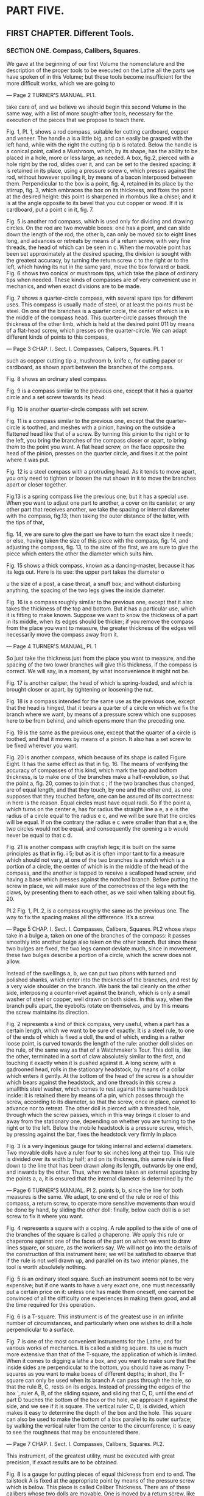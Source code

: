 * PART FIVE.
** FIRST CHAPTER. Different Tools.
*** SECTION ONE. Compass, Calibers, Squares.

We gave at the beginning of our first Volume the nomenclature and the description of the proper tools to be executed on the Lathe all the parts we have spoken of in this Volume; but these tools become insufficient for the more difficult works, which we are going to

---
Page 2 TURNER'S MANUAL.
Pl.1.

take care of, and we believe we should begin this second Volume in the same way, with a list of more sought-after tools, necessary for the execution of the pieces that we propose to teach there.

  Fig. 1, Pl. 1, shows a rod compass, suitable for cutting cardboard, copper and veneer. The handle a is a little big, and can easily be grasped with the left hand, while with the right the cutting tip b is rotated. Below the handle is a conical point, called a Mushroom, which, by its shape, has the ability to be placed in a hole, more or less large, as needed. A box, fig.2, pierced with a hole right by the rod, slides over it, and can be set to the desired spacing: it is retained in its place, using a pressure screw c, which presses against the rod, without however spoiling it, by means of a bacon interposed between them. Perpendicular to the box is a point, fig. 4, retained in its place by the stirrup, fig. 3, which embraces the box on its thickness, and fixes the point at the desired height: this point is sharpened in rhombus like a chisel; and it is at the angle opposite to its bevel that you cut copper or wood. If it is cardboard, put a point c in it, fig. 7.

  Fig. 5 is another rod compass, which is used only for dividing and drawing circles. On the rod are two movable boxes: one has a point, and can slide down the length of the rod; the other b, can only be moved six to eight lines long, and advances or retreats by means of a return screw, with very fine threads, the head of which can be seen in c. When the movable point has been set approximately at the desired spacing, the division is sought with the greatest accuracy, by turning the return screw c to the right or to the left, which having its nut in the same yard, move the box forward or back. Fig. 6 shows two conical or mushroom tips, which take the place of ordinary tips when needed. These kinds of compasses are of very convenient use in mechanics, and when exact divisions are to be made.

  Fig. 7 shows a quarter-circle compass, with several spare tips for different uses. This compass is usually made of steel, or at least the points must be steel. On one of the branches is a quarter circle, the center of which is in the middle of the compass head. This quarter-circle passes through the thickness of the other limb, which is held at the desired point 011 by means of a flat-head screw, which presses on the quarter-circle. We can adapt different kinds of points to this compass,

---
Page 3 CHAP. I. Sect. I. Compasses, Calipers, Squares.
Pl. 1

such as copper cutting tip a, mushroom b, knife c, for cutting paper or cardboard, as shown apart between the branches of the compass.

  Fig. 8 shows an ordinary steel compass.

  Fig. 9 is a compass similar to the previous one, except that it has a quarter circle and a set screw towards its head.

  Fig. 10 is another quarter-circle compass with set screw.

  Fig. 11 is a compass similar to the previous one, except that the quarter-circle is toothed, and meshes with a pinion, having on the outside a flattened head like that of a screw. By turning this pinion to the right or to the left, you bring the branches of the compass closer or apart, to bring them to the point you want. A flat head screw, on the face opposite the head of the pinion, presses on the quarter circle, and fixes it at the point where it was put.

  Fig. 12 is a steel compass with a protruding head. As it tends to move apart, you only need to tighten or loosen the nut shown in it to move the branches apart or closer together.

  Fig.13 is a spring compass like the previous one; but it has a special use. When you want to adjust one part to another, a cover on its canister, or any other part that receives another, we take the spacing or internal diameter with the compass, fig.13; then taking the outer distance of the latter, with the tips of that,

  fig. 14, we are sure to give the part we have to turn the exact size it needs; or else, having taken the size of this piece with the compass, fig. 14, and adjusting the compass, fig. 13, to the size of the first, we are sure to give the piece which enters the other the diameter which suits him.

  Fig. 15 shows a thick compass, known as a dancing-master, because it has its legs out. Here is its use: the upper part takes the diameter o

u the size of a post, a case throat, a snuff box; and without disturbing anything, the spacing of the two legs gives the inside diameter.

  Fig. 16 is a compass roughly similar to the previous one, except that it also takes the thickness of the top and bottom. But it has a particular use, which it is fitting to make known. Suppose we want to know the thickness of a part in its middle, when its edges should be thicker; if you remove the compass from the place you want to measure, the greater thickness of the edges will necessarily move the compass away from it.

---
Page 4 TURNER'S MANUAL,
Pl. 1

So just take the thickness just from the place you want to measure, and the spacing of the two lower branches will give this thickness, if the compass is correct. We will say, in a moment, by what inconvenience it might not be.

  Fig. 17 is another caliper, the head of which is spring-loaded, and which is brought closer or apart, by tightening or loosening the nut.

  Fig. 18 is a compass intended for the same use as the previous one, except that the head is hinged, that it bears a quarter of a circle on which we fix the branch where we want, by means of a pressure screw which one supposes here to be from behind, and which opens more than the preceding one.

  Fig. 19 is the same as the previous one, except that the quarter of a circle is toothed, and that it moves by means of a pinion. It also has a set screw to be fixed wherever you want.

  Fig. 20 is another compass, which because of its shape is called Figure Eight. It has the same effect as that in fig. 16. The means of verifying the accuracy of compasses of this kind, which mark the top and bottom thickness, is to make one of the branches make a half-revolution, so that the point a, fig. 20, comes to join that c ; if the two branches thus changed, are of equal length, and that they touch, by one and the other end, as one supposes that they touched before, one can be assured of its correctness: in here is the reason. Equal circles must have equal radii. So if the point a, which turns on the center e, has for radius the straight line a e, a e is the radius of a circle equal to the radius e c, and we will be sure that the circles will be equal. If on the contrary the radius e c were smaller than that a e, the two circles would not be equal, and consequently the opening a b would never be equal to that c d.

  Fig. 21 is another compass with crayfish legs; it is built on the same principles as that in fig. i 5; but as it is often impor tant to fix a measure which should not vary, at one of the two branches is a notch which is a portion of a circle, the center of which is in the middle of the head of the compass, and the another is tapped to receive a scalloped head screw, and having a base which presses against the notched branch. Before putting the screw in place, we will make sure of the correctness of the legs with the claws, by presenting them to each other, as we said when talking about fig. 20.

Pl.2
  Fig. 1, Pl. 2, is a compass roughly the same as the previous one. The way to fix the spacing makes all the difference. It’s a screw

---
Page 5 CHAP. I. Sect. I. Compasses, Calibers, Squares.
Pl.2
whose steps take in a bulge a, taken on one of the branches of the compass: it passes smoothly into another bulge also taken on the other branch. But since these two bulges are fixed, the two legs cannot deviate much, since in movement, these two bulges describe a portion of a circle, which the screw does not allow.

  Instead of the swellings a, b, we can put two pitons with turned and polished shanks, which enter into the thickness of the branches, and rest by a very wide shoulder on the branch. We bank the tail cleanly on the other side, interposing a counter-rivet against the branch, which is only a small washer of steel or copper, well drawn on both sides. In this way, when the branch pulls apart, the eyebolts rotate on themselves, and by this means the screw maintains its direction.

  Fig. 2 represents a kind of thick compass, very useful, when a part has a certain length, which we want to be sure of exactly. It is a steel rule, to one of the ends of which is fixed a doll, the end of which, ending in a rather loose point, is curved towards the length of the rule: another doll slides on the rule, of the same way as that of a Watchmaker's Tour. This doll is, like the other, terminated in a sort of claw absolutely similar to the first, and touching it exactly when it is pushed against it. A long screw, with a gadrooned head, rolls in the stationary headstock, by means of a collar which enters it gently. At the bottom of the head of the screw is a shoulder which bears against the headstock, and one threads in this screw a smallthis steel washer, which comes to rest against this same headstock inside: it is retained there by means of a pin, which passes through the screw, according to its diameter, so that the screw, once in place, cannot to advance nor to retreat. The other doll is pierced with a threaded hole, through which the screw passes, which in this way brings it closer to and away from the stationary one, depending on whether you are turning to the right or to the left. Below the mobile headstock is a pressure screw, which, by pressing against the bar, fixes the headstock very firmly in place.

  Fig. 3 is a very ingenious gauge for taking internal and external diameters. Two movable dolls have a ruler four to six inches long at their top. This rule is divided over its width by half; and on its thickness, this same rule is filed down to the line that has been drawn along its length, outwards by one end, and inwards by the other. Thus, when we have taken an external spacing by the points a, a, it is ensured that the internal diameter is determined by the

---
Page 6 TURNER'S MANUAL.
Pl 2.
points b, b, since the line for both measures is the same. We adapt, to one end of the rule or rod of this compass, a return screw, to operate more sensitive movements than would be done by hand, by sliding the other doll: finally, below each doll is a set screw to fix it where you want.

  Fig. 4 represents a square with a coping. A rule applied to the side of one of the branches of the square is called a chaperone. We apply this rule or chaperone against one of the faces of the part on which we want to draw lines square, or square, as the workers say. We will not go into the details of the construction of this instrument here; we will be satisfied to observe that if the rule is not well drawn up, and parallel on its two interior planes, the tool is worth absolutely nothing.

  Fig. 5 is an ordinary steel square. Such an instrument seems not to be very expensive; but if one wants to have a very exact one, one must necessarily put a certain price on it: unless one has made them oneself, one cannot be convinced of all the difficulty one experiences in making them good, and all the time required for this operation.

  Fig. 6 is a T-square. This instrument is of the greatest use in an infinite number of circumstances, and particularly when one wishes to drill a hole perpendicular to a surface.

  Fig. 7 is one of the most convenient instruments for the Lathe, and for various works of mechanics. It is called a sliding square. Its use is much more extensive than that of the T-square, the application of which is limited. When it comes to digging a lathe a box, and you want to make sure that the inside sides are perpendicular to the bottom, you should have as many T-squares as you want to make boxes of different depths; in short, the T-square can only be used when its branch A can pass through the hole, so that the rule B, C, rests on its edges. Instead of pressing the edges of the box ', ruler A, B, of the sliding square, and sliding that C, D, until the end of part D touches the bottom of the box or the hole, we approach it against the side, and we see if it is square. The vertical ruler C, D, is divided, which makes it easy to determine the depth of the box and the hole. This square can also be used to make the bottom of a box parallel to its outer surface; by walking the vertical ruler from the center to the circumference, it is easy to see the roughness that may be encountered there.

---
Page 7 CHAP. I. Sect. I. Compasses, Calibers, Squares.
Pl.2.

  This instrument, of the greatest utility, must be executed with great precision, if exact results are to be obtained.

  Fig. 8 is a gauge for putting pieces of equal thickness from end to end. The tailstock A is fixed at the appropriate point by means of the pressure screw which is below. This piece is called Caliber Thickness. There are of these calibers whose two dolls are movable. One is moved by a return screw, like the dolls of the com pas à verge. The other is sliding, as in the compass fig. 8.

  Fig. 9 is a false square or grasshopper. Branch B rotates at point a, as on a center, and is lodged between the two steel binoculars, of which branch A is formed. We move it away at will, depending on the inclination of the angle we want to draw. This instrument is of the greatest utility for mechanical fitters.

Pl.3.
  Fig. 1, PL 3, is a movable square, like that in fig. 7, PL 2, but whose vertical rule can tilt up to 45 degrees; which gives the means of determining the various interior inclinations.

  Fig. 2 is a very convenient compass for measuring the thickness of a part of which the opening ist very narrow, and which is swollen at the edges. The arched branch embraces the outside as the straight rod enters the hole; the other end of the compass gives by its spacing the thickness of the point where it was fixed.

  Fig. 3 is a copper compass with spare steel tips, quarter circle and return screw. This highly reinforced compass is very suitable for cutting and scribing on hard materials, such as iron, steel, and other metals; and it is the one that workers employ the most frequently.

  Fig. 4 is a copper or steel compass, the branches of which pass over each other, and carry the tips in and out at will. This compass is thus used to measure the parts internally and externally.

  Fig. 5 is a newly perfected copper gauge with two branches; one mobile A, fits into the stationary one B. The mobile branch is moved by a screw C, which recalls the end of the stationary branch B. By turning this screw, we move forward or 011 backward the scribe D , of the doll E, which is applied against the surfaces on which we trace. Branch A is divided to be able to fix it more exactly to the distance that we want to have. This precious instrument combines elegance of form with accuracy.

---
Page 8 TURNER'S MANUAL.
Pl.3.

  Fig. 6 is a standing gauge. A cylindrical rod B is mounted on the steel plate A, which must be perpendicular to the plate A. On this rod runs a doll C, which is fixed at the desired height, by means of a pressure screw F. C It is this doll which carries the point JJ, being used to trace on the part of the lines parallel to the surface posed on the plate.

  This tool is much superior to other scribes with which we can only draw parallels to an already erected surface. With it, on the contrary, we can do it, whatever the shape of the surfaces; if even the part were too large to place it on the plate, the same result would be obtained by placing it on a marble, on a mirror, or on any other exactly flat surface. It would then be necessary to turn the point D out of the plate, which one would slide on the marble or on the ice, so that the point would flow along the face of the part.

  Fig. 7 is a vernier caliper, in copper, formed of two rods, one of which A is hollow, and receives the one B. When the second is fully inserted into the first, the instrument has a whole length of six inches, six to nine lines, which can be gradually increased to one foot, by making the movable rod come out of the hollow rod; which gives the means of measuring much more accurately and much more easily than with the hinged foot. These feet are adjusted and divided much more carefully, and don't have the disadvantage of hinged feet, which easily break where the two legs meet. These feet are usually marked with the decimal division on one side and the former in inches and lines on the other.

  Fig. 8 is a copper gauge foot, formed, like the previous one, of two rods, one of which enters the other; at the end of each there is a steel spout, by means of which all parts up to five inches in diameter can be measured internally or externally. The total development of these two stems gives a length of one foot. One of the faces is divided into inches and lines, and the other bears the decimal division. the opening we need.

  Fig. 9 represents a kind of sliding compass, which we will call the comparator compass.

  It is formed of three copper blades; two are fixed at A, on one

---
Page 9 CHAP. I. Sect. I. Compasses, Calibers, Squares.
Pl.3.

pointed heads, and leave between them a space in which flows the third blade which is a little thinner than the other two, and on the length of which a groove is made, the end of which can be seen at b.

  At the other end of this inner blade is attached the second head B, to which are fitted two copper cheeks C, D, which slide along the thickness of the outer blades with which they are flush on both sides. The small bolt seen at the lower end of the split blade is used to secure the inner leg, and therefore head B, at the set point of separation. On both sides of this compass are engraved the following measurements: i °. the king's foot; 2 0. the foot of the Rhine; 3 °. the English foot; 4 °. the circumference of the circle whose diameter we know, calculated on the Archimedes ratio, that is to say from seven to twenty-two. ;

  In the description of this compass, we have followed the model that we have in front of us, and which was entrusted to us by a distinguished Amateur; but we feel that he would beeasy to substitute any other measure for the first three: for example, the metric foot instead of the English foot, etc. We could also, for the fourth, use the ratio of 113 to 355 found by Adrien Métius, and which is even more exact than that of 7 to 22

  The two cheeks C, D, have on each of their two faces a division similar to the nonius of graphometers, and the use of which is roughly the same.

  This division has nine lines of the measurement drawn on the corresponding part of the face, divided into ten equal parts. At the point where this division begins is drawn a zero cut along its length by a small bar. When this little bar is not directly in front of a division indicating a line, we find how many tenths of a line it is away from it, by counting the divisions of the nonius up to the point where one of its divisions coincides. with one of those of the rule.

  The uses of this instrument are quite numerous; it serves :

  1 °. Compare the three measures engraved on it with each other. If, for example, we want to know how many inches and lines of the foot of the Rhine are 3 inches 4 leagues, king's foot, we pull branch B until the zero bar, an indicator of the nonius placed opposite -screw the spoke foot, is located opposite 3 inches 4 rows. We turn the compass over, and we see that the zero indicator of the nonius placed opposite the foot of the Rhine indicates as a corresponding value, 3 inches 5 lines 4 tenths.

---
Page 10 TURNER'S MANUAL.
Pl.3.

  It would be the same if we wanted to compare together the other measurements traced on the faces of this compass.

  2 °. From thick camps for all round, flat or square parts. All you have to do is grab the part between the two steel arms, A, B, and the zero indicator of any measurement will indicate the thickness or diameter of the part.

  3 °. To measure the depth of a hollow part, a rebate or any ledge on a round or straight part. To do this, you have to bring out the entire inner branch, press it against the bottom of the hollow, and lower the outer branches until their end touches the upper edge. Leading zeros will mark the amount the first branch entered.

  4 °. Indicate immediately and without trial and error, to within a tenth of a line, the circumference of a circle whose diameter we know. For example, if we want to know what is the circumference of a circle whose diameter is s inches 7 lines, we put the zero indicator of the nonius of the king's foot with respect to this dimension, and the zero indicator of the nonius , corresponding to the division drawn on the same slide, indicate for the circumference 8 inches 1 line 4 tenths.

  We will observe here that the circumferences are calculated for diameters of which we know the dimensions in parts of the king's foot. Consequently, if the given diameter were composed of aliquots of the foot of the Rhine or other, it would first have to be reduced to inches or lines of the king's foot, and to see on the line of the circumferences the corresponding number, which would then be reduced. in aliquots from the foot of the Rhine. These reductions are made by means of the instrument, and present no difficulty.

  5 °. Finally, to immediately point out on paper the measures taken by the methods just described, so that they can be used if necessary. This advantage is not the least of those presented by the comparator compass, and the Hobbyist who wants to run or design a machine, or reduce it proportionally, will feel the full cost.

  But we will add here that the merit of this instrument depends entirely on the correctness of the divisions and the precision of its adjustment; and we urge those who obtain a similar one to check it carefully before using it.

  The groove of the inner branch can be cut in the shape of a rack. Then, by means of a pinion placed at the end of the outer branches, it is moved forward or backward more easily. This adjustment

---
Page 11 CHAP. I. Sect. I. Compasses, Calibers, Squares.
Pl.3.

is as good as the one we described; however, there are cases where the thickness of the pinion may interfere. Moreover, the movement is a little slow, and we believe we should preferably recommend the first method, which is simpler and takes less time.

  An instrument of this kind, on which, instead of the different measures of which we have spoken, only one would be engraved on each side, such as the king's foot, and the development of the circumferences with nonius indicating twentieths. of line on one side, and of the twenty-fourths on the other, divisions easy to distinguish with the naked eye, would be of an invaluable utility in the practice of the sciences and the arts.

  Fig. 10. represents the reduction compass formed of two copper rulers A, A, bearing an open groove along their length, et terminated by two steel points B, B, b, b. These two blades are joined by a bolt C, which passes through two slides placed in the grooves.

  By means of this adjustment we can slide the bolt in the grooves, and thus change the point of rotation.

  This compass is very frequently used by people who take pride in working with precision. Its construction provides the means to reduce or increase a drawing without having to continually use scale. Indeed, if we bring the bolt C at the end of the groove on the side of the points B, the center of rotation is just in the middle of the distance between the points j5, b, and consequently the opening of the points B, B, is equal to that of points b, b. A. As we move the center of rotation towards b, b, the opening between ô, ù, will decrease proportionally compared to that B, B.

  One of the rulers has a division in 24, and the other in 20; which makes it easy to reduce a drawing to half, third, quarter, fifth, etc., by placing the center of rotation at half, third, quarter, fifth of the division drawn on the rules.

  Fig. 11 shows an instrument, with the help of which we can trace ovals by a continuous movement, and which we will therefore call the oval compass. Fig. 12 shows the profile. This instrument consists of a copper circle A, on which are fixed two copper rulers B and G, which intersect at right angles, in the center of the circle. Eight slides placed on these rulers form a dovetail groove on each one. Four are fixed, and four are movable, and adjusted with two or three screws that can be tightened as the part becomes loose.

---
Page 12 TURNER'S MANUAL.
Pl.3.

  Two small steel slides, a, a slide very closely in these grooves, and are surmounted by two copper or steel boxes C and F, fig. 11 and fig. 12. Box C is attached to the end of the square steel rod D, and the other slides over that same rod. Both are fitted on the two small steel slides a, a, so that they can turn freely.

  A pressure screw b crosses the top of the movable box F, and stops it on the square rod, at the necessary point.

  Rod D is made up of two pieces of steel joined by a hinge at point d. A box 27, in which the pencil, the pencil or the scribe is fixed, slides along this rule from the hinge to its end, and stops at the point where it is desired to be fixed, by means of '' a pressure screw e.

  When, using this instrument, we want to draw an oval of which we know the major and the minor axis, we start by determining the difference between these two lines. The moving box F is then moved away from the fixed box C, so that the points on which these two boxes rotate are separated from each other by half of this difference. Slide the box with the scribe on the square rod, until it is away from the center of rotation of the stationary box C, half the length of the major axis. To facilitate these operations, the square yard D has a division in inches and lines, starting from the point of rotation of the box C. Thus, for example, if we want to draw an oval whose major axis is four inches, and the small three inches, we place the center of rotation of the movable box F with six lines, and the scribe two inches from the point of rotation of the box C. If, as happens quite usually, the oval that we want to trace in a given direction on the part, we must place 1 instrument so that the groove B is in the prolongation of the major axis, and consequently the groove G in the direction of the minor axis.

  In this state and after having firmly stopped the boxes F and E, by means of the pressure screws c and e, one makes walk the rod D with the right hand, by pressing the thumb of the left hand on the button of the fixed box C, which for this purpose is slightly concave. Circle A bears, moreover, on its lower surface three or four small points of steel, which help to fix it very firmly.

  As we rotate the rod D, we see the slides a, a, successively run through the four grooves, always keeping their

---
Page 13 CHAP. I. Sect. I. Compasses, Calibers, Squares.
Pl.3.

distances. When the stationary box E has reached the center, the verge D is in the direction of the major axis, and the scribing point is as far as possible from the center of the instrument. Still continuing to turn the rod, the stationary box moves away from the center \ and the mobile box F approaches it. When it has reached this point, the rod is in the direction of the minor axis, and r the scribe is closer to the center, by the distance between the points of rotation of the boxes.C and F. So it is clear that the oval drawn by this operation meets the conditions proposed.

  It is good to observe that one could not draw with this compass, an oval whose small axis would be shorter than the diameter of the circle of copperplate on which the instrument is mounted.

  This disadvantage does not exist in the oval compass fig. i 3, the main advantage of which is that you can reduce the minor axis as much as you want, and even reduce it almost to zero. At this point, the oval is just a straight line. By successively increasing the minor axis, and always leaving the major axis of the same length, we obtain all the possible ellipses until the two axes are equal, which gives the circle.

  It is true that with this compass we only draw half of the curve; but by repeating the same operation on the other side, without changing anything in the arrangement of the instrument, it is finished in an instant.

  This compass is mounted on a sort of T-shaped square, formed of the two rulers A, A and B, N, each of which carries a square steel rod a, a, fixed on pillars placed at their end, and which, isolate them from the rules, as can be seen in the section fig. 14.

  The rod resting on the rule B, N, is perpendicular to the other, but it does not touch it, and thus allows passage to the box C, which flows over it. A similar box D, slides over the other rod, and each of these boxes is surmounted by a steel ring F} which pivots by means of its adjustment, as shown in fig. 14.

  These two rings are crossed by the rod G, intended to carry the copper barrel H, which receives the scribe. A small coil spring, placed in the interior of the barrel, allows the point to follow the unevenness of the surface on which one operates, and thus compensates for the hinge of the rod of the compass fig. 11.

  The barrel is fixed on a box which slides along the rod, and which is stopped at the necessary point by means of a set screw.

---
Page 14 TURNER'S MANUAL.
Pl.3.

  The other end of the rod is fixed, in the ring of box D, which we will therefore call the fixed box.

  Figs. 14, 15, 16, 17, 18, and 19 represent on a larger scale all the parts which form the boxes D and C, and the rings which surmount them.

  The way of drawing an oval with this compass has a lot to do with that which we have described in speaking of the duke compas jïg. 11. After determining the difference between the two axes, move the moving box C away from the fixed box D, until the distance between their points of rotation is equal to half of this difference. We then measure on the same yard a length equal to half of the major axis, from the point of rotation D, and we fix at this place the box which carries the scribe. To facilitate these various operations, the rod is divided like that of the compass fig. 11, starting from the point of rotation of the fixed box D.

  In this state we set the rule A, À, in the direction of the major axis, putting the steel point N i which indicates the middle of this rule, on the center of the valley, and we draw an undefined line. The scribe is made to walk starting from one end of the major axis, until it has reached the opposite end: at this point, the instrument is turned over, rotating it on the point iV, until the rule A, A, ends up in the same direction; which is. easy to verify by means of the indefinite line that we have drawn. Then we make the same path go on this side to the scribe, and thus complete the requested oval.

  Fig.15 shows a centering machine; this small instrument is in fairly frequent use, and it saves artists a lot of time and tedious operations, especially those who often find themselves needing to center small metal parts.

  We present the end of the part whose center we want to find, in the kind of funnel made on side A, and whose shape we can see, by means of the dotted lines. The center of the piece passes a cylindrical point a, which ends at the opening of the funnel, internally following the trace indicated by the dotted lines b b. A spring B presses on this point, so that it resists a little when the part is pushed in, until its circumference touches the inner walls of the funnel. A light blow of the mallet, struck directly above the point, marks the center sought very exactly.

---
Page 15 CHAP. I. SECT I. Compass, Calibers, Squares.
Pl.3.

  If you want to center a long piece, to put it back on the lathe; for example, a steel rod, on one of the ends of which a screw or any other piece would have been detached, and of which consequently one of the centers would be destroyed, it would be reestablished very seriously, and very promptly, at the same time. using this instrument.

  For this, we will use anpiece of iron pilaster, Fig. 16, bearing on one of its faces a point a, and over the entire height of the same face a series of conical holes of different diameters. A. the lower part of this pilaster is a wood screw b, with the help of which it is fixed on a point of the workbench, to the left and at a short distance from the vice.

  We will place the remaining center of the rod on the point of the pilaster-, and we will approach, with the left hand, our instrument, the end we want to center, until the inner wall of the funnel touches the edges. of the rod. Then, putting this rod in motion, by means of a bow and a brass, which must be fixed to it, the hole will be milled in an instant, so as to be able to insert the point of the Tour into it.

  The use of the pilaster, Fig. 16, is not limited to the operation just described. It is also useful when we want to drill very straight and very fine holes in delicate parts. For this purpose we place the end of a copper drill, fig. 29, PL. n, T. I, in-one of the holes in the face of the pilaster; and presenting the piece with the left hand at the point, the drill is set in motion with a bow. As the drill enters, the workpiece is advanced to the right, keeping it in exactly the same direction until the hole is deep. In the event that the part is so delicate that it is not easy to hold it with the fingers, it will be gripped in a pair of pliers, or in a hand vise.

  If we had to drill, in the direction of its axis, a straight piece of a certain length, it would be better to mount a brass on the piece, and place it itself on the pilaster, holding the drill bit. the left hand. In this way we would be more sure to drill straight. In the latter case, too, we must not fail to turn the part over, when we have reached the halfway point, to start drilling again from the other end, as we taught in Volume 1, page 236.

---
Page 16 TURNER'S MANUAL,
Pl.4.

*** SECTION II Hand vices y Parallel vices.

 Among the instruments described in this section, and shown on Plate 4, there is 'not one that can be done without in a laboratory'. Although their form and their use are generally known to artists who use them daily - particularly watchmakers, we thought we would please amateurs by giving them the figure and description.

 Fig. 1, Pl. 4, shows a small plate vice, which can be fixed perpendicularly 1 to the front of the workbench, by means of screws placed in the holes a and b, drilled at the ends of the plate A. can also, and this is his; main advantage, fix it horizontally on the workbench using the same screws, and a third, placed in the hole c, drilled at the end of the tail *; finally, if we were to use the horizontal vice often, we would fix it in the same way on a flat piece of wood, which we grasp between the jaws of an ordinary vice, or under a valet. Qn will frequently meet, in this Yoiume, operations in which this vice is involved! a granule useful for piercing or cutting copper or steel pieces, for cutting scales into blades, etc. etc.

 Fig. 2 is a. Hand vice, with pointed jaws, the use of which is to grasp the small iron or steel rods that you want to round, or to square with the file.

 The ordinary cross-jaw hand vise, Fig. 3, is too well known to need to stop there.

 Fig. 4 is a sliding pliers with pointed jaws, mainly used to make pins. For this purpose, it has a perpendicular groove in the middle of its jaws, in which you can grasp the object you are working on. Slider A slides over the two branches, and it is lowered as much as necessary to firmly clamp the part placed between the jaws.

 The slip clamp, fig. 5, .me .differs from the previous one only by the shape of its jaws, which are transverse. It carries between its two branches, as well as the previous one, a spring similar to that of the vices, which opens the jaws as the flow is raised.

 Figs. 6 and 7 represent two very small hand vices, which are used for

 ---
 Page 17 CHAP. T. Sec t. II. Hand vices; Parallel vices.

 same use as clamps 4 and 5. But as their jaws are much smaller, they are suitable for gripping the most delicate parts, such as extremely thin pins, which one would easily make with the small vice, fig. 7, and which one could not grip conveniently with the pliers, fig. 5, and still less with the vice, fig. 3, although their jaws are all similar in form, and differ only in their size. In general, the tool should be proportionate to the object it grasps; and this is why we again give the needle holders, fig. 8, and 8 bis, with which we can grasp the thinnest needle to thread the end or to make a small drill. The handle of fig. 8 bis is additionally pierced along its length and in the direction of its axis; which gives the means of grasping between the jaws the longest part, of which only the part on which we operate is allowed to exceed. Note also in the figure the shape of the jaws, which is extremely convenient for gripping the shortest screws without damaging the head, which is placed in the notch a.

 Fig. 10 shows the flat pliers used to straighten warped parts, to tighten links, and for an infinite number of other uses.

 The round pliers, Fig. 11, are in use for turning rings, hooks, etc., and serves as a key in many circumstances.

 Fig. 12 is a pair of end cutters suitable for cutting medium-sized metal wires.

 Fig. i 3 represents another cutting pliers, called Side cutting pliers, the edges of which are inclined, in relation to the branches, and with which one can cut in the interior of a hole, where the pliers, fig. 12, do not could penetrate.

 The flat cutting pliers, _ / £ § ■. 14, combines the effect of the clamp, fig. 10, and that of fig. i 3; but frequent use soon puts it out of service.

 Fig. 9 represents two species of false spring jaws, which are
 place in an ordinary vice, when you want to insulate a delicate part.
 Watchmakers use it to shade the wheels and rivet the smallest ones
 pins.

 The long nose pliers, fig. i 5, is suitable for entering the smallest objects
 to wear them in their place. Watchmakers use it to assemble and disassemble the smallest parts.

 All the clamps and all the vices shown on PL 4 do not have a fixed and determined size. They are made from three inches to six inches, and their size is always in proportion to their length.

 ---
 Page 18 TURNER'S MANUAL.
 Pl.5

 Everyone knows the instrument called the vise, the use of which is essential in all the arts which have some analogy with the Art of the Turner, and which must therefore be an essential part of an Amateur's laboratory. We will not speak here of ordinary vices, either on foot or with claw, the mechanism of which is too well known, and we will content ourselves with describing the following ones, which have received notable improvements in their construction.

 Fig. 1, PL 5, shows in profile a claw vice called a roller vice, which differs from the ordinary vice only in the way in which the movable jaw is fitted to the jaw attached to the workbench.

 Fig. 2 shows the same vice seen from the front. B, B, are two kinds of curved ears which terminate the fixed jaw, and between which is placed the roller A, which belongs to the mobde jaw. This roller is drilled in the direction of its length, and crossed by a bolt with round head C, which also passes through the two ears, and is fixed in this position by a hexagonal nut. This adjustment is stronger than that of ordinary vices, in which the movable jaw quickly takes up play and spreads to the right or to the left, instead of coming to rest exactly against the fixed jaw.

 The parallel vice, fig. 3, is very convenient for cutting wood, and in general for gripping pieces of a certain width. This vice differs mainly from the previous one, in that the movable jaw P, instead of forming, by opening, an angle with the other jaw L, moves away from it, and approaches it by a parallel movement, at the means of the adjustment that we are going to describe. A is the box which, as in the previous one, receives in a nut made in its interior the screw B, which brings near its base a groove equal to the thickness of the plate, or crescent C, seen flat, fig. 4. This crescent is fixed by its lower part to the movable jaw P, by means of one or two screws, and its two branches embrace the screw, filling the groove just mentioned. By means of this adjustment, the screw drives the movable jaw when the vice is opened.

 So that this movement always takes place in a straight line, and so that the two jaws keep their parallelism, the mobile jaw P carries at its lower end a strong flat ruler D, perpendicular to its axis. This ruler flows into an opening or box formed at the end of the other jaw by two cheeks, one of which can be seen at E, and by a false ruler F, the extension of which serves to guide the

 ---
 Page 19 CHAP. I. Sect. II. Hand vices; Parallel vices.
 Pl.5

parallel rule D, when the two jaws are brought together. A small cylinder placed at point G, between the two cheeks, and rotating on its axis, decreases the effect of friction at this point, and makes the movement smoother during pressure.

 Besides the parallel movement, this vice still has the ability to turn on itself, which is very useful in an infinite number of circumstances. For this, the jaw Z /, instead of being fixed to the workbench, as in an ordinary vice, is placed in a copper collar, half of which H is embedded on the front of the workbench, and s' fixed there by means of a few wood screws. The other half, Fig. 5, connects to the first with two screw bolts.

 Fig.6 is the same half seen from the end, and Fig.7 is the profile; a, a, are the bolts we just talked about. It is in the collar formed by the union of these two parts that the jaw L rolls, which, for this purpose, is cylindrical towards the middle of its height. When we want to move the vice, we loosen one of the bolts a, a, and when we have brought it to the necessary point, we fix it by tightening the bolt again. To give the parallel vice more strength, a foot is often added to it, which is screwed into the axis of the Z jaw, by means of a nut made at the end of this jaw.

 The kneeling vice, fig. 8, not only has, like the previous one, the faculty of opening parallel, and of moving circularly; but in addition, it may incline forward, and thus form, with the plane of the ground, an angle more or less open above ninety degrees.

 The movable jaw A opens by means of a recall similar to that of the preceding one; but the nut which receives the screw C, instead of being in a box, is made in the interior of the jaw B. A circular brush, fixed in key to the same jaw, stops the dirt which could enter in the steps of the nut. This vice being of a small dimension, and the parallel rule being very close to the screw, we removed there, as useless, the roller which, in the preceding one, serves to facilitate the movement of the rule D.

 The circular movement is obtained by means of the following mechanism. The jaw B has at its base a circular plate seen at E, fig. 9, which represents the vice from the front. This plate has a number of teeth around its circumference which are used to stop it by means of a wormrou a, fig. 10, fixed to the portion of a copper circle G, fig. 8, which we are going to talk about. A rod F, placed in the axis of the jaw B, crosses this

 ---
 Page 20 TURNER'S MANUAL.
 Pl. 5.

 portion of a copper circle. The excess portion of this rod passes into a hexagonal washer, and ends with a thread which receives the nut a.

 This portion of circle G, fig. 8, front view, fig. io, is the part that gives the vice the ability to tilt towards the workbench. A strong pin placed at point E crosses the two cheeks of the claw //, and the portion of circle G placed between these two cheeks, and serves as an axis for the movement by which this last part comes out more or less from the straddle in which it is contained. A pawl M is pushed by a spring into the teeth made around its circumference, and thus fixes the vice to the degree of inclination required.

 The main advantage of this vice is to present in all directions the part which is gripped between its jaws, and thus give the Amateur the ability to file a beveled part without changing the position of the file, which always remains horizontal. ; an invaluable advantage for people who, like watchmakers, work seated in front of their workbench.

 The knee vice, Fig. 11, has all the properties of the previous one, but the construction is simpler.

 The adjustment of the screw C, and the parallel rule D, is absolutely the same. As for the rod placed in the extension of the axis of the jaw B, we see in F, fig-12, that it is much longer. The tooth plate is removed, and the rod enters the socket E, fig. 11 and 13. In this last fig., We see from the front the socket and the claw serving to fix the vise to the workbench: with regard to the jaws, they have been left in the same position as in fig. 11, to make the description clearer and easier. We see in G, fig. 11 and 13, the washer with sides, and the nut which mounts on the end of the rod which exceeds the socket. The nut is winged, which provides a way to loosen and tighten it, to secure the vise when it has been brought to the proper point.

 Figs. 14 and 15 represent these last two parts, seen flat.
 Fig. 17 is the plan of the socket E, fig. 11 and 13.

 All that remains for us to describe is the mechanism which gives this vice, as with the previous one, the ability to tilt in front of the workbench. The main part is an iron semicircle L, fig. 11 and 1 3, to which is fixed, by means of two screws, the sleeve E which carries the vice. This semi-circle is fitted to the ZZ claw, which secures the vice to the workbench with a round rod that passes through the claw, and is held there by a nut placed behind it.

 Fig. 16 shows this part seen in profile. Rod a is at the

 ---
 Page 21 CHAP. I. Sect. III. “Wood; Carpenters taps.
 Pl.5

 center point of the semicircle, and it is at this point that the circular movement takes place which gives the inclination to the vice. The circumference of the semi-circle has a small rebate which slides between the back of the claw and the plate or brake K, fig. 11 and 13. The shank bolt S, same figures, crosses this plate and is mounted with a screw in a nut made in the thickness of the claw: thus, when this bolt is tightened, the plate presses on the rebate of the semi-circle, and therefore stops the vise in the position it was placed, as firmly as the spring loaded pawl in the vise, fig. 3.

*** SECTION III. Wood chains; Carpenters taps, and others.
 Pl.6.

  We taught, in the first Volume, how to make screws with wood dies; but we thought it necessary to reserve, for this second Volume, the description of the carpenter's tap and the large-scale dies, to which we will add some details on smaller dies, but the more complicated construction of which could have embarrassed beginners.

 Fig. 1 shows a broken die, the body of which is made up of two parts, joined together along their length. It is very useful in small diameters, where sometimes the wood, having little consistency, breaks in the threaded part, and one does not know how to get the piece back without damaging the die. We see by the line c c, fig. 2, the junction of the two parts which are joined together, by means of two bolts shown separately at A A, fig. 1, which pass through the thickness of the die. We xoï \., Fig.3, these two separate parts; and fig. 4, the plate or guide, in one piece, which is fixed to the die, by means of the four wood screws b, b, b, b, fig. 2.

 The V of the die has been shown on its three faces: at C, above, to show its triangular groove; in D, from below, to show the two bevels, whose meeting forms the apex of the angle, and from the side in E, to make one of the bevels sensitive, and the slope that the edge of the V must have. We see in d the way in which the V is placed in the die.

 Most workers are in the habit of tilting the V, relative to the sides of the die. This use is good when the die is very narrow, and there is only a little wood left between the notch and the edge: because if we made this notch in the wood grain, the edge could very easily

 ---
 Page 22 TURNER'S MANUAL.
 Pl.6

break ; but do not believe that this inclination has no influence on the position of the V, relative to the nut.

 The lower part of the V has, in its length, a straight line which intersects the circumference of the circle of the nut by a given and almost insensitive amount.

 Suppose that instead of being a kind of parallelogram, the die is a circle with two handles, whatever position we give to the V, we cannot say that we incline it more or less, then that we do not 'will have more comparison straight line to determine what is called Tilt. It will therefore suffice to bring the V more or less towards the center of the nut, depending on whether you want to take more or less wood.

 We are in the habit of inclining the V, in relation to the piece of steel, at the end of which it is formed, because if we left it perpendicular, it would cut into the wood at too great a depth, which would make the angle of the pitch of the screw too acute, and would form a fragile thread, and which would easily be grained. It is especially in large dies or in screws with very wide pitch that this drawback is noticed.

 Fig. 6, 7 and 8 represent a die for large screws, in which there are two Vs; the first, with a rounded angle, carries the wood to a shallow depth; and the second, to which we give the ordinary form, completes the formation of the net in all its depth and its spacing. Certainly, when a screw goes two and a half to three inches in diameter, it must win too much wood: the effort is too great, and the wood shatters instead of being cut alive. Instead of by means of both the one displacing a chip of an average size, and the second completing the removal of this wood with all the more ease, since the middle being hollowed out, the chips on both sides do not feel more resistance, and come closer in an empty groove.

 Fig.6 shows the die seen from above, and without its plate or guide. We see in a the first / Opiate at the beginning of the wash step, and in b the second placed at the other end of the same diameter, so that the perpendicular lowered from the middle of the first comes to fall at the same place on the second, passing through the center of the nut circle.

 The second, being intended to complete the pitch than the first blank, should have a little more protrusion on the thread of the nut.

 The two V's are attached in a much stronger and more convenient way than by means of the wood screws, which we discussed in detailing the dies in Volume 1. Each of them is held by an

 ---
 Page 23 CHAP. I. Sect. III. Wood chains; Carpenter taps.
 Pl.6
 iron hook that we have shown separately, y * g \ io, which passes through the thickness of the die, and whose bent part presses on the middle of the length of V. A cap nut, or simply with two notches, as seen in A, tighten the hook and the V. Fig.7 is the same die covered with its guide or plate fixed by two wood screws. Fig. 8 is the same die seen over its thickness. Finally, fig.9 is the plate or guide.

 Fig. 5 represente a tap. Figures A and B show the end of the threaded portion, and are intended to show the benefit of one of the two ways of crenellating it. Workers who work for no reason are content to practice on the tapped part, with a third point, triangular grooves that penetrate to the bottom of the teeth; but this notch, which presents the two sides of an equi lateral triangle, cannot release the material quickly enough as the wood starts to cut, instead when the notch is inclined, as we see in B, the chip comes out more easily and the pitch is formed with more regularity

 Fig. 11 shows a small tap of a particular construction, and to make the details more sensitive, the threaded part has been shown in much larger proportions, fig. 12. The pitches differ from those of other taps, in that the former have the largest diameter, and the others gradually decrease to the latter. The threaded part is preceded by a smooth part that is slightly larger than the diameter of the bottom of the pitch. The tap is hollowed out from the A end, a little more before the beginning of the first step, and reduced to a thickness line. The birth of the first step is cut off until the point where the thread begins to be at its thickness, so that the axis of the triangle formed by the cut falls perpendicularly to the axis of the cylinder. The edges of this cut have the shape of the V of a die, the very obtuse bevels of which are sharpened inside; below this kind of V a light is pierced which communicates with the hole made in the interior of the guide.

 When these taps are a little big, place a second V of the same shape as the first where the pitch is half its size. This second V produces the same effect as that used for large dies, and serves to outline the step that the first finishes.

 We feel that when we insert the cylindrical part into a hole, the end of the thread B cuts the wood, and that the pitch is formed, not by chipping

 ---
 Page 24 TURNER'S MANUAL.

 as with other taps; but that the wood is cut, as it is by the V of a die that forms the screw.

 This improved tool has great advantages over ordinary taps. It takes almost no effort to move it forward, and you don't have to pull it out to free it from the material, since the chip comes out through the lumen as it forms. Finally, with this tap, the wood never bursts, which often happens when using others.

 The only downside that can be found with its use is that since it has no entrance, it is quite difficult to get it taken. In truth, we could widen the hole we want to tap; but this is only practicable if we can then take this flared part away, either on the Tour or on the plane. Otherwise, you must glue On the part, before drilling it, a small wooden board five to six lines thick, to which the necessary flaring is given, and which will be removed when the nut is completed.

 We will do well not to neglect this precaution, when using the other taps, so that the surfaces of the hole are not scratched by the first steps. No one has noticed that the step is reversed towards the surface, and that the first step is never as clear as the others; this comes from the fact that nothing supports the wood against the faction of the tap.

 The example of iron dies, the bearings of which can come together, and make a larger or smaller screw, has prompted several artists to look for ways to adapt this practice to wood dies; but this method generally succeeds poorly, and requires an infinity of precautions, which disgust many people with it. Some artists have also imagined increasing the diameter of the tap at will, to give the screw the clearance it should have: some have split the tap along its length, so as to make it spring. They insert an iron wedge into the slot, which, by spreading the two halves apart, increases its diameter, and consequently that of the nut.

 The plate or guide, which is fixed on the die, having a well round hole, and concentric with the diameter of the nut, must drive the cylinder straight, and prevent it from jumping to one side or the other, s' it fills the hole exactly: but as it dries, it may have changed its shape even a little, one cannot of course count on this guide to maintain the cylinder in its direction. People who will want to work


 ---
 CH AP. I. Sect. III. Wood chains; Carpenter taps.
 Pl.6
 with very great accuracy, they will not be satisfied with priming the cylinder, as we see in fig. 16, and as the workers practice it; they will take care to make on the Lathe, at the end of the cylinder, a cylindrical part, fig.17, to the exact diameter of the nut: and to be sure, they will present the die itself to this cylinder, which must enter it just without forcing, so as not to spoil the steps. This part will be just under an inch long. Then we will give a slightly elongated conical shape, from this cylindrical part to the body of the cylinder. By this means, the large cylinder will be contained straight by the small one in the nut, and by the large one in the guide; and we will see the steps forming with the greatest regularity.

 Fig. 13 represents a kind of bit, very convenient for piercing in transverse wood the holes intended to be tapped. It is a kind of lantern, the two sides of which each have a bevel, in opposite directions. The pigtail screw you see at the bottom determines the bit to penetrate the wood, and you don't feel more strain than that of the material to be cut. The bottom a, b, of this bit also has two bevels in opposite directions; so that the material is cut, both standing and grain, so that the long sides go a little closer together from the bottom. There is shown, on a larger scale, fig. 14, the lower part of the same wick. We see the bevel of one side of the end at ", while the opposite part d is of a certain thickness, as we can see on the other side c, since the bevel is at b. We
 understand that the outer sides e, f, are rounded roughly along the curve of a circle of which g would be the center, and the two sides the circumference.

 It is necessary to give both sides of the lantern some strength, otherwise it will soon twist on itself. The shank can be as long as you want, depending on the length of the part you want to drill.

 We also make bits similar to those we have just described, except that they are solid instead of being hollowed out: the former release the chip more easily; but as they are more fragile, we should generally prefer the seconds.

 It would be difficult to tap with the taps just described a nut of a somewhat large diameter, such as from three inches to a foot, as is used in large machines. We would have to use levers of extraordinary length, and many

 ---
 Page 26 TURNER'S MANUAL.
 Pl. 7.

 people to get them to act. On the other hand, we cannot think of screwing up the industry; To form such a long line, it would take a piece of lumber of enormous length, and few workshops would be large enough to operate the levers.

 The tap that is used to make these large nuts is called Carpenter's Tap, Figs. 3 and 11, PI. 7. It is made up of two main parts, the cylinder, fig. 4, on which the propeller pitches are traced, and the false nut, fig. 1 and 2, which, in fig. 11, is replaced by the press A, B.

 We will start by describing how to make these different parts.

 A piece of wood suitable for making a cylinder of sufficient length and thickness will be placed on the Lathe, and it will be turned perfectly even from end to end. We will divide this cylinder along its length by parallels to the axis into six or eight equal parts, (the more divisions there are, the more exact and easier the operation will be). We will determine by points placed on these parallels, the space that each rule must occupy, and we will divide each of these spaces into as many parts as we made divisions along the length. To make no mistake, we especially mark the points that indicate the end of each rule.

 Starting from the end to the right of the cylinder and from the end of one of the lines drawn along its length, we will lead in pencil and using a flexible ruler, a line up to the angle on the left, which forms the first sub-division, with the division lengthwise; from there to the second, 'and so on; and when we have done a full lap, we will have arrived at the second main division. We will continue like this until the end; which will give a very exact propeller, which terminates about seven inches from the end of the cylinder. Take three inches on this smooth part to form a square head used to move the machine using a left-hand turn. The remaining four inches between the head and the base of the propeller form a collar, the use of which will soon be seen.

 Then take a steel blade 6 to 8 lines wide, 5 to 6 inches long. We will dent it a little fine, and we will mount it in a wooden file, fig. 5, so that there are no more than two lines that exceed this folder. It will be fixed there by means of three or four rivets, as seen in a, b, c, cl. This backrest is nothing more than a wooden rod, 9 to 10 inches long, split along its thickness, and the handle of which can be rounded, to be more conveniently held in the

 ---
 Page 27 CHAP. I. Sect. III. Wood chains; Carpenter taps.
 Pl.7hand. With this saw, we will follow the line marked on the cylinder, and the backrest will serve as a stopper so as not to penetrate further than necessary. It can be seen from the inspection of fig. l \, the rate of this propeller on the cylinder.

 We drill at A, according to the diameter of the cylinder, a hole of flat shape, and capable of containing a barley grain, fig. 6, which enters it very just, and is held by a wedge of wood, fig. 7. This barley grain is cut at an angle of sixty degrees; and when we operate on a piece of a somewhat large diameter, we give it the shape shown in fig. 8, side view, where we have elegant, as the Workers say, the rod, in order to not to be obliged to drill too large a hole in the cylinder, which would weaken it and make it incapable of resisting the effort it is making. The shoulder, which can be seen under the bevel, is used to bring in the barley grain, by striking with a repellent. Instead of leaving the top surface flat, we dig a face, and we reserve two bevels that will meet at the corner of the barley grain. By this means, the wood is cut; instead of a single barley grain, it would rather be scratched and scratched; and it is only by going very small, and over and over, that the inside of the pitches of a nut can be made smooth.

 The false nut is done in several ways. We will detail the two that are most in use. We take a piece of firm wood, such as service tree, service tree, and, failing them, walnut. It is given four square inches, if that's for a two-inch tap; five, if it's three, and so on, depending on the size of the tap. It is given a thickness of four times the height of the pitch of the propeller. After it has been properly trained with a varlope on each side, it is mounted on the Lathe in the air, using the universal chuck or any other suitable for this purpose; we draw in the middle two concentric circles, fig. x, the inside, the diameter of the cylinder that carries the barley grain, and the outside of the first, about an inch; we will then make a hole with the exact diameter of the first circle, and we will dig well perpendicular to the surface: this precaution is of the greatest importance. We will then deepen the line of the second circle, and we will remove all the wood A which is outside it. We will continue in this way, until the protruding part B is at least the height of one pitch of the propeller drawn on the cylinder. Fig.1 shows this finished part, and fig.2 shows the section through its thickness. A is the cylindrical hole; B is the faceplate, and D is the thickness left to the board. We will draw on the outside of the

 ---
 Page 28 TURNER'S MANUAL,
 Pl.7

 cylindrical part of which a, a, is the diameter, a screw thread equal in all to those of the tap, and for this we will use the procedures we used to trace the propeller on the cylinder.

 We will then cut the cylindrical part B, following exactly this line, which will give a circular inclined plane, called Limaçon, which we have made noticeable in fig. i, and more, fig. i and 3. We take a piece of sheet metal, the thickness of the saw cut through which we deepened the propeller, and we give it the shape shown in fig. i; but the inner circle should be three good lines in diameter less than the opening of the hole. As for the outer circle, it must have exactly that of the cylindrical part. After having cut this ring, either with the Lathe or with a file, it is cut according to its diameter, from a to b. Seven holes of sufficient size will be drilled on this circle to accommodate medium-sized wood screws, and 8 to 12 lines in length. These holes will be milled, and the circle will be fixed on the inclined plane which ends part A, B. We see by the dotted line, fig.1, that the iron circle exceeds the inner circumference of the hole. It is this excess part which takes in the propeller traced on the tap.

 We will now teach how to make a nut with this tap.

 We start by making a hole the size of the cylinder, in the part where we want to form the nut: we pass the cylinder through it after having fully inserted the barley grain in its notch, as seen in B, fig. 3, where A is the base of a press, in the middle of which we want to make a nut. Then thread the false nut B in the pitch of the propeller, until it rests on the box spring. It is placed there squarely, and it is fixed there by means of four iron pegs a, a, the fourth cannot be seen here. These pegs are a kind of nail, the head of which is turned back to one side and a little strong, so that they can be removed by means of a crowbar, a kind of iron instrument, thinned by one end like a pliers, and the end of which is split, which is very convenient for pulling nails without effort and without breaking them. To be able to remove more easily these ankles which are only used instructural pieces, which there is no risk of splitting, they are greased a little with tallow. The cylinder is then advanced by turning it to the right; and when the barley grain is about to enter, it is pushed by the end opposite to the point, with the tip of a hammer or a flat piece of iron, until it exceeds even slightly the surface of the cylinder. Then putting a

 ---
 Page 29 CH AP. I. Sect. III. Wood chains; Carpenter taps.

 lever on the head of the cylinder, we turn it deftly left, and we feel that the barley kernel cuts into the wood, by means of what it is called by the guide. When we have arrived outside the piece of wood, which is easily seen by the cessation of resistance, we take care to empty the chips through the notch C, which communicates to a recess F, which we have taken care to make below the plate B, and which has for diameter a little more than that which must have the screw; then the cylinder is turned in the opposite direction, until the barley grain has come out of room A, like the first time; and we keep pushing the barley kernel down a little, and threading it back through the nut, until it is the correct size for the screw.

 When we judge by the length of which the barley grain has come out of the cylinder, after having pushed it several times, little by little, that the pitch of the nut must be deep enough, we remove all- the cylinder, and we try if the screw which must have been made first enters easily enough. If a little is needed, we will put the cylinder back in the conduit, and we will drive the barley grain a little, taking very little wood at a time, so that the nut is clearer and more smooth. It is good that the screw is rather tight than loose in its nut, since the wood, however dry it is, always pulls out a little, and one will remember to rub the screw with a little soap, and not fat, if it is of medium size. Now it is a matter of making the screw.

 If this screw does not have to go three inches in diameter, we will do it with the regular die, otherwise we will do it in the following way. We will turn a large cylinder, fig. 10. We will reserve a stronger head A, and a journal B. If this screw must undergo a great effort, like that of a strong press, we will garnish the head with two iron frets D, DE, so that the lever that we jiasse in the mortises B, E, do not split it.

 A hole will be drilled in the center of the head, suitable for receiving an iron bolt C, the head and collar of which are turned, and the square body, with a square hole to receive a key a, which prevents it from coming out when it is in place. We will divide this cylinder into eight, or better still, twelve parts along its length; the more the division is multiplied, the less the line of 1 helix will be subject to halt. We will determine how many turns the cylinder which is to make the nut has a thread in a measured space; and we will divide the length of the cylinder into as many parts, each of which is one turn of the pitch of the screw. We will subdivide each division into as many parts as we have placed around the circumference along the length;

 ---
 Page 30 TURNER'S MANUAL.
 Pl.7

 and with a pencil, wave the black chalk, we will draw the net in the way we have detailed above. We will then make a second line, in the middle of the distance, between each of the first, which will seem to double the screw. If you are not aware, or you are afraid of making a mistake, you will make one line in black and the other in red. We will then take a file saw, like the one in fig. 5, or else an ordinary saw; but the first is more certain. For the projection of the blade, give all the depth that the thread of the screw must have. We will therefore make, with this saw, a line of all its projection, following exactly the black or red line, as we will have determined. When this saw cut is made over the entire length of the propeller, as can be seen in a, a, ", a, a, we will take a mallet with a sharp clasp, and we will cut, little by little , all the wood, starting at about a good line near the cut we left, until near the bottom of the kerf, following an inclined line, which we marked at b, b, b, b ; and when we have thus roughed out the net on one side, we will do the same on the other; then, with a chisel that cuts
 very sharp, we will finish giving the fillet the shape it should have, by cutting, from the left line, to the bottom of the saw cut, and taking care not to see the chisels: this which will give the screw the shape we see in c, c, c; and to give it the finish, we will run a fine, half-round grater over all the surfaces, in order to remove the chisels that always appear a little. This is done by laying the cylinder on a workbench, where it stands by its own weight, if it is a bit strong; if not by securing it under a valet. It is not necessary to continue a started netto the end, constantly rotating the cylinder. We can clasp all the threads, on the same point of the circumference, as for example here at the vertices a, a, a, a, a, b, b, b, etc; then turning the cylinder a little, we will cut down in the same way the summits which appear.

 Usually, for Varins' screws, or as the workers say, for jacks, presses or heavy machinery, we take very healthy wild wood, alisier, and failing them sprig walnut; that is to say of log, and never of quarter, or finally of good elm. Carpenters make all their cylinders by the way, with great skill; but they never reach the perfection of those we do at the Tour.

 We will not give here the description of a press or of a press, they are pieces of frame or joinery that it is not of black subject to treat. We will just say that the part in

 ---
 Page 31 CHAP. I. Sect. III. Wood chains; Carpenter taps.
 Pl.7

 which passes the screw with a strong press, and which is called Sommier, is made as seen in A, fig. 3. It is assembled in the two montans, by means of the fork that is at each end.

 We have seen that, in order to tap by the previous method, we have to fix the false nut on the part with four strong pegs, or with wood screws, if the part is small. These dowels, or these screws, leave holes, which spoil the part on which they are placed. On the other hand, it is inconvenient to remove the cylinder from within its conduit, which is often not very easy, especially to re-engage the barley kernel in the nut. Here is a very ingenious means of remedying both drawbacks, which was communicated to us by the late Hulot, a distinguished artist, and who, after having inherited his father's talents, had put his study into extending them. Again. Two somewhat strong wooden sleepers A, B, J: g. i1, exchanged through the middle, as we can see, are assembled by means of two wooden screws C, C, which enter square in part B, and the other end of which, partially tapped, enters a hole round drilled in part A, and is retained above, by means of the two nuts L, L, the shape of which can be seen better in fig. 14, which is part A, fig. 11, seen from above.
 Towards the edge of the indentation are small points a, a, and eye bolts b, ô, the pointed end of which takes in part D, which you want to tap. If you fear that the marks on the tips will spoil the part, you can leave none: they serve to prevent the tap from varying during the operation. The top of part A has a false nut in the middle of its length and width, like the one in fig. i, either applied over or taken from the song. The cylinder is similar to the previous one, except that it is much longer. Part B has a hole much larger than the cylinder, and tapped, as seen in c, c. Then turn a piece of wood, fig. 12, part of which, also threaded, enters the nut c, c, and bearing a bead F, of a slightly larger diameter which rests on the piece B. At center of this bead is a hole A, fig. 12, in which just enters the cylinder G, fig. 11. The edges F, F are fluted, so that this part which is shown in section, fg, can be more easily screwed and unscrewed as needed. i 5. When we want to try if the screw goes well in its nut, we unscrew the part F-, and as the hole which it discovers is much larger than the cylinder, even when the barley grain is advanced, we remove it. from its place, and it is easy to pass the screw fig. 16, and try it. Fig. 14 is, as we said, part A, fig. 11, view

 ---
 Page 32 TURNER'S MANUAL.
 Pl.7

 Above. We can see the two nuts L, L, and the false nut M. If the nut is not at its point, we replace part E, F, fig. ï i, in its nut, and we put the cylinder back in the guide, after having advanced the barley grain a little.

 Instead of the lever, which we have said we used to advance the tap, we can fit a wooden crank /, K, fig. x i; which provides continuous and more uniform movement; but this method is only good for small nuts. You should always use a lever for stronger parts, because of the resistance you experience.

 Fig. 16 is a screw for a carpenter's bench press, or a press for slitting or cutting large timber. The dimensions we have given it here indicate that it is the specific screw for the nut just described, and part D is a carpenter's bench leg. The head is furnished with a large iron hoop, which enters from the side of the screw, by force, and rests against a shoulder which is practiced in a, a. We bring a good wooden disc in 6, b, and we turn the whole on the same center.
 The circle and the head are drilled by the diameter of a hole, which receives the lever, doYou use it to clamp the jaw of the press against the workbench. And so that the front jaw can move away when unscrewing, we make a small groove c, c on the neck of the screw, into which there are one or two keys, which go through the thickness of the jaw. By this means, the screw has the ability to turn; but when we make it come back in front, it takes the jaw with it. We fix the hoop on the head of the screw with four good wood screws, a little long, of which we only see two here at d, d.

*** SECTION IV. Mechanical saw; Drilling machines.
 Pl.8


 We announced in our first Volume, page 439, that we would give here the figure and the description of a compound saw, more convenient and more useful in many circumstances than that described in this Chapter, and which is placed on the established of the Tour. This saw is the one shown in fig. i, Pl. 8, which is mounted on a particular workbench. A, is the top of this workbench; B, B, B, B, are the feet joined by the cross members C, C. Another cross member D, placed towards the middle of the height of the feet of

---
Page 33 CHAP. I. Sect. IV. Mechanical saw; Drilling machines.
Pl.8

front and bent towards the back of the workbench, as seen in the figure, carries two straight and well polished steel rods, which serve as a guide for the saw: the upper part of these rods is fixed at the bottom of the workbench.

  E, E, are the two crossbars or saw arms, joined by the base G, which passes through the workbench.

  These sleepers carry at their ends two saw blades, fixed by iron return screws, which serve to tension them as needed.

  Fig. 5 shows one of these return screws and the end of the blade R on a larger scale. This blade, which is eighteen to twenty lines wide, is intended for straight and miter sawing. The other H blade is very narrow, and is used for round sawing on all diameters.

  J, J, are two crossbars linked together by two steel rods similar to those under the workbench, and serving, like the latter, as a guide to the saw. These last four pieces together form a movable frame, sliding dovetail on the K-pillar, leaning against the h-column.

  The lower cross member carries a square iron rod P, on which slides the copper doll O, below which is fixed a steel point, the use of which we will soon see.

  Column L is surmounted by a capital bearing an arc M, similar to that of a Tower. By pressing the foot on the pedal N, the saw is forced to descend; and by lifting it as if to turn, the arc brings it up, which provides a gentle back-and-forth movement that is not tiring.

  When we want to saw a piece in the round, we use, as we said, the narrow blade H. We slide the doll O on the bar P, the distance necessary so that the tip of the doll is in the center of the part, which is very easy, because the bar P has a division in inches and lines, so that if we want to make with a saw a round part six inches in diameter, it suffices to make slide the doll over the bar until the tip matches the point of the division that indicates three inches.

  With the workpiece thus fixed at its center, all that remains is to rotate it as the saw passes through. A little habit will soon learn to tune the movement of the foot with that of the hand; That is, to push the cut only when the saw is descending, and without ever forcing it.

---
Page 34 TURNER'S MANUAL.
Pl.8.

  To saw a straight piece, we use the wide blade R: q is a movable square with a cheek running down the front of the workbench, to move more or less away from the blade R, and thus determine the width of the lifting we want to make on the part: a wing nut fixes it at the suitable point. Under this square is a copper rule notched in the workbench, and bearing a division on which this point can be found easily and without fumbling. By pushing the piece of wood along this square, and so that it does not deviate from it, one cannot fail to saw straight, observing the rule prescribed above not to force the cut. .

  The same R blade is also used for miter sawing; but then the sawing board is placed outside the blade on a part which is fixed for this purpose to this place of the workbench. This part, fig. 2, is composed of a wooden parallelepiped A-, on the underside of which is a dovetail groove, in which a wooden rule B slides: it is by means of two dowels made of copper, set below this ruler, that the workpiece fits to the workbench. On the upper face of the parallelepiped is a movable quadrant C, used to determine the opening of the angle of the miter that we want to make. A portion of a copper circle D, on which the quarter-circle C moves, bears the division of the circle into 3 ° degrees, by means of which all the angles can be easily found.

  When the quarter-circle is brought to the determined degree, the workpiece to be sawed is placed along its inner cheek, and the miter is removed without experiencing more difficulty than when sawing straight.

  Fig. 3 is the development of one of the saw arms. A, A, are two small pulleys which serve to reduce the friction of the arms against the rod, and which can be seen more clearly in fig. 4.

  We will not dwell more on the many advantages of this saw,with which you are always sure to follow exactly the line; which is not as easy as people who have not practiced it might believe: moreover, the use of the ordinary saw is quite tiring, whereas that of our chainsaw does not require more of effort than the Tour, and is therefore much better suited to people not used to heavy work.

  An Artist often finds himself in the case of drilling holes of a certain size in metals, for which the pressure of the stomach on the consciousness, and the force of the bow, are insufficient. All

---
Page 35 CHAP. I. Sect. IV. Mechanical saw; Drilling machines.
Pl.9.

  the simplest, and at the same time the best, machines imagined to make up for it, is that fig. 1, PL 9.

  This machine, which we will call the Drilling Machine, is mounted on a small A-slot workbench, similar to that of a Lathe. At the two ends of the groove, rise two mounts B, B, drilled on their height, with two rows of holes, and which are linked with the binoculars and the feet of the workbench by means of two bolts a, a, that go through it all.

  A crosspiece or box spring, C, is threaded on these two mounts by means of two mortises made at both ends. Holes corresponding to those of the mountings are drilled through these mortises, by means of which the bed base can be fixed at the desired height. A steel point, similar to that of a Tour, crosses the base at its center and is held there by a nut; It is under this point that the strong iron crankshaft D turns, the shape of which can be seen in the figure.

  Along the upright on the left rises an E iron rod, pierced through the top of a row of holes. This rod passes through the bed base, the groove of the workbench, and finally the pedal E, below which its lower end is held by an ankle. The pedal F is fixed between the two feet on the left, by means of two iron journals on which it pivots.

  When you want, using this machine, to drill a hole in a flat part, we start by covering the groove with a wooden plate G, on the middle of which we place the part so that the point to be drilled is sits perpendicular to the underside of the slant of the box spring, which is essential for straight drilling. To determine this position more easily, we use a ruler fig. 2, which fits between the two mounts by means of the two notches that can be seen in the figure, and which has in its middle a notch indicating the point where the lowered perpendicular of the tip of the bed base ends up on the surface of the board G, which must be perfectly upright. We therefore place the point to be drilled just below this notch, and we place on this point the point of a drill proportional to the hole that we want to drill, mounted in the head of the crankshaft that it must protrude a little. At the same time, we lower the base, the point of which enters the kind of bucket that can be seen at the upper part of the crankshaft, and we place in one of the holes of the mortise on the right a pin which also crosses the B-pillar. , putting the foot under the pedal at point H, the rod E is raised the most

---
Page 36 TURNER'S MANUAL.
Pl.9

high possible, and it is fixed to the bed base by passing a pin through the hole c which passes through the rod. All that remains is to put one drop (the oil in the crankshaft cup to facilitate movement, and another at the tip of the bit, if the part to be drilled is iron.

  After these arrangements, the crankshaft is set in motion and the drill is forced to penetrate into the material by pressing the foot more or less on the pedal, at point H, depending on the diameter of the hole. If the hole has not reached its depth when the pedal is lowered to the ground, it is necessary to remove the anchor from the mortise on the right, and that c, replace the base parallel to the workbench, raise the rod E as far as possible, and put back the pegs. If there was only a small thickness left to pierce like a line or two, there would be no need to disturb the ankle c, lowering the right side of the box spring sufficiently raising the pedal in this case.

  We have so far assumed that the part to be drilled is flat and of sufficient volume to be able to stand still under the force of the crankshaft. The parts of irregular shape and those which have only a small surface, are placed in a hand vice fig. 3, Pl. 4, which one holds with the left hand while one rotates the crankshaft of the right hand. They are raised a little by means of a wooden block which can also be used for the other parts, to preserve the table G, the surface of which would deteriorate quickly without this precaution.

  With regard to long pieces, they are gripped in a press fig. 5, so as to present the point to be drilled above. The press is placed on the workbench after removing the board G,and the excess part of the part is passed through the groove.

  We won't go into more detail on how to pick up irregularly shaped pieces; experience and usage teach more than we can tell.

  The drilling machine is still used for a few other purposes; thus it is used to turn the head and the shank of medium-sized screws, by means of flat cutters drilled in their center, fig. 3 and 4. The drill is replaced by a screwdriver which goes into the head of the screw, and thus forces it to descend into the hole of the bur which is fitted on a wooden block drilled in its center, and in the direction of the hole of the bur. The top of these strawberries is flat in those intended to make the stems. Those which are used to make the heads, carry in the center of their upper surface a square hole a, fig-3, or conical b, fig. 4, according to the shape of the heads A

---
Page 37 CHAP. I. Sect. IV. Mechanical saw; Drilling machines.
Pl.9

and B. This process is widely used by gunsmiths who make a large number of screws of the same diameter, and in general it is very useful for people not used to turning metals.

  Finally, we can still make cores with the drilling machine using stud drills Fig. 6, but then we replace the crankshaft D, which would not give enough force, by a lever with two branches, similar to the screwdriver. to the left of a die, and which fits on the shank of the drill.

  The drilling machine, fig. 7, is not capable of producing as great an effort as the preceding one, but it advantageously compensates for the conscience, the use of which is not suitable for persons of delicate constitution, and with which it it is not always easy to drill straight.

  This machine is carried by a workbench A, on the front of which is a press B, intended to grip the part to be drilled by means of screws a, a.

  On the other side of the workbench, rises a cylindrical iron column C, fixed below by a nut, and seen larger, fig. 8, on which is threaded a copper barrel of two pieces D , seen larger, fig. 9. These two parts are joined by a bezel adjustment, which leaves in their interior the place of a ring whose threaded shank exceeds their exterior surface, and carries a wing nut. By tightening this nut the ring is drawn towards you, and the two pieces of barrel D, pressing strongly against column C, firmly fix the machine at the correct height and direction.

  At the two ends of the copper barrel, fig. 9, are made two staves to receive two bands of iron called molds E, E, fig. 7. Fig. 10 is a larger view of one of these months. We see in A the hole through which it is threaded on the barrel: a, a, are the holes intended to receive the iron rods c, c fig. 7, which are of the same height as the barrel, and thus retain the parallelism of the months. Fig. 11 represents one of these rods seen on a larger scale: b, b, are the nuts which fix it to the molds.

  At the end F of the molds, fig. 7 and 10, there is a hole intended to receive the crankshaft G, fig. 7. The shape of this crankshaft, which combines solidity with elegance and lightness, can be seen more clearly in fig. 12. A and B are two round and cylindrical rods passing through holes F, F, molds, in which they must turn very just, and which are lined with copper to soften the friction. The lower rod A is pierced with a square hole to receive the tenon of a box in

---
Page 38 TURNER'S MANUAL.
Pl.9

which fit the different drills. Movable copper C handle is melted onto the rod itself, and easily rotates on it

  Part II, fig. 7, is a spring which presses on this crankshaft, and replaces the strain of the stomach when one pierces the consciousness, or the pressure of the foot on the pedal in the machine, fig. 1.

  Fig. 13 shows it larger. A is a round hole that threads over the upper scope of the barrel, fig. 9, which for this purpose is longer than the lower scope. Two pointed screws a, a, are pricked in this scope, and leave to the spring the faculty to tilt on this point.

  The crankshaft is linked to the spring by means of the U collar, which embraces it. At the other end B, and on the flat of this spring, is a bulge carrying a nut, in which is mounted a pressure screw K, fig. 7 and fig. i 4, which abuts on the rod C, fig. 7, and serves to tension the spring more or less according to the force to be made by the drill.

  We see in L, fig.7 and fig.1 3, a wooden handle used to raise the spring and therefore the crankshaft.

  Fig. 15 is a copper vase crowning the column as seen in P, fig. 7. This vessel can be used to hold oil, which is continually needed, when drilling iron or steel.

  We are now going to give the means of drilling a hole with this machine. After placing theWith a suitable drill in the crankshaft, the double barrel nut D is loosened, in order to be able to raise the machine more or less depending on the height of the part, and bring the tip of the drill to the point to be drilled. We then place the part between the cheeks of the press, and before tightening it completely, we seek the most suitable position to be able to bring the drill well just above the point to be drilled, which is done by raising the crankshaft. using the Z / handle, and lowering the machine until the tip of the drill touches the surface of the workpiece at the determined point. O11 then tightens the spring more or less by means of the pressure screw K, and the crankshaft is set in motion, which, being contained by the two months, cannot fail to drill straight. If the crankshaft stroke is not sufficient to drill the hole to its depth, the ring nut should be loosened, the spring reassembled, and the machine lowered as many times as necessary.

  We thought we would please the Amateurs by adding here the drawing of a crankshaft, fig. 16, used to drill holes near a nip point, where the use of the ordinary crankshaft is impossible.

---
Page 39 CHAP. I. Sect. IV. Mechanical saw y Drilling machines.
Pl.9

  This crankshaft is moved by means of a crank rotating in the direction of the rod, which sets in motion two wheels at angles which mesh with each other at 4 ^ degrees. The rod at the end of which moves the box carrying the drills, pivots at its other end on a copper slider fitted in the top of the handle.

  We will not go into greater detail on the construction of this crankshaft as the figure sufficiently clarifies.

---
Page 40 TURNER'S MANUAL.
Pl.10.

** CHAPTER II Pieces which are performed on the Tour ci pointes and which present some difficulties.
*** SECTION ONE. Pelotonnoir.

  Everyone is familiar with these cotton balls of different shapes, whose artfully interwoven threads present to the eye diamonds, open circles, and whose figs. 4, 5, 6,7, 8 and 9, PI. 10, offer as many models as engraving can make these effects.

  We thought that our readers would be glad to find in our book the description of the machine with the help of which these balls are formed with the greatest ease.

  The mechanism of this ball, which has a lot to do with spinning wheels, consists in that the spindle on which the ball is formed has the ability to tilt more or less in front of the fin which presents the thread to it, and that this one receives a much more accelerated movement than that which is printed with the ball.

  Fig. 1 shows the elevation of the pelotonnoir seen from the front. Fig.2 shows it seen from the end, from the side of the ball; finally fig.3 is the geometric plan of this part.

  The whole instrument rests on a small table A, carried by four legs B, of which only two can be seen in figs. 1 and 2. These legs can be given the shape that we see in the figure, or any other .

  At one end of the table stand two C, J! G mounts. 1 and 3, between which is placed the big wheel D, fig. 1, 2 and 3, which turns with its shaft e, like the wheel of a spinning wheel. This shaft, set in motion with the aid of a crank E, fig. 3, carries at its other end a conical pulley, and several places of rope of the same figure.

---
Page 41 CHAP. II. Sect. I. Pelotonnoir.

  We will not stop at describing the construction of this wheel, and how to mount it on its shaft, as well as the adjustment of the feet and the mounts. For all these objects, we refer to Chapter III, Part 1, T.I, where they are dealt with in the greatest detail.

  At the opposite end of the table stand four montans, three of which F, F 1, F, are similar to those of the Ferris wheel. The fourth, G, fig. 3, is square in all its height, and has a groove in which slides the shaft of a pulley a, fig. 1, which serves to tighten the rope of the big wheel when it is released. by the effect of temperature change.

  Two sleepers L, L, join these montans by their top by means of a mortise assembly, and carry a small wooden carriage, N, fig. 3, which flows between these two sleepers, and in the middle of which is placed on two small copper flakes, the tree n which carries the fin o. This shaft is drilled lengthwise to receive the thread and transmit it to the fin which presents it to the ball. On the middle of the shaft n, is a pulley with several grooves, which receives the endless rope from the large wheel, and communicates to the fin a more or less accelerated movement, according to the ratio of the diameter of this pulley to that of the big wheel.

  Between the other two mounts, is placed a frame M, fig. 1, 2, and 3, which moves like a rocker at points O, O, fig. 1,2, 3, on two bolts which cross the mounts, and are retained on the outside by two wing nuts. It is on the lower cross member of this frame that the point of the spindle rotates, in a frame, at the other end of which the ball is formed. This spindle, on which a double barrel is threaded, is retained by a small copper collar fixed to the cross member Z 3, fig. 1 and 3, and carries a pulley whose rope corresponds to the other pulley d, fig. 3.

  It is by tilting this frame more or less that the ball takes on the necessary degree of inclination depending on the shape you want to give it. It is fixed at this point, by means of a portion of a toothed circle P, fig. 2 and a spring-loaded pawl which enters the teeth.

  Attached to the two rear riders is a small R frame, carrying an iron pin onto which the cotton rocket you want to grind is threaded. If the cotton were in a skein, this frame would become unnecessary, and it would have to be placed on a bundle reel, described in Chapter III, Section 5, T. I.

  We won't go into any detail of how to build and fit all of these parts; it offers nothing in particular, and that we

---
Page 42 TURNER'S MANUAL.
Pl. 10.

taught amply in our first volume; but we are going to Pl. io. try to make people understand the game of the machine and the means to use it.

  Considering the plane, fig. 3, we see that by setting the large wheel D in motion, the pulley which rotates the fin receives a movement that is all the more accelerated as its circumference is contained more times in that of the big Wheel. At the same time the small pulley d, attached to the shaft of the big wheel, sets in motion the pulley which turns the ball. The latter being of a larger diameter than the j * oulie d, walks more slowly, and it is by varying the ratio of these two movements, and the inclination of the frame M, that the shapes and forms can be varied. drawings ofare balls.

  To give an idea of ​​how to use this machine, we will first assume that the M-frame, and therefore the spindle on which the ball is to form, are placed horizontally. In this position, with the fin still carrying the thread in the same place, we would not make a ball, since all the turns of the thread would pass over each other. As you raise the spindle while lowering the frame, the turns of the thread will cross over each other as many times as the fin will turn around the ball during the revolution of the ball. The higher the spindle, the more the crossing turns will deviate from each other.

  When we have reached 4 ^ degrees of elevation and above, the threads crossing each other will give a more or less flattened shape at the ends of the ball; finally by approaching still more to the perpendicular, the towers, by crossing each other, will approach again the axis, and will form open squares, under which one can place colored paper, cut in the shape of a diamond, a star or otherwise, which brings out the whiteness of cotton. It is useful to observe that you have to thread these pieces of paper on the spindle before making the last turns that must cover them.

  To obtain the regular diamonds of fig.4, it is necessary that the diameters of the three pulleys are exactly contained in each other. To clear this up with an example, suppose the circumference of the Ferris wheel contains ten times that of the Fin pulley, the latter will make ten turns while the Ferris wheel will make one. If then the pulley d is contained three times in the one which carries the ball, this one will make a third of a turn while the first will make one; but the movement of that

---
Page 43 Sect. II. Flutes and Flageolet. 43
Pl.10.

this being the same as that of the big wheel, the fin will turn thirty times while the ball completes its revolution, and consequently the thread will cross thirty times on the circumference of the ball, returning each time to apply exactly on the same points, and leaving between each turn equal intervals, which increase as the ball grows, and which form pyramidal holes, all tending to the center.

  When you have studied the game of the peloton, and have used it several times, it will be easy to find ways to vary the shapes and designs of the balls; taste and intelligence will teach more than we could add here.

*** SECTION II Flutes and Flageolet.
Pl.11

  The transverse flute fig. 1, consists of four main parts. The first A, where the mouthpiece is, is called the flute head. The second B, is the middle body, and has five holes, three of which give the natural notes G, A, B, and the other two, B flat and G sharp. These last two are covered with a key.

  The third piece C, called the avant-dough, has four holes, namely D, E, F, natural, and the key aefa sharp. Finally the last D, which is called dough, carries the key of E flat, or D sharp.

  The first of these pieces is composed of two pieces A, a, joined by a hollow cylinder, silver or copper, named Pump, E, the use of which is to be able to give at will more or less elongation to the instrument, and consequently raise or lower the tone as needed.

  The same piece has at its end a stopper or spherical cap F, which ends the flute. Between the cap and the mouth, a cork stopper is placed, the position of which we will determine.

  The wood most commonly used for making flutes is Spanish boxwood, which should be preferred to French boxwood. Woods from the islands are also used, such as ebony and pomegranate which gives the purest and clearest sound. We choose quarter wood, split with a coulter, and not with a saw, because the coulter follows exactly the grain of the wood, instead of the saw taking another direction. This is why we should not

---
Page 44 TURNER'S MANUAL.
Pl.11.

use rolled or satin wood which is more pleasing to the eye, but which does not split straight.

  Choose four pieces of equal density, and as many of the same color as possible, and rough out the outside of each piece on a spiked lathe, leaving more diameter and length than it should be when finished. Then we will pierce it with the telescope with a cylindrical hole, much smaller than that determined by the figure, using a wooden telescope.

  Although the wood which one uses must have been chosen very sound and very dry, one will do well, after these preliminary operations, to expose it in a place sheltered from the sun and from the humidity, to leave it to have its effect.

  All the parts being thus drilled and roughed and perfectly dry, their hole will be made with tools appropriate to each, which are clamped perpendicularly in a vice and over which each body is passed, one after the other, while doing so. turn gently with your hands and almost without pressing. These tools called drills, by luthiers, are nothing more than a kind of ladle which must be much longer than the body for which they are intended, so that they can be used more conveniently. As for their shape, we see it in fig. 3, which represents a large ladle with which we finish the flute, as we will say shortly. The first is taken from A to B, the second from C to D, the third from E to F y and the fourth from G to H with an extension equal to approximately half the distance CB: without this extension added to each of these ladles, it could not enter the room for which it is intended, the hole of which is still cylindrical, and consequently narrower than necessary. These ladles will be given a little less diameter than the corresponding part of the large ladle, which must terminate the inside of the instrument. These tools must be very sharp. If as a result of their sharpening the diameter was reduced, they could still be used; as they have more length than is necessary, from the widest end as well as from the other side, it will suffice to insert the tool a little more forward, and until one is arrived at the proper point.

  We will then take care of making the staves, and the tenons, which bring together your four bodies of the instrument. The head of the flute A, which, as we have seen, is divided into two pieces, has three staves, two for the pump E, and one for the tçnon of the middle body B: this one has a tenon each. of its extremities, and consequently no reach.

---
Page 45 CHAP. II. Sect II. Flutes and Flageolet.

  The fore-dough C, on the contrary, has on the side of the middle body, a staff ,: and a tenon on the other side, which receives the staff of the dough.

  Each piece will be mounted separately on a conical mandrel, roughly similar to that in fig. 46, PI. 17 -, T. /, whose diameter is similar to that of the ladle. At the left end of this mandrel, we reserve a coil a little larger than the body of the flute to place the string.

  One cannot take too much care in making these mandrels, because if they do not turn exactly round, the external surfaces would not be concentric with those of the holes and the parts would be unequal in thickness, which would adversely affect the purity of the sound, and would prevent the exact assembly of the different bodies of the fread.

  It is quite ordinary to garnish the end of each staff with a circle, or ferrule, in silver, horn, or ivory. We must prefer those in silver, because the purpose for which we put them, is not so much to embellish the flute, as to give more solidity to the part which receives the tenon, and that we always tend to make remove by pushing in the tenon, trimmed with waxed threads, to prevent air from entering.

  We will glue these nets like those of the snuffboxes, after having adjusted them with the required precautions, and we will let them dry. Then put the pieces back into the Pointed Lathe, and give the outside the shape and size determined by the figure. Care should be taken, when making the tenons, to give them a size such that they easily enter the staff, so that they can be lined with a waxed thread, which makes their fit more firm; circular lines will be drawn on the tenon so that the wire does not slip.

  Then we will drill the holes as follows. We will start with those which must remain uncovered, and to determine their position with exactitude, we will draw on each part a line parallel to the axis, and we will mark on this same line the point of center of each hole at the position determined by the figure. As for the holes which must be covered by the keys, they will also be placed at the points indicated by the figure. The position of these latter holes, in relation to the circumference of the flute, is not essential. You can bring them closer or further away from the line on which the others are traced, depending on the length of the tail of the keys that you must have obtained in advance, because the end of this tail must always arrive at the point where it is seen in the figure for the convenience of fingering.

  As there are no written rules for placement and space-

---
Page 46 TURNER'S MANUAL.
Pl.11.

However, we have chosen one of the best, and we have taken the greatest care in the execution of the engraving. These holes, as can be seen from the figure, are unequal; their diameter is also indicated with the greatest care in the figure.

  However, however exact our engraving may be, as the paper always elongates more or less on printing, and this elongation is unequal, according to the quality of the paper, we have thought it necessary to trace, below and above the fig. 2, two lines bearing the exact dimensions and the distance of each of these holes in lines and points.

  The lower line shows the exact length of each body.

  The top line gives the exact diameter of each hole and the distance from center to center.

  We see in the section, fig. 2, the internal diameter of the flute near the stopper, below the last key, and finally at the lower hole of the instrument.

  To take all these measurements, with the most rigorous accuracy, we imagined the compass fig. 4. This compass is formed of two branches, assembled by a small bolt riveted to point A- The two points d, e, are similar to those of Mciître-à-danser; and as they can be made to overlap one on the other, this compass can be used to measure the interior as the exterior of a part: but its main advantage is to be able to give with exactitude the smallest measurements, and this is what results from its construction.

  One of the branches carries at its upper end a portion of a divided circle B; and the other ends with a point or index C. We see by this construction that the branehes being united well below their midpoint, the opening B, C, is much larger than that of d, e, although still proportional. Therefore when the opening d, e, will be equal to a line, that B, C, will be equal to four, five or six, depending on the dimensions and the assembly of the branches of the compass.

  If therefore we mark, on the portion of circle B, the point of division corresponding to a line of opening of the branches d, e-, this division can easily be subdivided into four, six, and even twelve parts, and will consequently give the means of measuring the smallest spaces with the most rigorous accuracy.

  When we have determined the place of the centers of all the trpus, we

---
Page 47 CHAP. II. Sect. IL Flutes and Flageolet.
Pl.11.

draw on each, with a spring compass, a circle with the indicated diameter, and we will open them all to the same diameter with a pointed bit, smaller than the smallest of the holes; then we will grow them one after the other to their diameter, by means of a conical milling cutter, fig. 5, without reaching the line. For more precaution, we use a conical gauge, fig. G, on which are marked circular lines with the exact diameter of each of the holes that are widened, so that the gauge can enter it up to the line which must however remainer outside. When the flute is completely finished, we will finish with a penknife to put each hole to its exact diameter, which can only be done by trying the flute and removing the material with a penknife until the sound is good. pure and clean.

  If, at the beginning, we had removed too much wood, it would not be possible to return to it, and that is why we have advised to always leave the draft outside.

  The holes must be flared in the interior, which is done by means of a shank cutter described T. /, pag. 86, and shown in fig. 12, PL n, of the same volume.

  We must now put the pump in place, and unite all the bodies by lining the tenons with waxed thread, as we have said, so that the centers of the holes discovered are all on the same line, after which we give inside the precise shape it must have by passing the large bore through it, fig. 3.

  This bore must have exactly the shape of a truncated cone, cut perpendicular to its base, and the interior of which is hollowed out by a portion of a circle that is not concentric on the exterior, as can be seen by the section in fig. 7.

  The cutting edge of the bore must have two straight lines, and cut perfectly. The back should be very polished so as not to crumple the wood, for the goodness of the instrument depends mainly on the neatness of the hole, the walls of which should not present the slightest obstacle to the passage of air.

  This bore is fixed vertically in a vise by the pin L, and the flute is threaded from the side of the mouth; then grasping it with both hands, it is rotated slowly and almost without pressure, until you reach line A, which indicates the exact diameter of the upper hole. As the tool will lose its diameter due to the effect of. sharpening, this line will approximate the tenon. It's for

---
Page 48 TURNER'S MANUAL.
Pl.11.

this we must give this bore more length than it seems necessary.

  Sharpening this tool requires great care; you should never touch the outside, but run a flat sharpener inside, moving it obliquely along the entire length of the cutting edge.

  If we made a flute out of island wood, such as ebony, pomegranate, or the like, it might be that the hand was not strong enough to turn it on the bore. To make up for this, a wooden collar will be fitted to the head of the flute, y? G. 8, composed of two semicircles A, B, one of which ends with two levers similar to the arms of a die. The other collar is joined to the first using bolts 6 T, D, the threaded end of which receives a wing nut E. The diameter of these two joined semi-circles must be a little larger than that of the outer part of the flute which they embrace. They will be lined on the inside with a piece of white skin that will protect the surface of the flute from the effects of pressure, and prevent the collars from slipping while turning.

  It is now necessary to place the four keys and the stopper which is at the end of the head of the flute. This last piece presents no difficulty; it is a kind of hemisphere followed by a tenon whose F-shape can be seen in figs. 1 and 2; we must make it from the material with which the flute is filled, and we can practice all kinds of embellishments at will. As for the keys, the way of making them is entirely foreign to our art. The luthiers themselves have them performed by artists who only engage in this kind of work, so we assume that the Amateur who wants to make a flute will have obtained the keys in copper, silver or gold. We will first present each key on its hole, and, with a very fine scribe, we will mark on the surface of the flute the place that the plate h, fig. 1 must occupy, then we will lift a small thickness of wood equal to that of the plate, which will be fixed to it by means of two very short screws, so that they do not reach the interior surface of the instrument. When the keys are all in place, we will garnish the underside of each with a small piece of buffalo of medium thickness, and cut according to the shape of the key. We know that in order to thin the skin, we must always remove the material from the flesh side of the animal. We will place each skin fly on the hole for which it is intended, on the flesh side, we will lightly coat the other side with a little thick glue, after which we will press the thumb on the key for a few moments.

  We will then place the cork stopper G at the top of the head of the flute,

---
Page 49 CHAP. II. Sèct. IT. Finished and Flageolet.
Pl.11.

and in the place shown in the figure. For this, we will use the repeller fig. 9, which is nothing more than a boxwood cylinder intended to put this stopper in place, and to push it out when we want to clean the inside of the flute.

  In this state the flute is roughly terminée, and must already give fairly accurate sounds, but a little muffled. To make the instrument more sonorous, the dough Z) must be flared from the edge of the hole, which is done with a bore whose small and large diameter are shown in fig. 2. Then we will try all the notes one after the other, and if there is one that is not in the right tone, we will widen the orifice of the hole which gives it with a penknife, as we do. we said while teaching to drill the holes.

  In order not to interrupt the course of our operations, we assumed that the Amateur had provided himself with a ready-made pump; but as this play does not present great difficulties, we believe it is our duty to teach here how to do it.

  This pump is nothing more than a silver or copper tube, the interior of which exactly follows the shape of the interior of the flute; this is why it must be put in its place before passing the last piercing.

  To make this tube, we cut a parallelogram of metal, of the length determined, in fig. 2, at E. The width must be such that by approaching the two edges, we obtain a cylinder with a smaller diameter d a line than that of the pump, when it is finished.

  These two edges will be welded with silver solder, by the procedures indicated on page 201 T. T. We will scrape, and we will clean the inside well with pumice. In this state, we will put it on a conical steel triboulet, fig. 10, of the exact diameter of the bore, at point C: the portion of this triboulet from a to b has exactly the shape that the interior of the pump; you will strike very lightly over the entire surface of the tube, until it has descended to point a. The interior then presents a perfectly even hole equal to that of the flute. We mount the piece in the lathe in the air, on a hardwood cylinder, and we put it to the length determined by the figure, making the interior perfectly cylindrical.

  There are flutes where the pump is made up of two copper or silver barrels, one of which flows over the other, and fits into the thickness of the body of the flute. This adjustment may be more pleasing to the eye, but it does

---
Page 50 TURNER'S MANUAL.
Pl.11.

not make the instrument better; and as it is more difficult than the one we have described, we thought we should stick to this one.

  Fig. 12 shows a flute of the old model. This one does not have a pump like the previous one, but it is replaced by the two spare bodies, fig. i 3 and i 4, which serve to shorten the flute more or less, putting them in the place of the middle body. The one that is mounted on the face gives as much stretch as possible. Moreover, this flute is performed absolutely by the same procedures as the previous one; it is only necessary to pass the large bore through it three different times to adjust the replacement bodies with the other parts.

  Note that this flute has only one key for D; the sharps and flats, which in the previous one are performed using the clefs, are done in this one by crossing the fingers.

  The so-called dream flute octave, fig. 15, is nothing other than flute n ° 1, reduced to half. This has only one key, like the flute in fig.12; but it has a pump like the one in fig. 1.

  The flageolet, fig. 16, is made up of two parts; the head A which carries the beak B, and the light with the windbreaker C; and the body D which has six holes, four 1s above for the notes D, F, G, A, and two below for the E and the B. The dotted circles indicate the place of the latter two.

  These two pieces first hollow and sketch separately in the same way as those that make up the body of the flute; after which they are brought together to finish them outside and inside, using for this last operation the bore, fig. 17, which differs from that in fig. 8 only in its dimensions.

  The holes are drilled at the points indicated by the divided line below the figure. Their precise diameter is indicated on the same line, and we see that all are equal, except for the one in the middle which gives the soil.

  In this state the lower part, called the flageolet body, is complete, and all that remains is to form the beak and lumen at the end of the head; which is done in the following way.

  A cylindrical, or rather very slightly conical, wooden stopper of a distinct color will be turned with that of the body of the instrument, and of the length marked in fig. 16, from a to b. We will put it in the head of fliite-, and we will adjust it so that it does not leave any passage to the air. We will then remove it, and in its place we will make a groove in the interior of the fiageolet. This groove, whose shape we want

---
Page 51 CHAP. II. Sect. II. Flutes and Flageolet.
Pl.11.

in D, fig. 18, does not exceed the tangent of the inner circle, and extends a little lower than point b,fig. 16, which indicates the end of the plug. We make, over the entire length of the stopper, a lift of the same width as this groove; but before putting it back in its place, to fix it there, it is necessary to take care of making the light with the cock) e-vent C; this is done by first drilling two very thin drill holes on the outside of the instrument at point b, i.e. a little above the end of the groove. We will then form at this point, and transversely, an oblong opening, and perpendicular to the outer surface, and the width of which is indicated in the figure. For this operation, use a well sharpened stall, the edge of which is precisely the width of the opening you want to make.

  It is with the same tool that we form the bevel which follows this opening, and which is called Windbreaker. This bevel ends in the middle of the thickness of the channel, formed by. the groove and the lifting of the plug, and thus shares the air flow transmitted through this channel, hence the name windbreak.

  In all this operation, the stall must be handled with great care, and very little wood at a time, for fear of removing splinters and damaging the angle formed by the bevel and the end of the groove; because the sharpness of this angle greatly influences the purity of the instrument's sound.

  The stopper will then be glued in its place, making the lift made along its length match the groove made in the interior, to form the channel through which the air is introduced into the body of the instrument after having been shared by the angle of the windbreak.

  When everything is very dry, we will hollow out the underside of the mouthpiece, removing a portion of the circumference of the instrument and a very large part of the stopper; which is done using files and rasps. We will follow, as much as possible, the contours determined by the figure. We say as much as possible, because this curvature is not strictly the only one on which we must guide ourselves: the main thing is that we can easily grasp the tip of the beak between the lips.

  Flageolets are quite often made of ebony, grenadilla or other precious wood, and then it is customary to garnish the mouthpiece and the end with ivory, as well as the staves which join the two parts of the instrument. To do this, after having separately blanked the outside of each part, we glue in the places indicated ivory ferrules, of thickness and length

---
Page 52 TURNER'S MANUAL.
Pl.11.

sufficient, and we turn them by decorating them with moldings at will by finishing the flageolet.

  The underside of the Lee is hollowed out in the same way and with the same files and rasps as if it was not coated in ivory.

*** SECTION III. Turn oval, with sides and eccentrically between two points y and with several centers.
Pl.12

  The way of turning an oval between two points does not give an oval proper, since we will see that this oval is only the meeting of two portions of a circle, which necessarily produces an angle at each point of intersection, fig. 29, Pl. 12: but this method is no less ingenious, and can suffice in an infinity of small works, such as a knife handle, a case, etc.

  We will first turn a cylindrical part. Cut the ends with a chisel so that they have a straight surface. At the same distance from the edges, we will draw on both ends a circle n, c, d, either with a barley grain or otherwise, so that both have the same diameter. We will divide these circles into four equal parts, by tracing on each of them two diameters bd and oc, which intersect at right angles; and in order for these divisions to correspond exactly on both ends, we will extend one of the diameters to the outer circumference of that point. We will draw a line along the length of the cylinder, which divides it into two equal parts over its thickness, that is to say which is well in the axis of the cylinder: to achieve this, we will place the part on a surface well straight, such as a mirror, marble, etc. Approach it with a well-drawn ruler, the width of which is exactly the same throughout its length; then the line will be drawn on the cylinder using a point or pencil directed along the ruler. In this operation, we can replace with advantage the rule by the standing gauge, fig.6, PL 3, T. II. This last instrument must be preferred, because the point, fixed invariably to the rod of the gauge, traces the line with much more regularity than that which is driven by hand along the rule. At the point of intersection a, corresponding to each end, we will place a point of the Tour, by means of which the part

---
Page 53 Sect. III. Turn oval, sloped, etc.
Pl.12.

will turn with a very eccentric movement, but regular as regards the piece. In this circumstance, the march must be led with some caution, because of the jolts caused by the eccentricity. You can even put in the recessed part, that is to say, which, while turning, does not protrude enough from the ribs, so that at this place where the string is placed, the part turns round or roughly. We will start with the gouge, at first in small strokes, not along the entire length of the room, but by reserving a part at each end without touching it for the use that we will bring back. We will reach until we are close to the line drawn on the cylinder. Then with a chisel we will dress the new surface well: and as we always experience jumps, when the chisel passes over the part where it does not take, it is necessary to have a great use of this tool to be able to turn well even. We can see that the line to which the new surface ends is one of the points of intersection of the curve that we have described with the chisel.

  We will then put the piece on the Lathe in the center opposite to the previous one; and we can thus see why we reserved the original roundness of the two ends: because, without this, one of the two centers would already be carried away. We will shoot the same on these new centers, and until we reach the same line. If you think about it, you will feel that the new shape is the one we announced above, and that it is not an oval proper, since there are two fairly sharp curvilinear angles at opposite points. They can be softened, either with horsetail, or with polishing paper, or in any other way.

  If we understand this operation correctly, we can, with some attention, correct the defect in the shape it produces, and get closer to the oval: here are the ways.

  Remember that we divided the circumference of the cylinder into four equal parts, and that we took the end of the wood to remove the two opposite parts, equally distant from the centers; which gave two segments of a circle. We will divide this into eight equal parts, and we will remove from the tool, some wood until we leave only two eighths, which will however still present a mixed curve, which jar, that is to say -to say, which the two parties do not agree with each other; but the angles will be softened with a rasp, a squeegee, or simply with horsetail or polishing paper. Moreover, we have not claimed to give here a process capable of producing a regular ellipse, our intention has been to indicate what can be singularly done on the Pointes Tour.

  Now let's apply these principles.

---
Page 54 TURNER'S MANUAL.
Pl.12.

  The curve e, g, f, obtained by the operation just described, can be suitable for a column, a baluster, etc.

  We must remember that we had to resLeave enough wood at each end of the room to place the points at the different centers, which assumes that the primitive centers have also been reserved. When the room is finished with the greatest cleanliness, it will be put back on its center; then, with a gouge, one will remove almost all the wood which is held at the top of the vase, if it is one, fig. 10, PL 2, by reducing this part to a suitable size to form an acorn, a ball, a pine cone, or any other ornament; but to more pleasantly deceive those who do not know how these kinds of lathe pieces are made, care will be taken that this center remains marked on the end, to induce people to believe that the piece has been turned entirely on this center; and to be more successful, we will reserve on this side, starting to turn the piece, only about what is needed for the length of the ornament intended for the top of the vase, and the coil will have always been on the other end. Nothing is so unique as a flat piece, which, with a visible center, still has a round part. We will remove the coil at the other end, cutting the wood just below the last molding at the bottom of the room.

  If we wanted this piece to have less thickness, relative to its width, it would have to be taken in a piece of a very large diameter, so that the centers of each face would be very far from that of the cylinder; which would give arcs belonging to a larger circle, and which stray less from the chord than those of a smaller circle. You can convince yourself of this by drawing these circles on a piece of paper.

  One can also turn, between two points, columns, balusters, and other parts with three or four faces. See fig. 30, that with four sides, and its section below: that with three, fig. 3 i, the section below, and that with two, fig. 32, the section below. All you have to do is divide the circles that are drawn at each end into six or eight equal parts. We say six or eight, although we only offer three or four sides; because it is always necessary to draw, from each of the points along the length, lines which serve to guide to roughen, and to mark the line which will result from the meeting of the two faces, in the same way as the line e, f, fig. 29, guided for the flat column. But you have to cut the wood very carefully; because the shards would form abrasions at the angles, the merit of which is to be very sharp: also it is especially in this case that we must not make the revolution

---
Page 55 CHAP. II. Sect. III. Turn oval, sloped, etc.
Pl.12

entire piece being turned, and have a good grasp of the tools, which must cut very fine.

  The piece, fig. 33, which by its form is very singular, is usually performed on the eccentric of which we will speak elsewhere; and even she got used to it much more regularly and with greater ease. However, to satisfy our readers, we will provide the means to perform on the Tour à pointes.

  We will begin by turning a cylinder of some hard and firm wood, that is to say, folding point, such as boxwood, corm or holly a little old, so that it is quite dry, because this wood is a very long time to dry. This cylinder will be made eighteen to twenty lines in diameter and five to six inches long. The two ends will be drawn up perfectly, keeping the centers there. First, draw along its length a line parallel to the axis, which runs from end to end. We will then draw, on each end of the cylinder, from the ends of this line, another line which passes exactly through the center, and which divides the circle into two perfectly equal parts. Then, at equal distances from the centers, a circle will be drawn on each end, the diameters of which are perfectly equal. This inner circle should be away from the edge of the cylinder by a distance equal to half the diameter that we want to give to the ladies we are going to talk about. We must recognize, in this operation, the one we have just described, by teaching ourselves to turn oval, between two points, and which we repeat here for the greater understanding of the operation. We will divide the inner circles into six equal parts, and each dividing point will be a center point.

  We will practice, at one end of the part, a coil, from which the rope cannot come out while turning: then having put the part between two points, at two of the eccentric points which correspond to each other, we will bring a part to the circle. of wood the thickness of a playing queen, digging with a donkey's lip, in the protruding part, until the surface of the re-entrant part has been reached. But for fear of tearing the wood, on the right and on the left, we will cut, very carefully, on each side with a very sharp barley grain. By this means no scratches will be made, and by going slowly, the wood will be cut as neat as with a chisel. During this operation it is necessarytake care to move the donkey's lip to the right and to the left, about a quarter of a line, so that the hollow is always a little wider than the tool, to prevent it from catching and spoils side surfaces.

  The tool we recommend for use here only scrapes the

---
Page 56 TURNER'S MANUAL.
Pl.12.

wood, which therefore can never come out smooth and clean from under the tool, as if using a regular chisel. To overcome this drawback, one of the following two methods can be used. Or we will present the cutting edge of the tool, obliquely, along the length of the wood, so that the bevel below is almost tangent with the surface of the wood; but this obliqueness can only be obtained by removing the skillful hand or the left hand, which assumes that the hollow is large enough to allow it, and that the sides of the protruding part will not be touched. The other means, which we have used advantageously in an infinity of circumstances, consists in making, if one has the convenience, a chisel which has, on an ordinary length, six to eight lines in width, and which be reduced, at the end, to two lines or about an inch to fifteen lines long: see fig. 34 - This chisel being sharpened very obliquely, and being led with great care, produces the best effect in all cases where we want to cut the wood cleanly on the very narrow parts; but the piece must turn very slowly, and above all take wood only from the middle of the width of the chisel, going towards the lower angle.

  We replace the chisel, fig. 34, by turning over the edge of the beak with a burnisher, after having sharpened it, as we said in treating of sharpening in the first volume.

  When this first part is finished, and we have formed a kind of queen to play, we will put the part at the two following eccentric points, and we will operate in the same way, taking its measurements exactly enough so that the hollow that we are going to form is the same width as the previous one. This operation only presents difficulty for cutting the wood very clean, leaving no scratches, and that all the washers or checkers adjacent to each other are of the same thickness and the same diameter. We will move to the third center point, then to the fourth, and successively to each other, to the seventh, eighth, ninth, etc., although there are only six marked; for then the one with whom one began will become the seventh; the second will be the eighth, and so on, until you get to the other end of the cylinder.

  It is appropriate here to prevent a difficulty which is encountered in the operation; is that when we have passed the second or third lady, the wood being hollowed out in the center of the cylinder, if the points are a little tight, the part bends towards the middle, especially if it is a little long, and

---
Page 57 SECTION III. Turn oval, sloped, etc.
Pl.12.

  the tool only grazes. It is therefore necessary in this case to tighten moderately the points, and to start the wood with small blows. When the play is finished we put it back on its original centers, and we cut both ends to annihilate all those on whom the play was made, which gives the change to those who do not know how the operation is done. Then she looks like a series of ladies, who are placed one on top of the other off-center, turning, and in a very regular manner.

  To further increase the difficulties and the singularity of the piece, instead of all the ladies touching each other by a part of their surfaces, they can be detached from each other, joining them only by a cylinder of very small size. diameter or a small ball, which unites them to each other through the center. Here's how to do it.

  As we hollow out the wood between two ladies, and before moving on to the next one, we will just insert, without forcing, a wedge of wood between these two ladies. We will work these wedges with a rasp or customs, trying them from time to time, until they hold by simple friction in their place, and the pressure of the two points, however slight, will be sufficient for them. retain it.

  To surprise more pleasantly, one often pierces the cylinder in its center and in all its length, with a drill of two lines or approximately of size. When the ladies are detached, pass through this hole a small brooch the entire length of the room, which can be carried to six or seven inches with great care, and which is crowned with a vase or other ornament. Nothing is so unique as seeing each lady pierced through her thickness in an eccentric way.

  We will therefore begin by turning a cylinder of suitable size, to find the vessel there, which we will turn with care; then we will make a staff of two or three lines below the vasewide, and the diameter of the hole. You will make a similar small tenon at the other end. We will then use the wedge to be supported, shown in fig. 19, PL 18 of T. /, to reduce the rod to the smallest diameter possible, without it bending too much. We will make three, four, five or six lengths to the size of the hole, in order to be able then, with the rasp or the slipper, to put all the length to the desired size, and to make sure that it is perfectly straight and round. We will soon be teaching how to do the Air Tower pieces of a much smaller diameter.

---
Page 58 TURNER'S MANUAL
Pl.12.

  So that this brooch passes at the same time through the center of the room and in the circle of each lady, and so that the hole does not meet on the edge, or outside the diameter of some ladies, it is necessary to draw on the paper, first the circle of the cylinder, then all the circles with the diameter that we want to give to the ladies, so that the primitive center meets in the interior of the circles of all the ladies, and give each one on the Tour precisely the diameter that was determined for them on paper.

  We will give in one of the following chapters how to make this piece much more easily on the Tour en air, using the eccentric machine; but in order to follow the plan which we have drawn up for ourselves, we have thought it necessary to give the manner of doing it beforehand to the Tour à pointes.

*** SECTION IV. Turn square pieces between two points, by means of cylinders.

  First, choose a fairly strong piece of good wood, such as an apple tree, aliz tree, or other hardwood, about four inches or so in size, and about a foot long. We will see later from this description, that the larger it is, the better we will succeed in all the parts we are going to talk about. After having prepared it properly with an ax, put it between two points, and we reduce one end to fifteen or eighteen lines in diameter, about three inches long; which will form in this place a coil, as seen, fig. 5. in a, to put the rope of the Tour. The end of the cylinder will be drawn up perfectly on the side of the coil. We will use the varlope, a small plank of some good wood, like walnut or other. A hole of sufficient size will be drilled in the center and on the Lathe so that the coil just enters it. But before fixing it in place, there is an operation to be done on the cylinder.

  We will draw near each of these ends, with a very sharp barley grain, and on the Tour, a light line. The circumference of this circle will be divided into six or eight perfectly equal parts. To do this, you can mount the part on the Tower in the air, and use the platform to be divided. Then returning the part to the Pointed Lathe, we will approach the bar or the support wedge directly against it, if the latter is used, and we will make sure that it is horizontal; for this we will take as a guide the two points of the dolls.

---
Page 59 CHAP II Sect IV Turning Square Pieces
Pl.12.

  With a pencil or a scribe, you will draw lines parallel to the axis, starting from each point of division. We will check with a compass if at the other end the division is correct.

  It is now a question of practicing along the length of the cylinder, suitable grooves to house the parts that you want to turn. They will be given a perfectly equal width and depth, and this operation is quite difficult.

  Fig. 6 shows the division of one end of the cylinder into eight equal parts, and the depth of the grooves; or to put it better, it represents the cylinder seen from one end, and the void left by the eight grooves. You can do more or less, depending on the number of pieces you want to make, but as these grooves must be equal in width throughout their depth, if too many are made, the wood that remains between they, diminishing in thickness, would not have sufficient solidity. Fig. 5 shows the cylinder seen along its length.

  We will trace with the greatest accuracy, on each end, these smooth canes, and we will give inside each line, a saw cut approximately to the depth of the groove. We will first hollow out the wood contained between the two saw cuts, with chisels of suitable width. If the cylinder had a certain length, we would use angled scissors like the tool fig. 45, PI. 9, of the first volume. After having readjusted these grooves in their entire length, with a guillaume, we will finish drawing them in all directions, using the Jew's harp, fig. 55, PL 9, T. I.

  We will drive the iron in little by little, until touching the bottom of the groove, when the board is on both sides, we are sure to have given an equal depth from end to end, to the groove.

  To do this, hold the jaw harp with both hands by its ends, and the edge of the blade will be perpendicular to its length. The cylinder must be fixed in an invariable manner on a workbench or in a vice, taking care not to spoil, by the pressure of a valet or any other instrument, the grooves already made. The iron should cut very sharp, the bevel a little short and well drawn, in relation to the board which contains it. This tool will be run successively over the entire bottom of the groove, which in a short time will be erected, and equal everywhere in depth. Take care not to disturb the iron of the jaw harp, which should be used to put the other grooves at the same depth as the first.

---
Page 60 TURNER'S MANUAL
Pl.12.

  To dress the two sides of the groove, you can use a side guillaume. This guillaume looks quite like all the others, except that the iron is perpendicular to the shaft, or wood of the tool, that it cuts only from the side, and that the bevel is inclined at the cheek of the tool. 'tool. The tip of the iron does not cut, and should be a little at an angle, like a lathe tool, so that it does not eat or touch the bottom of the groove. This tool is difficult to do well, to put in kegs, and to operate; but also it perfectly erects the interior walls.

  We dwell on all these details, because the accuracy and regularity of these grooves being essential for the perfection of the work, we can not pay too much attention. A perfect wooden rod is neededit is squared to their measure, just goes all over the place in each groove, and fills them perfectly.

  When we have made sure of their regularity, we will put the small board, which we have spoken about on the coil a, which we have reserved for the cylinder for the rope. Secure it with pin nails and better still with somewhat thin wood screws, but fifteen to eighteen lines long. Then we will put the part back on the Lathe, and we will turn this board, which we must have first put roughly round, with a saw.

  In this state the cylinder is finished, and if the centers are a little deep, one should not fear that it ceases to be round in the operations which follow.

  To make the six or eight pieces that must be placed in the grooves, take them, as much as possible, in the same piece, which will be squared on all four sides, giving it a little larger than the parts should be, to fill the grooves of the cylinder; they will then be cut to the determined length; and to make them perfectly equal to each other, we will use an instrument called Notch, which we will describe and use.

  Take a piece of some good wood, three inches square, or even a little more, and eighteen inches long or so. We will correct it exactly, at least on two neighboring faces. We will draw with a gauge, on the top face, two lines with a spacing a little larger than the dimension of the grooves. Then with another gauge which will be made to flow on the same surface, one will draw on the two ends, which must be perfectly drawn up, a line to indicate the depth of the groove. We will hollow out all the wood between these lines, with just as much care as we took in making the grooves of the cylinder, and with the same jaw harp.

---
Page 61 CHAP. II SECT. IV. Rotate Square Pieces
Pl.12.

  One end of the groove will be plugged with a fairly tight square plug; stop it with a few pin nails, the head of which will be drowned with a punch; Similarly, with a few pin nails, attach a small wooden rod, following the length of the groove on 1 notch, four or five lines from the edges to the right. This rod is used to direct always in the same direction the plane which one is going to use, and of which by this means the iron always cuts on the same point.

  So when we have put in the groove one of the eight pieces of wood, the surface best erected below, we will see it slightly exceed the upper surface of the notch. A standing planer blade will be sharpened on the oil stone, in order to avoid splinters, and the better to dress. Very little iron will be put in this plane, and this iron must be perfectly in cask, so that it does not eat more on one side than on the other. Plan until the iron stops biting; and then we are assured of a regular thickness, and that the two surfaces are indeed parallel. We will turn the piece over on another face, and we will plan in the same way, which will give a very exact parallelepiped, which, if we have taken its dimensions well and operated well, should fit into the grooves of the cylinder, very just. without forcing. We will do the same for the other seven, and we will put them in place.

  As these pieces are difficult to cut well, it is appropriate to make them from some hard and bonding wood, at the same time as beautiful. The one that has worked best for us is the dry, knotless holly; the cormier is also doing well; but these pieces are nicer being white.

  It is very important that the ends which rest against the circle which exceeds the diameter of the cylinder are perfectly erected; we will feel the need for it in a moment.

  It is not enough that all these parts fit in their grooves. The operation which will follow tends to disturb them; thus they must be firmly secured in their place, by means of a copper circle, fig. 7, composed of two semicircles joined by a hinge, and having at their ends two copper cores, one of which lets through one square head screw, having a collar, and the other is tapped. Using a pendulum key, this circle will be tightened, which will hold the eight pieces on the cylinder.

  In this state we will put the cylinder between two points, and we will make such a profile as we want; like vase, column, baluster or others, like that of fig. 8, which represents a cylinder in which are notches or triangular grooves, of which we will speak in a moment.

---
Page 62 TURNER'S MANUAL
Pl.12.

  It will be observed that the baluster formed on the cylinder furnished with its eight pieces, must not have the same proportions as the others, and that the moldings must have less protrusion; otherwise the parts placed in the splines would be cut by the tool.

  Here is the rule to follow to avoid this inconvenience. A baluster will be drawn which can be inscribed in one of the square or trian pieces.gulars, and the moldings will be transported to the baluster formed by the union of the eight pieces on the cylinder.

  Before picking up the tool, we will make sure that all the parts also rest against the plate that we have adapted to the cylinder; and that is the only use for which it is intended. If we want to make columns, we will only take one lengthwise; but if we decide on balusters or vases, we can find two. However, it is necessary in all cases, that the circles which connect all the parts, are outside the drawing which one wants to carry out.

  We will begin by roughing with a gouge, until we reach on all the points the pieces that have been added, and whose reunion presents to the eye the shape of an octagon or a hexagon that we have to start by putting things in the round. And we won't worry if, to achieve this, we have to cut into the cylinder a bit. Circular lines will then be marked with the angle of the chisel to determine the moldings. Then with a sharp gouge a little long, we will rough out the parts that need to be hollowed out in small strokes. The work will be brought close to the forms it should have; we will finish with a chisel that cuts perfectly. In the hollow and narrow parts, one will use the side of a gouge, which, being skilfully directed, will produce the effect of a chisel cutting at an angle. When we have given the suitable shapes, we will polish with very fine paper, then we will put, if we want, a little wax, which we extend with a piece of white wood, terminated by two bevels; and we will rub with a piece of serge, to remove the wax and give the wood shine. This is when the first operation is completed.

  We will remove the cylinder from above the Lathe, we will loosen the circles, and removing the parts one after the other from their grooves, we will put them back in by placing the finished face against that of the sides of the groove which is in front against the Turner, lac orde being placed to its left. The wood, coming onto the tool, is cut sharper; instead of the other side there would be burrs. On the fourth side, it is necessary to redouble precautions to avoid these burrs, to use the gouge and the slanted chisel, in order to cut the wood more clean, while going with very small blows.

---
Page 63 CHAP II. SECT. IV Turning Square Pieces
Pl.12

  Care must be taken when turning the last three faces to reach the cylinder with the tool. The slightest alteration would affect the profiles. Soon the four faces would no longer resemble each other; and the threads, the gorges, the squares, the listellos would cease to match. Care should be taken in obtaining this latter result, and here is the only way to achieve it. When the circles have been put back in place, strike the right end of each rod with a small hammer until it rests exactly against the board; This is why we have recommended that the ends of the rods be properly erected at right angles, so that these ends, resting at all points on the table top, the moldings can always match exactly. Thus will be completed by a single operation, eight pieces, which, when they are isolated, do not appear to be able to be done on the Tour.

  We cannot repeat it enough, this operation requires a lot of patience, precision, lightness of hand, both for the gouge and the chisel, and customary to handle them, both on the right and on the left. As soon as one of the four faces is made, and it is applied against one of the sides of the groove, it is obvious that there is a void at the location of the moldings, since a bypassed part cannot s 'apply on a straight part. Nothing supports the wood in these places, and if we do not take the greatest care, the angles are torn without remedy by the effort of the tool, which, taking these eight pieces only jerkily, necessarily throws burrs or splinters apart. For example, when it comes to cutting the body of a baluster or any other re-entrant curve, use a chisel as far as possible; there is no wood which resists this way of cutting it; but you have to be sure of your tool; if it escapes the slightest bit, everything is irretrievably spoiled. We see, fig-9, the effect of one of these completed balusters. It is the same with a column, a vase, etc. this is the shape the part had before it was worked, if it is a triangular part; and d is the one she acquired through work. We see that each face is part of a circle whose radius is the same as that of the cylinder; and it is easily understood that the greater the circumference of the cylinder compared to the width of the parts, the more the faces of the latter will approach the straight line.

---
Page 64 TURNER'S MANUAL.
*** SECTION V. Turning Triangular Pieces.

  After the details we just went into, we won't stop much at describing how to turn triangular or three-sided parts. We feel that it is enough for the top of the groove to form an angle of sixty degrees; these grooves present more difficulties than the first, both because of the regularity of the cut, and because the vertex of the angle must tend to the center of the cylinder, and the sides of the triangle must be equal, and equally inclined at the base which is the circumference of the cylinder.

  You will make a cylinder similar to the previous one, the size of which is determined by the width and the number of pieces you want to place in it, adding the distance that must exist between each groove; and as long as there is one or two lines between each, this will suffice, since the intervals are not starved towards the center as in the previous cylinder. We will start by drawing a line along the length of the cylinder, using one of the methods we have indicated. Then we will draw with a barley grain a circle towards each end, the circumference of which will be divided into as many parts as we want to make grooves in it. We will lead by each of the points of division of the parallels to the axis; one will then carry on each of these divisions an opening of compass equal to one of the faces of the groove, and one will lead new parallels by each of these new points.

  We will draw on each end of the cylinder a circle at the smallest possible distance from the outer circumference, and we will return on this circle all the points of division given by the end of the parallels.

  We will then take a compass opening, equal to the width of one of the faces; and from one of the points indicating the end of a face, we will draw an arc of a circle. From the other point, we'll make another, and the section point will determine the vertex of the triangle. We will draw on the lathe, and with a barley grain placed at this point a circle in which all the vertices of the angles must meet, if we have operated correctly.

  To make the triangular grooves, we will grip the cylinder in a vice between the wood clamp, and we will first use a saw with medium teeth, which we will drive far enough from the line to be able to register with

---
Page 65
Pl.12.

a three-sided ecouane, a little thin, equal in all its length; : this ecouane should only be toothed on two sides, so as not to go deeper than you want; and for this we will hold the toothed part that is not used, above: thus the smooth side bears against one of the sides of the corner; and since the attention is not directed to the other, there is no fear of cutting into the one that is not being cared for. We will draw each side of the triangle, until we reach the line. It is important, in this operation, that the two sides are perfectly drawn up along their length; otherwise the pieces of wood that we put in it would not fit exactly, and, making a spring, would vary under the tool.

  To make with a plane or a miter the triangular pieces which must be put in the grooves of such shape, there are several ways that we will not indicate, so as not to throw ourselves into too long digressions. The simplest would be to make them with a varlope, on a carpenter's bench; but the inclination of the angles makes these pieces very difficult to work in this way, unless you are very accustomed to handling carpentry tools.

  You can make a triangular notch on a rather strong piece of wood, or to put it better, the shape of the pieces you want to work. After having carefully traced it, we will rough it with a saw like that of the cylinder; and to finish it we will use a squadron similar to the previous one. It only needs to have the tang bent, so that the handle does not interfere with the operation. See fig. 13, the notch in perspective, and in section, fig. 14. When we have roughed the parts roughly to the shape they should have, we will finish them on the notch, as we have taught for square parts. Finally, there is one last method, longer, more difficult and more meticulous than all the others, which we would not detail here, if it could not be employed in an infinite number of circumstances, and which has been perfectly successful for us for various purposes. compass yards, three sides of which are at right angles, and the fourth forms a line broken by an obtuse angle.

  This last means consists in making a kind of guillaume that we are going to describe.

  Two small hardwood boards, four inches wide by eight long, and the thickness of which should be equal to half of one of the sides of the pieces which are to enter the grooves, should be perfectly erected with a plane. We will put them one on top of the other, flat on the workbench,holding them securely under one or two jacks; one will have drawn before on the interior face, and on the length of each one with a gauge, a line parallel to the bank, at a distance equal to the perpendicular lowered from the top of the triangle formed by the groove on its base.

---
Page 66
Pl.12.

  Of these two boards thus placed one on top of the other, the one above will be placed just on the line that has been drawn on the other, so that when we take the wood, up to the line of the one above , they both appear to be only a thirty degree inclined plane. We say thirty degrees because these two boards having to mate, the union of the two angles of thirty degrees will give that of sixty degrees, that is, the angle of the equilateral triangle. This operation must be done with great accuracy and precision, and the inclined plane must be straight in all directions. When we have made sure, we will remove these boards from under the valet; then taking, with a false square, the inclination to give to a William's iron a little upright, that is to say less inclined than forty-five degrees, ordinary inclination of carpentry tools, we will trace, on the inside face of each board, a groove suitable for containing the tail of the iron, and a wedge of wood to clamp it in place; and care should be taken that with the iron in place, either 1/3 of the tool's length across the front or so. The top should come out halfway a, fig. ii; so these two grooves must, applied one on top of the other, become one. Give each for depth half the width of the shoe. We will appropriate them well; then heating a good glue, and the two interior faces of the boards, we will glue them one on the other, taking care that the two inclined planes which have been practiced there relate perfectly in all their length, in at the same time as the grooves fall on top of each other, and seem to be one. See fig. 11 bis, where the tool is represented on its thickness and by the end. This operation is long and difficult; but it provides a very convenient tool in the present case and in many others; we will leave the room half a day, more or less, under the valet, so that the glue sets perfectly. It will even be good, so that the pressure is not made in one place, to put on top, and under the dough of the valet, a well drawn board, which also presses in the whole length.

  When everything is very dry, we will give, in the direction and along the length of the groove intended to receive the blade, two saw cuts at the bottom of the tool, to place the broad edge of the blade, which we are going to talk about. ; and we will realign this slit, which we call L 'mière, very properly, so that the iron, being in place, poses everywhere, and that there is very little daylight above, between the iron and the iron. the wood, so that the chip comes out cleaner, and does not engage. We will form, on each side, a very conical eye, the truncated vertices of which meet, as can be seen, fig. 11, to empty the chips, by putting your finger in them.

---
Page 67
Pl.12.

  We will forge, or we will forge ourselves an all-steel guillaume iron: we give it exactly the shape of the groove, resulting from the meeting of the two inclined planes, the bevel will be placed below, as in all planes. See fig. 12.

  We see on each side of the tool (on the section, fig. 11 bis), two iron rulers, which have the ability to rise and fall, depending on the width that we want to give to the rod: the holes that give passage to the screws are oval in the direction of the width, and the screws are with bolt head, to retain the rulers at the point where they were put, by means of a wing nut: these same rulers can be in some hard wood, like cor¬mier or alizier.

  In the operation which occupies us at the moment, these rulers or cheeks are of no use, and must remain fixed so as not to exceed the end of the iron; but if we wanted to form an angle on the apex of a parallelogram, such as that of the shank of a com¬pas, we would stop them so that they would exceed the iron by all the height we would like to leave on the other sides of the parallelogram.

  We will prepare with the varlope, as many pieces of wood as we need, or better still, if we want, for example, eight of eight inches long, which makes five feet four inches, we will make them in two. parts of two feet eight inches each; and this method, easier and shorter, presents at the same time more perfection. We should try especially to draw up one side perfectly: we will then draw up, as exactly as possible, one of the surfaces of a piece of frame, three to four inches wide, to a thickness at will, or a somewhat thick board and of very dry wood. We will put on the length of the well erected face, of each piece, a few flies of goodStick a little clear, and we'll stick them on the board, two inches or so away from each other. They will be secured in this position either with valets or with wooden presses; but care should be taken to ensure that very little glue remains there, lest this thickness adversely affect the uprightness of the part. Nothing will then be as easy as forming the other two sides, using first a guillaume, to cut down the upper angles; then we will finish with the tool we have just described, but with a very small iron. , lest it graze.

---
Page 68
Pl.12.

  When both cheeks rest on the board, then the tool will no longer bite, and since it is assumed that this board is perfectly erect, the rod cannot fail to be straight. We will then cut each part to the length it should have, and we will realign them perfectly to the square, by that of the two ends which ondestine to pose against the plate of the cylinder, as we said it.

  If we did not have enough use of working with a plane, to perfectly dress the square rods, which we spoke about in the previous section, we could, following the example of the method we have just discussed. 'teach for the triangular, and which has succeeded us perfectly, nail on the sides of a good standing plane, hardwood cheeks, the projection of which from below was equal to the thickness that we want to give to the trin ¬gles; and even because of the protrusion of the iron, we will make that of the cheeks a little stronger; and the rods would be glued successively on two contiguous sides.

  This method is very good in itself; but if the operation is repeated often, the plane will soon find itself riddled with nail holes that have been found there. It is better to drill the plane across its width, two inches or about from the ends, with two holes three lines in diameter, and insert two bolts, the ends of which are tapped to receive wing nuts. The cheeks will be pierced at corresponding points with holes of the same diameter, which will be extended as much as we want over the width of these cheeks, so that they can be placed at the height required by the thickness of the different rods which 'we will want to train among them. These cheeks will be retained at the point where desired by tightening the nuts.

  We won't repeat anything we said about how to deflect those triangular pieces. It's still the same operation, the same precautions and the same way of retaining the rods on the cylinder.
*** SECTION VI. Rotate Columns, Vases, Balusters, flat oval.

  These kinds of parts turn like the previous ones on a cylinder except that the grooves, instead of forming a square or a triangle, must present a rectangular parallelograme, the width of which will be determined.

---
Page 69 CHAP. II. Sect. VI. Turn Columns, Vases, etc.
Pl.12.

undermined by that of the pieces we propose to shoot. The depth should be half the thickness of these parts.

  We will prepare a rod having the proposed dimensions; and one of the means indicated in the preceding Sections will be employed for this. We will cut it into as many parts as we need; we will draw up the ends perfectly, and we will place them in the grooves, where they will be retained by the circles or links of which we have spoken.

  In this state, it is only a question of giving on the Tower the shape that pleases the best, such as a column, with base and capital, following as far as possible the principles that we have taught in our first Volume; but always cut the wood at an angle to avoid tearing, burrs or splinters.

  It is still more difficult to turn the second side of the column. We will turn all the pieces upside down and secure them with the circles or ties. We also recommend to make sure that the ends are touching exactly against the plate placed to the left of the cylinder; this is of the utmost importance. And it is good to notice here that if each groove was not perfectly parallel to the axis, and if all their edges were not parallel to each other, the moldings would never match, since the pieces would have been presented. a little at an angle, compared to the tool which always cuts perpendicular to Tax.

  What increases the difficulty of this second operation is that the capital and the base being protruding from the shaft of the column, there are only these two ends which rest in the groove, and that the body of the column is at some distance. It is therefore necessary to cut very lightly, first with a very sharp long gouge, and in olive; then use a chisel held at an angle, otherwise the coin will soon be torn and full of scratches; another difficulty to overcome is the chattering of the wood, which only rests at the ends, comes out under the tool. We will therefore take infinitely little wood at a time. Patience and skill are the great masters for such works. There is shown, fig.16, a column thus turned, its thickness, fîg. 17, and its cross section on its diameter, fig. 18.

---
Page 70
Pl.12.

*** SECTION VII Turn triangular and crawling between two points.

  The idea of ​​turning parts by the methods we have just reported must necessarily have given that of placing them obliquely on the cylinder, and from there, the creeping shape they take there. This new operation requires a few details.

  We will prepare a cylinder, fig.19, like the previous ones; and before attaching the small board we have spoken of, the notches must be completely finished. When the cylinder is perfectly round, we will divide it into two equal parts along its length, by a circular line, and we will mark on this line as many points equally distant, as we want to make grooves. We will lead by each of these points parallels to the axis leading to the two faces of the cylinder. O11 will then mark on the circumference of one of the faces a point to the right, and on the other a point to the left of each of these parallels, and at an equal distance. This distance determines the more or less rampant of the baluster, and it is on the inclined line, led from one of these points to the other, that the saw cut is given indicating the axis of the triangle formed by the groove. ; but it should be observed that this saw cut is in the direction of the radius only in the middle of the length of the cylinder, where this cut intersects the parallel. We will therefore draw at the two ends of the parallel, on the two faces of the cylinder, a straight line in the direction of the center, and at the two ends of the inclined line, we will lead two parallel to these radii, of an indefinite length, on which will determine the depth of the saw cut which must be proportioned to the width of the balusters. We will then lead two parallel to the inclined, separated by half the width of the balusters; and from the points where they will end on the two faces of the cylinder, we will lead two lines to the point indicating the depth of the kerf, and these two lines will give the direction of the triangle of the groove.

  After these arrangements, we will put the cylinder in the vice, with the pliers, for fear of spoiling the surface; then with a good fine-toothed saw, and well dressed, we will first remove all the wood included in the triangle, leaving the lines outside, and then we will properly register the notch with a chisel, and we will finish it off. give the shape it should have, with skins, as we said in the previous section, and using a gauge of wood similar to the pieces prepared for balusters.

---
Page 71
Pl.12.

We see, fig. 19, the shape of this cylinder, of which fig. 21 represents the end.

  These parts are absolutely similar to those used for the triangular balusters, and therefore are prepared in the same way.

  By means of the obliqueness of the grooves or grooves, one should not expect to see them equal in depth throughout their length. If we wish to ascertain the cause which produces this effect, it will suffice to cut any cylinder obliquely along its length, and we will see that the cut presents a curved line which is nothing more than a portion. helix: thus, although these grooves are perfectly straight at the top of the angle, which is the bottom, and the two ends are equal and calibrated, the middle will be much deeper; and the greater the inclination of the groove, the more this difference will be noticed.

  We will turn the balusters or other models, in the way we have detailed above; and as the wood is oblique, it must be cut even more carefully, delicately and lightly, otherwise the angles would be scratched.

  When the first side is finished and polished, the piece will have the shape shown in fig. 25, where the moldings are oblique along its length. The adjoining side, fig. 26, of the baluster, ^^. 23, must be worked in the opposite direction.

  For this second side, we must make another cylinder, ^. 20 and 22, where the grooves are inclined in the opposite direction. This second cylinder is even more difficult to make than the first, because the inclination must be the same, the grooves absolutely similar, and the diameter perfectly equal. It is therefore infinitely more convenient to sei'vir a cylinder of a large diameter, and on which 011 can join the rods, in the two directions to which it is then much easier to give an equal inclination . Besides, the faces of the balusters, being taken on a much larger circle, present an almost flat surface.

  We see from fig. 2Ô that what remains of wood at the two ends of the baluster is essentially necessary to preserve: because the shapes of the part, by reducing its diameter, would not allow this part to fill the grooves, and so they would not be contained therein, neither solidly nor regularly; instead that the circles which maintain them have always taken on parts whose shape does not change panointed.

---
Page 72
Pl.12.

  Along with the difficulties we have spoken of in cutting wood clean, there is a new one; that of getting the moldings properly connected, and it is not small. We will go in very small strokes from the angle of a chisel that cuts perfectly. If the faces of the part are very regular, following the triangle that has been drawn, if the grooves are very similar, although opposed in inclination, the moldings must relate; and we will see that it is not enough that the angle of the vertex, formed by the meeting of the face already made, relates to that which is made at this moment, for the part to be regular: because the third side, to be straight, must connect the moldings; and the slightest inclination, more or less, opposes this connection. We will not stop at any of the details of the operation: they are sufficiently set out above.

  For the third side, we will make a third cylinder of the same diameter as the other two; the triangular grooves will be parallel to the length of the cylinder; and to better adjust them, we will use the same caliber as for the inclined ones.

  To regularize all these grooves, we will use jaws, appropriate to their different shapes.

  If the cylinders have been well made, if the grooves have been absolutely similar, finally, if we have operated with dexterity, the moldings must meet on all three sides. If we found that it was infinitely short, we could put small card blades on the side where there would be too much play; because in all these operations the parts must be tightened by ties or collars.

  Nothing is so singular as a flat column, as we have described it, whose base and capital are creeping, and the shaft is straight.

  To obtain this effect, we turn the base and the capital one after the other in two flat grooves, inclined in opposite directions on the same cylinder, the same groove is used for the corresponding faces of the base and the capital, we will make the base by placing the column in the groove, so that the middle of the top molding is at the midpoint of the cylinder; and for the capital it will be placed so that the middle of its lower molding is at the same point. This will prevent the excessive torsional movement that would result if the column was positioned so that it fills the length of the groove. We will then make the barrel by placing the column in

---
Page 73 CHAP. II. SECT VIII. Easier way to make Cylinders etc.
Pl.12.

a flat, straight groove; but previously we had to clear enough space below the moldings so that by turning round the railing could be connected with the round part without risking catching the moldings.

  A rather spicy effect of the Tour is a triangular baluster, turned crawling in one direction up to the line, which marks the middle of it, and in the other direction on the other half, as seen in fig. 28. We feel that each half should be turned on three cylinders, and the other on the same three cylinders in the opposite direction. These two parts must be linked by a groove, as can be seen in the figure.

  When all these pieces are finished, the excess wood is cleanly cut off from each end, so that one cannot suspect how they were turned.
*** SECTION VIII. Easier way to make all the cylinders that are turned on Square, Triangular, Double-sided, etc. Pieces.

We have not been able to conceal from our readers that square, triangular, flat, creeping or straight rod cylinders are very difficult to make; that the accuracy of these grooves depends on the accuracy of the parts you want to shape them; and in order to achieve it more surely, we have given the idea of ​​different tools, which, by hastening the operation, help to make it more perfect. Here are other, quicker and safer ways of making these very exact mandrels or cylinders.

  We will make a cylinder similar to those previously described, but the diameter of which must be reduced by the entire depth of the canes, and even a little more, if we want to perform crawling pieces. At each end of this cylinder, make a span two inches in diameter and six lines in length.

  A round board will be fitted to each span which has the diameter of the body of the previous cylinders, and so that these boards can be turned more exactly, they will be fixed against the shoulders by means of three wood screws each. When they are perfectly rounded, we will mark on the edge of each a line parallel to the axis, and in the same direction, to serve as a reference point, and we will remove them from their place; then

---
Page 74 TURNER'S MANUAL.
Pl.12.

they will be joined together, using the same screws placed in the same holes. To join them more evenly, one will make sure that their circumference relates exactly, by putting them both on one of the staves of the cylinder, which, for this purpose, must be equal, or better still on another cylinder than 'we will have shot separately and with a diameter equal to that of the staves. We will divide these two boards, which can be four or five lines thick, with the greatest care, as we did the ends of the cylinder: we will mark triangles, squares, flat grooves, etc. as with cylinders. Then grabbing them in the vice, we will hollow out the wood included in the grooves.

  To give exactly the same depth to all these grooves, iPfall, when the first one is finished, draw a circular line with a barley grain which will determine the points where they must all end. After this operation, these plates will be put back on the cylinder surfaces, where they will be securely fixed, aligning the splines exactly to each other, if the parts are to be placed on the cylinder, parallel to its axis. For this, we will use the lines that we will have previously drawn on the edge of the boards. The pieces will be held in place by means of two clamps, as we said for the first method, by placing these clamps on the trays.

  When we turn these same parts on the cylinders of which we have spoken, we cannot hope that they press on the bottom of the groove, that by making the first face, the moldings which are practiced there, prevent them from wearing other than on both ends when turning the other sides; thus the disadvantage that one might find in this last method is no longer one; and this has the advantage of being easier and safer.

  This advantage is even more pronounced when you want to turn crawling. Because, assuming that the grooves of the two plates are exactly the same, it is enough to turn one of the two, to the right or to the left, to obtain the obliquity that you want. It is only necessary, in this case, to align with a ruler the thicknesses, which are no longer opposite each other, decrease in width, because of the respective obliquity. To do this, use a rasp or a skimmer, and finish with a somewhat rough file, until the outside angles of the two plates line up perfectly.

  When turning these kinds of pieces, and especially with two, three, four, or more sides, nothing is as difficult as getting the

---
Page 75 CHAP. II. Sect. VIII. Easier way to undo Cylinders etc.
Pl.12.

chisel moldings. To perform them with more regularity, at the same time as with ease, one would do well to use the molding tools, the description of which we have given and taught the use of in the first Volume, in the Chapter of the Columns. This is the only way to achieve perfection; but it must be used with great care, otherwise the wood will be torn from the part where the tool leaves it, especially when the angle is very acute, as in a two or three-sided part.

---
Page 76 TURNER'S MANUAL.
Pl.13.
** CHAPTER III. Some small works which are carried out with the help of the Tower in the air.
*** SECTION ONE. Ladies' requisites.

  The objects that we are going to discuss in this section do not present great difficulties for a somewhat experienced Amateur.

  To execute them, it suffices to know how to put a piece in a mandrel, and to cut the wood with neatness; but as they would have no value if their forms were not exactly rendered, and the moldings made with precision, we thought it necessary to place the description of them only in the second volume, so that people who want to occupy have already acquired a certain habit of work.

  All these small objects are for the use of ladies, and chosen from among those whose shapes seemed to us to present the most elegance. So by providing Amateurs with the means to practice usefully on the Tour, we will put them in a position to make presents that are more enjoyable to offer, than they will have performed themselves.

  Fig. 1, Pl.13, is a purse mold which is usually made of Spanish boxwood. We dig it into its interior, following exactly the exterior shape, and we leave it only two lines of thickness at most. Towards the edge are drilled three rows of holes A, arranged in staggered rows, which serve to fix the first threads. The figure shows the shape to be given to it on the outside, and this piece exhibiting nothing special in its execution, we do not think we should dwell on it any longer.

  Fig.2 is another purse mold, different from the previous one; it is additionally pierced, and bordered at the top, by a row of teeth

---
Page 77 CHAP. III. Sect. I. Ladies' Kits.

used to form stitches, which have a lot to do with knitting.

  As the work progresses, the purse descends into the interior of the mold, and exits through the opposite opening; and when we judge that it is long enough, we form the bottom, closing its end with a silk thread which passes through the first row of stitches that we have made.

  We will not yet say anything in particular about the manner of turning the body of this mold, the shape of which can be seen in the figure. As for the teeth, they can be taken from the piece that was used to form the body, or bring in A an ivory circle on which they will be detached. This last process should be preferred, especially if the body of the mold is made out of wood from the islands, the color of which contrasts nicely with that of ivory.

  Whatever method you decide on, you have to start by determining the length of the teeth, using a very fine and shallow line of barley kernel. We will then draw forty-eight lines starting from the edge, and falling perpendicularly on the barley grain line. At a small distance from each of these perpendicular lines, we will lead forty-eight others, equal and parallel to the first. By this means we will determine the thickness of each tooth; we will space all these lines equally between them, using the platform to be divided, with which the tower must be provided. Otherwise, a compass is used for this operation.

  We give a bit of a drill between the bases of these little parallelograms intended to form the teeth, and we will finish removing the material which separates them with a very fine spring saw. We will finish each tooth by giving it a conical shape, as seen in the figure, using small rasps and rounding files, after which we will polish them with horsetail in water, with great care, to do not alter their forms.

  Fig. 3 is a cross section of a small kit containing a dez and a case, and on the outside in the shape of an acorn. The two parts of this kit are usually made of wood of different colors, and are joined at points a to by a screw.

  To make the lower part which we will call the Cuvette, by analogy with the cuvette of a box, we will climb on the Tower in the air, in an ordinary mandrel, a small cylinder of reddish wood, such as coral, amourette, etc. We will drill in the center, with a spoon bit, a cylindrical hole, more or less deep, depending on the height of the dez that we

---
Page 78 TURNER'S MANUAL,
Pl.13

wants to place it, and it will be widened with a round tool, until it has reached the shape determined by the figure. We will then make the staff a, on which we will make a screw with a very fine pitch, such as that of the last pitch of the shaft. After that we rough the outside, which we will give the shape of an acorn, bringing as close as possible to the portion gripped in the mandrel, from which we will detach the bowl, thus prepared, with the angle of the chisel.

  Now we have to deal with the lid, for which we will take a cylinder of brown wood, such as gaiac, ironwood, or other, if we have made the bowl in red wood. We will ride it in the same way on the Tour in the air, andwe will start by drilling it in the center, with a cylindrical hole equal to the diameter of the case we propose to place there; then, with a tool with a round side, we will widen a portion of this hole to the inside diameter of the bowl, and we will round the bottom, as seen in the figure. This hole ends with an interior bearing a little smaller than that of the bowl, and carrying a similar screw.

  We will take advantage of these two threads to mount the bowl on the cover, without disturbing the latter of the mandrel, and thus finish the part on the outside, by approaching very close to the cylindrical hole drilled in the center of the cover, and intended to give passage to the case. Then separate the finished part from the portion gripped in the mandrel, still using the angle of the chisel.

  A small ivory or ebony button is sometimes placed on the lower part of the acorn. In this case, before separating the cover from the mandrel, a small cylindrical and shallow hole is drilled in this part, into which the end of a very thin and very short ivory or ebony rod is glued, and we turn the excess part in the shape of a ball, pear, or any other.

  We will not talk about the holster we taught to do in Volume One. This one, being of a very small diameter, requires to be worked with great care, especially if one wants to add a groove and ivory threads to it, as is usually done.

  As for the dez, which we have not yet had a chance to discuss, we believe our readers will not be sorry to find some details here on how to turn it and practice the holes that cover its outer surface.

  We take a small solid ivory cylinder, of suitable length and diameter and chosen from a piece of quarter, otherwise the core of the tooth

---
Page 79 CHAP. III. Sect. I. Ladies' Kits.
Pl.13.

would be in the center, and the end of the dez would be drilled to day. We put it in an ordinary mandrel, grabbing it by one of its ends; and we dig it on the Lathe, making first in the center, with a bit of carp tongue, a round hole at a depth equal to that of the dez. It is then given the appropriate diameter and shape, using a round tool, similar to that in fig. 6, Pl. 12, T. I.

  The workers who deal exclusively with the manufacture of the dice use a special tool for this operation, the shape of which can be seen in fig. 24. The cutting starts at point a, and ends at b y the other side of b in c, which must not cut, is rounded and even polished. Present the b end to the entry of the hole drilled with the bit, and set the Lathe in motion until the tool is at the bottom. At this point, he stops cutting, and the dez is finished inside.

  Usually, dices are made from five to six different sizes, and therefore one must have as many tools of different diameters.

  We will mount the dez thus hollowed out on a mandrel, where it will be grasped internally, but without forcing; because this part is very fragile; and since it could rotate while working the outer surface, it will be good to rub the part of the mandrel that goes into the dez with dry Spanish white.

  Then turn the outer surface, following exactly the contours of the inside, and reduce the thickness of the ivory to about half a line, leaving a strip or bead on the edge.

  As it is essential for the regularity of the work that this thickness be exactly the same everywhere, we will use, during this operation, a gauge of tinplate or thin copper, fig. iS, which is easily cut by following the contours of the tool half a line away, fig. 24. If the dez had been hollowed out with an ordinary round tool, it would first be necessary to cut an inside gauge out of a piece of tinplate, which would then replace the tool, 24, for the outline of the outside gauge.

  All that remains is to make the holes that cover the surface of the dez up to about two lines from the bead; these holes are spaced with the greatest regularity, using the platform to be divided, and the carriage support, PL 32 of this Volume, on which is mounted a drill holder, roughly similar to the 'fly tool, fig. 10, Pl. 35. When our Readers have seen the description of this support, they will feel that nothing is more convenient to space the holes very - regularly on the height of the dez and in the direction of its axis. Their distances over the

---
Page 80 TURNER'S MANUAL.
Pl.13.
circumference are determined in the same way very exactly, using the platform.

  But if one were not provided with a carriage support, which is not found in all laboratories, it would be necessary to draw, with a very fine pencil, circular lines spaced as uniformly as possible, and on which we would make the holes by presenting the mounted dez son a small wooden rod, in front of a drill holder placed in a vice. The wick which is used for this purpose is in carpus tongue, and very fine. We set the drill holder in motion, using a bow, and we observe the spacing of the holes on the circular lines, so that they are arranged in a staggered form.

  We will not talk about gold or silver dez, which are based and terminated by processes known in goldsmithing, and totally foreign to the Art of Touring. The holes in these dice are pricked much like the holes in split platforms. See T. I, page 447

  Fig. 4 shows a pear-shaped kit, made up of two pieces that meet at points a a. These two pieces hollow out and end on the Tower in the air, exactly like those in the necessary fig.3. We only advise to take them, as much as possible, in the same piece, so that the veins and the color relate better, and that the joint is less noticeable.

  We put in this kit a dez, a case, an earpick, a passing needle, and a spool on which we unwind thread or silk. As the shape of this last piece is not known to everyone, we have shown it separately, fig. 26. The interior of the bowl is arranged to receive these different parts, much like the one in fig. 10, which we will detail below, and the cover is hollowed out so as to be able to receive the part that exceeds the edge of the bowl.

  Tail D is made with a twisted aliz tree stalk, or simply rounded with a grater. It is then dyed hot, black or brown, by the procedures described in Volume One, pages 446 et seq., And given its natural shape, by bending it between the fingers before it is cooled.

  With regard to the leaf which is seen in the figure, at ù, it is made with a very thin cut ivory blade, dyed green, and cut in the shape of a pear leaf. At the end of this Volume, you will find a description of an ivory piece, where we explain in great detail how to cut these kinds of leaves. As for the color

---
Page 81 CHAP. III. Sect. I. Ladies' Kits.
Pl.13.

green, we saw, at the end of the first volume, several recipes for dyeing ivory green and other colors.

  The barrel, fig. 5, is still a kit made up, like the previous ones, of a bowl and a lid, screwed together at points a, a, below the circles. This kit does not differ in any way from the previous one, and it is hollowed out by the same processes. As for the outside, after having brought it to the suitable size, we will use, to make the circles, a tool with a speckle, similar to that in fig. 8, PL 12, T. I, but much smaller . Workers who have a lot of similar parts to make usually use a larger tool, and the edge has several grooves, with the help of which all the circles are made at once.

  The B-bung is nothing more than a small ivory eye, the edges of which are rounded, and which sticks into a shallow bearing, made for this purpose in the middle of the length of the barrel.

  Fig.6 is a lantern-shaped kit; they are made of different sizes, and their garnish varies according to their capacity. The bowl A is turned in the shape of a cylinder, and an ebony torus a is glued underneath, surmounted by a square taken in the same piece, on the surface of which a shallow bearing is hollowed out to receive a reserved tenon in the center of the bottom surface of the bowl. We also garnish the upper edge of this piece with an ebony circle, which is embedded below the staff, on which the cover is screwed. The small mirror C is applied on a very thin wooden tray, similar to that of the body of the lantern, or of another color at will. This tray has a fillet on the other side, in the center of which a shallow hole is dug. After placing the ice cream on the flat side, a wooden or ivory circle is placed on the edge of the board, which covers it and holds the ice firmly. These little pieces of ice of all sizes and shapes can be found at mirror makers: they are always lined with a piece of paper from behind to guarantee the tain.

  This plate fits over the surface of the lantern by means of a dowel, one end of which goes into the hole drilled in the center of the fillet, and the other into a similar hole made in the surface of the lantern.

  The cover B is usually made of wood of a distinct color and darker than that of the bowl. After having placed in an ordinary mandrel, a cylinder prepared for this use, one hollow in the center a hemispherical hole, using a round tool, and one makes on the edge a

---
Page 82 TURNER'S MANUAL,
Pl.13.

carried with a screw that can be mounted on the scope of the cuvette A. We take advantage of this screw thread to mount the bowl, and finish it outside, after having made on one side the hole used to fix the mirror, and on the other two similar holes intended to receive the tenons of the handle E, which we are going to talk about. These last two must be on a line perpendicular to the base, and diametrically opposite to that on which the first is placed.

  When these holes are dug, and the outer surface of the bowl completely finished, we will remove it from above the cover, and we will place the latter in another mandrel, to complete its outer surface, to which we will give the shape of a ellipsoid cut on its small axis, and elongated very little upwards, as can be seen in the figure.

  With regard to the ribs that you see on this cover, they are made by hand, with a three-sided file, using the platform, to space them evenly. All that remains is to make the handle E, which can be cut with a piercing saw, in a board or in a very thin piece of ivory, on which we draw the shape that we want to give it, by y reserving two small studs that fit into the holes we talked about above. This handle, as well as the tray that holds the ice, must be prepared in advance; but we do not put them in their place until the piece is entirely finished and even polished.

  Fig. 7 shows a toilet-shaped kit. This form is usually given to oral kits, which contain a toothpaste, a tongue scraper, a flask, and other small objects intended to maintain the cleanliness of the mouth, which are placed in the bowl, the interior of which is arranged for this effect.

  The lid is surmounted by an ivory or wooden crescent ô, which carries a movable mirror A, fixed like the previous one, with the help of a circle, on a wooden or ivory tray. This croissant is made in the following way.

  We begin by turning a circle of wood or ivory adorned with moldings, at will, on the thickness of which we drill two holes placed at the end of the same diameter, and intended to receive the small screws on which the mirror must rotate. Then divide this circle into two unequal pieces, cutting it above the holes at a distance equal to half its thickness. The small screws are tapped at their end, and mounted in the frame of the mirror. The portion of their shank which passes through the holes drilled on the crescent should be smooth and turn easily in them.

---
Page 83 CHAP. III. Sect. I. Ladies' Kits.
Pl.13

  The spheroid c, which supports the crescent, ends with two screw studs, one of which is mounted on the cover, and the other on the crescent, by means of which these two parts are united.

  It is worth noting that the nut made for this purpose in the thickness of the crescent can only be done with a tap, because of the difficulty of mounting a part of this shape on the L-lathe. 'air.

  You can also garnish these kits with dez, case, chisel, etc. like the ones we described previously. We then give the lid a slightly higher shape and proportionate to the height of the objects that we want to contain. We also remove the crescent, and fix the ice immediately to the cap, mounting the upper screw of the spheroid c in the frame itself.

  It is then customary to fit a skein behind the ice, and for this we give the frame a sufficient width and thickness. We will give in one of the following articles how to make and adjust these balls.

  The urn, fig. 8, is still a kit that we thought we should give the cut, fig. 9, to better understand its interior distribution, which differs a little from that of the previous ones.

  The pedestal b serves as a stopper for the case c, on the throat of which it enters with just friction. This case, which, moreover, does not differ in any way from the others, first passes through a cylindrical hole drilled in the lower part of the vessel, in which it must turn freely. Around the middle of the case is glued a hollow coil e, which receives in its capacity a dez, and around which is wound a favor bearing a linear measure, such as a half-yard or a double decimetre, divided into inches. or in centimeters. The end of this favor passes through a small mortise made on the body of the vase, on the outside of which it is held by an ivory scroll c, fig. 8.

  Pulling this reel rotates the reel, case, and pedestal, until the favor has fully emerged. To make it fit in, we hold the vase with one hand, while turning the pedestal with the other.

  We will now go into some details on how this is done.

  We will always start with the basin, which is taken in a cylinder of wood from the islands, the height of this basin, that is to say, from a to f, fig. 9, and having for diameter, its largest theargeur which is at point a. After mounting it on the Lathe in an ordinary chuck, we will drill a

---
Page 84 TURNER'S MANUAL.
Pl.13.

cylindrical hole in the center with a drill bit appropriate to the nature of the wood you are using, and you will bring it to the depth you want to give to the cavity, which is to receive the coil e; then, with a tool aside, we will flare it out, and give it the shape we see in the figure. We will practice on the edge has a span with a thread to receive the cover, as well as all the other necessities we have discussed.

  The cover, which is surmounted by a ball, is hollowed out in the same way, and we practice a span with a screw thread on which we mount the bowl, to completely turn the part outside, according to the shape shown. fig.8, approaching as much as possible the part gripped in the mandrel. After which we will drill the hole intended to give passage to the case, and so that it is quite right in the axis of the part, we give in the center a stroke of a very fine barley grain to determine the place of the wick.

  We will then grasp the surface of the cover in another mandrel, to finish the part that could not be reached, and we will hollow out the top in the shape of a shallow spherical cap, to receive the ball. We will give the way of making this ball by describing the necessary fig. io, who wears a similar one.

  We will then take care of making the pedestal that serves as the base of the urn, and at the same time as the cover for the case. For this piece, prepare a cylinder of cut-colored wood with the body of the kit, and a little longer than necessary, and of a diameter a little larger than the pedestal, at its greatest width. It will be mounted on the Tour in the air in an ordinary mandrel to give it the shape shown in fig. 8, after which a hole of sufficient size and depth will be dug in the center to accommodate the throat of the case. This case must have been prepared in advance, and the hole in the pedestal will be made so that the throat is securely held there.

  Square G, which can be seen below the pedestal, is usually made of ebony, and is fixed by means of a staff hollowed out in the center, to receive a small tenon reserved for the lower surface of the pedestal.

  We only have to talk about the coil e: it is, as we can see, a vase of conical shape on the outside as well as on the inside, and taken from a piece of white wood; in the center of the bottom is drilled a hole with the diameter of the case which one passes through it, and which one fixes there with a little good glue: one also fixes on the outside, with a glue fly, one of the , tips of the favor. We then pass the other end through the mortise

---
Page 85 CHAP. III. Sect. I. Ladies' Kits. 85
Pl.13.

practiced on the necessary, and one sticks there the small roll which prevents it from going back inside. Pc.

  Fig. 10 shows a beehive-shaped kit, made up of two pieces, like all those we have spoken of. We will therefore not stop to describe how to turn it on the outside, but we will expand a little on the internal distribution, and what we will say on this subject also applies to the necessary fig. 4, 5, 6 and 7.

  The one we are now dealing with contains a flask, scissors, a case, two coils similar to that in fig. aG, a passing needle, an earpick, and tweezers. These parts are all placed in similar deformed holes, in which they can enter and exit freely. There are two ways to make these holes, one by drilling them in the very wood from which the kit is made; the other by opening them on a wooden disc ', below which we fit kinds of cardboard cases of suitable shape. We will begin with this last method, which belongs more particularly to the art of the gain, and we believe that our readers will not be sorry to find here some notions relating to this art.

  The vase will first be hollowed out on the inside, roughly following the contours of its external shape, and leaving it only thick enough not to alter its solidity. At some distance from the edge we will leave a little protruding reach to receive the puck we are going to talk about.

  This washer, fig. 11, is a piece of light wood, very thin, and turned to the diameter of the interior of the urn on which we make all the openings that we see in the figure, and which are proportioned to the size and shape of the pieces, which must be able to pass through them very freely.

  We will then take a sheet of smooth cardboard, very thin, roughly like the one we use to make the cards, and we will cover it with a piece of silk fabric of a color that contrasts nicely with that of the card. drink. The strong glue which is used in this operation must be a little thick; we will cover it evenlythe surface of the cardboard, which we will let soak for a few moments: after which we will apply the fabric, with precaution, by stretching it as much as possible, and by interposing a sheet of paper between the hand and the stuff that could get dirty.

  We will cut this sheet of cardboard thus covered with silk, and after allowing it to dry well, in parallelograms of the same length as

---
Page 86 TURNERS MANUAL,
Pl.13.

  the parts for which each of them will be intended, we will present these small parallelograms to the corresponding openings of the washer, after which we will begin to roll or bend them according to the shape of this opening. We will finish bringing the two edges together on the part itself, and we will stick a strip of paper on the joint. The bottom is closed with a small piece of the same cardboard cut on purpose, and which is glued in the same way with a strip of paper.

  All these gaskets will be allowed to dry well, and each will be glued in their place, so that their edges are flush with the upper surface of the washer. We will then cover this surface with a piece of cloth similar to the one covering the cardboard, and let it dry perfectly, after which we will clear all the openings with a knife with a sharp point. All that remains is to place the washer thus furnished in the interior of the hive, and to stick it there on the staff reserved for this purpose at some distance from the edge.

  We will now describe the other way of arranging the interior of the kits, by processes which belong more especially to the art of Touring.

  We will dig the basin of the necessary a few lines from the edge, and when the exterior is polished and finished, we will properly draw up the surface which forms the bottom of this kind of facelift. It is on this surface that we distribute the places of all the objects with which we want to fill the necessities, marking a point in the center of each hole.

  If we had an eccentric, nothing would be easier than to dig all these holes on the Lathe, by bringing them successively to the point of the center of rotation, and thus to give them the diameter and the depth suitable for the part that we want. place there. But since we haven't talked about the eccentric yet, and so as not to deviate from the course we've been following so far, we'll teach how to do them with bits.

  Those that are suitable in this operation are the carpal tongue bits, in the shape of the tool, fig. 14, Pl.12, T I; because we assume that the wood we use is island wood, and therefore very hard and not very porous.

 This drill bit will be mounted on the Lathe, in a drill chuck fig.13, PL.29 of this Volume; and, setting the Tour in motion, we will successively present the center of each hole to the tip of the bit, and we will thus dig them one after the other to the width and to the depth

---
Page 87 CHAP. III. Sect. I. Ladies' Kits. 87
Pl.13.

determined by those of the room. All of these holes, except two, are cylindrical, and their bottoms are parallel to their holes. There is therefore no other care to have during this operation than to keep the necessary straight, so that the bit always follows a direction parallel to the axis.

  As for the two others, which are not cylindrical, they are those which receive the scissors and the dice. The first begins with a bit in the tongue of a carpus, with the help of which it is brought to the diameter of the greatest thickness of the scissors, that is to say from the place where the screw that unites the two branches: we will widen the orifice of this hole in one direction with small slugs, so that the rings can come to rest against. O11 will also use the bit in carp tongue to bring to its depth the hole which must contain the dez; after which it will be finished with a drill or bur, the shape of which will be similar to that of the outside of the dez.

  We just have to talk about the ball that tops the lid, and which is made as follows. We turn a kind of small wooden pulley, and we give it a diameter and a thickness such that it can enter freely into the span carved on the cover. Slightly dig its throat, and make one of its sides a little concave, after which we make a hole in the center about a line and a half in diameter. Then take a piece of velvet or other fabric, a little larger than the pulley, the edges of which are tied on the groove with a waxed thread, so that a gap remains between the fabric and the concave face. of the pulley. We fill this void with sound, which we introduce through the hole drilled in the center, and which we stuff well by means of a small stick prepared for this use, after which we plug this hole by sticking a strip of parchment.

  The ball being thus finished, it remains only to place it in the staff which crownsthe cover of the kit, where it is fixed with a little glue.

   There are still a large number of forms that can be given to these kinds of kits. But we confined ourselves to these, which seemed to us the most elegant. Moreover, an Amateur who will have thoroughly understood the details contained in this section will no longer experience any kind of difficulty in executing all the models that can be presented to him, or those that his taste and his imagination will be able to put to him. to create.

---
Page 88 TURNER'S MANUAL.
Pl.13
*** SECTION II Conjuring tricks.

  Among the means devised to charm the boredom of long winter evenings, we have always distinguished the recreations known as "Tours de Physique amusante". Some of these tricks belong to physics proper, and therefore have no relation to our subject; others are only effects of the skill and subtlety of the conjurer, and are still completely foreign to us; but there are some which are performed with the aid of small instruments prepared in advance, and which no longer require an ordinary skill. It is these little instruments that we will describe in this section, and we hope that our readers will still be grateful to us for having provided them with the means to practice usefully on the Tour, and at the same time to provide their families with objects of quite pleasant recreation.

  We will start with the simplest of these parts, which is the nutmeg box fig. 12, sectional view fig. 13. The conjurer, after placing the box on the table, lifts the lid by grabbing it by the little button on top, and points out to the company that it contains a nutmeg; he ostensibly withdraws it, makes it disappear by putting it in his pocket, or in any other way; then having replaced the cover, he proposes to return it to the box.

  Indeed, after a few insignificant speeches, he lifts the lid again, and the nutmeg reappears.

  This effect is produced by a double cap placed inside the lid, and on the outside representing half of a nutmeg, the rest of which would be contained in the box. By this arrangement we can easily make the nutmeg appear and disappear several times from the eyes of the spectators.

  Now let's see how to turn this piece. We will start by making nutmeg A, fig. i 3, which is nothing more than a ball dyed "black and of the same wood as the rest of the box, for which Spanish boxwood is usually used.

  We will then climb on the Lathe, and in an ordinary mandrel, a piece of boxwood of sufficient length and width to be able to take the cup and the pedestal forming the lower part B.

---
Page 89 CHAP. III. Sect. II Funny physics.

first dig the cup, which has a hemispherical cap, the diameter of the nutmeg, which must come out and enter it freely, but without tossing. We make on the edge a groove a, similar to that of a snuffbox, to which we give little more than a line of height, leaving it as little thickness as possible. We will then finish the exterior, which, as can be seen, fig. 12, is covered with rushes similar to those of the barrel, fig. 5, and which are carried out in the same way with a tool with a duster.

  We will then take care of the cap C, the interior of which is hollowed out so as to receive half of the nutmeg, plus the throat a which enters an interior span made for this purpose on the edge. When this cap is in place, it should represent the nutmeg in the box; it must therefore offer on the outside, first a ring similar to those covering the box, then a groove of the same height as that a; finally a half-sphere, colored the same color as nutmeg, and to create more illusion, it should be left as thin as possible, so that the diameter does not differ noticeably from that of nutmeg.

  Finally we will make the second cap D, and we will hollow it out so that it covers exactly the first, on which it fits by means of an internal bearing, similar to that of the cap C. The outside of this cap is covered with rushes similar to those in the box, and which are executed with the same tool. The top is surmounted by a button in the shape of a vase or a ball, the use of which we saw at the beginning of this article, and which is usually taken in the same piece. We could also glue, in this place and in a hole dug for this purpose, a small ivory or ebony rod, the excess part of which would be turned, giving it the adopted shape.

  To be able, with this piece, to create a little illusion to the spectators, it is necessary that all the parts which compose it are perfectly adjusted one on the other, so that by grasping the small button which surmounts the cover, one removes at the same time the second cap or false nutmeg which remains suspended therein, and thus reveals the real nutmeg, when it is placed in the box. If, on the contrary, you want to update the false nutmeg, you grab the box in your left hand, pressing two fingers on the rod that ends the cap C, to prevent it from leaving throat a. This is partly why the entire exterior of the room is covered with rushes, which have the added advantage of hiding the joints.

---
Page 90 TURNER'S MANUAL.
Pl.13.

  If we have designed what we have just saidfrom the nutmeg box, you can easily perform the egg box, fig. 14, which has the effect.

  The conjurer discovers the box, still grasping the cover by the little button which surmounts it, and points out to the spectators that it does not contain anything; he puts the lid back on, and after a few moments he makes a red egg or a blue egg appear at will, which he can also make disappear.

  This illusion is due to a double inner cap A and B fig.1 5, one of which is painted in blue and the other in red, to which we can add a third painted in white. These caps and the lid which covers them fit in the same way as the false nutmeg and the lid of the box fi g. 1 3; the outside of the room is also covered with rushes, and therefore turns by the same processes and with the same tools.

  Figs. 16 and 18 show the two pieces with which the Turn of the millet is performed as follows.

  The conjurer holding the box in his left hand, Fig. 16, uncovers it with his right hand, and points out to the spectators that it is full of millet to the edge. He then places it on the table without covering it, and suggests sending the millet under the bell, fig. 18, which he places next to it, after shaking the clapper, and showing that it does not contain anything. U covers the box, and after a few customary speeches, he removes the cover using the button above it, and without disturbing the box, which is empty. The millet is therefore gone, but it has not yet reached its destination; indeed, he raises the doorbell, waves the clapper, and there is nothing underneath yet. He covers the box, puts the bell back next to it, and after a few moments he raises it himself or he asks one of the spectators to raise it, and thus discovers the millet spilled on the part of the table covered by the bell.

  This trick produces a certain surprise when performed with a little skill, and can embarrass for a few moments people who do not know the construction of the two pieces, fig. 16 and 18, which we are going to describe.

  Fig. 16 shows the box closed and surmounted by its cover. We see the section, fig. 17. The lower part A ends with a pedestal, the shape of which can be varied at will, and has at the other end a groove a, similar to that of the nutmeg box. This groove receives a span made below a false box B, about a line deep, the outside of which has another similar groove

---
Page 91 CHAP. III. Sect II. Conjuring tricks.
Pl.13.

at the throat a, which receives the cover, crowned by the button h, the shape of which also varies at will.

  The fit of these different parts is absolutely the same as that of the nutmeg box. The cover must also be a little closer on the throat of the false box, than the lower bearing of the latter on the throat a, so that by removing the cover by the small button, the false box B follows it, and that the real parish box empty in the eyes of the spectators, as it really is. O11 coats the interior surfaces of the false box with glue, which is then filled with grains of millet, which attach to it so that if the cover is removed with the right hand, while keeping the false box on the left hand with your left hand. the throat has, the box appears to be full of millet.

  We will not say anything about the manner of turning these various pieces, which can no longer present any difficulty. The outside of the box is entirely covered with rushes similar to those covering fig. 12 and i4, and the use of which is still the same.

  Now let's move on to the description of the doorbell, the construction of which is a little more complicated, and therefore requires a little more detail.

  Fig. 19 shows the section of the bell. We see in a a cavity made in the thickness of the body, and pierced with two holes passing in the direction of the axis: one receives the end of the handle B, and the other the valve b, which we will soon see use.

  The handle B is made up of two main parts: the body c which is drilled along its entire length with a cylindrical hole, widened from above, as seen in the figure; and the button d, which ends in a tenon the diameter of the upper end of the hole in the body of the handle. An iron rod fixed to the button d, after having passed through the handle in its entire length and the cavity a, receives at its other end the valve b which closes this cavity. A coil spring, placed in the widened part of the hole which crosses the handle, rests against the lower bearing surface formed by this flare, and forces the button d to go up; which drives the iron rod and the valve b f and thus closes the cavity a. If, on the contrary, one presses the finger on the button d, the rod goes down, and the valve which is attached to it discovers the lower orifice of this cavity.

  According to thisThis construction, it is easy to see that, if the cavity a had been filled with millet grains, it was easy to get them out without the spectators noticing; which explains the way.

---
Page 92 TURNER'S MANUAL.
Pl.13.

which we used to perform the trick described at the beginning of this article.

  To make more complete the illusion which makes all the pleasure of these kinds of recreations, it is necessary that the millet enclosed in the capacity a can be contained in the box fig.16; and for this we will hollow out the inside of the box so that its capacity is a little less than that of cavity a, which must not be completely filled.

  We will now go into some details on how to shoot the various pieces we have just described, and on the precautions that must be taken in order to be successful.

  First of all, one must trace the cut of the piece on the paper, as it is proposed to execute it, roughly as described above. 19, giving it the dimensions and proportions we stopped at. This preliminary feature is used to more easily determine the relative size of the different parts of the bell; it makes it easier to choose, immediately and without fumbling, tools of the size and shape suitable for the operations which we are going to describe.

  We will start by making the body of the bell, for which we will choose a cylinder of Spanish boxwood, a little longer than the height determined on the line we have just made, and whose diameter exceeds that of the edge of the doorbell. We will mount it at the Tour in the air in an ordinary wooden mandrel, and we will rough the outside with a gouge, following roughly the shape indicated in the figure, and approaching as much as possible to the part. grasped in the mandrel, that is to say from the top of the bell. After which we will take a wick, in carp tongue, to drill a round hole in the center of the cylinder, which passes through it in its entire length and on its axis.

  As the upper end of this hole must receive the end of the handle B, care will be taken not to make it too large in diameter, and we will always adjust to the dimensions in the drawing. This hole will then be flared with a wood hook, fig.1, PL 19 of this Volume, which has the effect of the gouge on the outside; and bring it to the shape we see in the figure. We had to determine in the drawing the depth of the interior of the 1 bell, and therefore the thickness of the portion reserved for the cavity "; and to make sure that it is not exceeded in the operation, it will be measured from time to time with the square in a cross, fig. 7, Pl. 2 of this Volume. All that remains is to destroy the ribs formed by the effect of the hook, using a side tool, round at the end, fig. 7, PL 12, T I. If this tool

---
Page 93 CHAP. III. Sect. IL Conjuring tricks.
Pl.13.

is sharpened very fond, the part will, after its passage, be finished and almost polished on the inside. We will then present a barley kernel at the orifice of the hole, to flare it so that it is exactly closed by the top of the valve b, whose shape is conical.

  We will remove the bell from the mandrel and we will grab it by the edge in another mandrel, to finish the outside, on which we will make some very fine moldings at will. Then introduce into the hole in the front face of the part, a tool roughly similar to that in fig. 13, Pl. 13, TI, and of proportionate size, with which we will begin to flare the most that we can; and when this tool will no longer be able to reach the material, we will substitute another one with which we will completely hollow out the cavity a. To avoid puncturing, during this operation, the finished surfaces either inside or outside, we will often consider the design, and we will always adjust for the shape and size of the tools we will use, on the material we wants to move.

  After having sufficiently dug this cavity, we will make in its upper hole a nut onto which the handle B is screwed, which we will now deal with.

  This handle is, as we have seen, composed of two parts which can, with the valve û, be caught in the same piece. We will therefore prepare a boxwood cylinder of sufficient length, and the diameter of which should slightly exceed that of the bulge of the handle. We will mount it in a mandrel by one of its ends, and we will make the valve at the other end, giving it exactly the shape shown in fig. 20 which represents this part, seen in large size. The narrowest part of this valve must be outside, in order to be able, during the work, to present there the conical and lower hole of the cavity ", and to make sure that it is exactly closed by the valve, which must make as little protrusion as possible on the interior surface of the doorbell. A very fine and shallow hole will then be drilled in the center, ddesigned to receive the end of the rod from Ler, after which we will detach the valve to take the rf button next, which offers nothing in particular, and which must be drilled in its center with a hole similar to that of the valve, to receive the other end of the iron rod.

  The portion of the cylinder which remains in the mandrel is intended to form the body of the handle. We will first drill it in the center and in its entire length, with a hole the size of the iron rod, and we will flare this hole upwards, with a larger bit, to be able to place the coil spring there. , seen large, fig. 21. We will take care that the bottom

---
Page 94 TURNER'S MANUAL.
Pl.13.

of this flaring is perfectly drawn up, after which this part of the handle will be turned externally, giving it the shape shown in the figure, or any other, and approaching as much as possible the portion gripped in the mandrel. Then we will turn over the handle, and we will seize it internally in another mandrel by the cylindrical hole, to make at the other end an external screw thread, intended to enter the nut made in the upper opening of the cavity a . We will present this nut to the screw several times during the operation, and we will make sure that it fits perfectly. Finally, we will assemble all these parts as follows. We will first place the end of the iron rod in the button d, and the coil spring in the hole made for this purpose; the rod will be threaded through the handle, passing through the spring to secure the valve at the other end. All that remains is to attach the flapper below the valve, with a wire S, and the bell is completely finished. We do not say anything about the manner of turning this clapper, the shape of which can be seen in the figure, and which does not present any difficulty.

  But we believe it is our duty to teach Amateurs here how to make the coil spring, Fig. 21, which is used in many circumstances.

  Take two strands of wire the size of a fine knitting needle, known in the trade by the designation No. 5. We fix one end of each next to each other in a vice, and we roll them around an iron cylinder with a diameter a little smaller than the hole intended to receive the spring, tightening the turns as much as possible. Then separate the two pieces of wire, and you have two coil springs equally spaced: cut one of the correct length, and save the other for use on occasion.

  Fig. 22 shows a small box called a Baguier, sectional view, fig. 23.

  In order not to deviate from the course we have followed so far, we will first explain the use that is made of this box. The conjurer discovers the box, and after showing the spectators that it does not contain anything, he asks someone from the company to place a ring or a coin in it. Then having put the cover back on, he announces that the ring has disappeared; in fact, when you open the box again, you can't find it. This game can be continued for some time, thus making the ring or the coin contained in the box appear and disappear several times.

---
Page 95 CHAP. III. Sect. II. Conjuring tricks.
Pl.13.

  This effect, which still produces enough illusion when the trick is performed with promptness and dexterity, is due to the construction of this small piece, composed, as can be seen, on the cup, fig. 23, of a box A, and its cover B, which meet in a, by a small groove similar to that of a snuffbox.

  The lower part of the box A is solid, and drilled in the center of a round hole, to receive a coil spring, which itself is crossed by a rod holding on one side to the upper part of the pedestal, and on the other to a false movable bottom which covers the orifice of the hole. This hole is not even throughout its length. The lower part which receives the spring is wider than the rest, and ends with a straight surface, on which the spring rests during the play of the machine.

  The cover B is arranged in the same way; the false bottom must be similar in everything to that of the box, on which a very thin wooden disc is placed, and the two surfaces of which do not differ in any way from those of the false bottoms. This washer must be turned just to the diameter of the box and the cover, so that it can remain suspended from the latter, when it is applied to it, by pressing the finger under the pediment; this is the position she should be in when you open the box the first time; and the ring will be placed on the false bottom of the box. Covering the box, push down on the button on top of the cover, and push down the washer that covers the ring, and make it disappear.

  If we understand correctly what we said about the way to turn the millet box and the bell, we do not findra no difficulty in making the ring sizer. The three main parts, that is to say the box, its cover and the pedestal turn outwardly, according to the shape shown, fig. 22, or any other that we find more pleasant. As for the inside of the box, a very fine hole will be drilled in the center, which will be enlarged towards the lower part, to receive the coil spring; after which we will widen the top, to make it look like a shallow box. This operation will be repeated on the cover; and we will then take care of making the false bottom of the box, which has a rod made of the same piece. This rod passes through the lower part of the box and the coil spring which is placed there, and comes to be fixed in a shallow bearing, made for this purpose on the pedestal.

  The false bottom of the cover is absolutely similar to the other, and the end of the rod attaches to the button above it.

---
Page 96 TURNER'S MANUAL.
Pl.13.

  The two false bottoms and the two surfaces of the intermediate washer will be covered with a piece of maroquine paper absolutely similar, which will make the illusion more complete.

  There are still several other pieces with which to perform fun physics tricks, similar to those described in this section; but we do not think it necessary to dwell longer on an article which may not be of equal interest to all our readers. Besides, what we have said will be enough to put an intelligent Amateur in a position to perform all the pieces of this genre that are presented to him, and even to imagine new ones.

---
Page 97 CHAP. IY. Sect. I. Full torsos.
Pl.14.

** CHAPTER IV. Torso Columns, Archimedean Screws, Serpens.
*** SECTION ONE. Full torsos.

  The most ingenious inventions are often only the consequences of infinitely simple principles: thus, in mechanics, the invention of the pulley, which itself is only a series of levers of the first kind, gave the idea of the communication of movement, and of the direction of forces; and soon the idea of ​​toothing two pulleys gave birth to all mechanical cogs, clocks, etc. etc.

  The useful and ancient art of the clay potter necessarily led to the Tower in the air. The tree's ability to turn between its collars gave birth to the idea of ​​moving it along its length; and hence the invention of screws. From the latter to the torso it was not far; and yet it appears that a means of making them at the Tour was not long since found, since the furniture to which they have been adapted hardly dates back more than a century. It seems that this invention made a great fortune, since we can still see all the furniture, both common and precious of that time, adorned with twisted columns. Today that they are almost entirely proscribed, art has nonetheless taken a very advantageous advantage for works of the greatest delicacy, which are, rightly, the ornament of the most curious cabinets. .

  The torso is executed by the same principles as a very long screw, as can be seen from fig. 1, PL 14 - The shaft of Tour A must have collars long enough to be able to make two turns and half during the propeller stroke.

  Thus, with three-inch collars, which are the most ordinary, one can only obtain propellers of fifteen lines at most. The reason is

---
Page 98 TURNER'S MANUAL.
Pl.14.

easy to feel; each time the rate drops, the piece must make two and a half revolutions, otherwise it is impossible to turn round and catch the threads in such a way that it is not visible.

  If we wanted to make a longer torso in the race than that which could be obtained with the collars of the tree of his Tour, we would have to make a false boxwood tree by the following procedures:

  We will take a cylinder of good boxwood, three inches longer than the shaft of the Lathe, and a little bigger than the spool. The distance between the end of the nose and the groove of the stop key will be marked on this cylinder. On this space we will still measure the distance between this groove and the birth of the thread which fixes the pulley.

  At this last point we will mark the beginning of the reel, to which we will only give half the length of that of the Tour. Consequently, we will gain for the length of the collar on the right half of the coil, the molding which follows it, the hexagon which precedes it, and the screw thread which fixes the pulley. We will give the same length to the collar on the left, after which we will turn this shaft between two points, and we will reduce it to the same size as that of the Tour, reserving only the coil and its beads. It will then be mounted on the Tower in the air to thread the two noses similar to those of the iron shaft. When this false tree is thus finished, - we will place it on the bearings of the Tour, and we will use it absolutely in the same way as the shaft of the Tour, in all the following operations, with the exception of the preparation. parts, which must always be roughed out on the iron tree and before placing the boxwood tree.

  Finally, if we had to execute a propeller, the length of which of the stroke of which was such that the means just described did not provide enough elongation, it would first be necessary to turn a boxwood tree of sufficient length. Then we would remove the dolls from the Tour, and we would replace them with two movable dolls, fig. 2, PL 30, to one of which we would adapt a stop key to hold the tree that we would place on these two dolls. , moving them apart at the appropriate distance.

  Either we use a false shaft, or that of the Tour, we must climb on the nose from behind a copper cylinder, or simply some hard wood, on which is traced a very elongated propeller. We trace this helix by means of a parallelogram of paper, of sufficient size to surround the circumference of the cylinder, according to the method which we have described, T. I, page 307, et seq., And which is represented in fig. 8 Pl 25 of the same Volume. We will make sure of the path that the tree can take

---
Page 99 CHAP. IV. Sect. I. Full torsos.

on its collars: suppose it is three inches, we will make a cylinder of a little more than three inches. We will draw on a square of paper a parallelogram, having for width the length of the cylinder, and for length its circumference, like that a, b, d, c, fig. 1, PL.15, and we will take care that 1 in 3, and 4 in 6, there are exactly three inches. The surplus a, 4; 3, d, is what exceeds three inches. We will draw the parallel lines 1, 4 and 3, 6. We will divide the space between5, 3, and 4> ô, in two equal parts at points 2 and 5. From point 1 to point 5, we will draw a diagonal, and another which is parallel to it from 2 to 6. Finally from points 3 and 4 1 we will draw on the lines ac, bd, two portions of diagonals parallel to the two preceding ones, and which will end up on the lines ac, bd, where they can, like e4, f3. We will glue this parallelogram on the cylinder, so that the points a b coincide with those c d: the others will necessarily coincide. This will give you about two and a half laps of a creeping line, which, over three inches of travel, will make two laps. We recommend to give the cylinder more than three inches, so that when this cylinder comes and goes, it does not escape from above the knife of which we are going to speak, and which serves as a guide, especially if the descent of the step does a little more than two revolutions at the tree.

  So when this cylinder is on the shaft, if some means forces it to move forward and backward, like screws, it will advance three inches in two revolutions; and the work that will be mounted on the shaft will run the same course. This cylinder, thus prepared, can be used for all twisted columns, either full or up to date.

  We will now provide the means to perform a full torso column, like the one shown on the Tour, fig. 1 and 3, Pl.14; and in section along its length, fig. 4. We will prepare a piece of wood, of sufficient length and size, and we will make at one of its ends a nut, the cut of which can be seen at the bottom of fig. 4, which will be used to mount it on the nose of the tree: when it is in place, we put at the other end a doll with movable points to support the piece, which, without this precaution, would graze infallibly because of its length. We will turn it cylindrically, and we will make at the other end a guide, D, fig. 1, perfectly cylindrical, to which we will give a third more than the length of the stroke.

  We will replace the doll with movable points by a doll with collars e, fig. 1. This doll is nothing more than a bespectacled doll in

---
Page 1OO TURNER'S MANUAL.
Pl.14.

which substitutes for the telescope two wooden collars, joined in their vertical direction by a bolt u which crosses them, and fixed to the headstock by the bolt of the telescope.

  To make these collars, take a walnut board one inch thick, Fig. 8, and one inch higher than the center of the Tour. A hole will be made on the Lathe exactly to the diameter of the guide, and then a vertical saw cut will be given, passing through the line S, S, which divides this hole into two equal parts. The two collars are joined by the bolt u, which passes through a hole drilled in the thickness, and at the top of the board; as the collars wear out from friction, the bolt is tightened with the nut on its V-end, and the guide is never hampered in its movement.

  We will put these collars at the suitable height, so that the guide turns on its axis, and perfectly in the center; and secure them with the bolt.

  We will then place under the cylinder B, fig. 1, a doll having the shape of a truncated column or any other, at the top of which is a knife U, under which we put a wedge to keep it high, and whose The inclination is such that it enters the groove of cylinder B, and forces it, as well as the shaft and the work, to come and go, according to the propeller that has been traced there.

  The way to fix the tilt of the knife is very easy. The doll is pierced, along its axis, with a hole of sufficient size to allow a Roman screw to pass, similar to that of the other dolls. The nut is fixed in the upper part C; and when tightening the screw below the workbench, the headstock is secured in place, along with the top, at its tilt. You only have to fix your eyes on the needle so that, while you tighten the screw, it does not disturb itself.

  This doll, which serves several other uses, is made up of two parts c, d, joined at b. At the lower part is an index whose point marks the inclination of the knife with respect to the axis of cylinder B, by means of a blade, a portion of which is divided into parts of the circle. So, having marked o, the point where the knife is placed perpendicular to the axis of the cylinder, if we present the knife in this position to a united cylinder, it is clear that the shaft will neither advance nor retreat. If tilted from left to right, the shaft will describe a propeller in the direction of the ordinary screws; if, on the contrary, it is tilted from right to left, the shaft will describe a propeller in the opposite direction, and give a screw to the left. We see by this that this doll is infinitely convenient for making screws to the right and to the

---
Page 101 CHAP. IV. Sect. I. Full torsos.
Pl.14.

left; and although we are talking about the torso right now, it will not be out of place to give the way to get dScrews of all kinds, since the torsos are only very elongated screws.

  If we want to make a screw on the left with the pitch on the right, we will mount the cylinder bearing this pitch on the nose to the left of the Tour. We will put the doll in it, and we will raise the knife by tilting it appropriately so that it makes the shaft walk according to the inclination of the screw. Great care will be taken in this operation, and notice how much of the division is in the needle. We replace the threaded cylinder by a perfectly smooth tin cylinder, then having put the needle in the point on the other side of zero, also removed from what was on the first side, we will raise the knife, which, starting tin, describe the propeller, and produce the desired pitch. After having described the instruments that are used to make a torso, we will provide the means to perform it. We will begin by roughing the cylinder, and we will bring it to the size of a column of the order we are proposing to execute, leaving at both ends enough wood to be able to take the moldings of the base and of the marquee. Immediately after the base, we will make a groove equal to the diameter of the bottom of the torso, and we will make a similar one below the capital, observing that the latter must be a little less hollow than that of the base, because of the decrease in column. It is on these two gorges that the torso propellers end up when they die.

  We will then lower the stop key, and we will place the doll's knife at the start of the propeller traced on the barrel placed on the back of the Lathe, and at the appropriate inclination.

  Everything being arranged as shown in fig. 1, we will put the support towards the end to the right, and we will present the gouge in the groove, holding it firm enough so that the movement does not disturb the hand, and we will leave it to its own right the portion reserved for the moldings of the capital. After having deepened a little in the entire length of the race, we will move the support back to the left, and we will resume a new length of the race, by tuning what is already done with the current recovery, and we will continue in this way. until we have reached the throat practiced near the base.

  We will repeat the operation until we have brought the spine to the shape it should have.

  It is good, before using the gouge, to present a pencil to the

---
Page 102 TURNER'S MANUAL,
Pl.14.

displacement, and thus draw the line that the propeller should follow. This line will determine the top of the propeller, and will serve as a guide for the tool, which should never bite it. When we have gone deep enough with the gouge, and the surfaces, both the hollow and the relief, agree fairly well, we will give the last stroke with the chisel; and this is the difficult part. You have to take very little wood at a time, hold the chisel at an angle, and to round the bottom of the throat use a somewhat narrow chisel.

  What is more difficult still is to finish the helix at the ends of the column, so that, both the relief and the hollow, end up dying, near the squares a, a, b, b, fig. 3 and 4, without starting them, as OR sees it in these two figures.

  When the torso is finished and polished, we will lower the knife c, fig. 1. We will lift the key to stop the Tour, and we will carefully turn the base and the hatch with the appropriate tools.

  If the column is to be used with others for any building, furniture or other object, part of cylinder D, fig. i, to fix it in its place, and the part will be finished.

  Here is the torso in its simplicity; and if it is only lavished on it, one can say that executed small, with care and neatness, and in some precious wood, it can pleasantly adorn small buildings with which one decorates the cabinets. Let's move on to the composed and updated torso.

*** SECTION II Torsos up to date.

  Figs. 5, 6 and 7 represent different open torsos, which produce a very pleasant effect; here is how we do them.

  We will take a piece of some precious wood, such as ebony, ironwood, amourette, partridge, or other as firm, very dry, very healthy, and without knots, of the length we want the column, base and cap to be. understood. This piece is infinitely more pleasant in ivory, because this material, having much tighter pores, gives the means of making the fillets much finer than on a wooden torso; but because of the high price of ivory, the base and the capital will not be taken in the same piece, and the cylinder should only be the size of the barrel of the column. Apart from that, everything we are going to say in this section can

---
Page 103 CHAP. IV. Sect. II. Torsos up to date.
Pl.14.

apply equally to wood and ivory, observing only that; ivory is much easier to work than wood.

  After having roughed out on the outside with a gouge a cylinder of the coarseness and length suitable for the column to be executed, according to its height and its diameter, it will be drilled in its entire length with a round with glasses, with a drill bit. carp tongue or other; but as this hole must follow the bulge of the column exactly in its length, we will begin by bringing it almost to the diameter it should have below the capital, which is, as we know, the smallest diameter of the shaft of the column then we will give it internally the shape that it must have, by means of a particular squarer, which it is necessary to make oneself, and of which we will give the description.

  We will turn a kind of boxwood cylinder, fig. 7, Pl. 30, a little longer than the column. Exactly the shape and size of the hole should be given to portion B C, which is exactly the same length. Portion D is a collar followed by a square which is used to set the tool in motion using a left-turn.

  On portion B C, we will make a groove E, F, hollowed out to a quarter of the diameter, into which we will insert a blade of unhardened steel which will be filed along its entire length, following exactly the shape of the cylinder. Then we will remove it, and we will make a chamfer on its outer edge to make it sharp. We will soak it, we will sharpen it, and we will put it back in the groove, which must exceed a little. A groove will be made on the front of the blade to serve to release the chip. Fig. 8, which shows the squarer seen from its end, will clearly show the layout and shape of this groove. When we have finished growing the hole with this squarer, we will practice at its two ends a very fine screw thread, if the column is to be part of a temple or other piece of architecture, or if we want to place on its top a star, a polyhedron, or some other tower part, as seen in fig. 5 and 6, PL 1 4 - These screw threads must never exceed the base or the capital. The piece thus prepared is placed on a wooden rod that exactly fills the inside of the hole. This rod is attached to the nose of the Tour by a nut at the left end; and it’s in this position that it is given the shape it should have.

  As for its length, it should exceed the column by about four inches. This excess replaces the guide which we have taught to use when talking about the full column.

  This guide being placed in the collar doll, we will give the cylinder

---
Page 104 104 TURNERS MANUAL,
Pl.14.

the dimensions and shape of the column, without completing the moldings of the base and the capital. We will then lower the stop key, and we will raise the knife C to trace with a pencil a first helix along the length of the column.

  We will draw a straight line, parallel to the axis, along the length of the column, then we will divide the portion of this line, included between the first two pitches of the propeller we have just drawn, into as many parts as 'we want to have threads in the torso, and we draw new propellers starting with the pencil from each of these new points. We will then pass new propellers next to the ones we just traced. The distance you leave between these two lines will determine the thickness you want to give to the torso fillets.

  It is now a matter of removing the material that is between these threads, while observing however that a small thickness remains, which keeps them all together until the end of the operation. Use a flat, narrow chisel that takes up barely half the distance from one thread to another.

  This chisel must be presented in the direction of the propeller, and for this you must raise the angle to the right; but, unless you have your hand of course, it is not easy to hold the chisel in this position. At the slightest variation, the high angle catches the thread of the propeller and thepity. It is therefore infinitely preferable to thin the end of this chisel on the left by sharpening it, so that it represents roughly the shape of a razor blade, except that it is at the square end that is the cutting edge: with the chisel thus sharpened, we will put all the fillets to the thickness they should have, following exactly the pencil lines, without ever cutting them.

  We will then take care of giving the outside of the fillets the shape that we will have determined, and for more convenience, these shapes must differ from each other, as seen in fig. 6 and 7. At the first is a round rule, accompanied by another rule formed by a circle between two squares. Fig. 7 also shows a square net.

  To make these different threads, we will use the molding tools, of which we have spoken several times, and the use of which is almost indispensable here; for it would be very difficult, not to say impossible, to execute them with ordinary tools. These tools should be sharpened by the same principles as the scissors just discussed, and the moldings on their ends should be tilted in the same direction as the propeller.

  When, using these different tools, we have brought the nets to their

---
Page 105 CHAP. IV. Sect. II. Torsos up to date.
Pl.14.

shape, there will be a small gap at both ends that the tool cannot reach, and which must be completed by hand. The more the molding tools are cut exactly in the direction of the propeller, the more this space will be reduced; however it will always remain on the side of the birth of the pitch at least the thickness of the tool.

  This work is still quite difficult, especially if the moldings are made up of several round or square strips. If you are working on wood, you should use very fine scissors, and small files that come as close as possible to the shape of the moldings. For ivory, small, suitable slippers, hailstones and grelottes are used; but if, as we advised at the beginning of this article, one took the ivory cylinder only the size of the column shaft, and made apart the base and the capital, all these difficulties disappear; because the tool can easily travel the entire length of the propeller, completing its stroke on the spans made at both ends to unite the column to its base and its capital. If we have operated on wood, and if we took the base and the capital in the same piece as the barrel, it is necessary to take care at this time to finish the moldings by lowering the knife, and raising the key. stop to be able to then polish the whole together by the means which we will indicate, and this operation is not easy.

  Care must be taken to alter the liveliness of edges or angles. Small sticks, suitably cut, will be used to penetrate the inside angles, without rounding them, and to polish the projecting angles, without dulling them. If you are working with ivory, cut a small wooden strip in the shape of a sharp chisel, and walk it to the bottom of the angles, using very fine pumice stone, soaked with a little clear water. And since the angle of this chisel quickly dulls, it will often be revived. Then remove all the pumice, and finish with washed Spanish white. If you are operating on wood, you should dilute the pumice stone with oil.

  The fillets being thus polished, it only remains for us to separate them, which is easily done with a very sharp barley grain, with the help of which we detach the small portion of material that we have. let remain by digging with the chisel the space which is between the steps of the torso.

  This kind of film, which holds all the nets while they are being worked and polished, is an indispensable necessity; but you have to leave it as little thickness as possible, so that the part

---
Page 106 TURNER'S MANUAL,
Pl.14.

of the thread which is attached to it, and which cannot be polished, is the smallest possible.

  If you are working on ivory, you can blacken the rod the piece is strung on. We will easily judge, by the more or less transparency, the thickness at which we have arrived.

  The column being completed and mounted on its pedestal, the room intended for this use will be placed on its capital. This piece must end at its lower part with a tenon which mounts on the steps of the screw that had to be made in the interior of the capital, at the beginning of the operation.

  The means that we have just given for performing an updated torso are suitable for a practiced artist. We will now indicate another which can be put to use by a less skilled hand, but which requires the use of a few compound parts, which we will discuss.

  Cylinder B fig. 1, used in the previous operation, is no longer suitable in this one. At the lieu to place it immediately on the screw on the left, it is necessary to first mount on this screw a yellow copper barrel, fig. 10, on which the cylinder fig. 9 is threaded and retained by a nut a, fig. 10, keeping the ability to turn on it, with just friction.

  At the end of this barrel, on the Lathe side, is a base A, to which a pawl C is attached, fig.11; at the corresponding end of the cylinder, is another base or toothed wheel Z), fig. 10 and 11, carrying an even number of teeth into which the pawl enters, which fixes the cylinder at the appropriate point.

  Fig. 11 shows these two parts mounted one on top of the other and viewed in plan.

  Suppose now that the wheel D has 60 teeth: if, after having drawn the first helix, we fix the pawl at the thirtieth tooth, we will have a second helix opposite the first. If we stop it in the twentieth, we will have three, in the fifteenth we will have four, five in the twelfth, and so on.

  To trace the second helices which are used to determine the thickness of each thread, we will repeat the same operation, making at each division turn the wheel by two, three or four teeth, more or less, beyond the first line drawn, according to the thickness that we want to give to each fillet.

  It may be useful to say that every time you spin the cogwheel, you have to lower the knife C.

---
Page 107 CHAP. IV. Sect. II. Torsos to Day.
Pl.14.

  Instead of tracing the various propellers with the pencil and with the help of the ordinary support, we will use a very sharp barley grain, which we will present to the piece on the carriage support, fig. 1, PL 31.

  This support, the use of which is essential for guilloché work, and which we will describe elsewhere, replaces the hand quite well in several circumstances, and particularly in this one. It should only be observed that with this instrument you can only perform cylindrical parts; and therefore the torso spine which will result from the operation which occupies us at the moment will not be able to be regular, because of the bulge which it is difficult to carry out with this support. The tools used with the trolley stand have a particular shape, as seen on the PL 3 x; but their cutting is similar to the others, and must be sharpened by the same principles.

  To trace a torso using this support, we place the very sharp barley grain, fig. 11, PL 3 i, on the tool holder P, and we stop it there by means of the screws of pressure, so that it is slightly flush with the part. We trace the different propellers, by means of the division adapted to the rear barrel, without having to disturb the support for each one. The carriage support is then moved back to the left, to trace the second repeat, and continue in this way until the part is traced in its entire length. We must notice that when we have drawn a propeller, we must
 remove the barley grain backwards, using the return screw G, intended for. this use, to replace it in its first position, at the birth of the neighboring propeller.

 When the part has been completely drawn, it will be executed with the various tools indicated in the previous section, which will be placed one after the other, and in the order indicated on the carriage support, and which will go back like an orgè grain, each time the step goes up. Very regular fillets are obtained by this means; but if we took the base and the capital in the same piece, we will not be able to reach with the tool to their ends, and we will have to finish them by hand as we did in the operation former.

 The carriage holder is not used for polishing, it is more convenient and easier to do with the ordinary holder, and by the methods indicated.

 Either we perform a torso column with the ordinary support, or we use the cart support which we will be sure to teach the use, this operation takes a long time, and we can fear that a

 ---
 Page 108 TURNER'S MANUAL.
 Pl.14

 before it is completed, the wooden rod on which the column is spun comes back, and then the piece is no longer held there securely enough to be able to complete it. We will prevent this inconvenience.
 deny by putting a light fly of clear glue at both ends of the column.

 To remove the rod when the column is completely finished, use a side hook, with which to destroy the places where the glue is located, taking suitable precautions, so as not to damage the threads of the thread that are located inside the base and the marquee.

 There is still a way to firmly fix the column on the rod, it is to practice, at the end to the left of this one, a thread which mounts in the nut made in the interior of the rod. hase. It will be easily unscrewed at the end of the operation, by grasping the basein a small wooden clip, or simply by hand.

  Nothing would be so pleasing, it seems to us, as a small temple similar to the one shown at the end of this Volume, and supported by uncovered twisted columns; but as the delicacy of these columns does not
  not allow you to bear a little heavy, they would have to be threaded on an ebony rod, which would enter the pedestal and the entablature. We could even, instead of a straight rod, place in the interior of these open columns, another full torso, the propellers of which would follow the same movement. The effect would be even nicer and more pungent.

*** SECTION III. Torso-shaped distaff.

  We promised in our first Volume to give in this one the means to make a distaff in the shape of a torso. This stopper rod, fig. 12, PI. 19, T. I, plan view, fig. 13, presents a rather pleasant shape, and can be carried out by the following means.

  We will climb on the Tour in the air a piece of very healthy and very dry wood, which will be shaped on the outside in the shape of a spindle. On its circumference we will trace the propeller by the method we have described for the handle of the knife, T. 7, pag. 228 et seq., Fig. 12, PI. 21, and for this we will draw a circle with six lines from each end. We will divide these circles into a number of even parts, which correspond exactly

  ---
  Page 109 CHAP. IV. Sect. III. Torso-shaped distaff.
  Pl.14

  along the axis. A rule made with a piece of a pendulum spring will be applied to the spindle, so that it lends itself to the bulge of the spindle. You will make the same divisions shown for the handle of the knife everywhere, and you will not worry if they are closer together towards the ends than in the middle.

  We will then do the torso by hand, as we have taught, and we will make sure that the tool penetrates everywhere to the same depth. The threads being finished and polished on the outside, a hole will be drilled at the end which will be considerably enlarged in order to be able to introduce circular side tools therein, to then hollow out the core of the spindle. We will introduce, through this hole, bits of different sizes, with which we will drill first, then further; then with tools aside, we will dig a little bit, depending on the outer shape of the spindle. Finally, with the same tools, we will finish removing all the wood, sparing all the more effort, as we come closer to updating the torso. We will start with the end on the right, and we will finish it. We will then go a little further, and always so step by step, so as not to come back forward, since the threads, once isolated, cannot sustain the force of the tool without breaking. We will soon see threads forming equal in thickness, since we assume that we have dug everywhere to an equal depth. As this spindle must receive the end of the rod, we will bring to the hole through which we have hollowed out this part, and which is too large, a piece of the same wood, in which we will make a hole with a nut. It is even simpler to reserve at the end of the rod a base of sufficient diameter to plug the hole.

  To give the distaff the suitable strength, we will screw at the end of the rod, another small rod which crosses the spindle in its entire length. This ends with a small tenon of about 8 lines, preceded by a base. The tenon goes into the hole in the top of the stopper rod, which then leans against the base, prevents the torso threads from sagging, and keeps them in their natural spacing. To increase the merit of the difficulty overcome, we will garnish this stem in the interior of the torso, with a certain quantity of small flowers with their tails, as we will teach elsewhere to do, and which, making the bouquet, will have something deviate to the large diameter of the spindle.

  We could, with a lot of patience, do this torso on the Tour itself, as we have just taught the others to do; but its rapid decrease towards the extremities presents great difficulties. We train

  ---
  Page 110 TURNER'S MANUAL,
  Pl.14

  form the nets on the outside with a mouchette, we would dig the intervals with a donkey's beak, to an equal depth; then with a tool inclined to the shank, we would form, on each side of the threads, a kind of bevel, so that, when we hollowed out, the part could come off more easily and with more clarity.

  The stem of these cattails is not one piece in its length. We can make it with as many pieces as we like, by connecting them one after the other, and by masking the joints with the ornaments: by this means, we can give to each part the perfections of which they are susceptible.

**** SECTION IV.

  Archimedes' screw.
  Pl.15

  It must have been noticed, in the course of this work, that we have directed our examples and our models towards objects of utility. It is this utility which characterizes even the amusements of the wise man.

  Those who are curious to adorn their cabinets, while at the same time delighting their leisure time, will no doubt see, with some interest, that we propose to them to execute a machine in which the genius of the Author shines eminently; it is the Archimedean screw.

  Archimedes, inventor of the screw, which is nothing more than a series of planes inclined around an axis, and which succeed each other insensibly, thereby gave to mechanics an agent capable of producing the greatest effort and the most supported. It is natural to think that this Philosopher, having inclined his screw to the horizon, noticed that each of the points of the helix descended below the point where it had been mounted, to then go up again, when the machine on itself; and taking advantage of the natural tendency of all grave bodies towards the center of the earth, he drew from this property a means of making them ascend. Indeed, at whatever point one places a body on the inclined plane, or helix of an inclined screw, if one turns the screw in the direction of its steps, the point where the body is stopped will rise, and by a continuation of the principle of gravitation, this body will seem to descend, by not following the point where it was, and will travel successively through all the points of the helix, until, without having ever failed in the principle of gravitation, it has actually reached the top of the screw. This theory will become sensitive.

  ---
  Page 111 CHAP. IV. Sect. IV. Screw (VArchimedes.
  Pl. 15

  The torso is, as we have seen, a screw whose helix is ​​very elongated: thus, everything that is said of the screw is true of the torso, and vice versa.

  Fig. 5, PI. 15, represents a kind of torso hollowed out in a slightly different way from those we have described, and which only serve as an ornament. This difference in the hollow does not change the nature of the part; it only serves to hold a moving body, to produce the effect we are going to see.

  We will turn a wooden cylinder, of any diameter at will, and of sufficient length, so that the groove or hollow thread a> can make around the cylinder at least three revolutions. We will reserve at the end of the cylinder a rod of a smaller diameter, to serve as a guide and support, passing through a doll with collars, as we have said. We will rough this part on the Lathe, and then put it in a chuck on the Lathe in the air. A cannon with a propeller similar to the ones we have described will be mounted behind the tree.

  The end of the cylinder has been shown, fig. 6, in order to show the shape which should be given to the groove A. Its cut must present approximately three-quarters of the circle, so that the ball that is will introduce by its end can travel it in its entire length, and even stop at any point whatsoever, without being able to get out, if we stop moving the machine.

  To dig this groove, we will use a tool of the same shape, fig. 9, but smaller, so that it can be inserted easily. Finally, this channel will be perfectly united with horsetail or otherwise, so that no obstacle stands in the way of the race of the small ball.

  You can, if you want, make on the same cylinder two or three and even four channels similar to the previous one. When the cylinder is finished, we will cut the end that we had reserved for end A, to serve as a guide, and we will take exactly the center of it, which we will deepen by four or six lines with a rather fine bit. We will turn the cylinder in a mandrel to make such a center at the other end. Then, with a file, you will make an iron plate, or better still a thin steel plate a, fig. 6. We will drill in the center a hole suitable for receiving a round rod, also of steel 6, which just fills the hole we made in the center of the cylinder, and which we will leave to exceed by five to six lines, to form a journal or axis on which the cylinder rotates. The plate will be fixed to the cylinder with four small, very fine nails, with countersunk heads, so that they are flush with the plate. We

  ---
  Page 112 TURNER'S MANUAL,
  Pl.15

  at the other end A-, fig. 5, such a journal; but we will practice at the end, with a file, a square suitable for receiving the crank B.

  It’s just a matter of making the kind of trestle the piece is mounted on. This trestle is nothing more than a small cleat C, assembled with a tenon in the sole D. This sole is also assembled with a tenon in the cross member E, serving as a sole for the feet of the trestle. The journal A is carried in a circular notch, made in the middle of the length of the bed base F, and obliquely on its upper surface. This part is fitted in the mounts G, H, which enter with studs in the crosspiece E and to prevent  the distance that the obliquity of the cylinder could cause to the trestle, it is retained by means of the link I, assembled in the cross member K and in the sole D.

  The height of the two mounts G, H, is determined by the length of the cylinder, and by its inclination on the sole D. This inclination is more or less strong, depending on whether the propeller makes more or less revolutions around the cylinder; in all cases it should not exceed 50 degrees, nor be below 40 degrees: at this last inclination the result is already very little.

  If we turn the crank, and consequently the cylinder from left to right, a ball ù, starting from the bottom of the groove, will arrive at the top in two and a half turns, for the sole reason that it has always sought to descend, which is about to explain.

  In the position where the cylinder is shown, we see that the ball b is not in the place where its gravity must make it stay, since the part e of the groove is lower than that where the ball was placed. It must therefore descend there; and already, in relation to a horizontal line, it is lower than it was at first.

  Suppose we make the tree make one eighth of a revolution, the point e, where the ball had descended, will rise to the height of ù, and therefore the ball will have to descend to the point which will have replaced that e. Another eighth of a turn, and everything we have just detailed will have to happen again; but then the ball will have reached, at some point of the groove like y ', which is higher, in relation to the horizon, than e. The same reasoning can be applied to the entire length of the cylinder; from which it follows, that if it were possible for such a screw to have its top at one hundred feet of elevation, the ball would achieve it without any difficulty.

  If we turn the cylinder too fast, so that the ball does not have the

  ---
  Page 113 CHAP. IV. Sect. IV. Archimedes' screw.

  time to descend to the bottom of the groove, it would be carried much above by the centrifugal force: this is what we made evident by representing the ball at point g.

  If, instead of one groove, we made three or four, we could see as many balls go through the grooves, and each go up to the top of the screw. We will follow, to make these grooves, the principles that we have exposed by teaching to make the torsos with several threads.

  As soon as the ball has reached the top of the cylinder, it comes out of the groove, and falls. It must be put back at the bottom of this same groove to give it a new stroke; and when there are four, it's a pretty boring occupation.

  Here is how we can prevent this inconvenience.

  When the cylinder is still only rounded on the Tower in the air, it will be drilled along its length with four holes b, c, d, e fig. 6, at an equal distance from the center and facing each other grooves; then when the four grooves are made, we will drill at the top of each A, a hole inclined to the axis of the cylinder, and which will give in the longitudinal channel closest to this groove, and at the bottom, a hole also inclined to the axis, which also ends in the groove, and the same conduit along the length. The beginning of these holes will be flared to the extent possible; and when the ball has reached the top of the groove, it will enter the solidity of the cylinder, follow the channel, and come back to the bottom of the groove, to start a new stroke. Thus, as long as the four balls pass easily through these channels, it will suffice to turn the screw, and the balls will rise and fall on their own. When these conduits are finished, we will properly plug their orifices and their communication with the propellers, by placing a board on the two ends of the cylinder, to prevent the balls from escaping, and to mask the means by which they come to resume the groove from below.

  This is just an object of curiosity suitable to adorn the cabinet of an Amateur; but it nonetheless demonstrates the principle on which Archimedes' discovery is founded, and which has been applied to very advantageous uses on a large scale. It is by this means that we raise the water to a certain height, and that we dry out in constructions on stilts, or in foundations where water abounds. But then the construction is not the same.

  On the circumference of a strong tree, we describe two or three propellers whose revolutions are quite large, like eight or ten,

  ---
  Page 114 TURNERS MANUAL,
  Pl.15

  over a length of twelve feet or so. A square groove at least one inch deep and perpendicular to the axis is made along 5 * each helix. We build two or three partitions of oak planks, which overlap one on the other, and which are fixed in this situation with screws. Their end enters the grooves of the cylinder; and since the circumference of the axis, shaft or core, isless than that of the cylinder when it is completed, it is understood that these boards must be a species of isosceles and mixed triangles. The two equal sides form two equal straight lines; their top is truncated by a portion of a curve similar to the bottom of the groove. The base has another portion of a circle determined by the inclination of the propellers and the size that we want to give to the cylinder. When these planks have formed, around the shaft or axis, two or three partitions having the form of a helix, the whole is closed externally by narrow planks, which form a very long cylinder or sort of barrel, equal in size. in all its length, and in the interior surface of which also enter with grooves the circular ends of the boards forming! ttaehce. So when the whole thing is put together, there are two or three channels flowing around one another, like the wicks of a screwdriver. You should paint in oil, and in several coats, or tar the inside of these channels to preserve the wood. Several iron rings or circles are placed along the length of the cylinder to contain the fence boards. And by means of the fact that the cylinder is enclosed in a square wooden cage, composed of four montans, assembled along their length by several crossbars, and by the ends, by a cross also of wood, in the center of which pass the two journals. , it suffices to place the lower end in the lowest place of the space which one wishes to use up, and to incline the machine against a scaffold strong enough to contain six or eight men who turn the crank; the water flows into a channel that leads it out of the place where the exhaustion is made.

  We can make, on a small scale and on the Tour, such a machine that works well. For this, instead of making a simple channel, as we said, we will dig it until there is an axis of eight to ten lines in diameter, if the cylinder is two inches. We will dig squarely, and so that between each of the two channels (because in this case, two are enough not to weaken the room) there is only a partition three lines thick. And these channels will end at both ends in the form shown in fig. G, in f g, h i. We will cover everything with an envelope

  ---
  Page 115 CHAP. IV. SECT. V. Doll with snares, return screw.

  lead envelope in which the screw fits very tightly, and which will be welded on the outside, as we have taught, page 422 et seq., TI; and as one cannot hope that the steps of the propeller join assep just on the interior surface of the lead, so that the water is contained there, one will flow by each channel,. of the hot tar, by tilting the part towards the pipe lead. We will have the satisfaction of seeing the effect that the machine produces on a large scale.

  If the means which we have just indicated of tarring the joints did not succeed completely enough, and if one wanted, in a room intended to enter into the composition of a physics cabinet, to prevent the water from being lost, one could apply in the interior of the channel, or of each of the channels, a thin lead strip, make it take the shape of it, and after having drawn up the edges, bring back a ribbon, also of thin lead, and weld the two sides in their entire length.

  Finally, we can make a thin lead pipe meander through these canals, giving it the creeping shape of the canal, which we would have been content to dig circularly. We will start by welding a straight pipe that is long enough to go from one end of the canal to the other. One end will be plugged with cork or otherwise. We will fill it with fine sand, and by this means we will have the facility to make it take the creeping shape of the canal, without fear that it will bend over, or that it will burst. It will then be emptied, and the two ends will be rubbed with hot mastic, so that water does not seep between the walls of the channel and the pipe. We will then enclose the whole, either in a kind of case made and hollowed out at the hour, or by bringing on the cylinder of the wooden rods properly joined, fixed on the steps of the propeller, with small nails of pin, and then painted in oil.

  We have only dwelled on these small details to provide tools that can be applied to an infinite number of circumstances.

**** SECTION V.

  Doll with snares, return screw.

  The dolls with collars, of which we spoke at the beginning of this Chapter, have a drawback in their use when the part being turned must successively decrease in size: it is necessary to change more.

  ---
  Page 116. TURNER'S MANUAL.

  the collars several times and re-center them, which presents difficulties and delays the operation; This is what we tried to remedy by means of the return screw doll, fig. 7 and 8, Pl. 15.

  Body A of this doll resembles that of other collared dolls, and mounts to the workbench in the same way.

  On the length of each of the montans, and in their interior, is made a groove in which flow the two collars B, C. Each of these collars is a boxwood parallelogram, in which a notch of the same shape is made, which extends up to half of its length. At this point we notch the wood so that the two sides meet and form a right angle: these two right and isosceles triangles form by their meeting a square in which the piece is supported while it turns. The lower collar C, fig. 8, carries at its upper end, a nut E. The upper collar B carries on the same side a broken part in which is made a cylindrical hole which embraces the end of the screw F, which we are going to talk about , and makes him call back. These two collars slide very tightly into the grooves made in the interior of the doll's mountings.

  The screw F is divided into two equal parts, and threaded with an equal pitch; but the lower part has two nets, and the upper part has only one.

  The double threaded part passes through the nut placed at the top of the legs of the lower collar. The single step passes through a nut made on the doll's hat. The lower end of the screw is smooth seated, and is embraced by the broken piece placed at the top of the upper collar. The part that goes beyond the bed base ends with a handle G, which is used to turn it.

  It is with the help of this screw that we can reduce or enlarge the square hole, formed by the meeting of the two notches of the collars. In fact, disregarding the lower collar B, if we rotate the screw F, it is clear that the upper collar C will rise or fall by an amount proportional to the height of the single pitch of the screw. While this collar goes up or down, the lower part of the screw which passes through the nut placed at the top of the lower collar C causes this collar to rise or fall by a double amount, since the pitch practiced on this portion of the screw is two-threaded; but by the effect of the screw passing through the bed base, this screw goes up or down in the other direction, by an amount equal to the single pitch of the screw; it follows that with each turn of the screw, the two

  ---
  Page 117 CHAP. IV. Sect. VI. Machines for making Serpens.

  Lets go in the opposite direction and always also, so that the hole can be made larger or smaller without changing its shape, nor disturbing the center.

*** SECTION VI. Machines for making Serpens.
  Pl.16

  There are few people who have not seen these serpents, the effective length of which is scarcely 5 to 6 inches, and who have the faculty of lying down to 3 or 4 feet, and even many more. This piece, which has been classified as a children's toy, is well worth the attention of Amateurs, since it is one of the most ingenious applications of the Tower in the air. These snakes are usually made of a piece of horn, which is shaped, before cutting, into the shape of a snake, 4 to 5 inches long, without including the tail which is then brought back; thus, it is only a cylinder up to two-thirds of its length, and then gradually tapering off towards the tail. Here is how we do it.

  Choose a piece of horn of sufficient length; and, for the illusion to be greater, we choose it gray, streaked with light and brown. Not every kind of horn is specific to this work. The horn of the oxen in France is too small; and usually the Horn of Ireland is used. Since the oxen are much larger, the horns are longer, and there are full ends of sufficient length. We mount it in a chuck on the Air Lathe, and we give it the shape we just indicated. It is drilled in the center, along its length, with a hole 2 lines thick, starting with the shank, since it is from the side where the head should be that the part is caught in the mandrel. Take this piece off the chuck, and soak it in water for a day or two, until the horn has become a little soft. The part is then returned to the chuck very carefully, since its softness prevents it from being hammered in with a mallet; and one sets it up perfectly so that it turns as round as possible, as one sees it in A, fig.1, PL 16. It is now necessary to make hear the construction, and the play of the Tower represented by the fig.1 .

  B is a Tower tree in the air, similar to any we've seen so far.

  ---
  Page 118 TURNER'S MANUAL.

  We see at C the column that carries the flywheel, which we have described elsewhere, and which is mounted here in a very special way. An iron shaft E, turned in part of its length, towards the end F, rolls by its two collars between the bearings a, a; the other two are hidden by the pulley G, and cannot be seen in the figure. At the end of that same shaft is a square to which the flywheel enters, which is held in place by a cap nut, as usual. A part of the length of the shaft JG, K, is triangular or square, to receive the pulley I. Finally at the other end K of this shaft estimated to be cylindrical, 7 to 8 inches long, and which turns between two collars which. fit into the frame b of the jib crane h, which must be long enough so that the shaft can be placed in a horizontal position; this is achieved by turning the screw c to the right or to the left, and raising or lowering the frame d. An endless rope passes over pulley G, and that of Tour M; and it is understood that when by means of the pedal one makes the flywheel turn, it drives the shaft E, K, and consequently the pulley G, which is mounted on it, and that the endless rope turns the pulley M, and consequently the shaft of the Lathe, and the part that we want to turn.

  The horn piece A, which will produce the snake, is firmly fixed in the chuck f. Place the carriage holder we have already discussed parallel to the axis of the horn cylinder, and bring the carriage and tool to the end of the cylinder. We remove the crank from above the square of the return screw of the support, and we replace it with a pulley, as we see it at N, and so that it holds there securely, we drill in the center of the return screw. a hole that is then tapped to receive a screw whose head rests against the flat of the pulley, and fixes it on the return screw. As the pulley I slides frictionally on the triangular part of the shaft, it is easy to place it in the direction of the pulley which drives the return screw of the support. An endless rope g, which passes over both pulleys, advances the tool holder from the holder, at the same time as the Lathe shaft and the workpiece rotate; and the tool, advancing imperceptibly, described on the horn cylinder, which he cuts deeply, a torso with very slow steps, which form so many thin leaves, such as we see them, figs. 2, 3 and 4 .

  It is on the more or less speed that we give to the return screw, combined with the more or less size of the pitch of this screw, that depends the more or less thickness that we want to give to the washers or no helix, which form the snake in its entire length. We see, in fact,

  ---
  Page 119 CHAP. IV. Sect. VI. Machines to make due Serve.
  Pl.16

  on inspection of the figure, that if, for example, the puli  e] \ I makes four revolutions while the pulley N makes only one, the onlil will lift four leaves from the propeller while the screw of the support will have advanced one step: the Amateur will therefore combine the report diameters of the upper and lower pulleys, so as to obtain the speeds it will need.

  For this adjustment, you can use a wheel in the air, mounted as usual. The end of the wheel shaft is, as we know, tapped to receive the cap nut, which fixes the pulley to it; it suffices therefore to remove this nut, and to drill at the end of the EK shaft a tapped hole at the same pitch, by means of which it is mounted on the shaft of the wheel, and the whole seems to become one same room. The other end of this shaft E, K, rolls between two bearings, which slide in two grooves made inside the frame that can be seen at the top of the kind of stem shown in the figure, in the same way as the bearings slide in the grooves of a die; and by means of a screw that we see below, we have the ability to lift this tree at each end, and to give a little tension to the endless ropes. We say a little tension; for we must not hope that the bearings can make a long travel in the frame of the gallows: therefore we must take care that the endless ropes are, very nearly, of the suitable length. For this, we will use gut ropes, preferably those of hemp; and by putting a hook at each end, if it lengthens, we are done with screwing the rope a little at each end, and burn off any excess inside the hook.

  We warned that the horn cylinder had to be drilled at its axis with a perfectly straight hole. The tool which will take all the washers must reach up to this hole, as can be seen from figs. 2, 3 and 4 - But as the tool must not cut perpendicular to the axis, but a slightly obliquely, as can be seen in fig. 2, where the leaves form the very flattened cone, and that if the support were inclined with respect to the axis, the tool would not run parallel, and would end by leaving the material, it is the edge itself that must be inclined, as we see separately, fig. 5. The inclination of the tool, once determined, it will be able to walk parallel to the axis, and nevertheless cut obliquely; which is necessary so that each thread of the propeller has more force, and that the serpent, when it unfolds, does not bend, and is not subject to being broken. The shape of the tool, depending on its length, must be part of a

  ---
  Page 120 TURNERS MANUAL,
  Pl.16

  circle larger than the circumference of the horn cylinder, and it must start at a time, from the circumference to the center, because it is not possible to repeat it more than once. Although the blade of this tool should be thin, it should not be imagined that it should be infinitely thin. Since the clever part is made up of separate sheets, and which can pull apart to give passage to the tool, it is only the left part that offers some resistance.

  When you have already cut a number of sheets, you should expect to see them hanging on the workbench; and the continual rotation of the part could intertwine the washers and cause them to break: this is how we prevent this accident. A small spindle of some moderately hard wood is passed through the hole in the cylinder, and a small button h is formed towards the end. This pin exceeds, to the right, an inch or so the length of the cylinder; and by this means, all the part already finished has enough to extend to give passage to the tool, without running the risk of being broken.

  If the carriage support return screw does not have enough travel for the tool to travel the entire length of the cylinder, we will have to bring the support tool holder back to the end of the carriage, by lowering the screw. reminder, and shift the support to the left, until the tool is exactly at the point where we stopped, and we will continue, as we did, until the snake is finished . We will not go all the way, but only against the mandrel, as far as the support frame will allow. As the head of the return screw, on which the pulley is mounted, is quite short, you cannot advance the support to the left, although by bringing the tool holder to the right of the carriage holder, without the end of the snake, and especially the peg which one put there, does not touch the pulley, and even that this pulley does not interfere with the course of the tool. Here is a simple way you can remedy this drawback. The pulley will be mounted in the middle of a steel shaft 3 to 4 inches long, on a square reserved there. One end of this shaft will fit just over the square of the head of the return screw; and as the pulling of the endless rope would harm the solidity of the pulley, and its shaft should not bewill not turn along the axis of the return screw, the other end of the shaft will be drilled with a shallow hole to receive the tip of a tailstock placed behind the pulley, and to the right of the artist . When the propeller is completely finished, we will remove the part from above the Lathe, and we will put it through the other end in a fen-

  ---
  Page 121 CHAP. IV. Sect. VI. Serpens key machines.
  Pl.16

  split, to give the head the shape it should have, and which has been made as sensitive as possible by fig. G, which represents the partially deployed serpent. This snake can be grasped in the mandrel, by the part which remains cylindrical, between a and b, fiig. 6.

  So that we do not see the hole that begins with the tail, we will turn a small button that we will stick to the end, and which should go decreasing like the tail, and be finished in the round. We will split the head to form the mouth, and we will use a fine-toothed saw for this. We will repair everything cleanly with fine skins, and of suitable shape. We can stick a small piece of red cloth in this slit, to imitate the tongue; although it is not the color of a serpent's tongue, custom has prevailed to make them that color.

  Two holes will be drilled to glue two enamel eyes; and to succeed, we will make the hemispherical hole to glue the two small globes to it. We could drill the hole further and insert two pieces of ivory painted black, which had the spherical shape only in front, and which from behind were terminated by a tail which would hold more firmly; but the latter are less close to nature than the enamel ones.

  If the propeller's pitches are a little thin, and the cylinder on which we have operated is 5 to 6 inches long, this snake will be able to lie down, holding it suspended, up to 4 or 5 feet, and the a variety of colors, the horn of which is marbled, will produce a very agreeable effect. Since it can always go back to the original length of the cylinder, we will turn a case and give it roughly the length that the cylinder had, and we will thus keep the snake without fear of breaking it.

  As it is possible that an Amateur does not have a cart support, we are going to give another way of making the same snake with a simple Tower in the air, and a support that we can easily make oneself. .

  Fig. 7, same board, shows a Tour in ordinary air, seen from behind the workbench, so that the position of the tool can be better understood. A is a part of the tree that passes between the collars of the front doll, the other being supposedly hidden. We see the horn cylinder B in its mandrel C, which can be split. This cylinder is drilled like the previous one, along its axis; but instead of a wooden spindle, a very narrow iron spindle D is inserted into it, the length of which exceeds twice that of the cylinder, and tapped throughout its exterior part. The size of this

  ---
  Page 122 TURNER'S MANUAL.
  Pl.16

  spindle can be about two lines, and the pitch of the screw is equal to the thickness you want to give to the washers on the propeller. It passes through a doll with collars, as we have described it, and whose collars are tapped at the same pitch as the screw. The Tour goes by means of a wheel, either above or below the workbench. We lower the stop key, and we feel that the shaft, turning in a continuous movement, is called towards the right of the worker, who is the left of the reader, by the screw spindle Z), which advances very slowly. As the tool, while cutting the material, opposes a rather great resistance, and believed the rock, by attracting the snake, could make it leave the mandrel, it is necessary that this spindle passes through the mandrel, and comes to be screwed in a nut of copper fixed in the inside of the nut by which the mandrel mounts to the nose of the shaft. A support E, which has no revolving chair, but only a post assembled in the sole, dovetail or otherwise, provided it is very strong, carries the tool F; but so that this tool is retained invariably and securely, one attaches with good screws on the top of the support a slide in which the tool is fixed by means of two pressure screws a, a. This tool is made like the one on the carriage support, fi g. i, except that it is fitted as seen, which is not, however, very necessary. We could, to an ordinary support, fix a wedge of suitable height, and above which was a slide, as we have just said.

  We can easily see that the screw spindle, calling the cylinder, as well as the Lathe, which has the ability to advance between the bearings, makes the tool, which remains motionless, travel the entire length of the horn cylinder, and that the snake is formed with the greatest ease. Tool F has its cutting edge like the previous one; and except for the mechanics, it's absolutely the same operation.

  RiThe necks of the tree should, as far as possible, be long enough to accommodate all the travel required by the snake. The tree that is used for the torso works well in this circumstance.

  If, however, we only had an ordinary shaft, we could still take advantage of it by moving it back each time, so that the base touched the headstock, and by returning the support and the tool to the right place. where we left off. We will take all suitable precautions so that we do not notice the recovery, by moving the tree back and forth, to judge whether we are continuing the started line: which presents enough, great difficulties.

  ---
  Page 123 CHAP. IV. Sect. VI. Machines for making Serpens.

  An Amateur distinguished by his knowledge in the Arts, and particularly in the Tour, assured us that he had seen these snakes in Germany by a method infinitely simpler than the two preceding ones. The simplicity of this method and the ease of trying it out have determined us to present it to our Readers. Fig. 8 represents an ordinary crankshaft, of wood or iron, in the box of which enters a kind of mandrel whose rod is square. The head A is split along its length, and has a sufficient range to embrace the cylinder of horn which is pierced, on the side of the snake's tail, with a hole of two and a half lines or so, as above. An iron spindle is inserted into this hole, as in fig. i, and whose function is to prevent the washers from twisting and breaking.

  A wooden wedge C, which can be fixed on a doll with glasses, or in a vice, carries a kind of steel horseshoe D, fixed on the wedge, by means of three wood screws. This horseshoe is made of sheet steel, with a good line of thickness, split along its length, up to the circular hole shown in fig. 9. The center hole is smooth, its edges are a little rounded, so that the spindle enters it gently. The right side has a horseshoe, which forms a very sharp angle with the other, is not on the same plane as it, but comes just a little forward, bending upwards, while the side b is applied exactly on the plane of the wedge: thus the two sides of this very acute opening make, with respect to their planes, the same angle as that which is seen in fig. 9. Side a is sharpened in the shape of a knife, by the meeting of two bevels, and must cut perfectly. It is the inclination of one of the sides a of this horseshoe, relative to the other b, that gives the obliqueness that we notice in the washers, figs. 2, 3 and 4.

  We put the spindle in the hole, pressing against the handle E of the crankshaft, and turning from left to right, we force the horn to be cut by the edge a, and the more or less spacing on both sides ô, a, near the hole, determine the thickness of the washers. We believe that we have said enough about this machine that it can be tried out inexpensively and very easily. When the body is finished, we will make the head and the tail in the way we indicated above.

  ---
  Page 124 TURNER'S MANUAL.
  Pl.17

** CHAPTER V. Balls, Polyhedra, Stars.
*** SECTION ONE. Machine to make the Balls.

  All the pieces that we are going to deal with in this chapter can only be performed on a perfectly regular ball or sphere.

  We saw in the first Volume how to make a simple ball on the Tour in the air, and we know how difficult this operation presents: these difficulties are so great that we can say that it is almost impossible to overcome them. overcome; the workmen themselves, who do it continually, like the tablet-makers, very rarely succeed. We can be convinced of this, by checking several billiard balls with the caliber we will discuss at the end of this section, and we will see that there is not one exactly round.

  These considerations determined to seek a means of executing a ball by a continuous movement, and without having to loter of the mandrel and to put it back again and again; and this has been achieved by means of the instrument which we are about to describe, with which moreover one is relieved of the continual attention which it takes to follow the line of the equator; which is not the least of the difficulties one has in operating in the ordinary way.

  This instrument consists of a support of a particular shape, shown in fig. i and 2, PI. 17. U is mounted on a base, of wood A, terminated by a tenon B y which must fit very closely into the groove of the workbench. In the center of the lower part of this tenon is made a hole, in which enters a bolt or Roman screw similar to those which fix them. Tour dolls on the table

---
Page 125 CHAP. V. Sect. I. Machine to make the balls.

  This base carries a circular copper plate, D, fig. i, and seen flat, fig. 3, inlaid on the base to which it is fixed by four wood screws, and of which it comes flush with the surface: three or four lines from the circumference is a staff a, of which we will see the 'use. The center has a truncated cone of about eight lines, and cast in the same pattern, followed by a hexagon, and terminated in a small tapped portion. This cone, which is more distinctly seen at b, on Section ^ g. 4, is absolutely similar to the one with the movable noses of the eccentric and the oval.

  A second F is placed on this first plate, fig. i and 2, and seen flat, fi.g. 4, drilled in its center with a circular hole a. Below this plate, and near its circumference, is a bezel b, which comes just within the reach of the lower plate and by means of which the upper plate can rotate on the lower plate which remains stationary. The perfect fit of these two pieces, one on top of the other, is of the utmost importance; because that is where the accuracy of the machine largely depends.

  The upper plate has on its field a rounded groove in a portion of a circle, on which are made inclined teeth, where the pitches of a worm O, fig. 1, 2 and 12 mesh. This screw is fixed on the wooden base by an iron screed, in which it is held by two collars, which do not allow it to move forward or backward. Figs. 13 and 14 show the development of these two pieces on a double scale. A, is the chappe seen on its thickness.

  This plate is retained on the other by an adjustment similar to that of the movable noses of the oval and the eccentric, and which gives it the ability to rotate on its center. This adjustment consists of a conical part pierced with a hexagonal hole, as seen in c c, fig. 4 - A nut d d, same figure, is used to fix the whole.

  Fig. 5 represents the section of the upper plate: we see at b the hole which receives the cone and the other parts just mentioned: c, c indicates the bezel; e ?, c ?, the groove carrying the gear teeth; e, e is a circular facelift made to make the room elegant.
  It is on this second plate that the tool holder G, G, fig. 1 and 2, and seen separately, is placed, ^ ". 6 and 7: its base has a parallelogram, the small sides a, a, of which are rounded to the circumference of the circle. The long sides by ô, form two inclined planes, by means of which the part adjusts to a dovetail and slides between two slides H, H, fig. 1, and 2, fixed on the plate by four screws similar to the one fig. g.

--- Page 126 TURNER'S MANUAL.
Pl.17

  Fig.8 shows one of these slides seen flat in A, and over its thickness in B; this tool holder is moved between the two slides by means of a return screw K, fig. r, and viewed in its entire length, fig. io. This screw adjusts like the one that moves the eccentric slide; this is why we will not stop at describing this adjustment, which we will detail elsewhere.

  A notch m is made at the top of the tool holder, fig. i, intended to receive the tool, which is held there by the two screws n, n. We can see the shape and position of this tool.  in fig. 11, representing a geometric plane of the tool holder. This plan has been drawn on a scale double that of the other figures, to indicate more clearly the position to be given to the tool, and which can only be seen imperfectly on the geometrical view, fig. 12.

  Fig. 16 shows the tool seen flat: this tool is nothing more than a kind of barley grain, the figure of which sufficiently indicates the shape.

  Fig. 17 is a key whose end is square and is used to move the return screw, the head of which has a hole of the same shape.

  We see in fig.12 in small a, a division drawn on the slide, and an index on the tool holder. We will make its use known by teaching how to work with this instrument.

  We will begin by placing in a mandrel a cylinder of some good wood, and we will reduce it to the suitable diameter, which should be a little larger than that of the ball we want to make. We will then rough this cylinder with a gouge, and we will give it a shape approaching that of a sphere supported on a circular base, as seen in fig. 1. This base is used to hold the ball in the chuck during the operation, and its upper surface will be shaped into an inclined plane, to facilitate the passage of the tool.

  After this preliminary work, we will place the instrument on the workbench, making the tenon enter the groove, and we will run the tool holder, using the return screw, until the index has traveled on the division, from point o, a space equal to the radius of the ball, in the state in which it is. Then we will slide the tenon of the base in the groove of the workbench until the tip of the tool, which must be right at the height of the center of the Lathe, touches the ball at a quarter of its circumference. , from one of the two poles which are in the axis of the Tour. Fig-1 shows the tool in this position.

  As the diameter of a ball roughed out simply with a gouge does not

---
Page 127 CHAP. V. Sect. I. Machines he make the Balls.
Pl.17

  can be taken very exactly, it may happen that when the instrument is approached to the ball, the tip of the tool protrudes, we do not reach the indicated point; then we will move the return screw in one direction or in a
  other, until this point comes flush with the ball at this point: we say flush; for, particularly when beginning to work, it is necessary to take very little wood at a time, on account of the roughness which still covers the surface of the blank. After all these precautions, the instrument will be fixed by the bolt that goes under the workbench.

  Everything being thus arranged, we will set the Lathe in motion using the wheel placed above or below the workbench, and at the same time we will turn the worm screw crank to the left, until that the tool has reached the pole opposite to the point at which the ball holds at its base; which is easy to recognize, because the tool, once at this point, stops cutting into the wood. Then turn the crank in the other direction, until the tool has reached the opposite pole, and take care, when approaching this pole, to detach the ball from its base. Be careful to reserve enough wood for it to be securely held there, and a little will be removed with each pass of the tool.

  Could it happen that, if we had to move a rather considerable mass of wood to the side of the base, the tool would experience sufficient resistance? strong to reject it on the opposite side, which would undoubtedly alter the perfect sphericity of the ball. That’s why, while teaching how to rough the ball with a gouge, we recommended giving the base the shape of an inclined plane. It will be good at this time to further reduce this mass of wood with a barley grain, which will be supported on the tool holder as on an ordinary support; because, once the instrument is in place, it is important not to disturb anything.

  With each pass of the tool, we will take care to make it advance insensibly using the return screw, until the index has reached the division of the slide, at the point which indicates the radius to be have the ball. In this state we will make two or three more passes with the tool, without touching the return screw, and always approaching more and more the point by which the ball is still held; these passes finish to give it the polish, so that it only remains to detach it at the last. If we have operated correctly, and if the tool cuts perfectly, the surface of the ball will come out smoothly, and we cannot even notice the two points that served as poles during the operation. We must be careful not to use the polishing paper, or any other means, to

---
Page 128 TURNER'S MANUAL.
Pl.17
  give it more brilkint. The ball is completely finished when the tool detaches it from its base, and all the meansens that we would then use could only alter its regularity.

  We can be convinced of the goodness of the instrument which we have just described, and of the accuracy of its results, by checking the ball in a caliber fig. 18. This gauge is a very thin plate, of copper or of wood, in which one drills with the lathe, and with the greatest care, a circular hole of the exact diameter of the ball, and the interior edges of which are thinned in the form of a bevel. . You will pass the ball through all your senses, and if you have operated well, it will pass each time with equal ease; which demonstrates its perfect sphericity.

  But to arrive at this point of perfection, it is necessary to observe some essential conditions.

  The first is that the tip of the tool is placed exactly at the height of the center of the Lathe. To be sure, we will approach this point vis-à-vis the pole of the rough ball, and if the point is too high or too low, we will easily notice it, because it will trace a small circle on the material, which it will not reach inside. If it is too high, the thickness of the tool will be reduced; if it is too low, it will be propped up with a map, a piece of paper or some other way; but these latter means do not appear to us to be precise enough for an operation which requires the greatest precision, and we advise amateurs to obtain a thicker tool instead.

  Another essential condition is that the center on which the instrument moves is on an elevated perpendicular from the middle of the groove of the workbench, and which therefore cuts, at right angles, the extension of the axis of the Lathe. .

  Finally, the upper and lower surfaces of the two shelves, and those of the wooden base, both on the side that carries the first shelf, and on the side through which it touches the workbench, must be perfectly parallel between
  they.

  The instrument meeting all these conditions, and the point of the tool being placed, by means of the division of the slide, at the radius of the ball, it is easy to see that the circle resulting from the revolution of the ball will cut at angles. right the semicircle described by the point of the tool, and that both having the same center and the same diameter, the ball obtained by these two combined movements cannot fail to be perfectly spherical.

---
Page 129 CHAP. V. Sect. I. Machine to make the balls.

  We said at the beginning of this article, that we must chuck the cylinder in which we want to take the ball. We could also mount the cylinder itself on the nose of the Tour, by making a nut at its end, as seen in fig. But these means, which are good when the wood we use is not of great price, would become too expensive, if we were working on precious wood or on ivory; and here is the one to use in this case.

  The surface of the mandrel, and that of the end of the cylinder of wood or ivory, the length of which must not exceed more than one line at most the diameter of the ball, should be drawn up perfectly and with the greatest care. These two surfaces will be glued one on top of the other, after having practiced, with the help of a barley grain, a few circular lines which facilitate the effect of the glue. When the glue is completely dry, we will operate as usual, and as if everything were in one piece.

  We have had one of these instruments performed before our eyes, and with proper care; and by using it with the precautions which we have detailed, we obtained balls whose perfection leaves nothing to be desired. We will arrange to have them made for Amateurs who wish to obtain similar ones; but it is essential that we calculate just the width of the groove of their workbench, and the distance from the center of their lathe to the surface of the workbench. This is why we urge them to include a planchette cut on model 19 with their request.

  The lower part A must fit very closely into the groove of the workbench, and the shoulders B B must rest at all their points on the surface of the workbench, which must be perfectly upright; which it will be good to make sure, for the slightest inequality would make the use of our instrument very difficult. Finally, we will mark on this board the point of the center of the Lathe, by placing it by its tenon in the groove of the workbench, and by approaching it with a point mandrel, mounted for this purpose on the nose of the workbench. 'tree. In the absence of a point mandrel, we will use a point of boxwood or other hard wood, as we have taught in other circumstances.

  We believe we should place at the end of this article the description of a mandrel, the use of which is infinitely preferable to the hollowed-out mandrel which we used in our first Volume, in the article of polyhedra. The one of which we are going to speak is, in truth, more composed; but we obtain by its means of the resresults are much more accurate, and its use is essential for most of the operations described in this chapter.

---
Page 130 TURNER'S MANUAL.
Pl.19

  Special mandrel for all Polyhedra.

  We will begin by making a mandrel fig. 21 and 22, PL ig, hollowed out to the diameter of the ball, like the one we indicated in our first Aolume, pag-. 32 1. A smooth bearing a, similar to the throat of a snuffbox, will be formed on the outside and at the edge of the mandrel. On the body of this mandrel, between the bearing surface and the base, we will make a screw b of mediocre size; we will then make on another mandrel a cover c, hollowed out in a half-ball, to the diameter of the one we want to work; we will make a staff like that of the lid of a snuffbox, which fits just over the one we have made with the mandrel, so that when the lid is placed on the mandrel, there is a hollow capable of containing the can with a little strength. This cover will be detached, and it will be completed on the mandrel, to which it must be fixed by means of the heel ring d, which screws onto the body of the mandrel; by tightening this ring, we bring together the two parts of the mandrel, where the sphere is placed, which is thus held there securely and without being able to experience the slightest disturbance. Shorten the chuck cover around it until you reach with the tool the spherical cap hollowed out in its interior; and we will continue until the opening has a larger diameter than the faces on either side of the polyhedron.

  We will enclose the ball in this hollow, where it will be retained by the cover, which we will tighten by screwing the ring tight enough. The boule must be placed so that the point that you have marked on the face you want to perform is perfectly in the center.

  We see that the mandrel in which the part is contained is of the greatest convenience, in that it suffices to loosen a little 1 ring which holds the cover to turn the ball in the direction which is needed, without it. always stops going round.

---
Page 131 CHAP. V. Sect. II Mathematical principles for plotting, etc.
Pl.18
*** SECTION II Mathematical principles for the plotting of the five regular Polyhedra, and the Stars on the surface of the sphere.

  In the first edition of this work we referred, for the division of the sphere, to the Treaties of Geometry. Several people who have represented to us that the authors, instead of giving direct and precise methods to achieve this operation, have enveloped it in principles which, although simple in themselves, involve some difficulty in their application, we have determined to put before the public's eyes a collection of problems relating to art, either to construct the five regular polyhedra, or to arrange on the surface of the ball a number of points corresponding to the nature of the division that one proposes to perform.

  We will go into various other details suitable to interest and guide amateurs.

  Educated readers will find it easy to understand us. As for those who have no tincture of the mathematical sciences, our work will not be useless to them; and if the thread of our solutions escapes their understanding, they will be compensated by the advantage of being able to achieve the goal they want to achieve, by mechanically practicing the processes we teach them.

**** OBSERVATION.

  Modern geometers divide the circle into 40o parts or grades; each degree = 0.01 of the quadrans taken as unit. Every minute = 0.01 of a degree, or 0.0001 of a quadrans: every second = 0.01 of a minute, or 0.000001 of a quarter circle.

  Whether one has to express ninety-seven degrees, seventy-two minutes ninety-seven seconds, one can indifferently write 97 °, 72 ', 97 ",; 1 or 0.977297.

  We will conform in our calculations to this new system, in all respects preferable to the old one. However, next to each centesimal result, we will take the precaution of indicating, between two parentheses, its sexagesimal value.

---
Page 132 TURNER'S MANUAL.
Pl.18

  And, as on a small volume ball, a minute is almost imperceptible, we will only count the seconds as long as they add up to at least 0.5.

**** DEFINITIONS.
***** From the Sphere.

  The sphere is a solid body, bounded by a single surface, all the points of which are equally distant from an interior point, which is given the name of Center.

  The axis or diameter is a line that goes through the center, and ends at the surface.

  The poles are two points located at the ends of the axis.

  You can draw large and small circles on the surface of a sphere.

  Large circles are those whose planes meet the center of the sphere.

  Small circles are those whose planes pass next to the center. The equator is a large circle perpendicular to the axis. All points of its circumference are away from the poles by 100 ° (90 °), or a quadrans.

  Parallels are small circles parallel to the equator.

***** Polyhedra.

  A solid terminated by plane polygons is called a polyhedron.

  We distinguish, in a polyhedron, plane surfaces, solid angles, formed by the assortment of several plane angles.

  The existence of a solid angle, or an angloid, depends on two conditions: 1 °. the competition of at least three plane angles; 2 0. of the measurement of these angles, which must be substantially less than 400 ° (360 °).

  It is impossible to compose a polyhedron with less than four plane polygons.

  Not all polygons are equally suitable for forming a polyhedron. There are only a very few that can be used, especially in the construction of regular polyhedra.

  By regular polyhedra, we mean those in the structure of which

---
Page 133 CHAP. V. Sect. II. Mathematical principles for plotting, etc.
Pl.18

  only equal regular polygons are entered, and all of the angloids are equal to each other.

  There are five of them:

  Each angle of an equilateral triangle having only 0.6666 (60 °), we can, by arranging around the same point three, four and up to five of these angles, obtain an angloid. In neither of these cases, their sum goes to 400 ° or 4 quadrans.

  These three sets produce the tetrahedron, the octahedron, and the icosahedron.

  Three right angles only give 300 ° (270 °). They can generate a solid angle. It is from their union that the hexahedron, vulgarly the cube, is born.

  Three angles of pentagons give only 360 ° (324 °), and are, therefore, able to compose an angloid. Assemble twelve of these polygons, you will have a dodecahedron.

  It is on considerations drawn from the construction of regular polyhedra that all the divisions of the sphere are based. They will therefore be the only ones we will deal with.

**** Division of the Ball into four.

  Circumvent a spherical surface around a tetrahedron. The ends of the solid angles, leaning on this surface, will print on it four points which, joined by six arcs of a great circle, will be placed at the vertices of four equilateral triangles, all the sides of which will be equal.

  It suffices to calculate 1 any one of these sides. By this evaluation the respective distances of all the points, and the order of their distribution will be fully determined.


***** SOLUTION.

  Let tt be the half-circumference; and let ^ /, B, C be the angles of one of these triangles; a, b, c, the opposite sides. The angle at the pole = 2/3 π = A = B = C; a = b = c.

  Let A ', B', C 'be the supplements of A, B, C; and a ', b', c 'those of a, b, c.

  To solve these cases, we have proposed the formula

---
Page 134 TURNER'S MANUAL.
Pl.18.
FIXME
Sin. ½ a '= R. sin. o, 3333.

  Sin. 7 a = -—— = -: - - - -

  sin. A sin. o, bbbb.
FIXME

  Which, treated by the way of logarithms, gives:

  log. Ray. . . . . .10.

  log. sin. 0.3333. . . 9. 6989306.

  compl. arith log. sin. 0.6666. . . 0. 0624956.

  Sum. . . . . . ..19. 7614262. log. sin. 0.39 °, 19 '.

  (35 °, 16 '), value which reported in its fundamental formula, reduces it to sin. ½ a '= 0.3919.

  This is where we get sin. at = 0.7837. (70 °, 32 '.) supplement of I q, 2163 (109 °, 28').

  By means of this solution, we are able to divide the sphere into four.

  Suppose we have carefully turned a ball, we will mark its poles and its equator, which we will divide into three. Through each point, we will pass, on the Tour, using a pencil, a semi-circumference of a large circle, which will join the two poles without going beyond them.

  This preparation completed, we will take the diameter of the sphere very exactly, using a compass with curved legs, or, which is much more convenient, a caliber with movable and very parallel branches.

  Let E C, fig. 1, be this diameter extended on a plain cardboard or a very strong paper: from the middle O, we lead by the two ends E, C, the circumference A B C D E. We will continue at our discretion E C; and on its extension, we will measure a line O f, equal in length, on a decimal scale of an average size; for example, to one of those that are commonly engraved on the brackets of Mathematics cases, and on f we will drop the perpendicular g f.

  We will then consult a table of sines, and tangents, in which we will observe that the natural tangent of 0.2163 (19 ° - 28 '.) Excess of 1 q, 21 63 (109 °. 28') over 100 ° ( 90 °), contains FIXME ??? of the radius. But because the division of ordinary scales is only extended to 1.000, the last four digits of the numerator and denominator will be removed. The fraction - FIXME ??? indicates that we should take 353 parts of the scale we have adopted, which we will carry from f to g. The BOD angle

---
Page 135 CHAP. V. Sect. II Mathematical principles for the layout, etc.
Pl.18

  between the secant O g and the radius O D will be 100 ° + 0.2163 = 1q, 2163 (100 ° 28 ').

  It is no longer a question of transporting B CD on the three semi-circumferences which have been established in advance for this purpose: an operation which is all the more simple as each of these semi-circles being divided into two by the equator, it only remains to complete three of the quadrans located in the same hemisphere, by adding to them o, 2 i 63: which will be done with an ordinary compass, and with an opening equal to the chord of the arc B C. In this way we will have three distant points, either between them or from the pole furthest from 1q, 2163 (109 ° 28 '), and the ball will be divided into four.

**** Construction of the tetrahedron.

  The same result can be achieved by another route. This second solution is based on the following propositions.

  1 °. The figure center of an equilateral triangle is one third of its height: that of a tetrahedron is one quarter.

  2 °. The line leading through the apex of one of the angloids, and the figure center of a tetrahedron, passes through the figure center of the base opposite that vertex.

  These principles set, let ABCDEFG fig.2 be any circle; AD, CE, two diameters which intersect at right angles: we will do Og = ⅓R = ⅓OA, and we will take the parallel B F to the diameter CE; having taken gc = ½R = ½OF, we will draw BD, Dc, and BDc will be the profile of a tetrahedron.

  This triangle represents the surface that would be discovered by a cutting plane which, while following one of the edges of the tetrahedron, would slide along the perpendicular laid on the middle of the base of the triangle opposite that edge.

  Let us establish the legitimacy of this construction, and prove that the arc BD - 1q, 2163 (109 °. 28 '). DC = 100 ° (90 0.) The sine of the angle BOQ = Og = ⅓ R = 3333333. The closest one in the natural sine tables is 3332584 which answers 0.2163 (19 ° 28 '). So DC + CB = 100 ° + 0.2163 = 1q, 2163 (109 ° 28 ').

  It is essential that people who want to cut a polyhedron know exactly the specific sections of the solid that they are intending to construct.; otherwise we would be exposed to perilous gropings, and most often we would risk going beyond the limits within which we must shut ourselves up.

---
Page 136 TURNER'S MANUAL.
Pl.18

  Geometry cuts the knot of this difficulty; to the advantage of obtaining correct and expeditious methods for operating all the divisions of which the sphere is susceptible, it joins that of showing the diameter of the segments which must be separated from the ball, to transform it into a polyhedron. In fig. 2, this diameter is indicated by the chord BF, or its equal DG. Let’s explain in a few words the proper use to be made of this line, and the advantage that can be drawn from it.

  Let ABCDEF be the perimeter of a proposed globe: with a compass opening equal to the chord of the arc AB, and around the four points of division making the functions of centers, we will draw four circles. Their circumferences will be the confines of the sections analogous to the tetrahedron.

  When the faces of the polyhedron are shaped step by step, among the segments which the chisel detaches, there is only the first whose base remains intact, the others are disfigured by more or less deep breaches and multiplied, according to the nature of the polyhedron we are working on. For the avoidance of doubt, we caution that we disregard these indentations, and that we treat each segment as if there is no alteration.

  Once we have built the plane of a tetrahedron, we can think of it as a kind of formula applicable to an infinity of different spheres. The Theory of proportional lines generalizes this construction.

  Let's clarify this with an example:

  In the interior of fig. 2, and of a radius Od, which we will assume given, describe abdef concentrically: lead OR, OD, OF, OG. Join the four meeting points b, d, e, f by the strings bd, df, be y because of Ob = Od = Oe = Of, of Bb = Dd = Fe = Gf, the sides OB, OD, OF, OG of triangles DOB, DOG, BOF will be cut proportionally by bd, df, be, which will take situations parallel to BD, DG, BF ', and a second triangle b of' will be born before your eyes, obviously similar to B Dc.


  N. B. What we say about the tetrahedron does not suit it exclusively, and belongs to all regular polyhedra.

  We recommend as a useful precaution, not to depart from the ABCDEF framework, not that the operation was geometrically good; but in practice, it would be vicious and subject to imperfections whose

---
Page 137 CH AP. V. Sect. IL Mathematical principles for plotting y etc.
Pl.18

  intelligent readers will easily grasp the reason. Whenever possible, it is necessary to avoid going from small to large, and on the contrary to reduce from large to small. It is according to this principle that the mechanics conceived the idea of ​​the platform on which they divide the wheels of watches and clocks, the grapliometers, sextans, octans, and all the instruments intended for uses which require extreme precision.

**** Division into six.

  Divide the equator into four equal parts. Each point will be distant from that which precedes or follows it, and of one and the other pole, of a quadran. This division is not a problem.

**** Construction of the hexahedron.

  Suppose a hexahedron ADfe, BCgh, fig. 3, inscribed in a spherical surface produced by the movement of the circumference ABICDL, around its axis IL.

  If, by thought, you introduce a cutting plane into this device, so that it passes through the two diagonals A 'C' B 'D', fig. 4, it is clear that you will only have the circle left. A 'B'I'C'D'L' and the parallelogram A 'B' C 'D'.

  A'D '= B C is the diameter of the six sections which would give rise to a cube, if they were made to a splaere whose radius would be equal to OB'. ad and oc are elements of the same kind, proportional to another sphere which would have Ob for radius.

  B 'C': C 'D':: R: tang. B ':: √2: 1

  Progression whose last four terms lead to the equation
FIXME ??
  R 2 '~ Vi' d '=

  tang. B = - ^ = i R y 2 - log. ôooooooooo -f- ~ log. 2 = 9. 6989700

  - + ■ o, i 5 o 5 i 5 o = 9. 849485o, log. tang. 0.3919 (35 ° B 7).
FIXME
  C B'D '= B'Ox, each of these angles being the complement of B'O'I', and B'Ox = A'Ox == D'Oy = y OC '. So by taking on either side of the diameter yx four arcs of 0.3919 (35 °. 16 ') we will build the parallelogram A'B'C'D' all at once.

---
Page 138 TURNER'S MANUAL.
Pl.18

**** Eight division.

  Through the equator and the two poles of the ball, drive two large circles that intersect at right angles. You will thus form eight equilateral spherical triangles. Write as many circles there, their centers will be the points of your division.

**** Construction of the octahedron.

  In the circle ABDC, fig. 5, write the square abdc. Through the center O lead AD parallel to ab or cd, and BC perpendicular to AD. Ask a ruleboth on the end D of O D and on the point of intersection of the two lines O B, ab, pull Dux: this chord or its equal Auy will be the diameters of the constituent sections of the octahedron.

  The solid angles of this polyhedron belong to the family of quadrangular pyramids, composed with four equilateral triangles, and which have a square as base.

  ODu is the angle that the apothems of the component faces make with the axis of each angloid; let's try to determine it.

  Let d De, fig. 6, be one of the sides reversed on the same plane as the base abdc, and let us shorten, uDc = A, cu = a, ucD = B, uD = b, cOu = A ', Ocu = B , Where = b '.

  The relation of Du to Ou is deduced from these two analogies;

FIXME-start
  a x s in. B

  Sin. A: a:: sin. B: b - -: -—. 1.

  sin. TO.

  t there. sin. B '

  Sin. A: a:: sin. B: b '= -: -. . -.To.

  sin. TO .
FIXME-end
  In the triangle OD u, fig. 5, rectangle in O, Du: Or:: R: sin. uDO.
  Or because of Du = b, and of Ou = b ',

  FIXME
  b: b:: R: sin. u DO = -


  putting instead of b, b 'their values ​​taken in equations j and i, and reducing, we find

FIXME-start
  Sin. u DO =


  R x sin. B 1 x sin. A R x. sin. A R y. sin. o, 3333


  sin. B x sin. TO'


  sin. B


  sin. o, 6eWî
FIXME-end

by noting that, in the present circumstance, A '= B'.

---
Page 139 CHAP. V. Sect. II. Mathematical principles for plotting, etc.
Pl.18

  Formula identical with that of which we have concluded the additional elements of the division into four, and which, direct in the present case, gives the same value 0.3919 (35 ° 16 '). So by taking two arcs Dby, Aax of 0.3919 x 2 = 0.7837 (70 ° 32 '), because the angle ODu has its vertex at the circumference, and pressing on their ends x, y the two strings Dux, Auy conducted from points A and I), we will immediately construct the plane of an octahedron.

**** Division into twelve.

  Examine attentively an icosahedron, you will observe among its elements, twelve solid angles which, if you register the polyhedron in a sphere, will produce by the contact of their vertices with the circumscribed surface, twelve points whose arrangement will offer you a faithful type of its division .

  Join them by arcs of a great circle, and you will form twenty equilateral spherical triangles, perfectly equal, whose sides will express in degrees and parts of degrees, the respective distances of your twelve points.

  Let a, ô, c, be these sides, A, B, C, the angles which are opposite to them.

  The angle at the pole = ⅖π = A = B = C. a = b = c.

  FIXME-start
  ~, 1 r i fl x cot. \ A R x cor. 0.4.0

  This case is predicted by the formula cos. a = - = -

  tang. To tang. 0.80

  Operating by logarithms, it comes:

  Dog. ray .. 10.

  Log. cot. o, 4o. 10. 1387390.

  Compl. arith. log. tang. 0.80. . 89. 5117760.

  .Sum. . 1-09. 65 o 5 i 5 o log. cos. 0.7048 (63 °. 26 ').
FIXME-end

  Nothing could be easier than to adapt this solution to the stated division. Drive through the two poles of the sphere five circumferences which form between them angles of 0.80 (72 0). Attach to each half-circumference a sign that can help you distinguish it if necessary. For example, if you designate which one you deem appropriate to watch as the first, by 1, the next nine will be 2.3.4.5.6.7.8.9.10. Firm the point of an ordinary compass on one of the poles, and a

---
Page 140 TURNER'S MANUAL.
Pl.18

opening that embraces 0.7048 / 2 = 0.3534 (31 ° 43 '), draw a first parallel to the equator.

  Outside and around this small circle, store five more that are flush with it without Fentanaer. To describe them, you will keep your original compass opening, and successively take position on 1. 3. 5. 7. 9.

  Do the same on the second hemisphere. But after having established your second parallel, to deploy your last five circumferences, you will park on 2. 4. 6. 8. 10. By this process, you will engage the ball under twelve circles, which will touch each other step by step without intersecting, and whose centers will be distributed in the same way as the vertices of the angloids of an icosahedron.

  Otherwise, fix one of the branches of your compass on one of the poles A or B. Suppose on A. Open the instrument, and put on the other leg, at a distance of 0.3524 (31 ° 43 '), estimated approximately. Around this turn the first one, the point of which you will stop at a. Lift in turn the end which rests on 1, and present it, without disturbing the one which you placed on a, to the pole B. If it does not fall there precisely, start again, by tightening or widening the opening of the compass, until the three paths traversed obliquely are equal. When you will have fulfilled this condition, by the two points indicating your stations on 1 and on 2, lead two parallels. Keep on one only the intersections provided by the half-circumferences 1. 3. 5. 7. 9. Do not let sur other than intermediate intersections 2. 4. 6. 8. 10: and the ball will be further divided into twelve.

**** Construction of the dodecahedron.

  Let OE fig. 7 be the radius of a sphere stripped of the segments corresponding to the twelve circles used in the first of the two preceding methods, and BD the chord of an arc of o, 7048 (63 ° 26 '). Substitute for these segments twelve regular pentagons built on the model of abc def, fig. 8, which is circumscribed on a circumference aghikl whose diameter ai = BD (fig. 7), since the area of ​​each superimposed circle, and the plane on which you will have laid it will be of the same dimension, these two elements will agree exactly. By an effect of this coincidence, the contiguous sides of the pentagonal polygons will naturally relate

---
Page 141 CHAP. V. Sect. II. Mathematical principles for plotting, etc.
Pl.18

 , and will unite intimately. The protruding angles will fill the void of the re-entrant angles without interstices; and the globe thus coated will eventually acquire the form of a dodecahedron.

  Imitate the mechanism of this composition. In this view you will do Bq fig. q, - ai (fig. 8) on point q, drive Imnyp zqk concentrically: open a compass so that one of its points sits on B, and the other on q. Bring it to m, without moving its binoculars, and pull B m.

  If after having assembled twelve pentagons equal to ab cdef, fig. 8, you inscribe in a spherical surface the polyhedron which will result from this arrangement, its external circumference Imnyp zqk, fig. 7, will be that of the circumscribed envelope, Bq and Bm extended in n and in p, will be the diameters of the organic sections of the inscribed solid.

  Assuming that the inner circle A BD C is representative of a given ball, the above construction would be somewhat out of the question. But by means of the rays Or, Os, Ot, Ou, and the strings rt, su led by the intersections r s tu, we will enter there easily.

  Each solid angle of a dodecahedron is the apex of a triangular pyramid, formed by three plane angles of 1q, 20 (108 °) matched around the same point, and mounted on an equilateral triangle.

  O q n is the angle that the apothems of the component faces make with the axis of the angloids.

  Here A = 0.60 (54 °) B = 0.40 (36 °). A = 0.6666 (6o °) B '= o, 3333 (3 o °)

FIXME-start
  R x sin. B 1 X sin. TO

  and the formula ---: —— becomes

  sin. A x sin. B


  Sin. Onq =


  R x sin. o, 3333 x sin. 0.60
  sin. o, 66G6 x sin. o, 4 o


  Llog. ray. 10.

  = (log. sin. o, 3333 - + - log. sin. 0.60. 19. 6068882


  compl. arith. log. sin. 0.6666 A-log. sin. o, 4o. . 80.2932769


  Sum. . 109.9001651 log. sin. o, 5846 (52 °, 37 ').

  From 2 q, subtracting the double of the inscribed angle Onq, or i q, 1692 (io 5 °. I4 '),
  the difference o, 83 o 8 (74 ° - 46 ') is the value of the arc sustained by n q.

  Now this arc is composed: i °. of n y = ~ nyp. 52 °. of y p -j ~ p z = 0.7048
  (63 °. 26 '); 3 °. of z q - ny, because of D q = B n, D z = B y.
FIXME-end

---
Page 142 TURNER'S MANUAL.
Pl.18

  = From n y + y p + p z + z q = 0.8308 (74 °. 46 ') subtracting y p + p z,
  l8 'there remains ny + zq, = 2 ny = ny p = 0.1260 (11 °, 20').

  So if from the ends of an axis of 0.1260 (n °, 20 ') we draw two strings which cross, and detach by intersecting, two other arcs of o, 83 o 8 (74 ° ■ 460 we will have the plane of a dodecahedron.

**** Division into twenty.

  First divide the surface of your ball into twelve. Join your division points by arcs of a great circle. You will form twenty equilateral spherical triangles. Write as many circles there. Their centers will be the indices of the division into twenty.

**** Construction of the icosahedron.

  Let AB C D EFG, fig. 9, be the generating circle of a sphere destined to become an icosahedron, DG the chord of an arc of 0.7048 X2 (63 °. 26 '
  x 2) = 1q, 4097 (126 °. 52 ').

  Describe, apart from a radius = ÿZ) G, a circle, fig. 10, in which you will inscribe a regular pentagon bedef

  Take Gu, fig. 9, = ad, fig. 10. By the points F and u pull Fu G. This string and its equal BuE that you will lead by referring to what we have practiced relative to the dodecahedron, will be the diameters of the sections to which the construction of the icosahedron is subordinate.

  Each solid angle of this polyhedron is the apex of a pyramid formed by five equilateral triangles, and which has a regular pentagon as its base.

  AFC is the angle that the apothems of these triangles make with the axes of the angloids. By the nature of the elements which enter into the composition of these pyramids, A = 0.3333 (30 °) B = 0.6666 (6o °), A = 0.40 (36 °), B '= 0.60 ( 54 °), and ....

  _ R x sin. 0.60 x s in. o, 3333
FIXME-start
  S in. AFC = -: - 7 -: - r-r-

  sm. 0.40 x sin. o, t> obb
FIXME-end
  Substitution which reproduces the table of values ​​that we have traversed by analyzing the dodecahedron.
  Therefore same result 0.5846 (52 °, 37 ').
  Because AFC is registered, decreasing 2 ’by doubleof this angle, the excess

---
Page 143 CH AP. V. Sect. II. Mathematical principles for plotting, etc.
Pl.18

  0.8307 (74 °. 46 ') is the measure of CL h EfF, which sets the length of the chord of this arc.

  With regard to BuE, in order to fix with respect to its equal CuF, its situation on the semi-circumference ABi Dk EfF, draw the perpendiculars Oi, Of, and through the point u lead the radius O k which will divide the l 'in two angle i O f

  gub = i q, 5354 (i 38 °, 1î '): this is what we will verify below.

  Because O gu, O bu are rectangles, gOb extra gub = 0.4646 (41 °, 49 ') and its half kOf = 0.2323. (20 °, 54 ', 30 ").

  But CDkEf = ½ 0.837 (½ 74 °. 46 ') = 0.41535 (37 ° .23'): And CDk = CDkEf - kEf = 0.415350 —0.2323 = 0.18350 (16 ° 0.28 '28 " Doubling, we have 2.CDk '= CDkE = 0.3661 (32 °, 57').

  So if from the ends of an arc of o, 366 i (32 °, 57 ') we lead two ropes which intersect, and carry two portions of circumference of 0.8307 (74 °, 46') each, we will construct very simply the plane of an icosahedron.

**** From the inclination of the adjacent faces of regular polyhedra.


  It is sometimes necessary to know the inclination of the adjacent faces of regular polyhedra. The use we have made of the gub angle provides us with a first proof of this truth, which we will subsequently have the opportunity to be convinced more fully.

  We can solve this problem geometrically or trigonometrically.


***** Trigornometric solution.


  Take five angles, trihedrons, one from each polyhedron, and place the vertices of these angloids in the center of a sphere. Their planes, crossing its surface, will contain five spherical triangles whose sides a, b, c will be known, and you will have to calculate the angle A opposite to the side a, which you will determine by the usual formula.
FIXME-start
  cos. a - cos. b X cos. vs, ,, ,

  The bone. A -, where 1 unit is the symbol of

  sin. b x if (i. c r r ’

  Ray.
FIXME-end
  The measurement of the angle found will be that of the desired inclination.

---
Page 144 TURNER'S MANUAL.
Pl. 18.

Application to the tetrahedron a = b = c = ⅓π

FIXME-start
  _ _. cos. a - cos. '' a cos. a (i - cos. a) cos. a (i - cos. a)

  So Cos. A = -: -— = - = - 1 -,

  sin. * a i - cos. 1 a (ico.y. a) (i— cos. A)

  cos. To


  i -f- cos. To

  t

  Gold cos. j 7T = ÿ: and cos. A = - - = ÿ = - + * 9. 5228788. log. cos. 0.7837

  (70 °, 32 ').
FIXME-end
  Hexahedron, a = b = c =. cos. ½π = o, which leads to cos. A = o.
  That is, the inclination of adjacent faces of the hexahedron is equal to a right angle; this kind of angle being the only one in the quadran whose cosine is o.


  Octahedron. a = ½π. b = c = ⅓π.

  It will be remembered that cos. ½π = 0 cos. ⅓π = ½: and we will notice that
FIXME-start
  . j 7: = sin. 0.6666 (6o °) = \ / i - 4 = = t- \ / 3.


  sm


  So cos. A - -— = -f- = —t = * - ■ aq. 5228788 log. cos. 11, 2i63

  (V *) * ï 3 v J b

  (109 °. 28 ').

  . 'tf' ’‘ * * ') 1

  Dodecahedron. a = ô = c = y7r.

  Those. 7r = ► + - sz / z. 7% tt. = - sin. 0.20 (18 °).

  But sin. 0.20 = \ (- 1), and sin. - 0.20 = - ~ (- 1 • + ■ \ / 5)

  j - y / 3


  1 - y / 3 1 - y '5


  So cos. A =


  4


  _ _ 4 I - ^ S _ - 1 X (- r -f- y / 5) 1

  I 4_ 1 - v 7 5 ~ 5 - V 5 5- ^ 6 "y / 5x (-, 4-V 5 *)"

  4 4,


  = - 65 o 5 i 5 o log. cos. iq, 2951 (116.034 ').
  Icosahedron, a = y tt. at = c = ÿ tt.


  i — y / 3 —1 - y / 3


  So cos. A =


  ■ jr, y 7T - CCS. 1 -J- TC


  sm. was tt


  gold


  = -

  3


  = - * 9. 8723638. Cosin logarithm. is, 5354 (i 38 °. ij /)
FIXME-end

---
Page 145 CHAP. V. Sect. II. Mathematical principles for plotting, etc.
Pl.18

  Let's recap all these results in order, and bring them together under one point of view.


  TILTS OF ADJACENT FACES.

| | Centesimal values. | Sexagesimal values'. |
| ----------------- + ----------------------- + ------- ----------------- |
| Of the tetrahedron. | 0.7837 | 70 °. 32 '. |
| From the hexahedron. | 1q | 90 °. |
| From the octahedron .. | 1q, 2163 | 109 °. 28 '. |
| Of the dodecahedron. | 1q, 2951 | 116 °. 34 '. |
| From the icosahedron. | 1q, 5354 | 138 °. 11. |
| ----------------- + ----------------------- + ------- ----------------- |

  It has undoubtedly been observed that the value of cos. A was for the tetrahedron ⅓; and for the octahedron - j, which teaches us that the angles formed by the connected planes of these polyhedra supplement each other, and that the second of these solids is implicitly contained in the first.

  Indeed, let abc, fig. 11, be one of the faces of a tetrahedron, and def the midpoint of three of its edges. Shoot df, ef, d e. Repeat this operation on the other three sides, and pass a cutting plane along all your lines. You will remove four solid angles, which will be small tetrahedra entirely like the one you detached them from.After this subtraction, you will be left with a new polyhedron, which, composed of eight equilateral triangles, can only be an octahedron.

  Now replace on its section ef g, fig. 12, the angloid e f g D.

  Dxe + exy = π. These two angles, which have their vertices at x, are undoubtedly substitutes for each other.

  Because of e x parallel to A y, D x e = D y A.

  I y and A y being perpendicular to B C, the angle that these two lines make is equal to the inclination of the two faces ABC, D B C of the tetrahedron A B C D.

  Likewise, the angle that ex and xy make perpendicular to fg is equal to the inclination of the two faces feg, fyg of the octahedron produced by the four sections made of the tetrahedron ABCD.

  So since these two inclinations are represented, one eg D == A y D supplement of ex y the other by exy supplement of ex D, the first is supplement of the second, and vice versa.

  It would be all the more useless to go into the details of a geometric solution, as the methods by which we have come to the end of profiling the principal elements of the five regular polyhedra solve

---
Page 146 TURNER'S MANUAL.
Pl.18.
  graphically the angles between the contiguous faces of each of these solids.

  These angles are, fig.
  2. B c D.
  4. A'B'C
  5. A u D.
  7. m B q.
  9. B u F.

**** Construction and Plan of the Stars.

  The stars are regarded by Amateurs as the Turner's masterpiece. Often they excite the astonishment and admiration of people who, unfamiliar with the Tour, cannot conceive of what artifice has succeeded in carrying out such a thorny work.

  A star is only pleasant as long as its rays are well proportioned. A perfection that cannot be achieved whenever you work haphazardly and without a guide.

  The surest way to give each branch an elegant shape is not to undertake any work of this kind until you have discarded it.

  This preliminary does not require that we draw all the rays, which would also be impractical. It suffices to copy faith dre in which are arranged two or three at most of these branches related to the same plane. As all the others are distributed among them in the same way, this projection will highlight their respective situations around their common core; and one will become master of assigning them the size that one believes to be the most advantageous.

  A star is simple or compound.

  By simple star we mean the one whose points have for axes the rays leading from the center of the sphere to the figure centers of the faces of one of the five regular polyhedra.

  If to these branches you add new arrows directed towards the top of the angloids, voxis will have a compound star.

  All the rays which end at the points of one of the five divisions of the ball, pass through the center of the figure of the faces of the polyhedron analogous to this division; and are perpendicular to the planes of these faces.

  It is from the geometric construction of regular polyhedra that we

---
Page 147 CHAP. V. Sect. II. Mathematical principles for the trace, etc.
Pl.18.

  deduced these five divisions. It will still be from the same source that = we will draw the construction of the stars.

**** Single star with four rays.

  Use the plane of the tetrahedron; through the middle of the arcs BCDE, AFED, fig. 13, lead OC, OF; describe concentrically to ABC DEF the inner circle abc of. Divide the small arc bcd in two. Drive cC, cF. Make the angles eCd, aFb equal to the angle b F c = d C c. The two cones aFc, eCc will be the plane of a four-rayed star.

***** Demonstration.

  A x B = 0.7837 (70 °, 30 ') and its complement F O C = 1q, 2163 (109 °, 28'). So the ends C and F of the rays OC, OF meet two of the points of the division into four, and pass through the figure centers of the two faces Ax, B x. So the construction is legitimate.

  This proof extends to the other four polyhedra.

  In the event that the branches appear too thin or too nourished, you will decrease or increase the circle abc

  This remark being general, we will refrain from repeating it. bc = cd = de; and cd + de = bcd. So the arc which supports the foot of the spindles = bcd.

  From the measurement of the FOC angle, we conclude that by placing on a circle two radii at the ends of an FEDC arc of 1q, 2163. (109 ° .28 ') we will construct the plane of a star with four rays without using that of a tetrahedron.

**** Star composed of eight rays.

  Extend one of the radii that pass through the figure centers of two of the faces of the tetrahedron, for example OF. fig.14 until it reaches the apex of angle ABx, and proportion the base of your branches no longer to bcc'd, but to def; cF and c'C forced to approach their axes will leave bare a small arc that is easy to calculate.

  Because CDEF = 1q, 2163 (109 °, 28 ') andBC = 2q - 1q, 2163 = 0.7837 (70 ° .32 '). These values ​​are also those of the interior arcs hcc d, and def

---
Page 148 TURNER'S MANUAL.
Pl.18.

  So bc + cc '+ c'd = 1q, 2163, and de + ef = 0.7837 (70 ° .32').

  But bc + c'd = de + ef. Consequently c'c = 1q, 2163 - (bc + c'd) = 1q, 2163 - (de + ef) = 1q, 2163 - 0.7837 = 0.4326 (38 ° .56 ').

  If from the center of any circle, we draw three radii which make two contiguous angles, one of 1q, 2163 (109 °. 28 '), the other of 0.7857 (70 ° .32') we will have the situation of the axes of an eight-ray star.

**** Single star with six rays.

  See fig.1 5; it frees us from any explanation.

**** Star composed of fourteen rays in the hexahedron.

  Let A B E C D, fig. 16, be the plane of a hexahedron. From the middle of the arc BEC, and the vertex of the angles y /, / ?, draw OE, OR, OA. To the right and to the left of these three axes also lay out the sides of your spindles, to which you will give as a base small arcs abc = c'd e - efg = def.

  AOB = 0.7857 (70 °, 32 ') BOE = 0.6081 (54 ° .44'): so if we place on a circle three rays which make two consecutive angles between them, one of 0 , 7857 the other of 0.6081, we will simplify the construction of the plane of a compound star with fourteen rays.

**** Single star with eight rays.

  Use the plane of an octahedron for help. Lead O B, O F, fig. 17, perpendicular to A E, C G; and mount your branches on arcs abc, cde equal to bcd.

  A x G = 1q, 2163 (109 °. 28) its supplement B O F = 0.7837 (70 ° .32 ')

  So if, in a circle, we shoot two rays that make an angle of 0.7837, we will have, without any prior preparation, the plane of an eight-arrow star.

  Note. By driving on the other side of the diameter AG, an additional radius at the end of an arc equal to FG, we will have the position of a third spindle, the apex of which will be away from point F by 1q, 2163 (109 °. 28 '), and we will find the compound star, which we have extracted from the tetrahedron; which is a continuation of the kind of affinity that we have noticed between this solid and the octahedron.

---
Page 149 CHAP. V. Siîct. II. Mathematical principles for plotting, etc.
Pl.18.

**** Star composed of fourteen rays in the octahedron.

  On either half of the diameter A G, build a new branch, the base of which covers an arc equal to d e f; and give the profile of the other spindles the same dimension.

  BCDEF = 0.7857 (70 ° .32 '), and FG = 0.6081 (54 ° 44') - So we land on the fourteen-pointed star, taken in the hexahedron. Simple star with twelve rays.

  Operate on the plane of a dodecahedron. Lead through the middle of ABCD, and CDEF, or, which is the same thing, lead perpendicular to the strings AD, CF the two rays OB, OE. Around these two lines, profile the cones aBc, cEe whose bases rest on arcs equal to bcd.

  BxF = ​​1q, 2951 (116 °. 54 '). Its supplement BOE- 0.7048 (63 ° .26 '), This is the measure of the angle that two rays must make, so that we can construct the plane of a twelve-pointed star, without resorting to that of a dodecahedron.

**** Star composed of thirty-two rays in the dodecahedron.

  After pulling O B, OE, fig. 19, as in the previous figure, from the end F of the CF rope, lead to the center FO. The arrangement of these three lines will indicate the order in which the branches of a star with thirty-two rays will be grouped on their common nucleus; and d e f will be the regulating arc of the base of each spindle.

  We know i °. that CDEF = 0.8307 (74 ° .46 '); 2 °. consequently that EF = ½CDEF = 0.41535. (37 ° .25 '); 3 °. that BCDE = 0.7048 (63 ° .26 '). So, since we know the direction of the axes OB, OE, OF, we can rid the plane of the thirty-two-pointed star, borrowed from the dodecahedron, of auxiliary lines that complicate its construction. 0.7048 - 41555 = 0.2896 (26 °. 5 '); this is the measure of the arc this:

---
Page 150 TURNER'S MANUAL.
Pl.18.

**** Single star with twenty rays.

  Choose the plan of an icosahedron, fig. 20; lead OB, OE, perpendicular to. AD, CF, and finish by doing cEd = cBb, aBb = cBb, cEe = aBc.

  AxF = 1q, 5355 (138 ° .11 ') its supplement BOE = 0.4646 (41 ° 49') * Therefore, if we separate two radii by an arc of 0.4646, we will draw the plane from one star to twenty branches, without needing that of an icosahedron.

**** Star composed of thirty-two rays in the icosahedron.

  AOB, OE, fig. 21, add a third radius, pulling OF, from the center O to the end of the CF chord. By this addition your spindles will taper, and their bases will have more support than arcs of the small circle al c d efg, equal to def

  We saw above that CD F F has a roof of 0.8507 (74 ° 46 '); which gives for its half EF, 0.4154 (37 ° 25 ').

  We have likewise found that BOE was 0.4646 (41 ° 49 '); therefore the direction of the three axes O B, OE, O F is known; and this determination frees from any geometrical construction the projection of the star with thirty-two branches, as we can carve in the icosahedron.

  0.4646 - 0.4154 =0.0492 (4 ° .26 '). This is the value of the small arc c c 'dropped by the foot of the two branches aBc, c'Fe.


   This Memorandum was communicated to us by Mr. MILLIN. Lawyer in Château-Chinon; and we thought we would please those of our Readers, who know mathematics, by inserting it here without changing or removing anything.

---
Page 151 CHAP. V. Sect. III. Means of Tracing Mechanically, etc.
Pl.19.

*** SECTION III. Means of Tracing mechanically, and of executing the five Polyhedra on the Lathe.
**** Tetrahedron.

  We gave in the previous section the means of finding by calculation the value in parts of the radius of the sides of the faces of the polyhedra inscribed in the sphere. We are now going to give in this the means to perform them on the Tour with the greatest regularity; and in favor of amateurs little versed in trigonometric calculations we will add the mechanical means of tracing these sides on the surface of the sphere, starting with the tetrahedron.

  First, develop the circumference of a large circle on a sheet of paper, and divide it into thirteen equal parts; this line, divided in this way, will be used as a scale in the next operation. We will divide the circular line drawn on the cylinder, when we made the ball and should have kept, into three equal parts. This line is nothing more than a large circle of the sphere whose poles are placed at the center of rotation, and which we therefore call the equator.

  The part will be placed in the hemispherical mandrel so that the two poles and one of the division points are flush with the edge of the mandrel. In this state we will draw an arc from one pole to the other.

  We will repeat this operation on the other two division points, then on each of these arcs of a circle we will mark four parts of the scale we have mentioned, starting from one of the poles.

  Finally we will put the part back in a mandrel, and we will trace on the Lathe a small circle which will pass through the three points where these four equal parts end, and we will thus have in all four equal triangles, and consequently a polyhedron with four solid angles and four sides.

  If we measure all the sides of these triangles, we will find that they each have four parts of the division of the circle into thirteen: which satisfies the conditions of the sought problem, which is that the polyhedron is composed of four equilateral triangles.

---
Page 152 i 5 a TURNER'S MANUAL.
Pl.19.

  If we have operated correctly, that is to say if the three points are all placed on the small circle, the part is straight and the first triangle is in the center of the movement; then we will cut the wood carefully, so as not to let the piece come out of the chuck; and with a good ruler, we will see if the face we made is perfectly straight, and if the angles just end at the circle we have drawn.

  For this operation, we will use a barley grain presented from the front, with which we will begin by detaching a spherical cap half a line thick, driving the tool from the center to the circumference; continue removing layers of the same thickness and with the same precautions, until you are about a quarter of the line from the line. Then take a straight chisel, the bevel of which is a little long and very fine sharp on the oil stone; we plan this surface by presenting it from time to time a good ruler until it is well erected; but whatever care is taken, it is rare that the tool does. not graze a little.

  To avoid this inconvenience, we will raise one of the angles of the chisel sometimes to the right, sometimes to the left, by placing a finger of the left hand under it, so that, the resistance being softer, the wood is cut more clean.

  If one is careful to reach only up to the inked circle and carefully line up all the surfaces, one will see the triangles forming with marvelous accuracy, and their sides becoming equal and perfectly straight.

  As we have finished erecting one side, we will immediately polish it by presenting a very flat board, on which we glue polishing paper. This board must have twice the surface area you want to polish, in order to be able to walk it in all directions, and to completely erase the traces of the tool.

  If it happens that the part comes out of the chuck before it is finished, it can easily be put back, first by judging by sight, whether it turns fairly straight; then approaching the support quite close, we would present a pencil to the face of the piece; and by the place where the line would be marked, one would very easily judge that this side should retract a little; what will be done with the tip of a boxwood mallet.

  When a first side is rotated, we will go to a second; and since the angles of the tetrahedron are at the surface of the sphere, it seems natural to think that the part must fit in the same mandrel. However, it is not. On the one hand, the flat parts no longer touch the bottom of the

---
Page 153 CHAP. V. Sect. III. Means of Tracing Mechanically, etc.

mandrel, while the spherical parts still squint there. On the other hand, the solid angles penetrate the wood of the mandrel, and therefore the part is off-center. It will therefore be appropriate, before disturbing the room, to apply with a fly of glue, on the faceturned, a wedge of roughly cylindrical shape, having a diameter of about half or a third of the face, and a height equal to that of the spherical portion displaced by the tool. We give at its upper end the shape of a spherical cap having the diameter of the ball on which we operate; which can be easily obtained, using a gauge taken from the ball itself. This way, when the workpiece is turned over, this shim will fit exactly on the inside of the chuck, and will hold it securely against the force of the tool.

**** Hexahedron.
  The hexahedron fig. io, developed, fig. n, is a solid with six faces, each presenting a square: thus, any cube, like a dez to play, is a hexahedron.

  To execute this solid, we must start by making a ball, on which we will trace the faces of the hexahedron: and here is how we should do it.

  We will divide the line originally drawn, or equator, into four equal parts; and, as on a spherical part, the spacing of the compass, at a quarter of the circumference, could vary the points at the points of division, it will be safer to divide the line into eight parts; but we will clearly only mark two in two parts. These points of division will determine the center of four faces; the other two will have their center at the two poles.

  We will divide the distance between two of these centers into two equal parts; then from one of the centers, on which we will place the point of a compass open at this distance, we will draw a circle; this operation will be repeated on the other five center points.

  There remain, between these circles, triangles, the sides of which are arcs of a circle: the center must be found, which is easily done in the following manner.

  A flexible ruler, made with a piece of a pendulum spring, will be placed on one of the angles of this triangle and on the center of the circle opposite to that angle. We'll draw a line in that direction. We will do the same

---
Page 154 TURNER'S MANUAL.
Pl.19,

 on another angle, and the point where these two lines intersect will be the center of the triangle. We will thus determine eight new points, through which we will pass six concentric circles to the first six. These new circles determine the spherical caps that the tool must move.

  Everything being thus traced, we will put the ball in the hemispherical mandrel that we described while teaching to make the balls in the first volume, and we will place one of the centers at the point of rotation. Cut the wood to the circle marked on the ball, reserving a small tenon about six lines in diameter in the middle. We will then make another mandrel, in which we will dig a hole, to receive this tenon, and the front of which will be carefully drawn up, on which the finished face will be applied.

  The same operation will be done on the second side, reserving a tenon similar to the first. These two faces being erected, we will put the part back in the first mandrel, and we will move on to the third face, to which we will also leave a tenon. To make the fourth, we will use the second mandrel.

  The fifth and sixth will be done by the same means; only, we will not reserve a tenon for the last that we finish erecting.

  All that remains is to remove the studs. The first two will easily be made to disappear, by placing those of the opposite faces in the second mandrel. To remove the other three, one of the following two means can be used.

  The first is to fix the part with a glue fly on a well plane mandrel. To put it back exactly in the center, we will draw on the front surface of the mandrel a circle with the center of rotation as its center, and the diagonal of one of the faces as its diameter. By placing the part in this circle so that the four angles are around the circumference, you can be sure that it is perfectly centered.

  The second means that we recommend to use preferably is reduced to making a new mandrel cylindrically hollowed out to the diameter of the diagonal of the face. When hollowing out this mandrel, take the greatest precaution to achieve just the required diameter. If the hole was too wide, the part wouldn't fit in it; if it were too narrow, the angles would be damaged, or imprint on the mandrel, and then one could no longer be sure of the parallelism of the faces.

  There is a precaution that should not be overlooked when shooting a

---
CHAP. V. Sect. III. Means of Tracing Mechanically, etc.
Pl.19.

  hexahedron; it is to make the two faces with wood standing first; otherwise, and if we did them last, the wood being taken in the wrong direction, we would throw up splinters which would spoil the surfaces already finished. We owe this observation to our experience of performing a piece of the same kind, but much more delicate, of which we will speak shortly, a star at six points.

**** Octahedron.

  The octahedron, or solid with eight triangular faces, fig. 12, developed, fig. 13, is traced in the same way as the hexahedron: when we have determined the six points which served as its center, and drawn the six circles that touch, we take the center of the eight triangles that are between these circles. Their center will be the center of the eight triangles that make up the octahedron, and whose limits are given by the centers of the three neighboring circles. We can draw circles circumscribed to these faces to better judge when they turn perfectly round.

  We will put the ball thus traced in the ring mandrel, and we will make the eight faces one after the other by removing the wood between the arcs of circles which determine the limits. You have to cover the faces with a wedge as they are completed, as we said when talking about the tetrahedron, and take great care to center each face. The slightest eccentricity would make the solid lose the regularity which gives it all its merit.

**** Dodecahedron.

  The dodecahedron, fig. x4, developed, fig. 15, is a solid whose surface presents twelve regular and equal pentagons.

  We will first turn by the means indicated a perfectly round ball, and we will keep the line drawn before the operation, on the middle of the cylinder, and which we have called the equator of the sphere.

  We will begin by developing this line on paper, and divide it into twenty-three equal parts, to serve as a scale in the next operation.

  We will then divide, on the same ball, the equator into ten equal parts; then lead ten semicircles, passing through each of the division points and through the two poles, and number these ten semicircles 1, 2, 3, 4, etc., up to ten, to make them easier to distinguish.

---
Page 156 TURNER'S MANUAL.
Pl.19

  Then take, with a spring compass, two parts of the scale, equal to two twenty-thirds of the circumference; and placing one of the points of the compass on one of the poles, we will draw a circle parallel to the equator. One will then carry one of the points of the compass on the semi-circumference, at the place where it intersects the circle drawn around the pole, and the other on the same semi-circumference outside this circle and on the side of the equator. . We will fix the latter, and we will draw a circle which will touch the first by a single point: we will do the same on the semi-circumferences 3, 5, 7, and 9; and we will thus have five circles which will all touch each other, and which will all come flush with the first, at five points equally distant from each other.

  This operation will be repeated exactly at the other pole; but instead of placing the compass on the odd semicircles, we will put it on those marked 2, 6, 8 and 10.

  The centers of these twelve circles give the centers of the twelve pentagons, forming the surface of the dodecahedron. Their limits are fixed by the centers of the five triangles which surround each circle. These centers, which can be easily found by the means we have indicated in speaking of the hexahedron, determine the position of the five angles of the pentagon.

  It is well to notice that the measurement of two-twenty-thirds which we have prescribed to take for the opening of compasses is not geometrically exact; but it is sufficient for practice, which can never achieve mathematical precision.

  The dodecahedron being thus drawn, it is necessary to put the ball in a mandrel with ring, where it just enters. We will put the center point of one of the faces perfectly in the center of the movement; first, at simple sight, and when the eye no longer perceives any movement, we take a good magnifying glass, and fixing again the point of center, we will see if, while turning, it describes a small circle, or if it spins exactly on itself. When this last result has been achieved, we will tighten the ring which joins the telescope to the body of the mandrel, and the ball will be firmly fixed in its position.

  We again recommend starting with the faces that are upright, or closest; then by those which adjoin them, finishing with those which are crooked; without this precaution, and if we end with standing timber, we run the risk of splinters, which would spoil the faces already made and their angles.

---
Page 157 CHAP. V. Sect. IV. Stars in the Five Polyhedra.
Pl.19.

**** Icosahedron.

  The icosahedron, fig. 16, expanded, fig. 17, is a solid whose surface has twenty equilateral triangles equal to each other.

  The way to draw it is the same as the one we used for the dodecahedron. The centers of the twenty triangles, which are formed by the meeting of the twelve circles, become the centers of the twenty faces of the icosahedron, the limits of which are given by the centers of the three neighboring circles; we can draw circles circumscribed to these faces to judge more easily if its go round, and we will do well to mark the centers with ink so that we can more easily center them. The ball, thus traced, will be mounted in the ring mandrel, and the faces will be turned one after the other by the procedures described above.

  The former do not present great difficulties; but when there is a certain number determined, the circles drawn around those which remain to be made disappear under the tool, and only the center point marked in ink remains, so that it becomes difficult to put them in the center.

  There is yet another difficulty; This is because the part only exhibits angles to the tool, formed by the faces already made, we must start the wood with great care not to damage these angles; and this observation also relates to the dodecahedron.

  It is quite ordinary that an Amateur wants to execute these five polyhedra to adorn his cabinet. In this case, you have to take them in balls of the same diameter, and use the same mandrel for the last three polyhedra.

*** SECTION IV. Stars in the Five Polyhedra.
Pl.21.

  After having, in the previous section, taught to make the five regular bodies which are caught in the sphere, we are now going to give the means of practicing in their interior a star whose number of rays equal that of the faces of the polyhedron. The base of these rays rests on the faces of an envelope-like polyhedron, and reserved in the center, and their point passes through bezels made on the faces

---
Page 158 TURNER'S MANUAL.
Pl.21.

  of the outer polyhedron. We can therefore see that we had to reserve them by forming these faces on the Tour.

  A similar star is a very pleasant piece when performed with precision and regularity; but the operations necessary to succeed require a great deal of dexterity, lightness of hand, and a few special tools which we are going to detail, and at the same time teach how to do it, since their shape is determined by that of the part that is being used. wants to run.

  We will forge, if we have the convenience, or we will take in good flat steel, a strong line and a half thick, four, five and six in width, as needed, hooks which the form FIG. i 4, PI. 23; they will be about five to six inches long without the handle.

  Seven or eight hooks will be made like this; if only the beak b, c, must be of increasing lengths, from half line to half line. The smaller one, which is the one used first, will have two or so lines of beak length in all; which will reduce it inside to a good line. These tools must cut by the end b, by the outer part a, and by the spherical part c. The stem c, e, must be rounded from the inside, and the angles only blunt from the outside. The outer part a must form a somewhat obtuse angle with the rod, equal to that formed by the inclination of the radius of the star on the face of the polyhedron.

  Dotted lines indicate the gradual increase in square brackets.

  The reason why the first must be so small, is that it must enter the hole or bezel, between the bezel itself and the point, which not being at this moment at the size where it should be, leaves little room to insert the hook. But it is not enough that you introduce it, you have to cut into the wood to the left, and as long as you give the rod some strength, there is not much length left on the hook to dig.

  The second, which, like all the others, must be the same as the previous one, differs only in the length of the hook a, b, c. This length must be such that when it has been introduced at an angle into the groove produced by the first, touching the spoke from the back, and put back flat on the support, it does not yet cut into the wood. The third and the following must follow the same progression; but the rod must be a little stronger, to better withstand the stresses that are made to it.

  All the rays of the star must be equal in size and length,

---
Page 159 CHAP. V. SECT. IV. Stars in the Five Polyhedra.
Pl.21.

 , and the polyhedron on the faces of which their base is inscribed must be similar to the exterior polyhedron, and have for radius one third of that of Pl. the sphere. To achieve this, you have to make several calibers, one to fix the length of the spoke, another to determine the size at the base, and a third for the diameter of the bezel.

  Each ray must have its point on the surface of the sphere or ball. It is therefore from this point, which should not be altered, that the measurement of their length starts.

  We will draw on paper an equilateral triangle A B C, fig. 24, Pl 21 equal to one of the faces of the tetrahedron on which we assume that we are operating. We will make another triangle similar and concentric to the first “a, b, c”, to which we will give the dimensions fixed for the interior polyhedron. By inscribing the circle d, e, f in this small triangle, we will obviously have the base of the points of the star. If we then lower the perpendicular D, b, we will have the distance from a face of the interior polyhedron to a homologous face of the exterior polyhedron, and consequently we will determine the length that we must give to the gauge fig. 11, from the notch we see there in a. You put the end of this gauge on the face of the inner polyhedron, and judge how much wood you still have to carry, by the distance from the face of the outer polyhedron to the notch. This gauge, which is taken from a thin copper blade, is bent at a right angle from above, so that it can be gripped more easily on the workbench; it can be advantageously replaced by the sliding square, fig. 7, PL. 2.

  With another blade, of the same copper, we will make another fork gauge, ^. 12, PI. 21, which is used to measure and adjust the size of the spokes at their base. We made this fork about as wide at the top as at the bottom, because when we destablishes the diameter of the base, the tip of the spoke is still far from that which it should have, this part not having to end until all the rest is completed, given the fear of accidents which could happen.

  A third gauge made of the same metal, fig. 13, is roughly similar to the previous one, except on each side, is a shoulder; a which rests on the surface of the outer polyhedron, while the two legs, by their spacing, serve to determine the diameter of the hole or telescope.

  We could replace these last two calibers by compasses, but we advise however to use preferably calibers which can never vary.

  It is customary to form around the hole, or bezel on each side,

---
Page 160 TURNER'S MANUAL.
Pl.21.

  a small molding, such as a strip or heel. If it is a rod, it must be formed, both on the outside and on the side of the hole. Make with a piece of steel, two to three lines wide, one line thick, and four to five inches long, a speckle with one line in diameter, Fig. 2. This tool is quite difficult to do well, to cut cleanly, because we don't often have files, rat tails, which are quite small. It is, however, of the greatest finesse, as well as files of all shapes. When the tool is completed, the bevel well done, and the two points of the semicircle very sharp, it will be soaked and returned to the color of gold. But it’s not easy to give it the smoothness of edge that any tool that must cut clean must have, since there isn’t an oil stone thin enough to fit in. We have supplemented this advantageously with a strip of red copper, a thin line thin, well drawn, and rounded from end to end on one of its sides. We will put a little oil and very fine emery on this round part, and we will sharpen the inside of the bevel, which will produce the polish and liveliness of the edge. Sharpen the top flat on a stone in regular oil, and 1 tool will cut perfectly.

  We make a second handkerchief, absolutely the same, at the end of a hook, like the one in fig. to complete the rod inside the hole.

  If you prefer a heel, fig. 3, or other molding, make the appropriate tools with files, and polish them in the same way, to sharpen the edge, with round, flat copper blades, and the like.

  In the rooms we are dealing with, we find wood in different senses.

  For Je bois tranché, it is a tool that has worked perfectly for us. It is a very narrow chisel, as of two lines at most, having a single bevel at the end, and another on the left side a, fig. 1. The body of this tool can be three to four lines wide; it is reduced to two at the end, and a line and a half thick.

  For wood grain, a barley grain is used proportionate to the opening of the bezel.

  We'll make two or three more little donkeys, one and a half to two lines thick, two, three, and four lines wide, and six to eight inches long without the handle. We recommend this length, because when it comes to cutting wood at the bottom of a hole, which is about an inch deep, not including the spacing of the wedge from the support, it

---
Page 161 CHAP. V. Sect. IV. Stars in the Five Polyhedra '.
Pl.21.

  The power lever must be able to overcome resistance without effort, in order to cut the wood cleanly and without grazing, and to unite the plane on which the base of each point is.

  To determine the thickness to be given to the faces of the polyhedron, we use a kind of barley grain, angled at a square, fig. 6. The staff a is pressed against the face, and the tip of the tool, when cutting into the wood, determines, in an invariable manner, the thickness to be given to the face. There are cases where we need to have one of the same shape, on the left: it is represented, fig. 7: we will also obtain a fly, angled to the left, fig. 5. Finally, we will have a bent barley grain, fig. 8, with a slightly long beak, to cut and separate pieces, which hardly hold anything any more.

  Having thus equipped yourself with all the necessary tools and instruments, it is time to proceed with the operation.

**** Star in a Tetrahedron.

  We will start by preparing three washers, fig. 26, which we will need to be able to put the part back into the mandrel as we have formed the first three faces of the tetrahedron. These washers, which must be taken care to take crosswise, have for diameter that of the circle circumscribed to the face of the tetrahedron, and are drilled in the center of a hole of two lines for the passage of the tenon intended to form the tip of the star. This hole is indicated in the figure by the dotted lines a, a.

  They will be prepared with a saw; and after having drilled a hole in the center of a little less than two lines, we will mount them to turn them on a smooth shaft as we have taught fromIn our first Volume, speaking of spinning wheel hubs, see fig. 47, PL 17, T I.

  When the circumference is perfectly round, we will draw up the side which must apply to the face of the polyhedron, and which must therefore be perfectly flat. We will then turn the other surface, which must have a spherical cap, having for radius that of the ball on which we operate.

  If we're going to spin these washers in the air, we'll put them in putty on a mandrel. We will first turn the flat face, and give it, roughly, the diameter it should have.

  We will take a second mandrel a little less wide than the washer. We will form in the center a clean tenon to receive just the hole of the washer.

---
Page 162 TURNER'S MANUAL.
Pl. 20 and 21
  On the face of the mandrel, and about the middle of the spoke, a light barley grain will be made; and on this circumference, we will put three small points of steel wire, which we will leave to exceed the surface of a line and a half or two, and which we will flatten with a file, by forming two kinds of bevels: we will insert the washer on the tenon, and with a blow of the mallet we will fix it on the three points to prevent it from turning, and we will round the second face to the curvature of the gauge taken on the ball.

  After having prepared the three washers, we will put in a ring mandrel, quite right, the ball on which we have traced the centers and the limits of the four faces of the tetrahedron. We will choose the one of these four centers that is standing timber, or the closest. This is the one we will put in the center of rotation first, with the precautions we have recommended.

  We will first do the first face, by the means we have taught above; but we will reserve a tenon in the center, which just enters the hole in the washers. Moreover, we will form the face, as if it were plane, and reaching up to the circumference of the circle which indicates its limits.

  Fig. 27 represents the result of this first operation.
  We will cover this face with a washer which will be inserted on the tenon, and putting the part back in a mandrel, we will proceed to make the second face; the third and fourth will be done in the same way.

  As you operate on the second face, the washer placed on the adjacent face snips and ends up presenting a flat slice. By placing the second washer on the second face, we will put a fly of glue on this slice; which will bring the two washers together and consolidate them.

  When the four faces are thus prepared, we will put the piece back in the chuck, the wood upright in front, to hollow out the solid, reserving the star and its core. We will start by thinning the end of the tenon which must form the point of the star a little, without however finishing this point; it just needs to be shaped like a truncated cone.

  We will draw, with a grain of barley, a circle to determine the diameter of the bezel, which should have about eight to nine lines; and inside this circle, a groove perpendicular to the face of the polyhedron will be made with a square donkey's beak, the depth of which is determined by line b D, fig. 24. We will continue to give the point the conical shape, gradually approaching the size determined for the base.

---
Page 163 CHAP. V. Sect. IV. Stars in the Five Polyhedra.
Pl. 20 and 21

  Then we will take the first hook fig.14, Pl 23. It must enter freely enough from the front: but so that 1 thickness of each face is equal by 11 all, we will use the barley grain shown in fig.6, PL 21: it is from the line that he will have described that we will start to dig with the hook, until we have arrived at the face of the interior polyhedron.

  When the hook shank has reached the edge of the telescope, the tool no longer bites. Then we will take the second, which we will introduce at an angle, and which, when it is flat on the support block, must not yet touch the bottom of the groove, started towards the left. We will therefore deepen it by taking a little wood at a time, following the direction given by the first tool; and withdrawing it imperceptibly when the step goes up, as we have recommended, and as we should always do. With the third hook we will finish giving the interior of the polyhedron the spherical shape, by means of which the star will be released, when the four faces are finished.

  We are perhaps emphasizing these precautions a little too much; but the forgetting that we have made of it ourselves has caused us so many accidents that we are not afraid to bore our readers by repeating it over and over.

  During this work, we will often measure with the gauges, both for the size of the base of the spoke, and for the length to give it. When this has been achieved, and by placing the end of the gauge fig. 11, on the face of the inner polyhedron, we will see that the heel has touched the outer face, or that it isVery little is needed, then we will finish giving the point the conical shape: and as the one which concerns us at this moment is for standing timber, the length of the point will be for wood grain. We will use a grain of barley proportioned to the telescope, and we will remove a little wood at a time, until the ray has acquired the exact shape it should have. that we gave at the beginning of this article, and that the side is straight. Then we will take it to its last finesse, by cutting into the wood only above the diameter, for fear of breaking the point, which becomes very delicate.

  This point can be finished by cutting into the wood in its entire length; but very little must be taken at a time, and even, to avoid accidents, we will do well to raise the wedge of the support, and to present the tool obliquely to the axis of the point.

  We can even, given its extreme delicacy, not finish it with a tool, two or three lines towards the point, but leave it a

---
Page 164 TURNER'S MANUAL,
Pl. 20 and 21

  a little bigger than necessary, and give it the last stroke with a small, flat, semi-soft file. It will not be broken or scratched, and this precaution is especially necessary for cross or sliced ​​wood.

  It is just a matter of giving this part of the tetrahedron all the necessary finish and cleanliness. We will perfectly unite the surface of the bottom with the face of the third hook, because we must remember that these hooks cut on three sides; and for this, we will raise the wedge of the support, so that the tool is presented to the wood, inclined to its surface. Care should also be taken that this surface is very flat, which, at the bottom of the hole, is not very easy to see and perform. With the same hook we will unite, as much as possible, the interior surface of the polyhedron, removing the tool parallel to oneself. Finally, with a chisel with a bevel, a little wide, and which cuts with the greatest finesse, we will unite and perfectly erect the exterior surface of the polyhedron.

  It is at this moment that we will make the molding we want around the bezel. Since the tool we talked about needs to cut very sharp, this molding should come out very cleanly from under the tool.

  It is good to warn our readers here that often these moldings are done separately on circles, which are then brought back, and which are glued on the bezel.

  It is understandable that, in this way, we were able to make the telescope much wider, and thus the work loses much of its merit. We therefore advise removing these ornaments, which are moreover contrary to the purity of the design of this piece, and which always give rise to the suspicion of some deception.

  Before moving on to the second surface, you have to take care of some absolutely essential new parts.

  The washers which have been used until now, as long as there is only one tenon on each side, can no longer be used for those where the star point has ended; we must therefore make specific ones, which we call Bouchons, flg. 25.

  We will take a piece of hard wood, such as boxwood, service tree, etc. about three and a half inches in length, which will be rotated cylindrically to the diameter of the circle inscribed in the face of the outer tetrahedron. We practice at the end a span of a length equal to the distance between the two polyhedra. This range a must have for diameter, on the side of the cylinder, that of the telescope, and go a little while decreasing towards its lower part. We will make in the center a conical hole of the same

---
Page 165 CHAP. V. Sect. IV. Stars in the five Pol )hedra.
Pl. 20 and 21

  shape as the radius of the star indicated in the figure by dotted lines. However, this hole does not have to follow exactly this shape throughout its length, the main thing is that its base matches perfectly with that of the spoke. This plug will be detached from the cylinder, leaving it a little more height from the reach than the thickness of the washers which were used at the start of the operation. In this state, we place this plug on the point of the star, and we give its outer part the spherical shape, using the gauge that was used to form the first washers.

  It is understandable that such a stopper gives the point, released on all sides, the same solidity as if it were still in the mass, and that the spherical part receives the pressure of the mandrel, like the previous washers, to put the part in the mass. center. We will immediately make three similar corks; but since they have to fit perfectly with the glasses and spikes you are going to make, the safest way is to do them only as needed.

  We will therefore put this stopper on the point that we have just finished, and we will move on to the second side, always being careful to choose the one where the wood is closest to the standing wood, and leaving the first washers on the other two sides.

  When it comes tothe fourth, we will work it as surely as we did the first, since by means of the plugs the star is held in its place, and it cannot move on either side.

  We will not repeat, for the other sides, what we said about the first one: it is always the same work, the same precautions. When the four faces are finished, the three plugs will be removed, and the star will be seen detached from the body in which it was taken.

  Fig. 1, Pl. 20, shows this fully finished piece.

  To place this polyhedron in a cabinet, we will turn a pedestal on which we will raise a pedestal surmounted by a small very sharp cone, at the top of which we will pierce a very small hole; we will insert an extremely fine steel point, in which we will enter the polyhedron by one of its angles. In this way it will be placed in the most advantageous position where it can be seen, and without running the risk of being broken or blunted.

---
Page i66 TURNER'S MANUAL.
Pl. 20 and 21

**** Star in a Hexahedron.
  Almost all of the details we have gone into on how to make a star in a tetrahedron are applicable to the other four polyhedra. There are only a few peculiar to these last four.

  We will divide the ball as we indicated for the hexahedron. We will start with the face where the wood is standing, and to do so, we will grab the ball in the ring mandrel. We will reserve in the center a tenon strong enough to be able to enter and hold securely in the reach of another mandrel which we will prepare to receive it, and we will reach it until close to the circle which we must have described on the ball. We will see at the end of this article why we should not reach this circle the first time.

  We will put the part back in the mandrel of which we have just spoken, and we will fix it there by means of the tenon reserved on the first face. By this means we will be assured of the perfect parallelism of this first face with the second, which we will do in the same way and by reserving a similar tenon. The part will then be returned to the ring chuck; the tenons reserved for the two faces made are sufficient to hold it firmly there. The third face will be well centered by means of the point marked at its center and the two faces already prepared, and we will make it similar to the other two.

  The fourth and sixth will be in the mandrel which was used for the second, and the fifth in the ring mandrel, where it will be centered by the same procedures and. even more easily than the third, since there are already four completed sides.

  All that remains is to prepare the tenons to form the points of the star, and to, hollow out the interior of the polyhedron, which is done in the ring chuck, and in the same way as in the tetrahedron.

  We will start with the upright wood face, and then move on to the one opposite it, by placing on the point of the first a stopper made on the same principles as those which were used for the tetrahedron, but whose shape and dimensions are determined by those of the face of the hexahedron.

  To dig the interior of the room, we need new gauges, which we will do in the same way as those of the tetrahedron, by tracing on paper a square equal to that of one of the faces of the hexahedron; in the middle of this square we will inscribe another which is concentric with the first, and whose

---
Page 167 CHAP. V. sect. IV. Stars in the Five Polyhedra.
Pl. 20 and 21

  faces are parallel to those of the first. The circle inscribed in the small square will give the base of the points of the star, and the perpendicular lowered from one face of the same inner square to the corresponding one of the outer square gives the distance that must be between the two polyhedra.

  The tools used to finish the interior and exterior of the hexahedron, as well as the star points, are those we described in the tetrahedron article.

  By finishing the faces of the polyhedron, we will repair any small irregularities that may be there, and we will finish making the angles very sharp.

  It is for this reason that we recommended at the beginning of this article not to quite reach the circle drawn on the ball.

  Fig. 3, Pl. 20, shows this fully finished piece.

**** Star in the Octahedron.

  Since the faces of the octahedron are usually drawn on the ball, the methods and tools used for the tetrahedron will be used for the execution. We only recommend that you take extra care when working, because as the number of faces increases, the holes from which the tips come out become smaller, and therefore it is more difficult to insert the hooks. In addition, as the number of tips increases in proportion, we can, if we are not careful, damage the tips that have already finished, by working those around them, or removing them.er the material that should be used to form those that we have not yet started.

  Fig. 5, PL 20, shows the star in the fully completed octahedron.

  We can easily feel that the interior surface of these polyhedra cannot have faces parallel to those of the exterior. These are flat, and one can only produce with a hook, in the interior of a part, cylindrical and spherical portions. It is the latter form that we recommend performing, because it is the one that removes the greatest possible amount of material; all that remains is that contained between the solid angles and the spherical cap. This cannot be moved by any means.

**** Star in the Dodecahedron.
  We will divide the ball, as for the polyhedron of the same name, and we will execute the part in the ring mandrel that was used for the octahedron. V, fig. 7, pl 20

---
Page 168 TURNER'S MANUAL.
Pl. 20 and 21

  The operations are absolutely the same as for the other stars; and it would be falling into tedious repetitions to detail them again here.

**** Star in the Icosahedron.

  After having described the way of making the icosahedron, it is useless to stop to detail the way of making a star with twenty points in this solid, fig. 17, PI. 20: it is the same operation as for the preceding ones, but the difficulties increase with the number of points, which almost entirely occupy the faces of the interior polyhedron, and which are so close together, that one can only with the most great difficulty in making the tool act between them.

  We can increase the merit and the difficulty of all the pieces that we have just described, by detaching in their interior one or more spherical envelopes.We will give the means of performing them by teaching in the following article to make these stars in a ball .

**** Star in a Ball.

  We can make a star with four, six, eight, twelve and twenty points in a ball, as in a polyhedron. The principles for drawing them on the surface of the ball are the same. The whole difference is that we don't face it. Or will use the ring mandrel and the tools that were used to hollow out the polyhedron and form the points of the star. The way to operate is absolutely the same.

  Suppose we want to make a six pointed star. We will begin by tracing on the ball six circles having the same center as the six faces of the hexahedron, and for diameter the opening which we have determined to give to each telescope.

  When we have hollowed out circularly with a telescope, we will form the radius until close to its base, taking away all the surrounding wood; then with a hook at the curvature that we want to give to the core, and that we will do on purpose, we will round this part around the base of the point; but it should be observed that the beak of this hook is only a little more than half the length of the distance between the bases of the two points, which can be ascertained on a drawing made expressly for each number of points that we want to take in a ball.

---
Page 169 CHAP. V. Sect. IV. Stars in the Five Polyhedra.

  The smaller the glasses, the more the difficulty of making the stars will increase; but this very difficulty demands great care when digging.

  As it is essential, in these kinds of works, that the light penetrate to the bottom of the recess, if one is not working on a fine day, or that the Lathe is not exposed so that the day, coming from right, gives to the bottom of the mandrel, it is then more advantageous to work in the evening, because we can easily arrange the light, so that its rays are introduced into the interior of the part, as we work to dig it.

  When we have finished a point, we must place a suitable stopper, which is held in place by a small bead which presses on the ball, and which is spherical above. By means of this stopper, which must exactly replace the material removed, the part can be securely put back in its mandrel, without fear that the already finished tips will be damaged.

  We again recommend that you take extra care when drilling the conical hole in the inside of the stopper, so that at least the base of this hole exactly embraces that of the spoke; without this precaution, the finished points would toss, and it would be impossible to do the last ones with exactitude.

  See fig. 18, PL 21, the shape to be given to this stopper which must be proportionate to the length of the tip.

**** Star in the center of several spherical envelopes 3 detached from each other.

  Fig. 16, PL 20, represents a star, with six points, taken in a ball which contains two others. After all that we have said about the work of the other pieces containing stars, we will add very little here on how to make the tools specific to these stars. These arecircular hooks, which should be formed according to the various circles they have to describe.

  If you think about it, you will feel that the hooks which form the first interval, between the first two balls, cannot form the one between the second and the third, given the difference in the radii of these circles, and their different curvature. . We will therefore trace the outer size of the ball on paper. a

---
Page 170 TURNER'S MANUAL.
Pl. 20 and 21
  A second circle inside will give the thickness. A third will give the distance between the first two balls. A fourth will give the thickness of the second ball. The fifth will give the distance between the second and the third; finally a sixth will give the thickness of this third ball. The seventh will give the size of the core on which the star tips are placed, if it is to be a sphere; otherwise we will use hooks with straight noses, if we want it to be a cube for the six-pointed star; a triangle for the one at eight; a pentagon for the one with twelve, and a triangle for the one with twenty, depending on whether you make a star with six, eight, twelve or twenty points in the ball.
  Figs. 4, 5 and 6, PL23, give a fair idea of ​​these hooks. We see that there are as many curvatures as we want to make balls. Here is how these curves should be drawn relative to the tool shank.

  We will extend the line d, e, fig. 19, PI. 19, and place at e a point of a compass open to the radius of the circle to be detached by the hook, and the other on the extension of the line at point g.

  From this point, as the center, we will draw the portion of the circle c, e; then enlarging the opening of the compass by the distance that we want to leave between the two envelopes, and always keeping the same center, we will draw the portion of the circle b, /, and we will thus determine the width of the tool, which must decrease gradually as you approach the shank, as in carpenters' donkeys, so that the opening made by the cutting part is wide enough so that the rest of the tool does not experience too much friction.

  You can make up to three of these hooks on each bend, the beaks of which go forward. The first starts the groove, and the others finish it. They will be made on portions of a circle drawn according to the radius of those which are on the drawing; and in order not to confuse them, we will mark each species with a particular mark, such as A, B, C, and each of them by the numbers 1, 2, 3, etc. If we make the bezel as flared as shown in fig. iG, PI. 20, the hooks at the bottom of the third ball must have a very short beak, since there is very little distance between the telescope and the spoke.The first telescope can be opened a little less, and the other two a little more , but we must always keep the conical shape in the hole, so that the plugs that we must put there hold each ball very firmly, as well as the point: for, considering the multiplicity of balls, and their little thickness, if they wobble even a little, we risk-

---
Page 171 CHAP. V. Sect IV- Stars in the five Polyhedra.

  would risk breaking everything when it comes to the last one. These caps must therefore be made with the greatest care.

  We will begin by ending the star, leaving a sufficient thickness for the ball to then find two more; and for that, when we have hollowed out circularly around the point, and deep enough so that the thickness to be reserved is assured, we will make a barley grain with a shoulder, like the one, fig. 6, PI. ai, where the tip is away from that shoulder, whatever it takes to determine that thickness. We will therefore reserve a good line for the thickness of the first ball; as much for the distance between the first and the second; as much for the thickness of the second; as much for the distance between the second and the third; finally, as much for the thickness of the third: which makes a total of five lines, which can be reduced to four, by reducing the interval between the envelopes and their thickness. The thinner the envelopes, the closer they will be, the more merit the piece will have. Thus the barley kernel should have at most five lines between the shoulder and the tip; and the hook with which to dig must be, at the curvature of a circle, five lines less in radius than that of the ball. Figs. 16, PI. 20, and that 19, PI. ai, will make sensitive the measurements to be taken, and the curvature to be given to the brackets, as we just said.

  We will hollow out all that is of wood beyond the small circle, between the points, which by this means we will release, by fitting to each bezel a stopper similar to that in fig. 18, which we have shown opposite. - screw of a telescope, fig. 20, and of a point a which must enter therein, as can be judged by the two lines punctuated on the surface of the stopperfig. 18.

  These plugs must be made with great care, and take over the entire surface of the scope, so that, when it comes to loosening the balls, there is no sloshing.

  If you make six points at the star, each of them will rest on one side of a cube. If it's eight, twelve, or twenty, it will be an octahedron, dodecahedron, or icosahedron. When the star is completely finished, use as many shouldered barley grains as there are different depths to cut, so that the thicknesses of the balls and their distances are equal everywhere. One can also make, for this use, a stepped tool, fig. 14, PI. 21, to which we will do as many steps as we want to tear off the envelopes. We will give the length to each of

---
Page 172 TURNER'S MANUAL.
Pl. 20 and 21

  these steps in the thickness of each envelope, plus the distance that must be left between two.

  The shank of this tool will be given a shoulder that will bear on the outer shell of the ball, to prevent the tool from penetrating too far into the interior.

  By means of these steps, one will draw at once, and with great accuracy, the circles which indicate the distance which one wishes to leave between the two envelopes, and one will make a small shoulder there, against which the circular hook s 'will press even more easily than on a dash of barley grain.

  We are now going to give a means of directing the hooks more surely, cpii require a very practiced hand.

  We make with a piece of copper a kind of circular gauge, fig. 15, PI. 21, embracing a portion of the sphere which exceeds the aperture of the telescope by about three lines on each side. An oval hole a will be drilled towards one-third of this caliber, by means of which it will be fixed to the shank of the tool with a flat-head screw.

  We will introduce the hook in the telescope; it will be placed exactly in the position it should occupy; and in this state we will stop the caliber so that it rests on the cap of the sphere. The shorter portion should be placed on the right, and the longest on the left. With these precautions the tool will not be able to deviate from the direction it should follow, and we will not be afraid to pierce the envelopes when separating them. Then, as much as possible, each surface should be united, ending it with the longest hook, in the meantime, j? G. 19, by the two adjacent glasses.

  When we have detached two portions of balls, by a telescope, we will put the cap back on, and we will continue the operation, until they are completely detached from each other.

  What we have just said about the means to be used to detach several balls from one another, can also be understood from several polyhedra; but this operation presents many more difficulties than the first, especially if the ball on which we want to detach them is very small; the fewer faces the polyhedra have, the more the difficulty will increase. It would even be impossible to overcome it on the hexahedron and on the tetrahedron, unless the ball were very large.

  All the operations that we have described so far tend to detach in a sphere several equally divided envelopes. However, it is also possible to detach several envelopes, although under

---
Page 173 CHAP. V. Sect. IV. Stars in the Five Polyhedra.
Pl. 20 and 21

  different divisions; thus, in a ball pierced with six spectacles, one can be detached with eight openings, which will contain a third with twelve divisions.

  Usually, we'll start by making six divisions on the surface of the ball, and open six spectacles and dig until we reach the surface of the second shell. Care must be taken to reserve, in the middle of one of the six spectacles, a tenon which will serve to set the internal mass in place, when the first envelope is entirely detached with the aid of the circular hooks which we have taught here. 'use.

  We will trace the eight divisions on the second envelope, putting it in a mandrel by the tenon. This tenon determines one of the poles by means of which the other pole and the equator can easily be found.

  With a little care and attention, we will make the eight openings on this second surface; after which they will be detached by introducing the hook through the outer bezel; another tenon will be reserved with the help of which the twelve divisions will be traced on the third surface. When the divisions of these interior surfaces will not give faces parallel to each other, as in the tetrahedron and the octahedron, to finish each of the glasses, it is necessary to put the part back in a mandrel using the mastic: if, on the contrary, the openings are parallel between they, as in the hexahedron, the dodecahedron and the icosahedron, we will use, to make the first, the tenon reserved for one of them. For the second, which is the oneon which the tenon is located, we will put the chuck piece on a staff that just enters the bezel that we have just finished. The third will be putty, the fourth and the second, and so on until they are all completed. It is easy to see that the openings of the different envelopes not being opposite each other, it is impossible to pass the points of a star through them. The material left in the middle of the last one will be given the shape of a vase, a cup, or whatever.

  We can also make a star, the points of which will be on the surface of the last envelope; this last figure presents great difficulties. The most easily executed polyhedron is 1 hexahedron; so in this case it would be necessary to reserve the six-sided division for the last.

---
Page 174 TURNER'S MANUAL.
Pl. 20 and 21.

**** Stars without envelopes.

  To complete a cabinet, we are often curious to separate each of the stars that we have made in polyhedra, or in balls.

  The best way to perform these pieces shown in fig. 2, 4, 6, 8 and 18, PI. 20, is to take them, usually, in a spherical envelope, which will be broken afterwards; but this envelope being destined to be destroyed, we will only take care of it to divide it exactly, and to mark the points of center which must determine the top of the points of the star.

  Moreover, we can make the openings much wider to introduce the hooks more easily, and we will pay all our attention to the star, which we will usually end with the plugs and in the ring mandrel, of which the use combines all the advantages.

  We will therefore not stop to describe all these operations, but we will only say a word about the star with thirty-two points, whose outline presents some peculiarities.

**** Thirty-two pointed star.

  It is a principle of geometry, which can only be found in a sphere with five regular bodies. So the thirty-two pointed star, which we are talking about here, cannot be regular, and it is only a curious object and rather difficult to execute, which will not spoil an Amateur's cabinet.

  The tracing of this star does not present any kind of difficulty. It’s on the icosahedron. The twenty centers of this polyhedron give twenty points; the other twelve are caught in the twelve Angloids. It is quite true, as we have just said, that the intercalation of these new points disturbs the regularity of the piece, since if the first twenty points are equidistant from each other, the other twelve are not; however, when the play is finished, you will only notice it if you pay some attention to it.

  The means for performing this piece differ little from the previous ones.
  We will put the ball in a ring mandrel, and we will make the points one after the other; but these points are so close together that it is impossible to keep an envelope, which moreover would be

---
Page 175 CHAP. V. Sect. IV- Stars in the five Polyhedra.

  perfectly useless; because the multiplied points of this star present enough solidity to maintain it in a mandrel, especially if one has the precaution to move on each point, as it is completed, a small stopper pierced with a conical hole, and a little larger than the end of the point.

  To save as much as possible the irregularity resulting from the twelve points added to those of the icosahedron, it is necessary to start by first performing the latter as regularly as possible, then we do the other twelve placed on the twelve angloids, and we adjust them as best as possible, so that this inequality is less visible to the eye.

  We will place this star in fig. 10, Pl. 20, on a pedestal like the others, by inserting a pin in one of the points, by means of a hole made in the cough, with a suitable drill, when it is at the center, and before it is at its size.

**** Nine-screw chuck.

  In the first edition of this Work, the Author, after having indicated succqin ^ held the means which we have just developed for executing the stars isolated, or enclosed in envelopes, taught another which involved very long details, and which it was almost impossible to execute.

  We thought we could dispense with recalling it here, being convinced, after several reiterated experiments, that the first means that we have just given was the only one that could be put to use with success, and that, on the contrary, the other Almost always exposed an Amateur to see a part which had cost him a long and painful labor to break when he believed to see it finished.

  However, we did not think it necessary to delete the figure or the description of the nine-screw chuck used in this operation, since this chuck can be usedin other circumstances, and besides that its construction does not contain some details.

  We will begin by making two mandrels, like the one represented in fig.11, Pl. 20, in profile and cut on its axis; and from the front, fig. 12. It shows the nut by means of which it mounts to the nose of the shaft. He must enter it just, without forcing or tossing. Whatever the diameter, we must reduce it from behind to the diameter of the base of the shaft, in order to make a line serving as a mark, with a similar one which is on this base.

---
Page 176 TURNER'S MANUAL.
Pl. 20 and 21

  If the ball to be placed in it is to be two inches in diameter 'we will give it three, at least, in front, when it is finished, to hollow it out splierically. We will make on the Lathe a gauge of very thin wood, two and a quarter inches in diameter, and we will hollow out the mandrel, so that this gauge enters it six lines more before the diameter, which will have been marked by a trait.

  We will drill at the bottom, and well in the center, a hole that communicates with the nut. We will form a nut there, not thinner than large. We will insert a screw cap b, made separately on another mandrel. This plug should exceed three to four lines internally, and not on the nose side of the tree, lest, resting on it, it will prevent the mandrel from approaching against the socket. Behind this plug, we will make two holes, to make it protrude and move back to the side of the nut a, using pointed round pliers. We make, with great care, in the center of the stopper, through the mandrel, a hole five to six lines deep, two lines or so in diameter, and conical, and above all perfectly centered.

  Six lines from the edge of this mandrel, we will draw on the circumference a circular line, which will be divided into nine parts, by means of a n flivisor, if there is one, on the shaft of the Lathe, otherwise with a compass. We will make as many holes, four lines and a half in diameter, and we will tap them with the tap of the wood die, six lines.

  We will turn nine screws, having fifteen to eighteen tapping lines, the head of which is a slightly flattened spheroid, or, as the workers say, in the shape of an onion: we see the shape, fig. 9 and 10, PI. 2 1; when the head will no longer hold to the mandrel except by a bearing of five to six lines in diameter, and which will be terminated by the end in a drop of tallow, it will be separated from the mandrel. When we have done them all, we will put a mandrel in the Lathe, which we will tap in the center, at the same pitch, and to the depth of the screws. We will put them there, one after the other, to finish and polish the head, and immediately, putting the mandrel in the vice, vertically, we will give two lines of cut, j £ g. 9, to make the head flat, and finally, the saw cuts will be repaired with skins.

  Figs. 11 and 12, PdlI. 20, where these screws are only three in number, indicate 'that at the end of each is a point; but for now we don't have to worry about it.

  The screws made with the most care, are seldom tapped concentrically to their axis. We often see a side where the threads are

---
Page 177 CHAP. V- Sect. IV. Stars in the Five Polyhedra.

  very high-pitched, while on the other they are flattened; and the steps are not all around the same depth. This defect does not, however, prevent these screws from being used for common uses; but in delicate works, where great regularity is needed, and the screw turns concentrically to its axis, it is advisable to have more perfect ones. Here's how we'll get it.

  We will turn a wooden cylinder four and a half inches long, in the interior of which we will make a nut to mount it on the step of the back of the shaft, as we taught in the first volume when talking about the sleeves. in copper; the cylinder will be reduced to about three inches in length to the diameter of the die guide for which the pitch is to be obtained. We will make its end conical, and we will thread it with the die in its entire length.

  We will then tap a small plank of good wood, ten to twelve lines thick. A fork will be made there as if it were a wedge, and it will be placed behind the Lathe, in the doll shown in fig. 11, PL 23, T.I, at the height of the center of the tree; and care will be taken to soap the screw, and lower the stop key.

  In this state one can, with a suitable comb, obtain a screw of the same pitch; and which, being threaded on the Tour, cannot fail to be perfectly round, both on the outside and in the depths. We can easily see that we can do by the same method, all the steps of the sectors with which 011 is matched. One can also use for this purpose the guns or copper sleeves which mount on the back of the tree and which we spoke about in the first volume.

  These screws will be made of boxwood, good wild apple, corm or other binding wood that can withstand the effect of combing.e without splitting, and we will provide ourselves with a certain quantity of screws of the same kind, but in the axis of several of which we will make a hole of one line in diameter, seven to eight deep. Small pieces of steel wire of the same size will be put on sides; they will be made to enter there with a little force; only one good line is left to exceed, and after cutting them with a file, point them conically, so that the point turns well in the center.

  Although all the holes drilled on the inner circumference of the mandrel have been tapped with the same instrument; it is difficult to see that there is not some slight difference between them. It is therefore appropriate when making each screw to present it several times to the same hole, and when

---
Page 178 TURNER'S MANUAL.
Pl.20

  they will all be finished, they will be numbered so as not to change them.

  On inspection of Figs. 11 and 12, we can see the shape, length and diameter to be given to the mandrel. As the work to be done there is extremely delicate, and the shorter the mandrel, the less the part grazes under the tool, it is necessary, as much as possible, to reduce its length. This will be achieved easily, if the shaft of the Tour that we have is drilled, which is infinitely convenient, in several circumstances, which we will discuss below; so instead of putting the plug in the bottom of the mandrel, you can put it in the hole in the shaft. This resource is very advantageous, in that, in order to turn this stopper, and make the hole in it, either round or conical, the support can be approached against it, instead that, when it is at the bottom of the mandrel, the tool resting on the support, always has a resistance lever of nearly two inches, and that, if it is not very long on the side of the handle, the effort or power lever is too balanced by that of resistance , from where it follows that one is not sure to turn perfectly round.

**** Means of repairing a broken tip.

  Whatever care one takes in the operations just described is too ordinary, especially in sliced ​​wood, and when a star is at its end, an unforeseen blow breaks a point you are working on. It would be hopeless if the part were scrapped for that. Here is how you can bring back a point in place of the one that has been broken.

  The remaining portion will be whisked away with the chisel, up to the level of the face of the polyhedron at the bottom, if it was finished; and if it was not, we would finish it, using the gauge which determines the distance between the two polyhedra.

  We will mark in the center of this face with a barley grain, a point of center, deep of a line or a line and a half, and with a tool of very-narrow side, we will widen this hole, and we will do it. well cylindrical to the bottom, giving it for diameter one line less than at the base of the star.

  We will remove the chuck from the Lathe, after having spotted it on the base of the shaft. We will make with another mandrel, a cylinder a little bigger than the base of the point that we want to bring back. We will make a tenon at the end of

---
Page 179 CHAP. V. Sect. V. Star in a cube, etc.
Pl.20

  length and size sufficient to fit just into the hole in the face of the inner polyhedron. We will draw it up well on its shoulder, and we will cut it a little shorter than the hole is deep. We will try it in its place; when it enters without forcing, we will cut it to the length of the point and a little more, after starting to give it the conical shape, so as not to have too much wood to carry when it is in place. We heat up some good glue, put a drop of it in the bottom of the hole, and lightly coat the circumference of the post with it, after which we will put it in its place, and we will push it with a little force against its shoulder. Take care that the glue does not bleed on the outside, as it alters the color of the wood, and makes the junction of the point sensitive;

  If this operation is done well, only trained people can see it, unlike the threads of the wood. It will be masked even better by making the attached wooden point, the thread of which is in the same direction as the broken point. When the glue is quite dry, we will finish this point, and by sparing a little the effort of the tool, we will put it to the suitable length and size, with the caliber with fork, and that with shoulder, whose end must lay against the face of the inner polyhedron.

  The means we have just given can repair accidents to a certain extent; but we must not hide from enthusiasts that a part thus repaired loses much of its merit, so we advise them to be patient and rather repeat their operation until they are successful.

*** SECTION V. Star detached in a ball enclosed in a cube pierced with a single opening.
Pl. 22

  The stars that we have just described in the previous sections are not the only pieces of this kind that can be performed on the Tour. A skilful and intelligent Amateur will be able to find a way to build many others, varying with taste their shapes and their combinations, as has been done with success in the pieces that we will detail in this section and in the following ones. , and which have not yet been described anywhere.

---
Page 180 TURNER'S MANUAL.
Pl. 22

  The first, fig. 1, is a cube pierced with a single telescope, in the interior of which a ball composed of three spherical envelopes has been detached, and pierced with twelve equal openings, and spaced according to the division into twelve, demonstrated in one of the previous sections. In the center of the ball we have reserved a small solid with twelve faces on each of which rises a star ray whose tip comes flush with the surface of the outer shell.

  As this part requires, like most of the previous ones, the use of a few special tools, and made on purpose, it is necessary to draw above all a drawing which represents the cut, as can be seen, fig. 2.

  Here is how to make this route.

  We will start by leading two undefined lines ab, cd, which intersect at right angles. From their meeting point, as the center, and with a compass opening equal to the radius that we want to give to the outer envelope, we will describe a circle e. Then, enlarging the opening of the compass by about a line, and without changing the center, we will make a second circle f concentric to the first, and indicating the shape of the interior surface of the cube, after the ball has been detached from it, with tools whose shape and thickness are determined by the interval between these two circles.

  From point l, where the undefined line a b intersects the circumference of the inner circle, we will bring to the right and to the left on the outer circle, at A and g, an opening of the compass a little less than the radius of the first circle; and through these two points we will lead an undefined straight line parallel to cd. We will then lead two lines k m, in, parallel to ah; and a third n m, parallel to c d, which with the line g h, will form a parallelogram indicating the side faces of the cube, after the ball is detached from it. By extending the lines Te m, in, and joining them together by the dotted line ik, we will have the shape that the cube must present on the outside, and before we start to dig the inside; the faces should be about three lines from the circumference of the outer circle for convenience.

  The solid reserved in the center of the ball, and which carries the rays of the star, is a dodecahedron of which we see in O the cut which is drawn as follows.

  We will describe a circle concentric with the first two, and which has for diameter the third of that of the inner circle. We will divide the circumference into ten equal parts, starting from the place where it is cut by

---
Page 181 CHAP. V. Sect. V. Star in a Cube, etc.

  line a b. We will join two by two the neighboring dividing points of the line a b, by parallels to c d. The same will be done at neighboring points, and the result will be the irregular hexagon shown in the figure, four sides of which subtend arcs of 72 degrees; the other two sides are equal to the sides of the regular decagon, and therefore subtend arcs of 3 G degrees.

  This figure represents a dodecahedron cut by a plane perpendicular to one of its faces, and passing through the center. In this position; we can only see in full, the four rays resting on the long sides, of which we can make the base more or less narrow at will, by conforming to the rules established above. The other two rays can only be seen foreshortened, and their layout being of no use, we thought we had to remove them to avoid confusion.

  The glasses in the middle of which pass the points of the star, must have for diameter, the eighth of the circumference of the swell; therefore to mark them on the cut, we will wear on the right and left of the points of the star, a compass opening equal to one sixteenth of the circumference.

  It is in the space reserved between two of these openings that we will describe six distant arcs of a circle as seen in the figure. The space left blank indicates the distance that must exist between the envelopes whose thickness is given by the space covered with hatching.

  Those of our readers who know mathematics, will perhaps find that we have extended ourselves a little too much on the outline of this figure; but those who have not studied this science, need all these details, since the slightest inaccuracy would make it nearly impossible to perform this part.e, for which it is now necessary to prepare the suitable tools.

  The first, the use of which is to detach the ball in its cubic envelope, are three in number and in the shape of the one in fig. 5. The beak of the smallest will have for length the ninth of the circumference of the circle e; the second, two ninths, and the largest, one-third of the same circumference. The dotted lines b, c, indicate the length of each of these tools.

  These tools, as has been said elsewhere, cut only from the end, but it is very essential that the concave part which serves as a guide be very exactly traced on the circumference of the inner circle, otherwise only a shapeless mass, and we will take care to reduce their

---
Page 182 TURNER'S MANUAL.

  thickness in proportion to their length, that is, the longer they are, the thinner they should be.

  We will soak the beaks along their entire length with great care, and we will return them to the color blue, otherwise they will break too easily. This is why we recommend making them from German steel, and preferably using foil blades.

  We will then make three other hooks similar to the previous ones, and intended to detach the inner envelopes of the ball. Their thickness is determined as we have just said, by the intervals left blank in the drawing.

  Finally, a tool must still be prepared, fig. 3, which serves to fix in a precise manner the place where each of these last three hooks must be introduced: the three cutters c, c, c, form three hollowed circles in the material. of about half a line, which facilitate the entry of the hooks, and at the same time round the edges of the three envelopes. The heel a comes to press on the outer surface of the ball, and thus gives the greatest precision to the results obtained by this tool.

  After having prepared all these tools, which we always recommend to sharpen with the greatest care to make them very tasty without altering their shapes, we will choose a piece of very healthy, very dry Spanish boxwood, and especially of thread and point knotty, large enough to be able to find the parailèlipipède i the mngfig. 2, and without worrying about its external shape, one will raise with the rasp a key faces, on the wood grain, by which one will stick it on a mandrel of same diameter.

  When it will be very dry, we will draw up with care and with ordinary tools the anterior face in the center of which we will draw a circle having for diameter the line g, - h, that is to say the string which underlies a little less than a third of the circumference of one of the large circles of the ball. All the material outside this circle will be lowered by about one line, after which we will round off the kind of tenon reserved in the center of the face, to form a spherical cap which exceeds the face of the cube. To work with regularity, we will have a gauge fig.4, taken from fig.2, which determines with precision, the shape of this cap, and at the same time that of the rest of the face. If we were satisfied with the eye, it would be very difficult not to deviate somewhat from the stroke, and the slightest irregularity would undoubtedly prevent the success of the operations which we are about to describe.

  The first is to detach the rest of the ball inside the

---
Page 183 CHAP. V. sect. V. Star in a Cube, etc.

  cube, which is done, as we know, with the three hooks prepared for this purpose; but before making use of it, we will approach the support as much as possible, and we will make in the wedge, which must be of good wood, very firm, and perfectly erect, a notch on the side where it is in front of the room, in order to which in closer approach.

  Then we will first introduce the shortest of the three hooks, pressing the concave side on the already rounded part of the ball which will serve as a guide; This is why great care will be taken not to engage the cutting edge of the tool until it touches the circumference at all its points, and especially the heel. We strongly recommend to amateurs who will undertake this piece, to take only a little wood at a time, and we advise them to turn with the wheel rather than with the pole, to avoid the jerks which could easily break such fragile tools. .

  When the first hook has produced the expected effect, it will be replaced successively by the second and by the third, redoubling the precaution, because we easily feel that, the longer the beak, the more accidents are to be feared. . To avoid some of it, we would do well to fix a copper plate, similar to that of the tool, to the body of the tool, fig. 15 PI. 21; but this is not intended to serve as a guide, it is unnecessary for it to be rounded: its use is to make it easier for the artist to hold the tool on the wedge of the support, and prevent it to change direction.

  After the passage of these three hooks, the ball must be entirely formed and detached, except on the inner side of the face of the cube opposite the bezel, to which it is still fixed by a small tenon placed at the point of rotation, and whose diameter is equal twice the thickness of the tool body. We tried in vain to destroy this tiny stud with very fine tools. We couldn't get them to bite, and we determined to break it, as we'll say.

  With the cube still on the lathe, and the ball fixed by means of the tenon, we will start by digging a conical opening, reserving the radius of the star in the center. Bring this hole approximately to the depth and diameter indicated by the drawing, after which we will make a hardwood cylinder about six inches long, the end of which will be conical and similar to the inside of the bezel. that we have just opened in the ball. We will dig in the center, and on the same side, a conical hole in which we will insert the point of the star, as when we place the corks we talked about in the previous sections. The excess part of the

---
Page 184 TURNERS MANUAL,
Pl. 22

cylinder provides a strong enough lever, so that one can, with its help, break the tenon which still retains the ball at the bottom of the cavity.

  Care must be taken to tilt the lever in the direction of the grain of the wood, otherwise the wood will not break clean, and the surface of the ball could be significantly damaged.

  The ball being free, we will remove the lever, we will bring the pole where the tenon was located opposite the telescope, in order to see the portion of material which has remained attached to the surface of the ball, and to judge by there of that which still holds at the bottom of the cavity, which one will plan easily, by introducing the longest of the three hooks there.

  Now it's time to divide the surface of the ball, and mark the center of the twelve glasses there. One of these centers is determined by the tip of the radius already outlined, and another by the center of the destroyed post; but the ten others are rather difficult to find, because the cubic envelope prevents to draw the semicircles with the help of which one determines them, and to introduce the compass there to space them equally. There is therefore no other way than to turn another ball of the same diameter as this one, and to trace on its surface twelve equally spaced circles, the diameter of the glasses. This division will then be transferred to the real ball by the following procedures.

  We will measure with a compass, the distance which is between the center of one of these circles and that of one of those which adjoin it, and placing one of the points of the compass, open at this distance, on the point of the ray already sketched, the other will necessarily fall on the center of one of the five neighboring glasses. From these two points, and always with the same opening of the compass, we will draw two arcs of circles which will intersect, and indicate by their section, the center of a third telescope placed in the hemisphere which contains the sketched telescope. By repeating the same operation, starting from these last two points, we will find a fourth placed in the other hemisphere. Using this, and one of the other two, we will determine a fifth, and if we repeat the operation again starting from these last two, we will infallibly arrive at the center of the destroyed post. If there was any slight irregularity, which is very difficult to avoid in such a tricky operation, we would start the difference over the six remaining points, so that it would become almost imperceptible. These last six points will be determined like the others; after which we will draw around all of them a circle the diameter of the aperture of the glasses. So we'll take care of breaking through

---
Page 185 CHAP. V. Sect. V. Star in a Cube, etc.
Pl. 22

  the glasses, to hollow out the ball, reserving at its center, the dodecahedron which carries the twelve rays of 1 star; finally, to detach in the thickness of the ball, two spherical envelopes, in addition to the one that encloses the whole.

  These operations are carried out, as we have indicated when speaking of the ball, fig. 20, PI. 21, and with similar tools, but drawn on the drawing itself. We will therefore not repeat what we have already said on this subject; but we are going to explain in some detail the means that must be employed to place successively at the center of rotation the twelve points indicating the centers of the twelve spectacles, and to hold the ball during the operation.

  We will begin by gluing on the front face of the cube a ring of boxwood, about a line and a half high, and the front face of which will be carefully erected, so that its height is quite equal everywhere. In this position, it will be turned internally to the exact diameter of the bezel, of which it must form a sort of extension. We'll put it on the rond from outside, and we will practice on the same side a little fine thread.

  Then we will cut down the interior angle, to give the ring inside the shape of a truncated cone, the base of which is near the start of the thread, and the top at the place which touches the edge of the telescope, which must be taken care not to cut.

  Fig. 6 represents the section of the cube, on which this ring a a is glued.

  We will then make a nut, the cut of which can be seen in fig. 7, which fits on this ring, by means of the internal thread a a. Part b b fits very closely into the bezel, touches the ball by its end, and presses it against the bottom of the cavity as the nut is tightened on the ring. But first, you have to put the center of the telescope on which you want to work exactly in the center of rotation; and as it would be difficult to judge by eye when this has been achieved, we recommend presenting a steel punch with a point fine enough to enter the compass hole which indicates this center. In this situation, if we set the lathe in motion, the slightest eccentricity will produce a noticeable effect, and this will be easily remedied by turning the ball slightly on itself, using the needle. At the same time, the nut will be tightened, gently and repeatedly, until the point is perfectly at the center of rotation.

  So we will operate successively on the twelve glasses by the professionals

---
Page 186 TURNER'S MANUAL.
Pl. 22

processes, and with the tools we have described; but the thickness of the ring and the nut, moving the shim away from the support, from the bezel of the ball, the tool, being too isolated, could easily engage and destroy by breaking the already finished parts . This accident can be prevented by placing the wedge of the support so that it has a nose which enters the cavity formed by the nut and by the ring glued to the face of the cube, and thus supports the tool closer to the part he starts.

  All these preparations require time and patience, and it would be very painful to see them rendered useless by some small defect in the conformation of a tool, which, then deviating from the route which it must follow, would destroy everything. which was done either by puncturing one of the envelopes, or by altering the regularity of the rays, or in any other manner. We will therefore urge the Amateurs to try them on the ball which was used to divide the surface. In this way we will easily see the irregularities which may exist in their shape, and we will repair them carefully before introducing them into the real ball.

  As it is very essential that all the rays of the star be perfectly regular and equal to each other, we will terminate them with a kind of caliber, fig. 8, of which the interior side ab must cut as well as the end, with which the face of the interior polyhedron which bears the base of the radius is partly erected, while the part ab completes giving the rest the shape it should have.

  Finally, the stoppers which are placed in the spectacles, as they are completed, as we have said elsewhere, present a difficulty which one does not experience in the execution of similar pieces, but of a greater degree. diameter: as, because of their shallow depth, the glasses are extremely conical, the buckles are not held there securely, and escape easily, unless a small cylindrical bearing is made towards their point, at the just diameter of the opening of the spherical envelope closest to the center. We see, fig. 9, the shape of one of these plugs; a a is the small staff we just talked about.

  We believe we can assure our Readers that if they do not neglect any of the precautions that we have detailed in this article, and if they operate with the skill and lightness essential in the execution of such delicate pieces, they will come. at the end of detaching the box, hollowing it out, forming the star and its twelve rays, and separating the three

---
Page 187 CHAP. V. Sect. VI. Tapered stars.
Pl. 22.

spherical envelopes with a truly remarkable regularity, which constitutes the merit of pieces of this genre.

  To complete this, all that remains is to draw up and polish the five solid faces of the hexahedron in which the ball is contained: we will leave them as thick as we want; a line is sufficient at the thinnest places which are in the center of the faces.

*** SECTION VI. Tapered stars.

  Fig. 10 represents a star with twelve rays: each of these rays has its base resting on a pentagon, and retains this shape throughout its length.

  At first glance it is difficult to understand how the five-sided pyramids formed by these rays were created using the Tour. However, in the remainder of this section, we will see that there are several ways to achieve this.

  Whichever one you use, you should start by usually turning a ball, piercing twelve glasses on its surface, and forming in its interior a star with twelve rays, and having a dodecahedron as its nucleus. Although the envelope of this star is destined to be destroyed, it must however be turned outwards with care, so that it is perfectly spherical. Without this, it would not be possible to divide it exactly, and the slightest irregularity in the position of the points of the rays of the star, which, as we know, come to end at the twelve points of division, forming the centers of the glasses, would render very difficult the following operations.

  The star being entirely finished, we will break the envelope, and we will use, to put the five-sided rays, one of the following means.

  The first consists in putting the star on the Lathe, by grasping it so that one of its rays is presented at the point of rotation, and that the five adjacent ones are entirely free and out of the mandrel, as we see it. in fig. 11: this mandrel is similar to the split and ring mandrel, described on page. 280, and represented in fig. 8, PI. 23, of the first volume. To fix the star firmly there, and without damaging the tips, we will first surround 1 with a ring, seen in section at a, a,

---
Page 188 TURNER'S MANUAL.
Pl. 22.

  fig. 11, and composed of two semicircles, internally forming two inclined planes, which seize the star on the line corresponding to the equator of the ball, in which it has been detached, assuming the poles at the end of the rays which are currently at the center of rotation.

  This ring is made in the following way. First, turn a boxwood cylinder, of a height proportional to the distance between the points of the star. As for its diameter, it suffices that it can be conveniently grasped in a square span, made with the split mandrel that we use. It will then be sawn in half on its diameter; we will place it in this state in the ring mandrel, and we will make in its center a cylindrical opening to the diameter of the core of the star. Then the inside corner will be chamfered down to the middle of the height; after which we will return the ring to the mandrel, to do the same on the other side. During this operation, the mandrel will be loosened from time to time, and the two parts of the ring will be removed, to check whether the two inclined planes, which are practiced inside, coincide well with the inclination of the spokes of the 'star.

  The ring being thus finished, we will grasp the star by the middle, as seen in the figure at a, a, and we will place it thus surrounded by the ring in the square span of the mandrel, which we will tighten lightly with the ring C, C. Then we will draw up the five rays, which present themselves, by cutting down the fifth part of their circumference. We will first use a barley grain, going from the point to the center, and we will finish joining them with a very fond, narrow and sharp chisel. When this operation has been repeated twelve times, putting the twelve points one after the other in the center of rotation, each ray will form a pyramid with five faces, and the star with sides will be finished.

  The method which we have just described requires a very practiced hand; because if the position of the tool were to vary even a little during the operation, the points of the star would soon be broken, or at least damaged.

  This consideration has determined us to try to find a less difficult method of achieving the same end, and which therefore suits a greater number of our Readers; and we did this with the front view milling cutter, fig. 12, and an a ,, a cut in the chuck fig. i 3.

  This cutter is pierced at its center with a cylindrical hole the diameter of the base of the star's rays, and its outer face, which is cut,

---
Page 189 CHAP. V. Sect. VI. Tapered stars.

  as seen in the figure, is slightly inclined, going down from the center to the circumference, as indicated by the section a, a, fig, 1 3. It is mounted on the Lathe in the air within the reach of an ordinary wood chuck, in the center of which is a hole about an inch deep and the same diameter as that of the milling cutter it extends exactly.

  At the bottom of this hole is placed a coil spring c /, on which the cylinder c is placed, pierced on its front face with a conical hole, indicated in the figure by pitted lines, of the same shape, but a little more short that lthe rays of the star; and so that the point does not run the risk of damaging itself, a cylindrical and very fine hole is drilled at the bottom with a drill.

  The cutter being placed in the mandrel and assembled on the Lathe, it is a question of presenting the star there, by making enter one of its rays in the hole of the cylinder cy but as it would not be easy to hold it with the hand, motionless and well in the center, while the cutter is driven by the movement of the Lathe, we have employed the following means to make up for it.

  O11 will turn a boxwood plug, fig. i4, about two inches of binder, and drilled in its center with a conical hole, similar to that of cylinder c. We will draw up its anterior face, and we will make five notches inclined and spaced like the five rays of the star which surround the one which is placed in the conical hole.

  At the other end, we will make a square staff d, on which we will insert the square hole of a left turn.

  After these arrangements we will place one of the rays of the star in the hole of the bur, and the one that is diametrically opposite to it in the hole of the stopper. The five spokes which accompany the first rest on the cutters of the cutter, and the five others enter the notches made on the face of the stopper as seen in fig. 1 5. We will approach the doll which carries the screw point, behind the stopper, and we will fix it there; after which the screw will be tightened, until the point which touches the stopper from behind makes the star lightly press against the bur.

  In this state we will set the Lathe in motion, by holding the left-hand spinner with the left hand, which will keep the star motionless while the turning cutter will raise the face of the five spokes cpii placed on it; as the material is started, we will push to cut, tightening the screw of the point; the pressure exerted by the coil spring d always maintains the radius which is at the center of rotation in the axis of the Lathe,

---
Page 190 TURNER'S MANUAL.
Pl. 22.

, and prevents it from deviating by the effect of the resistance that the material • 22 * ​​opposes to the cutters of the strawberry.

  When we judge to the eye that the fifth part of the circumference of the spokes is close to being cut, we will withdraw the point back to remove the star and put another spoke in the center of the cutter, which is repeat twelve times to form five panels on each of the twelve spokes. These sections, from what we have just said, are still only sketched out, and to finish them, we will once again present all the sections, one after the other, with a strawberry. During this second operation, we will accelerate the movement of the Tour, and we will take very little material at a time, to make the points of the very sharp spokes, to make the sides perfectly equal, and their angles very sharp, which constitutes the main merit of these kinds of pieces.

  Before ending this article, we will add that, if we had a report point on the point headstock, fig. 11, PL 24? T- Ii, the point A of which is mounted by means of a screw h in a nut made inside the threaded rod, it would be easier to do with the stopper fig. i 4, instead of the square face of a screw thread, by means of which it would be mounted in the nut which receives the gear point.

  After having succeeded in flanking an isolated star, it was natural to seek means of making a similar one enclosed in a spherical envelope. This piece presents rather great difficulties; however, by following exactly the walk that we are going to describe, we have managed to perform it consistently.

  The first thing you need to do to operate safely and accurately is to make a single line drawing of the cut of the part. The layout is the same as that of fig. 2, which we have fully described in the previous section, however removing the outer parallelogram ik mn, the line g, h, and the arcs of a circle indicating the thickness and the distance from the envelopes.

  After having made this drawing, we will turn a ball to the diameter of the largest circle, and we will mark on its surface twelve equally spaced points, around each of which we will make twelve small circles having for diameter the eighth of the circumference.

  These small circles indicate the place and the width of the twelve glasses, which one will begin by hollowing out all parallel to the axis and to the depth of approximately one line, that is to say of the thickness that one wants. give 1 envelope. In the center of the flat surface that lies at the bottom of these

---
Page 191 CHAP. V. Sect. VII. Tapered stars.

  twelve hollows, we will mark a dot in ink, and clearly visible, after which we will continue to dig, in the same direction, the one that appears in front, reserving a tenon in the center to form one of the spokes and we will bring this hole at the depth indicated © by the drawing. When we get there, we'll take a tool from the forme of those fig.14, PL 23, with which we will form around the base of the spoke an inclined plane from the points marked at the center of the five glasses adjacent to that which is at the center of rotation; the tool, rounding the inside of the casing, will uncover nearly half of these bezels, and the dots marked will prevent them from being opened more than necessary.

  Then we will make the radius conical over its entire length, leaving it a little more diameter than the drawing indicates; a stopper will be placed over it, the end of which must touch the inclined plane of the bottom at all its points; and stick it to the hole in the bezel. Fig. iG represents the result of this first operation. The lines O b, and O a, indicate the direction of the inclined plane. A is the cork, which we have represented near its place, so that we can better distinguish its shape.

  The operations which we have just described will be repeated exactly on the bezel diametrically opposite to it; and after allowing the glue to dry, we will move on to the other ten glasses, always putting forward, one after the other, those that are at the ends of the same diameter; but with regard to the last ten, it should be observed that the rays placed at their center each have a face formed by the effect of the inclined planes which surround the base of the first two rays.

  The number of these faces increases as the number of hollow glasses increases, so that the twelfth ray is entirely finished, and five-sided, when it is placed in the center; and all that remains is to form the inclined plane that surrounds its base.

  It is easy to understand that the plugs placed on the first finished points are reached by the tool; that's why they have to be glued to the hole, otherwise they will spin and fall soon.

  We will then destroy the part of the caps, stuck on the openings of the glasses that we will clean, and on the edges of which we will form, if desired, a few moldings.

  We can make this room even more pleasant, by practicing a double spherical envelope. In this case, it is necessary to leave by operating more thickness to the envelope, and to divide it in two when the star is entirely finished.

---
Page I92 TURNER'S MANUAL.
Pl. 22.
*** SECTION VII Star with reversed points.

  We will give in this section the description of a piece of a rather singular shape, and which produces a very pleasant effect. This part, of which fig. 17 represents the section, consists of a ball ", enclosed in a spherical envelope pierced with twelve holes, in the center of which it is fixed by twenty spokes, the base of which rests against the interior surface of the envelope. .

  If you want to perform this piece with any regularity, you have to make a pattern that presents no difficulty, since it consists only of three concentric circles representing the cross section of the ball and its envelope. The space enclosed between the two larger ones is the thickness of the casing, which can be given about a line. With respect to the inner circle representing the ball, we will give it one-third of that in which it is immediately contained.

  After this preliminary tracing, 011 will turn a ball to the exact diameter of the outer circle, and one will trace on its surface twelve equally spaced circles, and to each of which one will give for diameter the eighth of the circumference.

  The ball thus divided will be placed in a hemispherical mandrel, to successively hollow out on each of the twelve circles a small cylindrical bearing area equal to the thickness determined for the envelope.

  Then we will continue to dig the one of these glasses which will be at the center of rotation, so as to make a cylindrical hole, the bottom of which will form a plane tangent to the pole of the ball, after which we will introduce a side tool, fig. i 4, PL 23, with which we make the interior surface of the envelope, spherical until the birth of the plane. By the effect of the passage of this tool, the glasses which are close to those of the pole are largely updated, since they were previously hollowed out to a depth equal to the thickness of the envelope, and it will therefore be easy to follow through these openings the course of the tool, fig. 18, which will then be introduced into the cavity. The concave part a is sharp, and formed on a quarter of the circumference of the inner circle of the design, and its end b is shaped like a barley kernel.
  We will start by starting the material with this point, by pressing

---
Page 193 CHAP. V. Sect. YII. Upside-down star.
Pl. 22.

  until the heel lands, or is close to landing on the plane tangent to the pole of the ball; then we will push the tool to the right, until the line c d, which is only the extension of the heel, is precisely in the axis of the Lathe; at this point, we can imagine that in its revolution the tool will describe a hemisphere concentric with the envelope, and will therefore form half of the inner ball; but to achieve this, you have to keep the tool straight during all this work, and so that the line c d is in the direction of the axis of the lathe. Fig. 19 shows the cut of the part after the effect of this last tool. We will then turn the ball pole for pole in the mandrel, and repeating exactly the same operations, we will finish forming the inner ball, and detach it, after which we will remove; always with the same tool, the portion of material which still retains, the ball.

  If it happens that the ball was not exactly spherical, which can easily be done, either by some defect in the conformation of the tool, or by some deviation of the hand, it should be repaired as follows.

  A cylinder of boxwood, a little smaller than the glasses, will be turned in an ordinary mandrel, so that it can turn very freely. Give its anterior end the shape of a truncated cone, the top of which will be slightly hollowed out. We will fix the ball in this concavity with a glue fly, and when it is very dry, we will put it on the Lat to regularize the shapes, by inserting the suitable tools through the side glasses. At the end, we will destroy with a barley grain the conical part of the cylindrical stem, and we will at the same time regulate the portion of the ball which was retained there. This operation having necessarily reduced the diameter of the ball, it is necessary to measure the distance which is between its surface and the interior of the envelope, which is done with the help of a dancing master, and by placing the ball on one of the full intervals. Half of this interval gives the length of the rays, which are twenty in number, and in the form of small rather sharp cones. Great care must be taken in turning them to finish their points well, and to make them all perfectly equal and similar to each other.

  There are several ways to put them in place, as seen in the figure. The easiest way is to drill the envelope with twenty holes placed in the center of the triangles between the twelve large openings.

  It will be easy to introduce the rays through these small glasseses, and place them in the direction of the rays of the envelope. In this case it is necessary to have

---
Page 194 TURNER'S MANUAL.
Pl. 22.

  Take care, by turning them, to make them long enough to be able to form at the end a small collar followed by a base which will bear outwardly on the surface of the casing, and which can be given the shape of a rosette.

  The other way, presenting more difficulty, therefore increases the merit of the piece; it consists in placing the rays from the inside, so that the center of their base comes to rest on the point of the inner surface of the envelope corresponding to the centers of the twenty intermediate triangles of which we have just spoken. We introduce them successively through the glasses, holding them with small pliers called Brussels, and we bring them to their place, where we must have previously put a light fly of good glue.

  One might think that in this case it is necessary to give the base of the spokes a slightly convex shape, so that it can be applied by all its points on the inner surface of the envelope. However, we advise Amateurs to do nothing, and to make these bases exactly flat. By this means only the angle will touch the face of the casing, and a small cavity will form under the rest in which the glue will be lodged without making any burrs on the outside.

*** SECTION VIII. Make, in the center of several loose balls, a Snuffbox lined with tortoiseshell, and garnished with Circles also with tortoiseshell.
Pl.23.

  The details in which we entered on the manner of making stars, in the five regular bodies, could not be sufficient to indicate the means of taking in the center of a sphere all the parts which one desires; and to avoid our readers the gropings and trials which we ourselves have often been obliged to make, the obstacles which we have had to surmount, and which may disgust an Amateur, we are going to describe the manner of doing in the interior of 'a sphere one or more detached and concentric envelopes, with a box lined with tortoiseshell, and garnished with circles or braids also of tortoiseshell; and we will assume that we are working with a piece of boxwood, ivory, by its nature, being much easier to work.

  First, choose a perfectly dry piece of boxwood, without knots or cracks, whose pores are completely equal. If we can get

---
Page 195 CHAP. V. sect. VIII- Make the center of several balls, etc.

a very healthy and not chapped magnifying glass, when it is finished, it will offer more pleasing effects to the eye. We will carefully make a ball or sphere, the area of ​​which will be divided as if we wanted to draw a polyhedron; the hexahedron presenting less difficulty, we will use it in the following example, and we will assume that the ball we are operating on is two inches eight lines in diameter.

  We will put this sphere in a lathe, in a ring mandrel, and even, if we have a sure and practiced hand, we can be satisfied with a hemispherical mandrel. Care should be taken to place the ball so that the first telescope is in the upright wood, that is to say that the ball is entangled in the same direction in which we turned the cylinder where it was taken. O11 will dig a telescope ten lines deep, and one inch aperture, and somewhat tapered. To determine the thickness of the husks, give the inner part a cut of a cheek barley, similar to that in fig. 6, PL 21, but the point of which is at a sufficient distance from the cheek that you press. against the outside of the bezel.

  We've recommended giving the bezel an inch of opening, and since it should be a bit tapered, we'll assume that at its inner end it's only eleven. It is necessary, while hollowing out the telescope, to reserve on the core a tenon b, fig. 3, not perfectly cylindrical, but a little bigger at the bottom than on the edge, so that being placed in the mandrel, it can be inserted there. very fair, and serve to turn the box. This tenon will be given four lines in diameter, over four key lengths. We will then hollow out with the hook fig. 14, the curvature of which will be found by means of the circles drawn on paper like the one a, ", fig. 19, PL 21, which determine the thickness to be given to the envelopes. When we have detached a little more than half the distance that must exist between each bezel, we will make the opposite bezel; and by detaching the core all around this telescope, we will reserve a tenon similar to that which is opposite to it; we will then make the other four spectacles, and thus detach the nucleus; but these should only be hollowed out to the depth of the barley-grain cut traced on the first, and intended to indicate the thickness of the husks. When we will be on the sixth, we will go to the end in small strokes, with the hook, for fear of making a few splinters which harm the beauty of the work, since there is only wood just this. that it is necessary, and that it cannot be removed without reducing the diameter of the box.

  When we finish the last glasses, the core being almost no longer held, wobbles; the hook engages there, and can easily break. For

---
Page 196 TURNER'S MANUAL.

  to avoid these inconveniences, we will turn two stoppers, which, by entering a little tightly into the bezel, simultaneously receive the tenons that we have just made, which will retain the core and prevent all accidents.

  When the six glasses are finished, and the core completely cleared, it is necessary to make a mandrel, 20, of eleven lines of diameter, so that it can turn freely in the bezel, and of sufficient length so that the tenon reserved for the core can enter it completely, and the ball can turn freely.

  We will dig a span there indicated by the lines punctuated at A suitable to receive one of the tenons A, reserved for the core, fig. 2, which represents the section of the bowl separated from its cover, fig. 7, in which we see the other tenon B. In this state, we can see, on inspection of fig. 1, that the core being firmly locked in, can turn without dragging the ball, and that the telescope a, which is in front of the artist, allows that we introduce suitable tools. We will therefore introduce, through this telescope, by placing the support opposite, a tool with a bevel, and we will draw up the ncore on the upright timber, leaving it only long enough for the total height of the box and its cover, and in addition a line and a half for the passage of a donkey's lip which must separate one of the other. If more length was given, it could only be at the expense of the diameter of the box; and it is understood that the larger its diameter, the more difficult and surprising it is to have worked in such a small space.

  Then take a donkey's beak a good line wide, three or four thick, so that it does not flex, and we will separate the bowl from the cover, giving the latter less height than the bowl, as it should be for a snuffbox. The donkey's beak should be a little wider at the end than at the body, so that it does not engage in the line, at the risk of breaking everything.

  In this operation, and in all those where we will only work on the core, we do not have to worry about the envelope; the tool holds it sufficiently, and the core turns very freely.

  When the two parts are separated, we will fix the one, fig. 7, which must be the cover, against the bezel A, fig. 3, by means of a little wax, so that it does not toss, and that it is not likely to be broken; then, with a hooked tool, such as the one in fig. 8, which has three bevels, one in a, another in b, and the third in c, we will hollow out the box. If the distance between the bowl and the lid was not large enough to give no-

---
Page 197 CHAP. V. Sect. VIII. Make j in the center of several balls, etc.

switching to this tool, we would start with the one, fig. 9, which has a shorter beak, and we would end with the other. In this operation, it is necessary to cut a little wood at a time, so as not to break anything; hold the tool perpendicular to the box, so that the bottom is at the same time well parallel to the outer surface, and perpendicular to the sides, being impossible to present any rule or square. We can use, in this operation, a kind of jew's harp, fig. 28, PI. i \, the cutting part of which must be the exact depth of the box. When the rod b b touches the edges, the tool will no longer bite, and the box will be hollowed out with all the accuracy and regularity that one may desire. As the tortoiseshell box must be lined, care should be taken to prepare the tortoise shell in advance, before determining the inside diameter, so that it fits right in.

  We will form with the tool, fig. 10, the place of the outer circles a, b, fig. 2, giving them a little more depth towards the inner corner, with the small barley kernel .fig. i 5, so that the circles set up, very fair, are less likely to come out. These two tortoiseshell circles will be turned with care; then, removing the cuvette from above the mandrel on which it is, we will make the circle enter through a bezel, softening it in hot water; and it will be made to enter a little force in its rabbet; then the part will be reassembled on its mandrel.

  If we know how to weld the scale, we will make a suitable sheet, both for height and diameter, and in this regard we refer to what we said in our first Volume. We will put it on a trihoulet to turn it, and we will put up the part that should rest against the back plate and contain it. Then we will put it back in a hollowed-out mandrel to turn and finish its interior part. The inside diameter of this mandrel exactly represents that of the bowl; we will therefore use it to make a copper gauge, fig. 29, PI. 21, with the help of which the inside of the box will be brought to the exact diameter it should have, so that the groove enters it without wobbling. We will also prepare the back plate, and when we have made sure that both are perfectly suited to the place they must occupy, we will remove the part from the Lathe, to put it in the vise by the mandrel. , and work more conveniently. We will soak the plate in hot water, to make it flexible, and, without wasting time, we will bend it enough so that it can pass through a side glass, and we will put it in its place, straightening it. with the fingers. This operation must be done with dexterity and promptness, so that

---
Page 198 TURNER'S MANUAL,
Pl.23.
the plate, which is very thin, on cooling it does not retain its curved shape. In the same way, we will dip the stick in hot water, we will coat the inside of the bowl with glue, and pressing this stick between the fingers, we will make it enter through a glass, and we will put it in place.

  It is not enough to have these two pieces in place, you have to contain them, and prevent them as they dry out from disturbing and not being exactly applied. To achieve this, we will lower the part reserved for the cover down the throat, and hold it there with a small hand press.

  Let everything dry for a sufficient time. He will be strongt then easy to place the circles, or braids in a, b, fig. To; and when everything is dry, carefully turn the haste C, fig. n, and the whole thing will be brightened internally with a piece of angled wood, roughly the shape of the tool, fig. 8 and 9, and capable of passing through the telescope. We will garnish it with buffalo tied with good glue, at an acute angle, between b and c, fig. 8. We say at an acute angle, in order to penetrate more securely into the angle that the box forms with the bottom. Part b will polish the bottom, and part c will polish the mat, pulling the tool towards you. For this, we will use a fine pumice stone, with a little oil; then finish the polish with very fine tripoli, also in oil. Finally, with another tool also garnished with huffle and dry tripoli, we will give the shine to the entire interior of the box.

  We will remove the part from above its mandrel, and we will put in its place the piece of wood intended to make the cover to which 011 has reserved a tenon perfectly similar to the first. We will work it in the same way, securing the box against its bezel with wax. When the bottom, the small box and the circles are glued and dry, we will turn the box inside, well round, with the tool, y / g '. 9, and we will draw up the circle a, fig. 12, on the spot, so that it joins the basin. We will polish the whole inside, as we did with the bowl, and we will take care that the cover fits very just on the canister or groove C, fig. 11. The cuvette will then be attached to its cover by inserting the throat, and if the operation has been carried out correctly, it must be held there securely; the support will then be rotated, as seen in fig.1; and with suitable tools, remove all the wood that formed the tenon on the bowl. We will finish the underside, with a plane that goes imperceptibly towards the center, as befits a snuffbox. The support will be turned over again, and through the front bezel, the box will be erected perfectly to its height, and the four circles or stripes will be flush with; finally 011 will polish everything, so much

---
Page 199 CHAP. V. Sect. VIII. Make, in the center of several balls, etc.
Pl.23.

below than on the side, and the box will be almost complete; however, what remains for us to do to complete it does not fail to present some difficulties.

  We will make a mandrel similar to the one in fig. 20, the face of which is solid, and we will fix the box to it from below the bowl using mastic. We will center it and train it exactly, which is not very easy; but we will be able to judge, by watching the tenon of the cover turn, whether the part is straight and round on the Lathe.

  When we have achieved this, we will destroy the tenon, and we will finish the top, making it a little rounded. We can inlay in the center a fly, a small circle, an eccentric rosette, or any other ornament which serves to recognize the top when the box is closed; it will be polished with care, and the snuffbox will be finished.

  If the mastic had left some traces on the underside of the box, they would be erased properly, and the luster would be restored by the procedures we have indicated.

  Now you have to take care of detaching the two envelopes. The part will be placed in a hemispherical or ring mandrel, taking care that one of the bezels is perfectly centered in front, as seen, fig. 1. Then, with the tool, 14, the circular part of which is at the exact curvature of the inner circle ", a, fig. 3, and which cuts perfectly, we will unite the inside of this cavity, by successively placing in front of each of the six glasses. When it comes to the last, we will fix the box in its envelope, surrounding it with cotton to prevent it from tossing, which will damage it; then we will mark, with the tool, fig. i 5, the groove that should separate the two balls from each other. The shoulder b * pressing externally against the ball, the beak, or cutting edge a, must necessarily leave the space between a and b full, which gives the thickness of the first envelope; and this is a sure way to determine the thickness at each bezel. We will then successively introduce each of the hooks, fig. 4, 5 and 6, putting a stopper on each bezel, which contains the envelopes, to prevent fracture, and the envelopes will be detached.

  As this interior turns in the one above, and we can see its surface through the glasses, it is appropriate to make this surface as smooth as possible, and to erase the lines that the hooks may have left there. : for this, we will put in the center of a telescope one of the solid triangles formed by three of the glasses of the inner ball;

---
Page 200 TURNERS MANUAL,

and with small wedges, placed at the opposite bezel, between the two envelopes, the inner one will be fixed in this position. We will put the part in the hemispherical mandrel, and with horsetail, we will polish this part of the surface, whichpresents itself by this bezel. The other seven triangles and their neighboring parts will be polished in the same way, by presenting them successively to this telescope by the same means; and with patience, we will finish polishing the entire surface of the second envelope.

  There is shown, fig-16, a section of the two envelopes, and the box as a whole, with its cover and the tortoiseshell circles, in order to show the cavity of the second envelope, its thickness, the distance between it. and the first; finally the thickness that should be given to this first.

  In this state, the piece is entirely finished, if we are content to leave the surface of the first envelope smooth: but to increase the difficulties and the merit of the work, we have represented, fig. 17, the various moldings that we can do on its surface.

  First, around each bezel, we can make a frame, of which Fig. 17 shows the moldings and profiles. Between the six spectacles, are eight triangles, the protrusion of which is marked by a line of donkey's beak, half a line deep; and these triangles themselves can be decorated with different moldings, as shown in fig. 17. All the tools indicated for this purpose will be used for these moldings. Finally, we can, by placing the central point of each of the triangles at the center of rotation, form small glasses or rosettes, themselves decorated with frames. It’s the taste alone that should determine what is most pleasant.

  Instead of giving the outer envelope the shape of a ball, we can give it that of any polyhedron, like a dodecahedron, in which we will detach one or more spherical envelopes, in the center of which we will perform the snuffbox. by the same means. Then we must leave the faces of the polyhedron entirely flat and without any kind of ornament. This last shape appeals more to the eye, which can sometimes suspect deception in the moldings, as we said above when teaching to make stars in these polyhedra.

  If we wanted to further increase the merit of the difficulty overcome, we could, with a lot of patience, make a much larger number of balls, one inside the other: but then we would have to give them much less thickness and less thickness. distance between them. The way to operate

---
Page 201 CHAP. V. Sect. IX. Stapled balls.
Pl.23.

is always the same, only we will observe to start by detaching the smallest. The hooks having to be infinitely thin, we can imagine with what patience, what lightness of the hand, and what precision, all these operations would have to be carried out. We only need to have detailed the main ones; it is up to the Amateur to put into practice the concepts we have given, and to apply the principles on which they are based.

*** SECTION IX. Agrfaated balls.
Pl. 24.

  The stapled balls, shown in fig. i and 2, PL 24, are undoubtedly among the rare pieces which contribute the most to the ornament of an Amateur's cabinet; but their execution requires patience, a very practiced hand, and some special tools, which will be found in detail in the description that we are going to give of these parts and of the manner of making them, starting with fig. 1, which represents three balls stapled one in the other, and taken in a single piece of wood or ivory. This last material is, as we know, easier to work with, and if we want to use it in this circumstance, we must choose a piece taken in the middle of the tooth, and large enough so that after having removed the crust and cracks, there is enough left to give the balls a sufficient diameter. But, as we have said elsewhere, the main merit of these kinds of works consists in the difficulty overcome, and for this reason we advise to prefer the boxwood.

  We have executed the three stapled balls in fig. 1 with boxwood burl, and we will assume throughout the course of our description that it is on this material that the Amateur operates.

  It is absolutely essential to start by fixing on the paper the sketch of the cut of the part that you want to make, according to the dimensions and proportions that you propose to give it. This sketch consists only of the simple drawing of three circles, the centers of which are on the same straight line, and which intersect each other, as seen in fig. 4. These three circles should not be equal, but go decreasing, so that the diameter of the middle one is the average term between the other two; this way the piece is more pleasing to the eye, and easier to perform. Regarding the portion of each cir-

--- Page 202 TURNERS MANUAL,
Pl. 24.

conference, which must be included in the neighboring circumference, we have recognized, after several experiments, that if one wishes to give to the holes by which the balls are mutually stapled more regularity, and more in agreement with the other openings made in the outside of the balls, it must be equal to two sevenths of the circumference.

  We choose a boxwood burl, very dry and very healthy, and the pores of which are very tight, which is easily recognized by the weight. We will rough it with an ax or a saw, and we will make a kind of cone of sufficient length and size, which we will pierce in addition, on its axis, first with a bit in the tongue. carp, and then with a ladle, to make the hole conical throughout its length.

  We will take an ordinary wooden mandrel, a little short, in the center of which we will hollow a span, to receive a rod that will be firmly glued to it, and to which we will give a conical shape, so that it can enter the hole of same shape, pierced in the center of the piece of boxwood just prepared.

  This done, we will thread the piece of boxwood, by its base, on the stem which must exceed it by a few lines, and we will divide it into three parts, from A to B, from B to C, from C to D, fig. .3.

  We will turn each of these three parts cyindrically, and we will thus have three cylinders placed one after the other, which we will reduce, the first on the side of the mandrel, to the diameter of the largest ball; the next, to the diameter of the second; and finally the last, to the diameter of the small ball.

  We will take the radius of the big ball from the drawing, and we will place it on the first cylinder, from A to F; from this point F to point G, we will take the distance between the center of the first ball and that of the second; finally from G to H, the interval which separates the center of the second ball from that of the last. By points F, G and H, we will draw on the circumference of the cylinders, circular lines in pencil, or rather in ink, so that they are more visible. These lines represent the equators of the three balls, whose axis lies in the common axis of the three cylinders.

  We will then begin to gouge the three partial cylinders in the form of a spherical portion, following exactly the line from which it is very essential not to deviate; because if we remove too much material in some place, we are in danger, in the following operations, of puncturing the ball or of making it irregular; which largely destroys its merit.

---
Page 203 CHAP. V. Sect. IX. Stapled balls.
Pl. 24.

  To prevent this accident, it is necessary to make a caliber fig. G, which is just a cut sheet of copper, following the outline of the outer portions of the circles that make up the cut of the piece. Using this caliber, and with sharp tools, you will absolutely finish the outside of the three balls, so that you do not need to go back there; which would be impracticable. It is especially at nip points that it is very important not tonot remove more material than necessary, and we will rather leave them a little oily so as not to risk anything.

  On these surfaces thus finished, we will trace the orifice of the holes or glasses that we must make there by spacing them as equally as possible, We say as equally as possible, because the shape of this part is opposed to what we can use any of the five regular divisions of the sphere.

  The division into twelve alone could, at a pinch, be put into use; but then the middle ball would be entirely enclosed in the other two, which would destroy all the coziness of the room.

  After several tries, we decided to drill fourteen holes on the surface of each ball; and to space them, if not equally, at least symmetrically, we have employed the means which we are going to describe, assuming that the Tower on which we are operating is furnished with a platform.

  We will begin by bringing the wedge of the support very close to the part, after having placed it very exactly level, and we will place the gauge on it, fig. G, so that it touches the circumference of the three balls. Then, having set the platform alidade on one of the numbers that can be divided by eight, we will draw a pencil line in the direction of the axis of the room, and which exactly follows its outer contours. We will lead seven other lines similar to this one, and equally spaced between them, each time skipping a sufficient number of points; twelve, for example, if the platform division carries ninety-six. These eight lines all pass through the poles of the first and third balls, and represent on the surface of the three balls four large circles, on the circumference of which are the centers of all the holes to be determined.

  For this we will take in the drawing an opening of a compass equal to the cord of 3 o degrees of the circumference of the large ball, and we will carry it on this ball at point c, where the equator is intersected by one of the eight lines which 'we have just drawn, at points L and M, taken on this line. We will repeat the same operation starting from the point of the equator, diametrically

---
Page 204 turner's manual.
Pl. 24.

  opposite to point c; and then, on the two points of the equator 90 degrees apart from those on which we have just operated, which, in our figure, are at the circumference. These eight points will give the centers of eight holes, placed on two large circles of the ball, perpendicular to the equator, and diametrically opposed to each other; and from the construction which we have just given, it is very easy to determine them by means of the Tour. Indeed, if, after having found by the operation described above the points L and M, 011 successively places the point of a very fine barley grain on these two points, one will draw two small circles parallel to the equator, which will intersect the great circle on which these two points JL JM are located, and the one which is perpendicular to it at the points sought. The four holes placed on the small circle M. are the ones through which this ball clips to the one in the middle.

  The centers of the holes N R, and those diametrically opposite them, and therefore not visible in the figure, are placed on the equator at the points where it is intersected by the other two large circles.

  Finally, the last two holes are at the two poles, and are drilled in advance, using the conical hole made at the start of the operation on the axis of the workpiece, and throughout its length.

  The small ball is divided by the same means and according to the same principles as the large one; as for the middle one, the lines which have guided us so far will still serve us now, with this difference, that instead of placing the points L, M, on the same line, we place them in P and in Q , on the neighboring line; this difference comes from the fact that, in order for the balls to be clamped, the intervals of one must be placed opposite the holes of the other; which results perfectly from the layout which we have just described.

  Some of our readers, little versed in geometry, might find themselves embarrassed to find without groping the chord of thirty degrees, that is to say of the twelfth part of the circumference. It is in their favor that we will provide the following means. An opening of the compass equal to the radius or half-diameter A C will be carried on the circumference, which will give the two points A JB, the distance of which is equal to the chord of one sixth of the circumference. From point A, with any compass opening greater than half of e. AB, we will draw an arc of a circle towards D, and with the same opening of the compass, we will repeat this operation by placing the point of the compass in B, then placing a rule on the center C, and on the point of intersection D} we will lead a

---
Page 205 CHAP. V. Sect. IX. Agrofied balls.
Pl. 24.
right who corpera the circumference at point E, also distant from points A and B. The distance A E, or its equal B E, will obviously be the chord of the twelfth part of the circumference.

  It is perhaps useful to observe that the same operation must be done on the three circles which represent the cut of the three balls, and whose diameter is not the same.

  After having thus placed the centers of all the holes, one will immediately trace their circumferences to the determined diameter, observing that those of each ball must be equal to each other, and proportionate to the size of the ball on which they are placed. We cannot give fixed rules in this regard, and we will just say that the smaller they are, the more difficult the piece will be to perform, and therefore the more merit it will have.

  However, this consequence should not be pushed too far, because these bezels must be equal to the orifices of the conical hole drilled on the axis of the part, and this one must have a certain dimension, in order to facilitate the introduction of the tools. we will use it to hollow out the inside of the three balls, reserving the portions of material by which they are stapled; it is this operation that we will describe.

  We will first remove the piece from the rod on which it is threaded, and we will mount it in a chuck of good wood hollowed out well round, and so as to grasp it on the side of the small ball, up to the equator of that of the middle, and to let exceed only half of this one, and the largest of which the orifice is at the center of rotation.

  It is through this orifice, which is nothing more than the end of the hole that crosses the entire room, that we will successively introduce the tools necessary to hollow out the inside of the large ball.

  The first is a hook in the form of that in fig. 14, PI- 2 t 3 of this Volume, which displaces a certain amount of material, and facilitates the insertion of the tool fig. 7. This enlarges the hole according to the shape it should have; after which we replace it with the one in fig. 8, the shape of which is the same, but of a larger dimension. The straight part i ?, and the curved part C, are cutting, and end with a round stud A, which does not cut.

  This tool is introduced by tilting it a little through the orifice of the hole, and we continue to hollow out the inside, pressing lightly until the heel, which does not cut, comes to rest on the outer surface of the hole. ball.

  So we will continue to turn without pressing to finish removing the

---
Page 206 TURNER'S MANUAL.

material to be moved until stud A has reached the edge of the hole drilled in the centerline of the workpiece, and collar E touches the outer edge of the hole in the second ball. At this point, the tool no longer cuts, and the inside of the large ball is finished up to point F, where there is a straight part intended to form the portion of the middle ball, which clips into this one.

  This is what the tool fig. i 3, which is inserted and held in the same way as the previous one, pressing until the D heel touches the outer edge of the hole through which it entered. At this point, if the shape a and b of the cutters has been taken exactly in the figure, the spherical portion F must be completely clear, and present the shape seen in fig. 4.

  It is now a question of removing the material which is enclosed between the arcs of circles .Fet G, which is done with tools 9 and xo. The principle on which these tools are built is always the same. Their edge is preceded by a non-cutting stud, serving as a guide, and followed by a shank at the end of which is a heel that prevents the tool from cutting when it is at its point. The shape of these tools, which must be tiaceous on the drawing of the part itself, sufficiently indicates their use. We first introduce the one fig. 9, which displaces a large enough quantity of material, to give passage to the tool fig. 10, with which we finish digging entirely and in accordance with the figure the part contained between the arcs of a circle. F and G.

  We see here that it is essential to trace first of all, and very regularly, the cut of the three balls, as we said at the beginning of this section, since the slightest error in the form or in the dimensions of the tools, which are determined by this cut, would infallibly cause serious accidents in the execution of this part.

  Here we are at the most difficult operation, which involves hollowing out the inside of the middle ball. This is what the tool fig. 11 is intended for, which, by means of its shape, moves the material contained between the interior and lateral surface of this ball and two planes tangent to the portions of the two neighboring balls stapled in the one we are dealing with.

  When the tool, fig. 11, has fully produced the expected effect, we reIt will be replaced by another, fig. 12, proportionate to the cap of the third ball enclosed in the second, and using this whole, we will succeed in rounding this cap, as seen in the figure.

---
Page 207 CHAP. V. Sect. IX. Stapled balls.

  Then we will withdraw the part from the hollow mandrel, in which it was placed during the course of the operations which we have just described, and we will put it back in a ring mandrel, fig. 2 and 3, Pl. 19, the orifice of which must have for diameter that of the middle ball, and in which the big ball will be caught above its equator, and on a small circle perpendicular to the axis and equal to the big circle of the middle ball. In this state, we will check with the greatest care whether the part turns well, and we will repeat all the operations which we have just detailed, to complete the hollowing out of the parts which are not yet round; that is, the inside of the small L ball; the space H enclosed between this ball and the one in the middle; finally, the space necessary to round the cap of the large ball enclosed in the middle one at point G.

  We will use tools similar to those in fig. 7, 8, i 3, 9, 10 and 12: but always proportionate to the parts on which we operate, and whose shape and dimensions will be taken on the drawing, as well as we said above.

  After we have thus completely hollowed out the parts that should be, we will drill the holes or glasses, which we taught above to trace, on the surface of the three balls. We will first drill a hole in the center of each with a half-line drill, placed in a drill holder that we set in motion with the right hand using a bow, while we presents the piece with the left hand. The drill will then be replaced by the drill bit fig. i4, the stud of which has entered the hole just drilled. In two or three strokes of the bow, donkey b removes a cap of material, and thus completes each hole, giving them all the same shape.

  It should be observed that the glasses of each ball in front, as we said, to be proportionate to the diameter of the one on which they are placed, it will be necessary to use three different wicks.

  The operation that remains to be done is undoubtedly the most delicate; it consists in opening the holes which staple the balls. This can be achieved by drilling a number of holes with a drill in the part of the opening which is on the outer surface of the ball, after which the material is removed with small rounding files, following exactly the line. Then, with the same tools, the portion enclosed in the neighboring ball is released, rounding it as regularly as possible, and taking care to alter the adjacent surfaces. But this way of operating requires a very practiced hand, and we will teach the use of two

--- Page 208 TURNER'S MANUAL.
Pl. 24

tools that will make it easier for Hobbyists to cut those holes, and with much more precision.

  The first 11 is something other than the drill bit fig. 14 with which we detach the part of the holes which are on the outer surface of the boxes. The dowel a is placed in a drill hole drilled in the center, and with the beak-dane or tracer b, we make a groove which follows exactly the line of the circumference. In this regard, it is worth noting that by the layout we taught at the beginning of this article, the centers of all these holes are on the outer surface of the balls; which is absolutely necessary in this operation.

  The tool fig. i 5 has a lot to do with the one we just discussed; but, by means of its curvature, we can introduce the tracer b in an opening made on the surface of the neighboring ball, and thus continue the groove on the inner portion of the hole. This opening is on the edge of a nearby hole, and requires no more attention than not altering its circumference. After having thus circled the entire circumference of each of these holes, the material is still retained by a net at the junction point of the two balls. This net is easily removed with small cutting tools, and the edges of the hole are readjusted with suitable small rifflers.

  The glasses that can be seen in the intervals of the openings in fig. 1 are made with a tool in the form of that in fig. i4, but smaller. They are only made after having finished and untied the three balls; moreover they are not essentially necessary, and only serve to give more lightness and delicacy to the room.

  Fig. 2 represents a part which has a lot to do with the one we have just described; it consists of two balls stapled in the same way as the three that make up fig. 1, and enclosed in a sphere formed of two envelopes freely rotating one on top of the other.

  If we have understood what we have just said,one will easily conceive the way in which this piece is performed. However, the outer shell increases the difficulties of the work and requires some precautions which we will describe.

  As this piece requires, like the previous one, the use of a few special tools, and which must necessarily be done on purpose, it is essential to make a single line drawing, similar to that in fig. 5, and in the dimensions that we will have adopted.

---
Page 209 CHAP. V. Sect. IX. Stapled balls.

  Then turn a ball to the diameter of the outer casing, and pierce it on its axis with a cylindrical hole of a diameter equal to that of the openings determined by the drawing, for the glasses of the inner balls; we will mount it on a rod, and we will mark there twelve points which, with the two holes of the cylindrical hole drilled on the axis, will give the centers of the fourteen glasses which are to be drilled on the outer casing. We will use, to regularly space these points, the method that we have previously described, by teaching to divide the large ball of fig. 3.

  In this state, we will place the ball in a ring mandrel, fig. 2 and 3, PL 19, placing in the center of rotation one of the orifices of the cylindrical hole which passes through it. Then using hooks similar to those in fig. 4, 5 and 6, PI. 23, the use of which is known, we will begin to detach the outer casing, reserving the necessary thickness for it to be able to form two concentric envelopes, which will however not be detached until the inner balls are completely finished. To facilitate the insertion of the tools, we will widen the hole of the hole with a side tool, and we will bring it to the diameter determined for the bezels of the outer casing.

  This operation will be repeated on the other orifice of the hole, and then on the other twelve glasses, which will be placed successively at the center of rotation, and thus detach in the interior a spherical mass pierced with a cylindrical hole on its axis. Through this hole, this mass will be threaded onto the shank chuck, and it will be turned on the outside according to the shape indicated by the drawing, passing the tools through the bezels of the outer casing.

  This operation, similar to the one we described when teaching how to make the part, fig. 1, does not present any particular difficulty, except for the introduction of the caliber, which must be narrow enough to be able to pass through a glasses which approach that of the pole of the external envelope. This caliber, fig. 16, ends with a tail which remains outside the opening through which it was introduced, and the use of which will soon be seen. Care must be taken, when tracing it, to mark the points a and ô, corresponding to the equators of the two balls, as well as the points c and d, f and g indicating the twelfth of their circumference from the equator, and through which must pass the two small circles which indicate the position of the eight glasses which are not on the equator.

  When, after finishing the outside of the balls, we want to divide the

---
Page 210 TURNER'S MANUAL.
Pl. 24.

surface, we introduce the gauge through one of the glasses next to that of the pole, and we fix the tail on the wedge of the support using a wood screw placed in hole A.

  In this state if the shaft is rotated, the inner balls will follow the movement; but the outer casing will be held by the template, so it will be easy to trace the eight lines along the length of the piece, and to space them equally using the platform. For this, we will use an angled point, which we will introduce through the one of the glasses which will be the most easy.

  We will then draw the equators and the adjacent circles, the position of which is indicated by the points a, b, c, d, f, g, marked on the caliber, and we will thus determine the centers of the spectacles, the circumferences of which will be drawn in introducing the compass through the openings in the outer casing.

  Now it's time to hollow out the interior of the room; and for that it is necessary to remove it from the rod on which it was turned on the outside, and to shorten this rod so that it occupies only half of the hole that it occupies entirely. Then the part is replaced on the rod, and the cavity which appears is hollowed out, first with a tool fig. i 4, Pl-23, and then with tools of the form of those in figs. 7, 8 and 1 3, which we have taught to use.

  We will then turn the piece, pole for pole, by threading it back onto its rod, and we will hollow out the other cavity in the same way, after which all that will be left is to hollow out the portion enclosed between the two balls.

  For this last operation, it is still necessary to shorten the rod, so that it leaves entirely free the portion which one wants to hollow out, and that its end is fixed in the thickness of the inner cap of the ball, which is presented in outside the mandrin. To hollow out this cavity, we will use two tools similar to those in fig. 9 and 10, the use of which we have also taught.

  The glasses placed on the surface of the two balls, and whose circumference has already been traced, open by hand, and with a wick similar to that in fig. 14. As for those by which the two balls are stapled, they are done in the same way by hand, and with the same tools which we used to release the balls of fig. 1.

  This last operation is, without a doubt, the most difficult and the most delicate. The outer casing continually interferes with the movement of the hand and the tool; and the slightest deviation can break a part, which has already cost a lot of time and labor.

---
Page 211 CHAP. V. Sect. X. Simple chains; Necklaces.
Pl. 24.

  But also, when, with the aid of the expeditions and the tools which we have just described, this piece will have been finished with all the possible regularity, it will certainly excite the attention of the curious, and the admiration of the people who, knowing little the art of the Tour and its effects, will not be able to understand by what means it could have been carried out.

*** SECTION X. Simple chains; Necklaces.
Pl.25.
  The objects shown on Plate 25 are still among those which most surprise those unfamiliar with the effects of the Tour. Indeed, it is difficult to understand, at first glance, how we could detach in a piece of wood or ivory the chain fig.1, or the necklace fig.2; the latter above all seems inexplicable, when one realizes that not only are the links all taken in the same piece, as in a chain, but even that their reunion in the form of a necklace has not been made afterwards, and that each ring is held by the two neighboring it. The medal that we see at the bottom of the figure, and on which we can engrave any subject, using the Portrait trick, which we will discuss at the end of this volume, adds a lot to the difficulty; because it is still taken in the same piece, as well as the bail, by means of which it rolls on the neighboring ring.

  We propose in this section to give the Amateurs the means which we used to make these two pieces, and by means of which they will be able to carry out similar ones with more ease than they believe; to be more intelligible, we will start with the chain fig. 1, which is undoubtedly much easier than the necklace.

  We will first point out to the Reader that these kinds of pieces can be made of ivory or wood; ivory is, as we know, easier to work, but, as the main merit here is the difficulty overcome, it is better to use wood, which must be chosen very healthy, very dry, and free from the slightest cracks. French boxwood seems to us to be preferred over other woods, and this is the one we used.

  Before starting to work, it is good to trace on the paper the chain you intend to make, fixing the number and diameter of the rings that will make it up. The number is absolutely unknown

---
Page 212 TURNERS MANUAL,
Pl.25.

and depends only on the will of the Amateur and the length of the material on which he operates. As for their diameter, we must consider on the one hand that the larger they are, the easier they are to detach; and on the other hand, that the smaller they are, the more they please the eye. We will therefore take an average term, like twelve lines; this is the outside diameter of the rings of the chain that we have made, and that we see shown in fig. 1.

  First, we will turn a cylinder, whose length we will give the half outside diameter of one of the rings, multiplied by the number of rings in the chain, plus one. Thus, to make a chain of six rings, like the one shown in fig. 1, we will take seven times the external half-diameter of one of these rings, which here is six lines, and consequently the cylinder will have forty- two lines; as for its circumference, it must be a little larger than that of the rings. Fig. 3 represents this cylinder on a larger scale, to make the description of the following operations more intelligible.

  We will divide the length of the cylinder into seven equal parts, and by each of the points of division, we will trace lightly with the point of a barley grain the circles parallel and perpendicular to the axis i, 2, 3, 4, 5, 6. We will then divide one of these circles into four equal parts, through each of which we will lead parallels to the axis. Next to these four lines, four more will be drawn, spaced from the first by the thickness determined for the rings, increased by about a third, which will disappear through work.

  For these operations, use the compass or the divider; the latter method is the best, because all these divisions must be made with the greatest precision.

  Then return the eight parallel to the axis on both ends of the cylinder, which must be perfectly upright. Fig. 4 represents one of these ends, with the eight lines which are drawn there, and which intersect at right angles.

  After these preliminary tracings, we grip the cylinder in a vice parallel to its axis, and so that the lines A and B are above, we give a saw cut outside the line A, and another outside of line B, moving along the part of these two lines, returned to the ends of the cylinder fig. 4, and we will stop at points a and b, same figure. This operation will be repeated three times, successively bringing up the dividing lines drawn along the length of the cylinder.

---
Page 213 CHAP. V- Sect. X. Simple chains; Necklaces.
Pl.25.

  Fig. 5 shows the end of the cylinder after removing three angles, the fourth A is already detached, but we left the material in place to better see the passage of the saw. It is very essential that the eight saw cuts be straight, and especially that they do not pass the points where the eight lines meet.fit on the ends of the cylinder. It is better to stay a little outside the drawn lines, and then approach them as much as possible, by resetting with a bastard file the surfaces exposed by the saw.

  The cylinder, after these operations, presents two plates which intersect at right angles, by their middle; both are of equal thickness, and on their field still remain divisions 1, 2, 3, 4, 5, 6, which originally divided the length of the cylinder into seven equal parts.

  One of these blades is seized in a vice, by making the two transverse blades press on the jaws; and give three perpendicular saw cuts on the upper blade at points 2, 4, 6, apart from each other by the diameter of one of the rings. This blade is then placed in the jaws of the vice, to do the same on the blade which was pinched there; and the same operation is repeated on the other two blades, but giving the saw cuts on the points 1, 3, 5.

  It is now a matter of cutting with a saw the angles of the portions of the blades separated by these six saw cuts, each of which bears the diameter of a ring along its length. To do this, place the saw about a quarter of the way down, and directing it at 45 degrees to the nearest kerf will remove the angle. This operation wants to be done with precaution; because if you bite a little too much inside, you could easily damage the material intended to form the outside of the circumference of the ring. To avoid this inconvenience, we will do well to prepare a wooden template, as follows. We will turn a thin board fig. 6 to the diameter of the original cylinder, in the middle of which we will drill a round hole having for diameter the thickness of one of the blades. We will divide this board into two pieces, by a saw cut tangent to the hole, and the smallest, equal to half of a ring, minus half the thickness of one of the blades, will be the required caliber, which will suffice to guide the artist in the operation of removing the angles.

  It is on these portions of the blades, thus separated and prepared, that the rings are traced, the inner and outer circumferences of which must be exactly concentric. The center of all these rings is at the bottom of the saw cuts between those in the other row, and vice versa.

---
Page 214 TURNER'S MANUAL.
Pl.25.

  From one of these points, as the center, we will definitely draw the outer circumference of one of the rings, and we will bring the moving point of the compass to the full thickness of the blade, to draw the inner circumference. The same should be done on the six rings, after which they will be rounded off on the outside, with bastard and semi-soft files, approaching as close as possible to the outer line.

  To hollow out the inside, it is first necessary to drill holes with a one-line drill, at points A, B, C, D, etc., where the portions of circles, indicating the inner circumference of each ring, come end on the other blade. We then remove the material contained within the line, using a marquetry saw, fig. 3, PL 25, TI But as in this operation the rings become extremely fragile, we will seize a row between two false wooden jaws , whose cheeks must be perfectly straight, internally, and the saw blade will be threaded successively in all the holes drilled in the part which is above the vice; this operation will be repeated on the part which was between the false jaws, and successively on the other row transverse to the first. If we followed exactly the line, the rings should be roughly hollowed out, and are only joined by a square thread, equal to the thickness of the rings, and in the middle of which passes the axis of the generator cylinder. This net is easily removed with the inlay saw, passing the blade obliquely from the inside to the outside. We then seize all the rings one after the other, in the jaws of the vice to repair with the file the unevenness left by the passage of the saw, both inside and outside, particularly at the points where the net of which we have just spoken. During this work, we will do well to suspend the other rings by a wire, to protect them from accidents.

  All the preparatory operations which we have just described were intended to detach and prepare the rings; Now it's time to finish them on the Tour, which isn't as difficult as you might think.

  Use the mandrel, fig. 7, the interior of which is hollowed out, as seen in the section, fig. 8, to a depth equal to the diameter of one of the rings. On the anterior face there is a bearing hollowed out to a third of the thickness of the rings, in which the one on which we operate is placed. The neighboring rings are received in opening B, fig. 7, made on the circumference of themandrel, and the others are arranged around the mandrel, where they are fixed by a tie of rope or wire, as we see

---
Page 215 CHAP. V. Sect. X. Simple chains; Necklaces.
Pl.25.
at A in fig.9, which shows the mandrel with the rings mounted; on the Tour.

  As it is rather difficult to make all the rings of the chain regular and equal to each other, by the preparatory processes which we have described, it may happen that some are too tight within the reach of the mandrel, while others are tossing about in it. To obviate this drawback, we give on the circumference of the mandrel two saw cuts forming the cross with the middle of the opening B, fig. 7, and we will then keep the ring placed in the bearing, by means of a copper ring, fig. 10, the two ends of which will be brought closer or less, tightening screw A. as needed.This screw is removed each time a new ring is placed in a mandrel in order to be able to thread the ring into the rings neighbors, as seen in Figure 8.

  After having thus placed the first ring in the scope of the mandrel, so that it exceeds it by approximately two thirds of its height, and arranged the others as we have just explained, we will mount the mandrel on the nose of the 'shaft, and the support will be approached at a sufficient distance so as not to hook the other rings arranged around the mandrel. We will present a small chisel with a bevel of the shape and width of that, fig. 11, Pl 12, T. I, with which we will draw up the inside and the outside of the ring, either that we want to round off the angles later, or we want to let them remain.

  Care will be taken to place the tool starting, above the rings placed in 1 notch which must be in the direction of the axis of the shaft, and at the height of the center, as seen in fig. 9 . In this position, one feels that, if the tree made more than one revolution, the tool striking against the neighboring rings which come back on it, would infallibly break them. Rope B, fig. 9, is intended to prevent this accident. One of the ends of this string is fixed to the front face of the large doll, directly above the pulley, by a peg similar to those of a violin, around which the string is more or less wound, as needed. The other end goes into a shallow hole in the groove of the pulley, and is secured there with an ordinary dowel.

  When you put the Lathe in motion, this rope wraps around the pulley, and thus limits the revolution of the shaft. It will only be observed that in the position where the mandrel is in fig.9, the rope must be stretched and wound on the groove of the pulley; but we have re-

---
Page 216 TURNER'S MANUAL.
Pl.25.

  presented as seen in the figure, to make the description of its adjustment more sensitive.

  We also see the need for the flared shape given to notch B, flg. 7. Indeed, the tool coming to touch, albeit slightly, the upper end of the ring placed in this notch, the other end tends to travel a more or less extensive arc of a circle, depending on the diameter of the ring. ring, and consequently the resistance it would experience, if the notch were straight, would soon break such delicate pieces.

  When, by means of all these precautions, the part of the ring which exceeds the reach of the mandrel has been properly erected, the same operation will be repeated on all the rings which make up the chain, and we will mainly endeavor to make them all. quite regular and equal to each other, using the gauge, fig. 8, Pl 2, of this volume.

  It is now necessary to take care of turning the portion of the rings which was kept within the reach of the mandrel during the previous operation; but this range is now too wide to capture the portion already dres¬ sée, and of which, consequently, the outside diameter is reduced.

  It will therefore be necessary to make another mandrel, or practice another range on the face of the one which we have just used, after having destroyed the first one. However, it will be observed that in this way we destroy a mandrel which has cost a lot of work, and which must always be made of good wood. We therefore recommend rather to Amateurs who will undertake to make this chain to make, by starting, two similar mandrels, within the scope, which in the second must be hollowed out so as to grasp the finished part up to half of the total height. what should the rings have when they are erected. We will turn the non-diessed part with the precautions detailed above, and if we want to round the rings, to give them the shape of a ring, we will immediately and without disturbing the ring of the mandrel, the interior and exterior angles. , by multiplying the sides as much as possible, after which we will finish rounding them with a tool with a speckle, similar to that in fig. 8, PI. 12,T. I, but much smaller, the cutting edge of which presents an arc of a circle a little less than half the circumference. As a ring is completed on one side, it will be turned over to round the other, placing the Uchevée part in the mandrel whose bearing grips the ring to its half; corn ; as then the ring is only held in place by a rounded part, and therefore, much less firmly, extra care must be taken to break down the angles.

---
Page 217 CHAP. V. Sect. X. Simple chains; Necklaces.
Pl.25.
  If we have followed exactly all the procedures we have detailed, and: if we have used sharp tools, the chain will be finished, and will hardly need to be polished. If, however, we wanted to give it the most beautiful luster, we could still lightly rub each ring with horsetail or polishing paper, holding it between the fingers.

  The continuous chain, or collar, Fig. 2, ends on the Tour, much the same way we just taught to do; but the preparatory operations are much more complicated and require much more care and patience.

  We executed this piece in boxwood; but what we are going to say can also be applied to any other wood, and even to ivory. The latter material, being much less fragile than wood, would present less difficulty; but for this very reason the piece would have less merit, although it became rather expensive from the difficulty of obtaining a piece of ivory of a sufficiently large diameter.

  We will cut a boxwood board taken from a very healthy piece and absolutely free of cracks, and we will reduce it to a thickness roughly equal to the outside diameter of the rings we want to make. Those of the chain we have made were an inch in diameter, and Fig. 2 shows them reduced to half their size.

  We will draw on a piece of paper the exact figure of this plate, on which we will inscribe a circle with the largest possible diameter. We will then make a second circle concentric with the first, tucking the point of the compass halfway through the diameter of the rings, that is to say six lines, if we take our operation as a model.

  It is the circumference of this second circle that determines the number of rings in the chain, so it is always subordinate to the diameter of the piece of wood or ivory that is used. We will therefore divide the development of this circumference by the outside diameter of a ring, and the quotient will give half the number of rings that will make up the chain. This one in fig. 2 is formed by eighteen rings of one inch each, as we said above, and the inner circle was nine inches three lines in circumference. This excess of three lines is absolutely essential, and it has been distributed among all the rings, to give them the necessary play. If by chance, after dividing the circumference by the diameter of a ring, we had no fraction, or if this fraction presented only an imperceptible quantity, we would be obliged to insensibly reduce the diameter of each rings, in order to

---
Page 218 TURNER'S MANUAL.
Pl.25.

to always be able to leave between each two a small empty space, of which one will soon feel the need.

  We will then mount the board in a lathe in the air, either on a pigtail mandrel, or with putty, or finally on a universal mandrel. The latter means, exhibiting more solidity, should be preferred. The surface of this board will be drawn up perfectly, in order to carry out all the operations that we are going to detail there, and which are described in fig.11; this figure represents only half of the board, but it is easy to replace by the imagination the other half, which is absolutely similar to this one. We will take with a compass, on the drawing just mentioned, the diameter of the inner circle, and placing one of the points of the compass at the center of rotation A, we will mark with the other a point B towards the edge of the board, then approaching the point of a grain of barley, from this point, we will draw the circle which, as we have seen, determines the number of rings in the chain, and which for this reason we will call the generator circle.

  Inside and outside this first circle, we will describe two other c and d, fig. 11, and in section, fig. 12, concentric with the first, from which they are separated by a little more than half of the thickness of the rings, before they are rotated. Assuming, as we have already done, that the rings are an inch in diameter, this thickness is roughly two lines.

  After this preliminary drawing, we will move about three lines of material over the entire surface of the board outside of circle c. We will then draw a circle C} concentric with the generator circle B, from which it is distant from the half-diameter of the rings, that is to say, in our hypothesis, by sixlines. All the material that is outside this circle is no longer of any use, except for one of the angles from which we will take the D medal.

  As the board was not squared before the operation, we will choose the one of the angles which offers the most surface, and we will inscribe a circle tangent to the circle C, to determine the circumference of the medal.

  This medal, as seen in fig. 2, is joined to the neighboring ring by a bail which embraces the ring of this ring, and moves freely in it. The material on which this bail is taken must therefore be higher than that where the rings of the second row are taken, and we will reserve, inside the outer circle C, a bulge about three lines wide, seen in B, fig. 11, and in cross section, fig. 12, by lowering a

---
Page 219 CHAP. V. Sect. X. Simple chains; Necklaces.
Pl.25.

line and a half approximately the rest of the surface of the board, both outside the circle and in the kind of channel formed by the bulge E and the circle c. We will also reduce the inside of the board to the same thickness, by a width of about 7 or 8 lines, starting from the circle d.

  It is very important, for the success of the operation, that these different surfaces, separated by the swelling E, and the portion of material enclosed between the circles c and d, which is intended to form the upper row of rings, are all on the same plane; and it would be difficult to obtain this result without the help of the cross square, fig. 7, PL 9 of this Volume.

  Now it's time to detach the part of the plank, thus prepared, from the core, which is no longer of any use. To determine exactly the point where this separation must take place, we will carry towards the interior, starting from point B, an opening equal to BC, and in the same direction, which will end at F. It is at this point that 'we will approach the tip of a barley grain, to detach the entire outer part, leaving the core on the mandrel.

  We will then put this detached part back in an ordinary mandrel, by grasping it, either internally or externally, by the scope c, d, and we will repeat all the operations which we have just described, with the exception of the last, on the other side of the board.

  The bulge E will be destroyed by hand and with a chisel, leaving only the part g which is opposite the angle reserved for the medal, and which is intended to form the bail. Then, with a marquetry saw, we cut the other three angles, following the circle C as exactly as possible, without ever cutting it; after which all that remains is to detach the portion of material that surrounds the circle /), reserving on the side where this circle is flush with the circle C, a space of three or four lines, on which we will take the bail.

  The board, after all these preliminary operations, presents only two circular blades, equal in thickness and height, one vertical, and the other horizontal, which intersect at right angles by their middle, like straight blades. of fig. 5. To the horizontal blade is attached the circle D intended to form the medal.

  We will then take care of tracing, detaching and hollowing out the rings, and we will use for these operations the procedures which we have described at length ', speaking of the simple chain. We will start by dividing the vertical strip into as many parts as it should contain rings,

---
Page 220 TURNER'S MANUAL.

giving the first kerf at the point which is in the direction of the center of the generating circle, and that of the medal. As this saw cut indicates, as we have seen elsewhere, the center of the corresponding circle on the horizontal blade, the bail will lie exactly on a line drawn from the center of the medal to the center of the ring to which it is united. . As you continue to detach the rings from the vertical blade, you will find that they cannot be contiguous. Indeed, the height of these rings being taken on a circular portion, the saw cuts which separate them form part of the radii of the same circle, and necessarily go outwardly diverging, so that these rings present a shape conical, if we do not give at both ends a saw cut ab, fig. i 3, perpendicular to the line c, which represents the chord of the portion of the circle enclosed between the two primitive saw cuts. We will then draw up with a chisel and a grater the Laces of each of these rings, by removing the material which exceeds on one side the chord of the outer circle c, and on the other the tangent d. This should be done before unraveling the inside of the rings; and as it decreases the thickness and the width of the material intended to form them, this is why we recommended above to leave between the circles c and d, fig. 11, a little more than the thickness of the rings; it is also at this considerationration which applies to the observation which we made at the beginning of this article relative to the circumference of the generator circle B, which must not contain precisely a certain number of times the diameter of the rings, in order to be able to space them slightly, by distributing the excess fraction between them.

  The other row of rings taken on the horizontal board does not present all these difficulties, since their circumference is traced on a flat part, as in the simple chain: we will therefore use, to detach and hollow out these rings, means taught for the latter; only care must be taken to reserve the last one to which the medal is attached, and to spare by hollowing out the portion of material intended to form the bail. Figs. i 3 and i 4 represent the part after these various operations. We will immediately round, according to the shape and size determined, the ring of the last ring, which we will seize in a vice, using files and rasps, and we will approach as much as possible to the bail, without the to initiate.

  Likewise, round the bail on the outside, reducing its thickness, until it is equal to its width; after which we will take care

---
Page 221 CHAP. V. Sect. X. Simple chains; Necklaces.
Pl.25.

detach it from the bead of the ring. As this operation requires infinite skill, when it is carried out with small scissors, and small proportionate gouges, we have imagined, to reduce the difficulty, a kind of milling cutter, fig. 15, of which the blade is half -circular, and toothed at its end A-

  Place the concave side of the blade on the ring of the ring, with the teeth against the face of the bail; the blade is then rotated to the right and to the left by pressing lightly, and one thus succeeds fairly quickly in separating these two parts. It will be good to stop, when the cutter has reached about half of the space it must cross, and start again with the other side of the bail: there is less risk of damaging the shape of the ring, and if the blade of the cutter is well aligned, the bail will slide easily on the ring of the ring, although it is separated from it only by an almost imperceptible space.

  All that remains is to complete the rings on the lathe: this is done by means of the mandrel, fig. 7 and 8, and by the methods described elsewhere; we only recommend that you take extra care when turning the one on which the medal is suspended. The two neighboring rings usually go into the notch in the mandrel, and the medal stays out and flat. It will be prudent to shorten the rope which is used to limit the revolution of the tree a little; because the slightest impact of the tool on the bail would inevitably break it. As this ring begins to take its shape, it will be made to rotate on itself and without taking it out of its range, loosening the screw of the ring, fig. 10, in order to reach the part of the ring which was located hidden by the bail and by the neighboring rings.

  If we wanted each link to be composed of several rings, like those in fig. 2, it would be necessary to separate them on the Tour, and with small very narrow beaks, after having erected them, but before round off the angles. We can thus divide each link into two, three, and even four rings, each of which we will give, if desired, a different shape.

  Indeed, although speaking of the simple chain and the chain in necklace, we have only taught, to be clearer, only to round the rings in the shape of rushes, we can however also give them the square shape, triangular, or any other.

  Fig. 16 shows different profiles, from which one will choose the one that suits best. The first is a square ring, with a protruding thread on each of its four corners, which can be further rounded, or

---
Page 222 TURNER'S MANUAL.
Pl.25.

leave square. The others all derive from it, and the figures are enough to explain its form.

  An intelligent amateur will combine these various profiles with taste; it will vary with symmetry the number of rings which compose each link; if he has a Tour à portaits, he will engrave a bust, or some interesting subject, on the medal, and he will thus manage to compose a piece which will not be the least ornament of his cabinet.

*** SECTION XI A very delicate and very difficult piece to perform on the Tour in the air.
Pl.21.

  There is hardly any curious cabinet, where one likes to reassemble the most delicate and difficult pieces of Tour, in which one does not place the piece represented in figs. 21 and 22, PL 21, that we only had engraved on this Plate, because its length did not allow us to place it on others, without considerably disturbing the objects which they contain.

  This piece has no definite name that is known to us. Some people call it the Horsehair or Horsehair Piece, because its stem is not much bigger than a strong horsehair. To perform it well, you must have great use of the Tour, and have turned very delicate pieces, be endowed with great patience, and above all not prick yourself of celerity A blow given awkwardly, or without the greatest attention, in an instant loses all the work, and a rather expensive piece of ivory.

  The Tour shaft that will be used should be drilled through its entire length to a somewhat large diameter. Choose a piece of ivory 12 to 15 inches long, perfectly dry, very healthy and without any cracking, which is not very common if it is not taken close to the heart. And as it is not possible to take a piece of ivory of all its natural size, the most suitable is to slit with a saw, in its entire length and in four parts, a piece of sufficient size so that neither the marrow, which is always in the center of the tooth, nor the cracks, which are at its circumference, remain when the piece is roughed out. As the ornamental parts that we see on this piece are hardly more than 6 to 7 lines in diameter, we will rough the piece in

---
Page 223 CHAP. V. Sect. XI. Piece very delicate and very difficult to execute, & c.

all its length, with a grater, as round as possible, and above all as straight as possible, with 8 or 9 lines.

  A piece of ivory split 12 or 15 inches long, and with such a small diameter, does not fail to torment itself as it dries, which is why we recommend that it be kept larger than necessary. It will even be appropriate, after having split it along its length, to let it work slowly, in a closed drawer, or in some other place where it is not suddenly struck by the air, the drought of which would not be lacking. not to veil it. It will still be prudent to wrap him in dry clothes, only to undress him little by little, until he can withstand the contact of the air without risk. It is easy to see how necessary all these precautions are, since the thinnest part, the horsehair, must be in the same axis, and that, as long as the part breaks, it only presents a portion of a circle that is can not put in the Tour. We only go into all these details because forgetting the precautions we recommend has, more than once, lost the fruits of several days of work.

  To prevent warping of this piece, when splitting it along its length, it is good to observe that a saw, whatever way it has, considerably heats up the surfaces; and that, as they suddenly receive contact with air, if care is not taken to cool them a little, they swell considerably, and the saw cannot pass. Usually a little tallow is used for wood; but for ivory we will, from time to time, put a little water in it, with a small brush. The oil would produce the same effect, but it would stain the ivory yellow; and besides, water refreshes the kerf much better.

  If the ivory had not been kept for a few years, and it was not certain that it was perfectly dry; if, for example, we had just bought it from the merchants, who, to prevent it from splitting, keep it in cool places, and even often damp, it would have to be tied to a piece of wood a little strong and very dry, so that it warps less, and we would keep it in this state for a fairly long space of time.

  So once we have made sure that the piece of ivory has had its effect, we will rough it with a grater, grasping it in a vise with wooden pliers, and we will dress it and round it as much as possible.

  Then we will mount it on the Pointed Lathe, to turn it cylindrically, reducing it to the determined diameter; but like the big one

---
Page 224 TURNERS MANUAL,
Pl.21.

the length of this piece makes it very flexible, it must be supported by the means indicated T. /, pag. 179, after having rounded with a narrow tool the places that the dowels should touch. It will then be entered into the Tour tree, leaving only what is needed to form the first ornament there. But to contain it, we will mount on the nose of the shaft a split mandrel, perfectly drawn up from the outside, and the hole of which is also well centered and of such size that, as long as we
bring the ring in over, it tightens the ivory enough.

  First, we will form the small vase that we see at the end of the fîg. 22, and we will polish it carefully, so as not to touch it any more, except that we will draw various circles above, on which we will drill a certain number of holes, to receive the stems of the flowers that we have there. sees; and we will place these holes symmetrically, so that the flowers make the bouquet better. As for the flowers that we see in this figure, we make them separately, and we bring them back above the vase, as we will teach elsewhere. When the vase is finished and polished, we will form, between it and the ornament that follows, a rod half a line long, and as thin as possible. A lot of patience and lightness of hand are required here: and as this rod, because of its great finesse, cannot be polished, 011 will use a perfectly sharp donkey's lip to form it, and the we will take very little material at a time, so that it comes out polished from under the tool. We will then form the spheroid or onion, between two squares that we see in the figure, and since this ornament is very small, we will be content to finish it with a tool without thinking about polishing it. We will then make the next rod, and we will make it the size of the one we have already made.

  Although we are master of sparing the kick, and we can make the Tour go as slowly as we want, we must nevertheless give a certain speed to be able to start the material, and we risk breaking the parts already made by the whip which they acquire by turning. In vain would one think that, turning in the same axis, there is no reason for them to come out. If we want to experience it, we will see how much they swing as they turn. There is yet another equally sensitive cause of this effect, when the piece is already a little long: this is that each part of the ornament, however small it may be supposed, is a considerable mass compared to the size. rod that carries it. We must constantly impress upon all these masses a movement, alternately opposed, when the march rises and when it descends. The acquired speed is suddenly stopped to receive one in an opposite direction, and this movement

---
Page 225 CHAP. Y. Siïct. XI. Piece very delicate and very difficult to execute, & c.
Pl.21.

  movement is imparted to each of these masses only by the axis of the part which is infinitely delicate, which can cause it to break when twisting. So we recommend that you do this part on the wheel instead.

  Whatever motor one uses, one uses, to keep the piece in the same position, small very delicate supports, which it is good to make oneself, and which can be seen represented in AB. in fig. 21. One, A is a fairly light wooden frame, the fourth side of which is long enough that the center point of the square is in the center of the Lathe, and therefore of the part being turned. This long square rod is planted in a hole of the same shape made in a wooden foot, which is placed on the workbench; the long rod rubs in, and you can raise it just a little bit to meet the center, or the axis of the part.

  On each of the four sides of the frame, and in the middle of their length and thickness, two holes are drilled with a fairly fine drill. A fine silk, horsehair or hair is passed through one of these holes, the end of which, after passing through the corresponding hole in the opposite branch, enters the frame through the second hole of the same branch, and comes back. pass through the second hole of the first branch, where it is fixed by a small wooden plug, having the shape of a cooper fusset. We do the same the other way around. These four threads, crossing each other in the center of the frame, form a small square in which the part, held by its axis with very gentle friction, has only the faculty of turning on itself, without the vacillation being able to it. whip. It's just a matter of going small enough and gently enough, that you don't have to worry about the twisting of the rod causing it to break. This support is moved forward or backward, up or down, until it is the proper height and spacing.

  The support B is roughly similar to the previous one, except that one of the sides of the frame is drilled along its length, and slides on an iron rod fixed in the foot C, which can be made of lead, like a ordinary candlestick foot. The stem and the foot of the laboratory candlestick, of which we spoke in the first volume, can be used for this purpose. By this means, it is easy to find the height where the support must be. As many of these supports are provided as are needed to hold the piece together, and new ones are put on as the work moves toward its base.

  If you want to change a medium, nothing is so easy. We remove

---
Page 226 TURNER'S MANUAL.
Pl.21.

the little bouchon, and then the silk becoming loose, we open the loop, and we wear it in another place; after which the silk is tightened and fixed as before.

  When you have formed the desired moldings to the length of an inch or so, loosen the ring on the split mandrel, and pull out of the shaft an inch of the ivory piece. We tighten the mandrel with the ring, and continue like this, not forming the thin rod until after the molding or ornament is finished.

  Do not think about hammering the ring on the mandrel with a mallet: however light you do it, the jerk will soon have broken the part you are dealing with. But as this work does not require great effort on the part of the tool, it suffices to tighten the ring by hand, this yes is very easy, if the surface of the mandrel and that of the interior of the ring are very round and well united. It is here that the screw ring, of which we have spoken elsewhere, would be infinitely convenient, since it tightens perfectly, and does not in any way tire the part which is on the Lathe; but despite the drawbacks to which this method is subject and which we have reported, if it is to be used, the mandrel must be perfectly round, and it must have been threaded with great care.

  We will not stop at describing how to make all the ornaments shown in fig. 22. We'll assume we've gotten to point a, and want to make the kind of slime we see there.

  We are more, in this figure, to gather some difficulties of the Tour in the air, which can be executed on the piece in which we are dealing. We recognize, on inspection, that part a must be made with a rosette with two protruding curves and two reentrants. We will see in one of the following chapters how we can make these kinds of vases, which can only be done with the help of continuous movement. So if we have used the pole so far, we will use the wheel to do this part; and the two-curve rosette will be placed behind the Tower. We can imagine that if ever it is necessary for the Tour to go very slowly, it is above all on this occasion, when the jerks must be reduced as much as possible.

  That's not all: since the whole piece has to move back and forth, the brackets should be placed on the front of the longer rods, so that the part has the freedom to move back and forth without the brackets wobbling. Since we had to make these rods as smooth as possible, they will slide easily between the threads in which they are held.

---
Page 227 CHAP. V. sect. XI. Piece very delicate and very difficult to execute, & c.
Pl.21.

  We could put behind the Tour a rosette with three or four: curves, and the singularity would be much greater.

  After finishing this vase, we will make a slightly short stem, and changing the rosette, we will substitute the inclined plane with which we will make a baluster b, as seen in the figure.

  In the meantime, between the baluster and the ornament that follows, we can form loose rings, which play on the stem. To do this we begin by rounding a slightly thin blade around the circumference; then with a speckle on the right and one on the left, fig. 4 and 5, cut the ring on both sides: then remove the entire middle part, and reduce it to the size of the stem.

  We see from fig. 22, that the ornaments that are made on this piece gradually increase in diameter downwards. We can form any other drawing we want, according to the Artist's taste. This piece will be finished with a tenon of about three lines, which will be used to mount it on its pedestal, on a star ball, a torso column, or any other piece. This tenon should never be replaced by a screw, as this part is too fragile to be able to withstand the force that would be made when screwing it in.

  It is no longer a question of making the flowers that we see at the top, and to succeed in this we will take small pieces of ivory of different lengths, like an inch, others of ten lines, and others finally of eight, and even less. At the end, we will turn a sort of small goblet, the edges of which are turned outwards, and reduced to the smallest thickness. We will then dig the inside, so that they are everywhere the same thickness, and this thickness must be equal to that of a sheet of paper. This first cup with its stem will be left in the mandrel. A very small piece of ivory will be mounted on another mandrel, which will be turned by the rounded end, and of such size that it just fits into the first goblet. The outside will be shaped roughly the same as the inside of the first, so that the reverse of the edges of one fits exactly with that of the other; and when it enters it a little comfortably, we will cut it to such a length, that being in the first, it only overflows it byvery little. We will then put it in a very small mandrel, by the rounded part. We will dig the inside as in the first, and we will put it to the same thickness. We will shoot a third and a fourth similar; and it is conceived that the fourth must be smaller and shorter than the others, so that, being all four in each other, they are

---
Page 228 TURNERS MANUAL,

adapt well enough to each other, and that the edges match each other exactly, without overcoming much. When they are thus finished, and reduced to the least possible thickness, they will be cut out with very fine scissors, forming a slightly fine indentation in them to imitate the eyelet, or two or three indentations to imitate the lily of the valley, and in this case, we will only make a chalice.

  All these operations, which require a great deal of dexterity and patience, are fully described at the end of this Volume, and we refer our readers to them.

  We will keep these flowers, thus finished, in reserve: after which we will take care of making the tail, which must be of the greatest finesse; and this is where you still have to have a lot of patience: because, despite the lightness of this chalice, the rotation can break the tail. It is much easier to make these tails on a wood to be filed, and with bastard files first, and thin at the end, by grasping the piece of ivory in a loop or screw pliers, in the same way make a pin, and at the end pushing the file lengthwise, so as not to break this tail, which is very delicate; and in this case, we will be satisfied to make a certain quantity of these stems, and to glue them cleanly with fish glue, under the calyx of the flower, and then on the vase. Finally, we will cut this tail to the length we want; and if we intend this flower in the middle, we will make it a little longer. Take the vase from the end of the long piece, between your fingers, resting the whole on the workbench near a vice. We will glue all three chalices, one inside the other, and in the first, crossing the serrations, to better imitate the eyelet, then we will cleanly glue the stem in the hole in the center of the vase.

  We will then turn other flowers, which we will vary at will, forming in some only a chalice to imitate the lily of the valley, and several in the others to imitate other flowers, always putting the highest, the most strong and most composed in the middle.

  When leaving the Tour, all the tails of these small flowers are straight, and cannot form a bouquet. These tails will be dipped in clear water, and after having left them there for some time, they will easily be able to give them the curvature you want with your fingers, using great care and care; and as the holes on the vase must be made on the circumference of different circles, we will give each of the flowers which must be on the same circle the same length.

---
Page 229 CHAP. V.Sect. XI. A very delicate piece and very difficult to execute, etc.
curvature, so that the entire bouquet makes the chandelier or upside down lamp base.
Pl.21.

  If we make these stems separated from their chalices, as we have just taught, we can take them from an ivory circle of a fairly large diameter, which we will turn as thin as we want, by mounting it. on a triboulet. By this means they will naturally have the same curvature, if we cut them all of equal length.

  To make felt the necessity of making all these flowers infinitely thin and light, it suffices to observe that, as long as their whole has even a little weight, they could not be supported by the long piece, without tilting one or the other. on the other hand, at the risk of breaking it, or at least keeping it bent; which produces a bad effect, since the merit of this whole room is to be perfectly upright, and to be able to stand upright when all the movements of liberation, which its extreme finesse causes, are annihilated.

  Such are the details of execution of a piece, the extreme delicacy of which deserves all the merit, and well worthy of decorating the cabinet of an Amateur: but it is necessary to have an unfailing patience to bring it to its end without nothing break.

  As this piece, being finished, is very fragile, and however careful one takes it, it is possible that an indiscreet or awkward hand will break it when it is in place, it is more prudent to put it under a glass jar. .

  If one wants to mount this piece above a torso column, surmounted by a star ball, or on any other delicate piece, the whole presents a very great height; and it is hardly possible to find a jar high enough to cover it. But one can easily get glass tubes of any length and any size, in which the piece, whatever its length, is maintained upright. By this means we protect the room from the garbage that flies would drop there, we preventwhen it does not yellow so quickly, and any accidents that could happen are prevented.

---
Page 230 TURNER'S MANUAL.
** CHAPTER VI. Fluting Machine; Pendulum.
*** SECTION ONE. Description of the Column Fluting Machine.
Pl. 26.

We spoke, in chapter XI of the first volume, of the difficulty which one experiences in making regular splines by hand on a column, and we referred to this one the description of a suitable machine for this use.

  To date all those which have been used have the very serious disadvantage of making the grooves as wide towards the top as towards the bottom of the column; however, the diameter of the top, being notably less than that of the bottom, because of the bulge, it follows that the grooves come to merge at their upper end, or that their intervals become almost harmful, according to the order of architecture to which belongs the column.

  It is this imperfection that we have sought to correct by the construction of the fluting machine, Pl. 26, and we flatter ourselves that we have succeeded, if not rigorously and mathematically, at least in such a way that the defect is no longer noticeable. at the eye.

  This machine is mounted on a wooden cage, seen in elevation over its length, fig. 1, and over its width, fig-2.

  A is the sole over the length of which rise on each side three mounts B, B, C, which bear a parallel ruler D.

  Between these mounts is a piece of wood F, fig. 3, which moves, like a seesaw, at the third of its length, on two points e, which enter notice in two holes drilled on the mounts CC, about an inch from the sole. Two screws G G, placed at the two ends of this part, are used to make it move, butting against the sole. Their head is half-sided or

---
Page 231 CHAP. VI. Sect. I. Description of Fluting Machine etc.

gaudrée, so that it can be more conveniently grasped between the fingers.

  Inside the screws, and on the moving part F, two grooves are made, in which slide two dolls with points H /; the latter has a ratchet, the use of which we will soon see. Both are fixed to the moving part F, like the lathe dolls on the workbench, by means of two bolts with hexagonal heads.

  We see in L, fig. 3, 4 and 5, a column mounted between these two dolls, the points of which enter the centers on which the column has been turned.

  It is appropriate to observe that, when one turns a column intended to be splined, one must reserve at its upper end a tenon to receive the toothed wheel a, fig. 3 and 4, carrying a division into forty or sixty- twelve. It is with the help of one or the other of these divisions that we regularly space the grooves, by conforming for their number and their dimensions to the rules prescribed for each order, and which we will give at the beginning of the next section. Four pressure screws fix this toothed wheel on the tenon reserved for the column, and the pawl i, placed on the doll I, entering the teeth of the wheel, fixes the column at the appropriate point for each spline.

  Figs. 5 and 6 represent the jaw harp, which carries the tool with which we dig the grooves, and we give them the shape they must have: these are the two handles which are used to make it move along the two parallel rulers DD, fig. 4, on which it slides, by means of two grooves bb, fig. 6, which embrace these two rulers. In the middle of the jaw harp is mounted the tool holder, which is nothing more than a sort of reel, the shaft of which is pierced, at its lower end, with a square hole to receive the head of the tool. .

  The two dolls of the reel are carried by an iron slide, which descends between two slides fixed by four screws on a plate which unites the whole.

  Behind the plate is a set screw, used to lower 1 tool as the groove deepens.

  The upper part of the shaft extends about an inch beyond the body of the jaw harp, and receives at its end a crank 1, which serves to silence the tool in a circular motion, to round the ends of the grooves.

  At the bottom third of the portion of the tree, which is between the two

---
Page 232 TURNER'S MANUAL,

dolls, there is a square part. When we want to dig the grooves along their length, we place between this square part and the plate a wedge which fixes the shaft, and prevents it from turning.

  We see in C, fig. 2 one of the four claws, by means of which we limit the space that the jaw harp must cover on the parallel rulers, and which is determined by the length of the shaft of the column.
*** SECTION II. Usarge Fluting Machine.

  Before teaching how to use the fluting machine, which we have just described, we believe it is appropriate to give the principles taught by the rules of architecture, for tracing the flutes of the Doric and Ionic orders. Tuscan is not susceptible to this ornament; and the Corinthian, as well as the composite, follow the same rules as the ionic.

  The Doric column has twenty flutes on its circumference, which join at sharp angles, and without leaving any gaps between them. Their cut usually has the shape of an arc equal to the sixth part of the circumference of a circle, having for radius the chord of an arc of a circle equal to the twentieth of the circumference of the shaft of the column. Here is how to draw this figure on paper.

  We describe a circle fig.7 whose circumference is equal to that of the bottom of the shaft of the column, we divide it into twenty equal parts. Place a compass point on one of the division points, and the other on the neighboring point; and we draw an arc of a circle outside the circle to d; another is drawn from point c and point d, where these two arcs intersect; we draw the arc of a circle b, c, the shape of which is exactly that which the Doric groove must present.

  The ionic column has 24 grooves separated by a border equal to half the width of the groove. Their cut presents a semi-circle having for diameter the chord of the thirty-sixth of the circumference of the shaft of the column, that is to say of the groove itself. Tracing this figure presents no difficulty, and we will not dwell on it any longer.

  Whatever the order of the column one proposes to flute, it must first be completely finished, because it would no longer be possible

---
Page 233 CHAP. VI. Sect. II. Use of the Cannulating machine.
Pl. 26.
to touch it up when the flutes are done. We will not forget to reserve at the top the tenon we talked about in the previous section, and we will draw three circles in pencil on the shaft; one at the start of the grooves towards the base, the other one third of the way down, at the start of the decrease caused by the bulge; and the third at the end of the flutes, below the capital.

  The column being thus prepared, one begins by fixing on its tenon the toothed wheel by means of the four pressure screws, after which one assembles it by its two centers, between the points of the two dolls H, I fig. 3, by placing the high on the side of the headstock /, carrying the pawl i, which engages with the teeth of the wheel. The two dolls are brought together as much as necessary, so that the column is securely held between the points, and so that the circle drawn at a third of the height is just above point e, on which the part which bears the dolls rocking.

  A tracer Fig. 8 is then placed in the jaw harp, with the help of which is drawn along the length of the column, parallels to the axis, which determine the width of the grooves and their intervals. If the column is of the Doric order, place the division into forty on the tenon, and rotate it by two teeth in each row, which will indicate the sharp angle between the two grooves; and when these lines are all drawn, we will advance the wheel by one tooth, in order to replace vertically the middle of the spline below the tool.

  For the Ionic or Corinthian columns, we will use the division into seventy-two, and we will pass two teeth for each groove, and one for each interval. To then replace the middle of the splines vertically under the tool, we will successively put the ratchet in the teeth that we jumped while making the outline.

  The round tool, fig. 9 or fig. 11, is then put back into the jaw harp, depending on the order of the column. We put it back on the parallel rulers D, D, figfiel5, and after having brought it towards the base of the column, we lower the tool by means of the return screw, until it comes to touch the circle drawn there on the surface of the barrel. Then one raises or one lowers the movable board F, fig.3 and 5, by means of screws placed at its two ends, until the lower third of the column presents a line parallel to the two rules Z), D; which can be checked by moving the jaw harp over this part of the column, after raising the tool a little.

  The four claws are then fixed on the parallels, in order to limit the stroke

---
Page 234 TURNER'S MANUAL,
Pl. 26.

of the Jew's harp, following the length of the grooves, after which the Jew's harp is brought back to the base; the tool is lowered until it bites, and the crank is made a turn or two, to start the spline, and to give its end the rounded fourme it should present. We deepen this hole a little, after which we raise the tool, and we slide theJew's harp, to the other end of the groove, where you make a hole similar to the first, but a little shallower. This operation is repeated on all the splines, each turning the toothed wheel a, from two teeth of the division into forty or three teeth of the one into seventy-two, depending on the order of the column.

  When the base and the top of all the grooves are thus roughed out, we will bring the jaw harp back to the base of one of them, and we will walk it along the entire length of the shaft, lowering the tool gradually as that we move matter. During this operation, care will be taken to fix the tool by means of the wedge which is placed under the shaft of the reel, and when the spline is close to reaching its depth, this wedge will be removed each time we arrive at the lower end, to make the crank make one or two revolutions, in order to clean the bottom, the rounded shape of which will thus connect perfectly with the rest of the groove.

  We can imagine that when the lower third of the groove is dug to the prescribed depth, the other two thirds will not be completed, since, by the position we have given to the rocking piece, this portion of the column is too inclined. in relation to the rulers that wear the jaw harp, and therefore shuns the tool; but this part will not be taken care of, and all the splines up to the third of the column will be completed beforehand; then the finished part will be lowered a little, by means of the screws which move the rocking part until the upper part is high enough so that the tool can reach in its course all the material contained between the two ti ' aits that indicate the width of the groove. We will not forget to turn the crank when reaching the upper end of the groove, as we did on the other side, and we will only remove very little wood in the last passes, to give the finish. inside.

  One should not fear in these last operations of damaging the lower part which is finished; because, by raising the upper part, the lower part has necessarily lowered, and when the tool reaches the point where the bulge begins, it stops biting.

---
Page 235 CHAP. VI. Sect. II Use of the fluting machine.

  Although we have said, when teaching how to dig the length of the grooves, that one must start at the base, if the grain of the wood is in the other direction, one could start indifferently with the upper two-thirds. To do this, you would have to turn the tool around, so as to put the bevel in, and bring the jaw harp back to you, instead of pushing it forward: moreover, the way to operate is absolutely the same.

  If we have observed exactly all that we have said, the column will be grooved very regularly, and we will see the grooves decrease in width and depth, in proportion to the reduction of the shaft. If the column is Ionic or Corinthian, the intervals will also decrease in the same proportion.

  Sometimes in the grooves of the columns of these latter orders, sticks are reserved which go up to a third of the column. If we wanted to perform this kind of splines with our machine, we would first have to replace the round tool with the one in fig. 10, which is placed in the same way in the jaw harp, and whose shape has roughly a recessed quarter of a circle.

  We place the column entered the dolls, As in the first operation, and we check if the lower part which must bear the sticks is indeed parallel to the rules D D, by walking the jaw harp on these rules. We then bring the jaw harp towards the base, and after having lowered the tool until it bites, we make a half turn with the crank, which begins to rough the bottom of the groove and the end. of the wand, giving both the shape they should have. In this state we push the jaw harp towards the upper part, without worrying about the effect that the tool produces beyond a third of the column, since this effect will be destroyed when we dig this upper part. You just have to avoid pushing the harp too far; and, after stopping it, the tool is made a second half-turn to bring it back to the base and thus rough the other side of the groove. This will continue, giving a little iron on each pass, until the groove and the wand are completely finished.

  The same operation is done on all the splines, after which we put the round tool fig. 9 back into the jaw harp, and we finish the upper part, as usual, always turning the crank at both ends, which will produce at the upper end of the sticks the kind of whistle that one notices there.

  One of the most essential conditions for success in the different

---
Page 236 TURNER'S MANUAL,
Pl. 26.

operationns that we have just described, it is the accuracy and regularity of the shape of the tools that must always present the hollow of the groove in relief, according to the order of the column. It is especially very important that the cutting edge and the circular portion of the tool lie in the axis of the grinder shaft, otherwise the tool, by pivoting, will widen the bottom of the groove too much. To achieve this accuracy, the tool must be mounted in the jaw harp before cutting it; we will lay the jaw harp flat, and turning the crank with one hand, we will approach a point with the other, with which we will mark a center point on the face intended to form the cutting edge. This point will serve as a guide to determine the midpoint of the curvature, as well as the origin of the bevel.

  We have given in this Volume different means for drawing along the length of a cylinder parallels to the axis, separated by given intervals, to make torsos, screws; the fluting machine can be used for this purpose with great advantage, as discussed in this section.

*** SECTION III. Truncated column: Way of the Fluting by hand.

  One of the most pleasing pedestals on which a beautifully executed lathe piece can be placed, and worthy of adorning an Amateur's cabinet, is a fluted and truncated column some distance from its base. We will first teach a few words how to perform this piece, and then we will go into some details on the means that can be employed, to flute it by hand, in favor of Amateurs who do not have fluting machine.

  We will start by tracing the profile of the column on the paper, to give the different moldings from the base the projection that they should have, and we will determine the module, depending on the room for which it is to serve as a pedestal; which is all the easier, since the column must always be truncated below the bulge, the upper diameter of the barrel will be equal to that which touches the base, and which, as we know, is used to determine the value of the modulus.

  Then, by the procedures and following the principles taught in the first volume, the shaft, the base and the plinth will be turned, taking each piece in a separate piece, so as not to lose material unnecessarily.

---
Page 237 CHAP. VI. Sect. III. Truncated column, etc.
Pl. 27.

In order to be able to join these three pieces together when they are finished, care must be taken to reserve a tenon on the underside of the shaft, which enters into a bearing provided on the upper face of the base. A second reserved tenon below the latter enters a range hollowed out on the upper face of the plinth, and thus unites these two parts.

  When the column is completely finished, the barrel will be mounted on the fluting machine; and as the grooves must be equal throughout their length, the position of the dolls in the groove is quite indifferent; the column just needs to be parallel to the rulers that carry the jaw harp, which is achieved by placing the toggle parallel to the sole. All the splines will then be made with the precautions detailed in the previous section.

  If we wanted to make a similar part, without having a fluting machine, we could make the flutes by hand by the means that we are going to give. We will only observe that these means, good for the part which occupies us, could only with difficulty be employed to flute an entire column, because of the length of the shaft and the progressive reduction of the flutes, which it would be almost impossible to achieve. reduce regularly.

  After having mounted the shank of the column at the Tower in the air, by placing the tenon in a mandrel, one will divide it into twenty-four equal parts, either with the divider, or with the compass, and one will draw by each point of division of the parallel, between which we will draw twenty-four others, at the distance prescribed to determine the respective width of the grooves and flower beds, according to the rules we gave at the beginning of the previous section. A circle will then be drawn in pencil near the fillet to indicate the start of the grooves, and a second circle distant from the first by half the width of the groove.

  On this second circle we mark a point in the middle of each groove, and from these points as centers, with a compass opening equal to half their distance, we will draw semi-circles which will come flush with the circular line drawn near the fillet. , and will thus indicate the rounded shape that the grooves must have at their birth. To determine their depth, we trace on the front face of the column a circle concentric with the circumference of the shaft, and distant from the edge of half the width of the grooves; This is the circle on which the top of all the splines will end.

  When the twenty-four grooves are thus traced by their two

---
Page 238 TURNER'S MANUAL.
Pl. 27.

ends and along their length, it is a question of hollowing them out, and for this, we will first use a bit roughly similar to the one shown in fig. 3, PI. 11, T. I, but with rounded corners, which will be placed in the drill box, same figure. Then put a chair support ’, 16, PI on the workbench. 29 of this Volume, which will be moved back until the drill box can be placed between the column and the support shim. The end a of the drill holder enters the wedge of the support, which here is the office of conscience, and the point of the bit is placed on one of the center points indicated on the second circle, which we bring for this purpose at the height of the center of the Tour. The bit is set in motion with a bow, pushing the holder forward as the point penetrates the material, until the hole approaches the bottom of the groove.

  When we have repeated this operation on the twenty-four points, we will substitute for the drill a round milling cutter of the shape of the one in fig. 16, PI. 11, T.I,
*** SECTION IV. Pendulum Box.
  To apply the principles we have just established to a room worthy of occupying up. Amateur, and suitable at the same time to adorn a cabinet, we are going to give the details of the execution of a small pendulum box, suitable to be placed on a fireplace, and in which everything, except the movement and the bronze ornaments, is the responsibility of the Turner.

---
Page 240 TURNERS MANUAL,
Pl. 27.

  Pl 27 represents this pendulum, with all its developments. Fig.1 shows it in elevation. Fig.2 shows the section, perpendicular to its base; and fig. 4 shows the plan of the column and the vessel, on which is a serpent, which, with the tip of the tongue, marks the days of the week, as seen in fig. 1

  As ivory is a precious and expensive material, we try to spare it as much as possible: thus, in the construction of the room which occupies us, we will be careful not to take, for the whole room, a piece of gold. ivory of the size necessary to find the diameter AB, which is that of the base: still it would be necessary to take it a little larger, so that the crust, being removed, the cracks which are almost always found on the surface of the the ivory were also carried away; and the loss would be considerable, if this piece were reduced to the diameter C D, from the top.

  This piece will be made of six pieces, including the vase and its cover. First, the pedestal AB, whose top e, f, will not bear a torus, and will be quite square, as we see in fig. 2, since it is covered with a piece of molten copper, and adorned, if desired, with leaves, or quite simple, as in fig. 1. The column can be in one piece, and will be joined to the pedestal, screw, in g, h. The column will be terminated by the piece C D, added to screw; and the vase will be fixed to the column, to screw, in i y k. In this way, only ivory will be used, of the size approaching the diameter required; and even, as the base and the column must be drilled in their entire length, it is possible, to save even more money, to take the hollow part of a tooth. We'll just turn each piece inside, for more cleanliness.

  We will first saw a piece which, being finished, can have the diameter of the plinth Z, ra, and for length, the height e l, f m. We will carefully examine whether it is very healthy; and to judge better, it is on the thickness that we will recognize if any cracks that it may have penetrated a little before. When we have made sure of its good quality, we will put it in the mandrel, making it enter, and we will round it inside; after which we will screw the cap é ?, and we will draw up, with great care, the end Z, m. We will then put it back to the mandrel, through the screw we made for the cap, taking a few steps, and a well-drawn shoulder to a somewhat short mandrel, so that the tool does not graze. We will rough the part externally, not with

---
Page 241 CHAP. VI- Sect. IV. Pendulum box.

gouges, because ivory cuts badly with a gouge, and the edge of this tool does not resist; but with a round chisel, a little thick, and with a 1st bevel, 011 unite the straight parts with straight scissors, and the moldings with suitable tools, scraping, as is done for wood, since ivory does not not cut. We will therefore make all the moldings with the greatest care and the greatest regularity. We refer to the part e, f, which covers the pedestal, to the small shoulder that we see there. Polish everything with horsetail and water, crossing the lines as much as possible, without damaging the moldings; and we will finish with white Spanish ground and prepared in water, as we have taught elsewhere; and a clean cloth soaked in water will be used for this. We say clean laundry; for if it had already been used, the color which it would have contracted would be imprinted in the ivory, and would alter its whiteness. We will set this part apart, without removing it from its mandrel.

  We will turn the column in the same way, first internally: we will make at the bottom the shoulder by which it rests on the pedestal, as well as the screw g, h, and we will adjust it well in the nut which is at the bottom. pedestal. Then having screwed it on a new mandrel, we will rough it out on the outside, and we will prepare the moldings. We will also screw, and very cleanly, the top C D cap, and we will make the nut that must receive the foot of the vase. We will put the pedestal, mounted on its mandrel, on the Lathe: we will mount the column there, and we will finish it in its place. This means is the safest so that this assembly of added parts is perfectly straight.

  When the column is finished and polished, we will remove it from its place, and we will put it on the mandrel on which it was roughed. We will divide the grooves, and we will hollow them out, very carefully, in the way we havens taught, either by machine or by hand.

  We will then take care of drilling the Bezel (this is what we call the hole that should receive the dial). A mandrel will be chosen which has a diameter of approximately twice that of the column. We will draw on the face a circle with the exact diameter of the column; then having fixed the Lathe shaft, and turned the support chair parallel to the face of this mandrel, we will draw two parallels, which are tangent at two points opposite to the diameter of this same circle. Then grabbing the mandrel in a vice, and spreading the legs of a spring compass, half the diameter of this circle, we will draw on the sides of the mandrel a semicircle, the center of which

---
page 242 TURNERS MANUAL,
Pl. 27.

or in the middle of the distance, between the two parallels, and whose ends fall on the ends of these two parallels. The groove between these parallels will be carefully hollowed out, which will provide just enough space for the column to be applied across it. It will be fixed to it by some means, such as by two small strips, also grooved, and which, put across, will embrace the column by half, which exceeds the surface of the mandrel. They will be secured, with two screws each, which enter the mandrel, from eight to ten lines. In this state, the column will be held transversely, and the telescope can be hollowed out.

If we had in our laboratory, the vertical eccentric fig. 7, PI 37, we could use it advantageously in this circumstance.

This operation requires only a little lightness of the hand, and a little care. As the sharp edges presented by the grooves are very delicate, and a blow with a tool given inconsiderately could cause splinters, we will use a very sharp barley grain, and we will go to very small strokes throughout the operation: because, given that the column is cylindrical, we must spare all these grooves, which the tool only starts successively. When, therefore, the hole is entirely open, a side tool will be used, which, penetrating a little before into the column, carries the material circulating: but this tool must cut very sharply, and carry away a little at a time. It is by the diameter parallel to the height of the column that one should judge which to give to the telescope, and not bother in any way with which one is perpendicular to it.

As this operation presents many difficulties, it might be more prudent to drill the hole before completing the column. We would place a stopper of the same material in it, after which 011 would finish it, and we would normally groove it. In this way, there is no risk of splinters, and thus spoiling a part which would have already cost a lot of time and work.

This hole would have a bad effect if one were content to apply the dial to the column; but since there is necessarily a void on both sides, it is to hide it that we have accompanied the dial with the two folded wings that we see there. They are of copper, carefully repaired, and gilded with ground gold, as are the rest of the ornaments, which can be seen in fig. 1. We can put a ribbon bow, as seen here, and, instead of the two wings, drop, on both sides of the dial, a garland of leaves or flowers, as we see fit: and all these ornaments are fixed with small copper screws, which are hidden

---
Page 243 CHAP. VI. Sf.ct. IV. Pendulum Box.

heads with intelligence, and whose body takes in the ivory that has been tapped before. The bezel, or frame that receives the glass, is a copper circle adorned with a row of pearls, and which opens hinged to the left, to be able to wind the clock.

If we want this clock to mark the days of the week, we will make the vase of two pieces, as seen in fig. 2 ": the cover can be fixed to the body of the vase, by means of a screw made at the bottom. center; the space lm is intended to receive a circular copper band, on which are inscribed the days: this band turns freely in its place, and in its revolution presents successively all the points of its circumference, under the tongue of the serpent. The snake and the other accessories are of gilded copper, both matt and burnished.The plan of the column has been shown, as seen from a bird's eye view, to make the grooves visible.

It remains now to make the ornaments that we see on the pedestal. The quadrilles which are there must be drawn with the greatest regularity; and to get there, here's how it should be done.

It must first be observed that, if we want these quadrilles to end regularly high and low, the height of the cylindrical part on which they are drawn must be contained an exact number of times in the circumference. Thus, for example, the height of the cylinder, in fig. 1, is contained five times in the circumference which bears ten quadrilles, while the height in prefeel two.

We will make a support wedge, cut from the top, at an inclination of forty-five degrees, relative to the top of the chair. When it is in its place, it will be reduced to a width such that it just fits into the space between a, c, fig. 1. We will trace, with a fine steel point, all the diagonals on the circumference of the pedestal; then having made another wedge inclined, also of forty-five degrees, but in the opposite direction, 011 will draw lines, starting from each end, to the right and to the left of those already drawn. And since each of the cords that form these quadrilles must have a certain width, this width, once determined, and the number of points it requires on the divider being known, we will draw second lines parallel to the first, and we will have the cords as shown, fig. 1.

When they are thus plotted, it is a question of updating their intervals; and for this, we will make a drill hole for everyone, as large as possible, without reaching the lines that end them. We will then hollow out, in a square, with small fine-toothed hulls, and then

---
Page 244 TURNER'S MANUAL.
Pl. 27.

with flat and triangular files, following the lines with great precision.

Since the rushes that form these quadrilles must have the effect of a fabric, they must pass alternately above and below each other: we will hollow, to a certain extent, those which should appear to pass under, near the joints; which will bend and raise them alternately; and we will use for this operation small files, first bastard, then soft, and finally very fine customs.

The rosettes shown in fig. 1 are of gilded copper, and attached to the bottom. We will begin by turning a cylinder of some good wood, which fits into the pedestal a little comfortably. Cover this cylinder with a sheet of straw, the color you think is appropriate. We call Paillon, a very thin sheet of copper, having a well polished surface, and on which we put a colored varnish. There are those spangles made with tin foil, thin as paper, and varnished, yellow, green, purple, blue, or any other color. Sometimes even to make these spangles even more pleasant, they are pressed strongly between two copper plates, one of which is engraved in the manner of moire: one even imagines to moirer a sheet of tin in this way, and one places it under a colored glass which, imparting its color to the leaf, produces the most pleasant effect. This is how we made funds on snuffboxes. A gold number or portrait was then placed on this first mirror, which was then covered with a white glass or mirror. We are only going into these details to give our Readers the means to adorn various pieces that ds can work on on the Tour; back to our pedestal.

The sheet of which we say that we can double the pedestal, if it were placed in the direction of its height, would necessarily present a joint at some point of its circumference; and so that this seal is not visible, we will stick the sheet of straw on the cylinder, diagonally, following the inclination of the rods; and the gasket will fit easily behind any of these rushes. ' When the sheet has been carefully laid out, and completely dry, the cylinder, which will first of all be reduced to two or three lines of thickness, will be introduced into the interior of the pedestal; and if the measurements have been taken well and executed well, it will apply just against the ivory, and give it much luster by the opposition of the whiteness to the colored background.

All the rosettes will be melted, repaired with care, and gilded; we will drill them, in the center, with a very small hole, and we will fix them on the cylinder of

---
Page 245 CHAP. VI. Sect. V. Pendulum movement in ivory.
Pl. 27.

wood, by means of a small copper rod fixed with screws on the back, and in the center of the rosette.

In the same way, the founder will be given the molding G, fig. i, the model of which may be of wood, and the ornaments of modeling wax. We will first make a lead proof of it, in order to be able to repair the defects which are there, and so that, cast on this lead, it comes out sharper in copper. When it is melted, we will finish it on the Tour, and we will make there the staff by which it must enter on the square part e, f, fig. 2: by this means, we will be assured that when returning from the gilder, folds will go exactly in its place. It is the same with all the other ornaments of copper which must be placed, as well on the base as on the column and on the vase.

Instead of these ornaments, which are foreign to the art of the Tour, one could perform on this basis various full or up-to-date ornaments, using the Guilloche Tour. We will give several examples of this in the chapter on the Guilloche lathe.

*** SECTION V. Ivory Pendulum Movement.
Pl. 28.

Always full of the desire to present to our Readers the means to exercise their talents on objects worthy of amusing them, by contributing to their instruction and to their advancement in the Art of Touring, we believe we can offer them a piece of which the execution requires several kinds of industry, and which, when executed with care, combines the useful with the pleasant.

  The Pl. 28 represents a pendulum, where everything, down to the movement, is executed in ivory. This masterpiece of skill and patience was communicated to us by an Amateur; and such was the intelligence which had directed all the combinations, and the dexterity which had executed all the parts, that in the short space of time that this part remained in our hands to make it draw and describe it, its progress us appeared as regular as the material of which it is composed could allow.

  Fig. 1, Pl.28, represents the clock all mounted, on a piece of Tuscan architecture, which can be executed either in ivory or in ebony, raised with parts of ivory, in the same way as one taught for the small temple, represented Pl. 39, T. 1. Thus, we do not

---
Page 246 TURNER'S MANUAL.
Pl. 28.

we will stop describing any of the ornaments and accessories which carry the pendulum: it is with its movement alone that we will concern ourselves.

  Before building any of the parts that go into the composition of the movement, all the parts must be fixed in relation to their diameter, their height, finally all their dimensions, as well as their respective position: this is what we will do on a copper plate a little thin, well erected, and smoothed on one side with pumice, or with a stone that watchmakers use for this purpose, which is quite soft, of a fairly even grain, of a greenish gray , and that one uses while wetting it: but one will not polish this plate. We will trace the plane of the movement, by describing, with a steel compass, circles equal to the diameter that must be given to each wheel and to each of their pinions, in the manner shown in fig, 2, where to make more sensitive to the respective position of all the wheels, we have drawn a circular line to all the parts which pass above a wheel, and where we have punctuated the parts which pass below. If we want to follow in the drawing, fig.2, each of these wheels, comparing them each to each, in fig.3, we will recognize, and their position, and the effect that they must produce. We will see that the driving force coming from the barrel, the wheel it carries drives the sixty-six, and this one drives the sixty-four; that this last being in the center, and carrying the needle, these three wheels would suffice, if it were not necessary to slow down the movement, for this wheel sixty-four to make only one revolution in twelve hours: that we have obtained, by means of the other three wheels, of which the last fourteen turns only as much as the exhaust allows.

  This caliber, thus made, is used to determine the position of the wheels between the plates and the holes of the pivots which carry them. We see from fig.3, that all the mechanism is enclosed between three plates; namely, the movement itself, between the plates e e, etyy *, and the quadrature between those dd and e e.

  In the center is a wheel numbered 64, because it has sixty-four teeth. At its center is an eleven-tooth pinion, called Ailes. This wheel, by means of its pinion, is driven by the wheel numbered 66, number of its teeth, which meshes with the pinion of the center wheel. In the center of the wheel sixty-six, is a pinion of twelve, which is driven, along with the wheel itself, by that of the sixty-eight, which is fitted to the barrel. This barrel contains the spring. The ratchet wheel, seen on the barrel, is tree-lined on the square of the shaft; and by means of

---
Page 247 CHAP. VI. Sect. V. Pendulum movement in ivory.
Pl. 28.

pawl and the spring that can be seen there, it serves as a winder, stretching the spring through the center.

  The center wheel, has sixty-four teeth, meshes with a pinion of ten, on the rod of which is enarbrée the wheel numbered 62, and which has this number of teeth: this one meshes with a pinion of nine, which is at center of the wheel of sixty, which follows it, and this one, in a pinion of eight, on which is the escapement ratchet wheel, which carries fourteen teeth. Thus the barrel drives the wheel of sixty-six teeth; this one leads the wheel of sixty-four, which leads that of sixty-two, which in turn leads that of sixty, and finally the latter leads that of fourteen.

  As far as possible, we have made evident in fig. 3 the effect of each of these wheels, and of the pinion it carries. It is conceivable if all these cogs were abandoned to the impulse of the driving force, that is to say of the spring enclosed in the barrel, it would run with the greatest rapidity, and that this speed would increase.it still in such a proportion that the band of the spring would be exhausted in two or three minutes, and that all the teeth of the curving wheels risk being carried away in an instant. It was therefore necessary to let the last motive, that is to say the wheel of fourteen, run only little by little, in an equal and constant manner; and this is what has been achieved in all clocks, by means the principle of which is the same, but which differ from each other in their execution. Here we have adopted the escapement named Ancre, because indeed, a kind of anchor receives alternately on its two branches the teeth of the ratchet, or to speak better of the escapement wheel numbered 14.

  Behind the plate f, f, fig.3, is a part shown in profile, same figure, and on its outer face, fig.4. This piece, called Coq or Coqueret, bears the pivot of a steel rod a, fig. 5 and 4? whose opposite end, which also has its pivot, rolls in the dial plate. This pivot is terminated by a square suitable for receiving the nose of a watch key, and extends somewhat beyond the surface of the dial between the circle, in which the hours are inscribed, and that in which the minutes are, and precisely between twelve. and sixty, fig. 1. As the pendulum is suspended from this rod by a tang, one end of which passes through the thickness of the rod, is stopped there by a knot, and the other passes through the thickness of the cockerel, and is retained there from behind by a knot, we can imagine that if we make this same rod turn to the right or to the left, the silk is wound up on it, the pendulum goes up even slightly, and that the oscillations of this same

---
Page 248 TURNER'S MANUAL.
Pl. 28.

pendulum are a little accelerated. If then we turn this rod in an opposite direction, the pendulum being lowered, we will delay the movement.

  Parallel to the steel rod, of which we have just spoken, is a second, whose pivots roll in the plates ee y ff of the movement cage. On this rod are firmly fixed two parts which determine the exhaust. One of these pieces is the one called Anchor, and shown in fig. 9. The two arms of this anchor embrace the escapement wheel, cut in the shape of a ratchet. It will be understood that, if a driving force, such as that of the spring or of a weight, determines the ratchet to turn, and that by the oscillation of the pendulum, the arm AB of the anchor is removed from the center of the ratchet, and leaves the tooth it is retaining, the other arm C, which for the moment is far from the opposite tooth of the ratchet, will enter between two of these teeth, one of which will rest on the bent part: thus the ratchet could only have turned the distance from one tooth to the other. When the pendulum returns, on the other side, and consequently, on the other arm of the anchor, this arm will leave the tooth it is holding: the ratchet will still turn from the distance of one tooth to the other; but the arm A C of the other will meet and grab another tooth, and the ratchet will only have advanced one tooth yet; which will be repeated with each oscillation of the pendulum.

  It is therefore the oscillations of this pendulum which determine the more or less speed in the march of the escape wheel, and we know that this pendulum itself makes its vibrations all the slower, or accelerated, when 'it is more or less long.

  The second part that the anchor rod carries is the fork b, fîg. 3. This fork is fixed very firmly on the stem, a little further than the reach of the pivot. It is bent in two directions, as seen in the figure, in order to be able, by its lower part, to be outside the plate ff, through which it passes, in a notch of sufficient size so that, whatever be the oscillations which it must describe, it cannot strike against the sides of this notch which one sees in b, fig. f The lower part of this fork is bent at a right angle, and split, in this place, in the whole length of the part ô, in which the pendulum passes; thus, if this fork carries it to the right or to the left, by means of the anchor trying to escape from above each tooth of the ratchet, this same pendulum, the length of which determines the isochronism, that is to say - to say legality of time in the oscillations, gives to the escapement this isochronism, which its length determines.

We put at the bottom of the pendulum, a weight which, by its weight, prevents it

---
Page 249 CHAP. VI. Sect. V. Pendulum island movement in ivory.
Pl. 28.

to go too vile; and since this weight must find as little resistance as possible in the air it constantly moves, it has been shaped like a lens, the edges of which cut the air it moves.

  Experience has shown that a pendulum three feet eight and a half lines long, from its point of suspension to the center of the lens, beats the seconds; That is, it makes sixty oscillations in a space of time which divides the hour into sixty parts, which have been called Minutes; we gave the name of Secwaves in each of the sixtieth parts of minutes; but since the length of the pendulum, in order to beat the seconds, requires mathematical precision, and by the most exact measurement, one cannot be sure that one has reached the required length; that a greater or less length, of a quantity invaluable to the eye and to the instruments of division, can vary the number of oscillations of the pendulum, one taps the lower end of the pendulum, and by means of a nut , we raise or lower the lens, as much or as little as it is necessary, so that the pendulum gives the number of oscillations which is appropriate to regulate the rate of all the cogs, and consequently the division of the day in twenty -four hours.

  It is not possible to make this little clock beat seconds; and what we have said in this regard was only intended to establish the rules of the movement of these kinds of machines. We will therefore give, in this case, and with the numbers of wheels and pinions, to the pendulum, six inches eleven lines, from its point of suspension to the center of the lens. It will make eight thousand three hundred and sixty-two oscillations an hour, and this clock will run thirty-four hours without winding it.

  The calculations of the cogs of any pendulum which marks the minutes are such that the center wheel must make twelve revolutions in twelve hours. The stem of this wheel is long enough to exceed the surface of the dial, it carries a barrel called Chaussée, and this barrel carries a pinion of twelve, fig. 5, which meshes with a wheel of thirty-six, which carries a pinion of ten, which in turn meshes with a wheel of forty, which wheel is mounted on a barrel which spins freely on the roadway, and carries the hour hand, while the end of the roadway, which is square, carries the minute hand.

  As the road rubs a little hard on the stem of the center wheel, and carries the minute hand, it is possible, without inconvenience, and without disturbing the movement, to turn this hand.

---
Page 250 TURNERS MANUAL,
Pl. 28.

and consequently the roadway on the right or on the left, to put it on time. It will suffice to turn the minute hand to the right or to the left, until, by the correspondence it has with the barrel which carries the hour hand, and which is gently rubbed, this hand marks sixty, and that of the hours marks what it is.

  It takes a long time for us to pretend to give sufficient notions here to build a clock. We only wanted to describe the movement of the one we saw; and as long as an amateur has dexterity, knowledge in the construction of machines; as he applies what we have said to the composition and structure of his own watch, we have no doubt that he cannot manage to build this one. Besides, we cannot hide from ourselves that the very nature of the material we propose to use there is an obstacle to never having a very exact clock. If metals are sensitive to hot and cold, how much more, will ivory be susceptible to impressions of drought and humidity? But still, if you give the construction all the necessary attention, you can get a part that works fairly regularly.

  Those who want to go deeper into the theory of clocks can consult the excellent treatises we have on this subject. The Treatise on Watchmaking, by Ferdinand Berthoud, printed in Paris, in 1760, is the best, and has served us in several circumstances, to build machines which have only the principles of the commons, with watches or clocks.

  Our readers may be curious about ways to calculate the duration of the movement of a cog; and to make ourselves more intelligible, we will adapt the rules that we are going to establish to the very pendulum that occupies us.

  To calculate the duration of the movement of a cog, we will first write, on the same line, the number of wings of each of the gears in the order they fit in the cage, and starting with that of the escape wheel. We will then write in the second line, but with a sufficient distance to insert between these two lines a third, of which we will speak in a moment, the numbers of the wheels corresponding to the pinions in which they mesh; so that each number of sprocket wings is greater than the number of teeth of the corresponding wheel. We will divide each number of teeth by the number of wings of each pinion, and we will put each quotient on a line between the

---
Page 251 CIIAP. VI. Skct. V. Pendulum movement in ivory.
Pl. 28.

two previous ones, so that these quotiens are in a perpendicular line with the numbers of wings and teeth. We will write between each column of figures, and on the line of quotians, the sign x, which in mathematics, indicates a multiplication to be done. Let's apply this to our pendulum.

Sprockets .... 8 9 10 11 12

Exhibitors 2 x 14 x 7½ x 6? x 6⅖ x 6 x 5⅔

Wheels. . 14 60 62 64 66 68

exhaust
| small | big | wheel |
| wheel | wheel | of |
| average, | average, | minutes. |

  We see from the table above that the number of teeth of the wheel which meshes with a pinion is put below the number of wings of this same pinion. The middle line which we have named that of the exponents, contains the quotiens of the number of teeth of the wheels, by that of the wings of the pinions which these wheels lead. These quotients express the number of revolutions made by the pinions by each revolution of the wheel which leads it: they are called exponents, a term of convention in this species of calculation, since in mathematics, the word exponent signifies the power to which an amount has been high. The escapement wheel is placed among the exponents which are preceded by the number two, because the pendulum makes two oscillations by each tooth of the rocliet or escapement wheel; one on the right and one on the left. All exponents are separated by the sign x, which means multiplied by. If we multiply all the exponents, one by the other, we will have the number of oscillations that the pendulum makes during an entire revolution of the wheel at which we have stopped; thus, during a whole revolution of the rocliet or escape wheel 14, the pendulum makes twenty-eight oscillations, during a whole revolution of the small medium wheel 60, the pendulum makes two hundred and ten oscillations, because twenty-eight, number found , multiplied by the exponent 7½, gives two hundred and ten, and so on.

  In order to prevent, as far as possible, the effect which all materials, both animal and vegetable, have when they enter into the composition of some machine, it is advisable to give them all the time necessary so that they can no longer torment themselves, as the workers say, or at least let them torment themselves as little as possible.

  We shall therefore begin by sketching very roughly, and very far from their exact measurement, each of the pieces which are to compose the clock;

---
Page 252 TURNER'S MANUAL,
Pl. 28.

the three Plates d d, e e, f f, fig.3, the dimensions of which can be taken from the figure itself; the pillars, three in number, a, b, c, fig. 2, whose exact length, between their spans <2, b, fig. 7, will be the distance between the two plates ee, ff, of the cage of the movement, fig. 3; two other pillars, fig.6, the length of which, not including the tenons, will be the distance of the two plates d d, e e, of the quadrature cage; the five wheels 66, 64,62,60 and i4 if g- 2 5 because the barrel must be made separately. Each of these wheels may be taken in rounds on the elephant's tooth, or lengthwise, depending on the grain, and so that there are several on the diameter; and although it seems that the teeth which will be made there must be more solid, if they are taken in small boards, according to the length of the tooth, we think that taken in wheels, they will be less subject to torment, or that 'they will vary more equally. They will be cut out much thicker and larger than they need to be; and it is understood that most of the pieces in question here, having to be either toothed or hollowed out, it is of the greatest necessity that the ivory be perfectly sound, and without the slightest cracking, which would not fail to declare themselves after work. It follows from what we have just advised to take the wheels by wheels, that one should not think of taking the rods and the pinions in the same piece as the wheels. The rods will be taken along the length of the tooth, so that they are more solid. We take the gears in the same direction as the wheels.

  In order to decrease friction, and consequently so that the pendulum could be adjusted with more exactitude, it would be more advantageous to take the stems of the wheels in small yards of steel of suitable size. We would have by this means the faculty of raising smaller pivots, and consequently which will undergo less friction. We will even advise to plug all the holes in the plates with copper plugs, and to drill the holes of these same pivots, as well as of all the parts which must move.

  When we have debited all the parts that go into the composition of the clock, we will pierce them in the center of a hole approaching the size it should have, and we will put them in a drawer or box, where they are not. not suddenly struck by the fresh air, so that they do not become too veiled, or that they do not split. We will leave them there for a while, and we will remove them little by little, so that the impression becomes more imperceptible. The advice we give here should not stop the Artist in his work. There are so many pieces in this clock that we can

---
Page 253 CHAP. VI.Sect. V. Pendulum movement in ivory.
Pl. 28.

do this before dealing with the cogs, which they will have plenty of time to dry. The little edifice which bears the clock can pleasantly occupy the Amator during this time. We have already said it elsewhere, we can make the columns in open torsos, and put the ebony core there: the capitals and bases in solid ivory: the ebony cornice, and the vases which surmount it in ivory; on this distribution, everyone can consult their go lives.

  There is shown separately, FIG. G and 7, the pillars that join the plates, and form what is called the Cage. We will shoot them with care. As for the two small pillars, we formed a thread at one of their ends. This is how they attach to the thickness of the dial plate; which is infinitely more convenient than pinning them, since the dial can be traced on the plate itself. These pillars are pinned by their other end, and those of the cage by both ends: we see the holes in fig. G and 7.

  We will therefore assume that all the ivory pieces have been given time to take effect. They will be shot on their own center, on a Watchmaker's Lathe, and on the bow. This method is infinitely safer than the Tour in the air, for parts that require perfect roundness. We will first grow all the holes in the center, with a squarer, and we will bring them to the size they should be; that is, the one where we put the stems. These rods must be of steel, made on the Bow lathe, and be put at six or eight sides, at the place where they must bear the wheel: we will even make them a little pyramidal in this place, so crude the wheel sits more firmly on it. The same will be done for the pinions, which will be drilled in the center, and which will then be turned on a shaft of a smaller diameter than the part of the rod where it will also have to enter a little by force. When each wheel and its pinion are mounted on their stem, we will turn them one and the other, with care, with the bow: we will form at each end a pivot larger than it should be; but care will be taken that the two shoulders of these pivots are at such a distance from each other that they enter just, but freely, between the two plates where they should be.

  When all the wheels have been prepared and roughed out on suitable shafts, straight and well centered, which, by always removing a little material, and correcting the parts which are warped, contributes to their drying perfectly, and brings them imperceptibly to the point of accuracy where they should be, we will give them to split by joining to

---
Page 254 TURNER'S MANUAL.

each on a small piece of paper, or by writing on it in pencil how many teeth they should have.

  People who have a divisor, with many numbers, on their lathe, may very well split these wheels themselves. It will suffice to adapt, on a wedge made on purpose, a sort of reel carrying strawberries, the shaft of which, caught between two dolls by its points, turns by means of a bow. It will just be a question of finding a way to advance the reel and the bur imperceptibly towards the center of the wheel, and so that the bur does not penetrate more, before one than the other tooth. One could also advantageously use the tool holder of the cart support, or at least the idea provided by the construction of this support. We just tell Amateurs what is possible to keep quiet; and we would write a very long article if we wanted to go into greater detail.

  When all the wheels are split, we must carefully round the teeth: we say round, because that is the accepted expression; and yet the teeth of the cogs must not present the semicircular shape: it is a curve with several centers, which is detailed in the most satisfactory manner in the work of Thiout, in that of De Lalande, and in that de Berthoud, PL 21. For a number of years, a machine for rounding the teeth has been imagined and executed; and the Amateurs will be able to find in the big cities, of these machines, and to make round the cogs, as big as small. However, in gear teeth with a small diameter, they can be rounded so that the curve is slightly elongated. The sprockets should have their wings clear towards the center, so that the teeth do not engage with them, and they can enter and exit them effortlessly. It will suffice to consider with a magnifying glass the teeth and pinions of a fairly executed watch. We will be careful not to give here the construction of the tool for rounding the teeth: this would throw us far too far from our object. Suffice it to say that it is built on the same principles as the splitting machine; only soft files, which move parallel to the axis of the wheels, and which are mounted on a part thatn move the center of the wheel at will, so that it can suit all diameters, give each tooth the shape that the gauge on which the files slide; and that, since the spacing of these files from the center of the wheel is invariably fixed, the wheel is by the same operation finished and perfectly rounded. If anyone was tempted to round off

---
Page 255 CHAP. VI. Sect. V. Pendulum Movement in Ivory.
Pl. 28.

itself, a toothing on the Lathe in the air, especially a rather strong toothing cpie small, it would suffice to adapt to the support, in place of the cage, two parallel plates of sheet metal or steel; to place the chair in front of the wheel, that is to say the Tour; to build these plates so that the wheel passed between two; to give on these two plates to a tooth which one would form there the shape which it should have; to use on a grinding wheel, about G, 8 or 10 lines towards each end of a soft and round file, three inches long, and to slide on the plates, the worn parts of this file, in order to that it does not bite, and consequently does not change the shape which has been given to the tooth, on the two parallel plates. We would pass all the teeth successively, and we would be assured of their regularity; but it would be necessary that the divider which is on the Lathe contains all the numbers of the various wheels.

  We can imagine that from this idea we could make a splitting machine, by placing the cutter above each wheel.

  To make the barrel, we will choose a piece of ivory of sufficient size, so that we can find the diameter it should have, without any crack or parish cracking around the circumference. Take the wheel with sixty-eight teeth, which seems to be attached to it, from the piece: the thickness of this wheel will form the bottom of the barrel. Its diameter will protrude from that of the barrel to all the depth you need to give the teeth, and even a little deeper it will be hollowed out to the thickness of the wheel. We will give about a line and a half thickness at the sides: we will make on this thickness a rebate capable of containing just a small plate which must be flush with it when closing the barrel. It is customary to make, with a triangle or hinged file, a notch on the field of this cover, in order to be able to provide space with a steel point, when it is necessary to touch the spring.

  One can hardly claim to make this spring oneself. This operation involves too many details and difficulties, and requires a great deal of practice.

  A spring must be everywhere equal in thickness, that it should neither be too thin nor too thick, that it be soaked and returned equally everywhere: which is very difficult.

  In watches, Art has made up for the unequal force in a spring by means of the rocket. This fuse is a kind of truncated cone, on which the chain coming from the barrel is wrapped: when the spring is in all its force, that is to say, when the watch has just been wound up, we can see that the the effort of this spring, on all the cogs, would be too much

---
Page 256 TURNERS MANUAL,
Pl. 28.

big; and that when it is almost fully developed, this effort would be almost nil: this is how the invention of the rocket remedies this inequality of tension. When the spring is in full force, the chain is on the smallest part of the spindle; and consequently he acts on it by a very short lever. When, on the contrary, the spring is at the end, the chain is on the largest diameter of this spindle, and it acts on the cogs, by a much longer lever; thus, one compensates, very ingeniously, and by insensible degrees, the successive diminution of the tension of the spring. We didn't put a rocket here, because the part looks more like a clock than a watch. But, to make up as much as possible for the unequal tension of the spring, the barrel is made a little high, and as large as possible, for the place it must occupy: there is puts a very long spring, and we hardly use anything but intermediate turns, between the beginning and the end of its tension: if therefore the barrel makes fifteen or eighteen turns, when the spring is banded, one does not count for nothing, neither the first four, nor the last four. It may be surprising to learn that, in a medium-sized pendulum, the spring is six feet long and sometimes more.

  When all the pieces have been prepared and brought close to their dimensions, we will turn with care, and we will set up the two plates ee, ff, fig. 3. We will turn the three pillars; and it is of the greatest importance that they are equal in length, between the shoulders a, b, fig. 7, so that the two plates are perfectly parallel. Carefully mark all the pivot holes and drill them. If we want to bring consistency to the last point, and ensure, as much as possible, of the equalconstant friction, we will make these holes larger than necessary; we will just plug them with good brass, and we will make the holes for the pivots. When the wheels are shaved, which are finished, we give on the Tour to the bow, the last blow to the pivots, which we polish with care.

  The minute carriage and the hour barrel must be drilled straight, rounded with a squarer, and turned perfectly round, so that turning one on the other there is no more friction in one part than in the 'other, the wheels must turn freely, and without tossing, both between the plates and in the pivot holes. When we assemble the piece to make it fit, we will put, with a pin, a small drop of excellent purified olive oil.

  We see in fig. 4 the shape that we must give to the rooster which carries the

---
Page 257 CHAP. VI- Sect. V. Pendulum movement in ivory.
Pl. 28.

pendulum or pendulum, and we see in fig. 3, the projection that it must have. We will fix the rooster to the plate by means of two screws, as can be seen. But, as in the construction of the part in which we are dealing, we are obliged to mount and remove the screws often, and we risk quickly wearing out the pitches of the nuts, made in ivory, we will take care that the pitches, both of the screws and of the nuts, are sharp and very smooth.

  No matter how much care you take to set the pendulum straight, you cannot be sure of perfect accuracy. If we deviated from it, the pendulum would no longer be in the vertical line, if it were contained in a notch roughly just on the fork b. This is so that this pendulum can take the vertical line, that instead of a notch which allows the square part g to pass freely, we split the fork in the entire length of the return of the square b. Thus, if the pendulum tilted forward or backward, the pendulum would still have the ability to be in the vertical line, and to move away or closer to the line of the plates.

  The small square piece of copper g, through which the rod of the balance wheel crosses, which is nothing more than a small rod of steel half a line in diameter or approximately, serves to prevent the lens from moving in a other direction than that of its plan.

  The minute hand enters square at the end of the road; and therefore whenever it is rotated, the pavement also rotates; but as we have seen that this roadway rubs against the rod of the center wheel, we can imagine that it can be made to turn, to the right or to the left, without this wheel being disturbed. And as the roadway carries a pinion 12, fig. 5, which meshes with a wheel 36, same figure, which in turn carries a pinion which meshes with the Zjo wheel, which is on the barrel on which the hour hand is attached to friction, we feel that the movement of the minute hand must drive the hour hand without disturbing the movement of the cog inside the cage.

  If you wanted to add a ringtone to this room, you would have to adjust its layout before starting anything; we recommend, in this case, to consult some good Horlogerie Treatise, and particularly that of Berthoud, which leaves nothing to be desired in this regard.

  The whole machine rests on the piece of architecture which serves as its pedestal, by the plates d, f-, fig. - 3. These two plates rest on the part that we have made more particularly sensitive, fig. 8, which is nothing other than the base A. This part offers at its upper part a square or rather a parallelogram, the width of which is indicated by the line o, b, and whose

---
Page 258 TURNER'S MANUAL.
Pl. 28.

length is equal to the distance between the two plates d, f This parallelgram is followed by a fluted part A, carried by a square C; a tenon d. fig.8, brings everything together in the architectural piece.

  To cpie the stages can rest on the part, f / g. 8, it is necessary that it be hollowed out circularly, following the external shape of the plates, which, otherwise, would only touch it at one point. We see, fig.1, that the base A is hollowed out to carry the dial.

  As the balance or pendulum, is, by its position, placed behind the plate of the movement, it is evident that it does not move in the center of the circle on which the columns are placed; and that in this way it is possible to place in the center some figure which makes ornament. We had an eccentric piece represented there, which we will teach how to do by talking about the eccentric machine.

  We can put at the kind of small temple which serves as a support for the pendulum three or four columns at will. The one who served us as a model only had three, in order, no doubt, to discover more of the room which was in the center: but it seems to us that this number is not sufficient, and does not agree well with the rules of architecture, where everything must be symmetricalue. Moreover, it is a matter of taste; and each can follow his own.

  We believe that we have said enough to get the Amateurs to build this charming piece, where you have to bring together many kinds of industry: but we feel that the details into which we have entered are not sufficient for those who have not. other knowledge on the construction of clocks. A Treaty of Watchmaking should have been drawn up, and this task did not suit the work we undertook, nor even our strengths and our knowledge. We have executed various parts of mechanics and watchmaking; and in spite of this we have often needed to have recourse to the authors who have dealt with this matter. We repeat: if someone is tempted to undertake such a pendulum, and even to build one, with the metals in use, he will find in Berthoud's work all the details of theory and practice of which they will have. need.

---
Page 259 TURNER'S MANUAL.

* PART SIX. COMPOUND TOURS.
* FIRST CHAPTER. Chucks; Cart supports.

THIS part being entirely devoted to the description of compound tricks and their effects, we thought it necessary, to always follow the same approach, to precede it with a summary table of the main parts which we are going to deal with, followed by the description of the supports with trolley.

Most of these machines require that the shaft be drilled in its entire length, and this is what has prompted us to give in this preliminary chapter, the manner of drilling a lathe shaft, and of polishing the inside of the hole .

* SECTION FIRST. Different key table Parts that fit the Tour en l'air
Pl.29.

Fig.1,Pl. 29, represents a workbench on which is a Tower in the air, at the end of the tree of which is the creeper which we will speak of later. pL. 29. Nothing was put on the nose of the tree, so as not to confuse this figure, which is already very busy. We see that the Tour is led by. 33.

--- Page 260 TURNERS MANUAL.  Pl.29.

a wheel placed above the workbench, which is essential to obtain the effects of crawling and guilloche. The endless rope, crossed, passes over the Tour pulley. The step, or pedal B, turns, by means of a rope 6, the fly wheel H, which is on the same shaft as those, On a flat face of a parallelelipiped Z), taken from a large piece of wood, the bottom of which has the shape of a column E, is a CCC iron frame, in which slides, with a dovetail, a copper cover e e, which carries bearings, between which the collars of the l the shaft which carries the two wheels. A round head screw d, whose threads take in a bulge made in the bottom crosspiece of the CCC frame, raises and lowers the yoke e e, to give the appropriate tension to the endless rope a.

On the wheel A, whose diameter is approximately half that of the fly wheel /Z, are two or three of different diameters, to be able to slow down the movement of the Tour; which is very necessary in certain cases, as we will see for creeping rosettes, and even more particularly in the guilloche lathe. We see behind the Tower, on the left, the doll F, which carries the key or roulette.

We also see, on the workbench, the trolley support, the details of which we will give in one of the sections of this chapter, and which is represented in large, Pl.31: it is shown here mounted on a sole and chair of drink. We also represented the two dolls with points and the one with glasses. The piece of iron which is applied to the front headstock of the Tour en l'air is used to fix, on this headstock, the English oval. This is what we will call 1 efer-dc-heval in the description of this coin. It also receives the ring of the epicycloid, which we will describe in its place.

Fig.2 represents the knife doll, which is used to make the screws and torsos that we have spoken about. We see here how the two pieces of which it is composed fit together. The C post enters into a renovation made at the base. At the top of this base is a copper circle, which bears an index b, used to mark the inclination of the knife, to the right or to the left, by means of the divisions which are on a similar copper circle, at the bottom of the part B. The dotted line shows how the screw which fixes the headstock to the workbench, by taking into the nut a, at the same time fixes the knife at the inclination that has been determined.

Fig.3 represents the copper cylinder which is mounted on the lathe to make the torso: it has three threads: the one a of which we see the beginning, and which follows the simple punctuated line and reappears at a a; the second b b, which passes from behind, follows the double punctuated line, and reappears at b; finally the third c c, which, by two punctuated lines, passes from behind.

Fig.4 is what we call the Oval Ring: the Jlg. 5 is the English oval tray, furnished with its slides and the slide which slides between. We will detail the composition and playing of this interesting piece elsewhere.

Fig.6 is a vice chuck, which is mounted on the nose of the shaft by a nut made in the bulge a. By means of the two screws b b, one of which is on the left and the other on the right, the two jaws c c, sliding on the rules d d, between which they are contained by friction, approach and move apart the one from the other, always in equal quantities; in this way the piece they have grasped is always centered. A is the crank used to turn the screws.

Fig.7 is the four-jaw universal mandrel, described in the first Volume, page 287. This mandrel is very convenient for re-nutting a wood mandrel, the hole of which has narrowed, or for any other part which we do not want to immandulate, or whose center is not in the center of the figure. If it is a round part on the outside, we take it from the inside of the jaws: if it is round on the inside, like the lid of a box outside which we want to work, we take it from the inside, spreading the jaws towards the circumference of the board. The four screws b 3 b,b,b, moved by the key C, bring the jaws closer to the center, or move them away from it, depending on whether they are turned to the left or to the right. When you want to center a part that is already round, you place it flat on the table, at an equal distance all around, from the edges, and you tighten the jaws. We put everything on the Lathe, and if we notice that the part is not turning correctly, we slightly divert the screw opposite the side which advances too much, and we turn the screw to that side. When the piece is close to being round, and we no longer notice to the eye which side is the eccentricity, we present a pencil to the piece, and by turning it, the protruding part is marked with a slight line which is brought in by pushing in the screw a little, and loosening the opposite one.

If the eccentricity was not against any of the four screws, but between two, it would be necessary to loosen the two opposite screws, and tighten the other two. A little practice and experience will make it possible to center a part in this chuck with great precision. 

Fig.8 is a mandrel with pads, in the center of which a square or round piece of steel or copper is gripped. In a long square opening, made on the front face of the mandrel, slide the two bearings a a, behind which support two screws, the square heads of which are embedded in the thickness of the mandrel, which, like the previous one, is mounted on the Lathe in the air, by means of a bulge which is supposed to be behind. When you want to turn a bearing on a somewhat long iron or steel rod, you pass it through the hole made in the shaft, and you fix the rod by means of two bearings. When we want to make a series of pearls on a copper rod, we place this rod in the inside of the tree, leaving only what is necessary to come out of the mandrel to make a pearl. The rod is held in place by the two cushions which we loosen, when we want to move it forward, to form another pearl and so on. During this operation, the beads made are held in a channel fixed at the height of the center, either by the support or by a doll on the right.

Fig.9 is a double eccentric. It is called double 3 because it offsets a piece in two directions at right angles, like A and B.

There are simple eccentrics, which only eccentric the piece in one direction, but in order not to multiply the figures, we have represented the one which eccentrics it in two directions: this needs explanation, which will be found below after in the description of the eccentric, PL 37.

Fig.10 is a split mandrel. Its use is very convenient for various tower works. Have we finished and polished a piece like a case, to which we want to put circles of tortoiseshell or ivory, or put back one that has been broken; if we put it on the lathe in a chuck, by the ordinary method, we would risk breaking it, or at least spoiling it, by forcing it with blows of a mallet into a chuck, to make it hold there securely . We turn a wooden chuck, four to six inches long; a little conical towards the end. We split it along its length by two saw cuts, at right angles up to the groove, or clearance a: we put it on the Lathe, and we dig it to a diameter such that the piece enters easily: we put the work in the chuck; then, placing the ring on the mandrel, we push it in with small blows of the mallet all around. The springy wood, because of the conical shape of the mandrel, and the saw cuts, tightens the work without damaging it, and allows it to be turned as desired.

If the piece was very polished, and there was a fear that the pressure of the

--- Page 263 CHAP. I. Sect. I. Table of the different Parts, etc.
Pl.29.

mandrel spoils it, we can wrap it in a playing card, which would be very gentle on it.

Part C of the chuck is cylindrical and receives 1 nut for the nose of the arbor. The clearance is used to weaken the wood in this place, so that it produces a softer spring.

If the piece is not centered, we will insert the ring a little obliquely; practice will soon learn to center these kinds of parts.

It is good to have these kinds of mandrels, of several diameters, to place parts of all sizes; and then you have to have as many rings as you have types of mandrels. Thus we can have five or six of two inches, for the smallest objects, up to fifteen or eighteen lines: as many as four inches for pieces, from fifteen lines to three inches, and as many as six inches for snuff boxes and other objects of larger diameter.

It should also be observed that, as these mandrels are very hollow, and the saw cuts isolate the fibers of the wood, they are very prone to twisting, especially if they are caught in heartwood; it is necessary each time they are used, to put them back in order, both internally and externally. The ring must have noticeably more entry on one side than the other, because of the conical shape of the mandrel, otherwise there would only be the angle on the side of the lathe which would press against the mandrel. .

Fig.11 is a pigtail chuck, described on page 279 of the TI.

Fig.12 is a tumbler chuck which is filled with a plug of good round turned wood, and which enters it by force. By this means, when we put a part on the Lathe, and push it in with a little force, we do not have to fear that the chuck will break, as often happens. You need to have several sizes.

Fig.13 is a kind of infinitely convenient mandrel. It is pierced in the center with a square hole, as seen in a, above. We place wicks ^ B there, which we have shown next to it; squares, some other tools, which, moved by the turn in the air, produce a much more rapid effect than if they were moved by a crankshaft. We see along the length of this mandrel a square notch, into which a key is inserted to push the tool out of its place.

We removed from this chuck the pressure screw which fixed the bits, because it threw them aside, and prevented them from turning.

--- Page 264 TURNERS MANUAL.  Pl.29.

along their axis. It is enough that the hole and the square of the bit are a little pyramidal.

We have only represented fig.14 and 15 here to satisfy the curiosity of our readers in advance. This is the epicycloid machine, and all the parts that make it up, both in place and separately.

We will subsequently develop in a specific article both this definition and the means of producing this curve, which has a very pleasant and above all very varied effect.

Fig.17 is the chuck with cup and eight screws, described on page 289 of T. I.

Fig.18 is the four-screw doll chuck. The figure clearly indicates its form and use.
